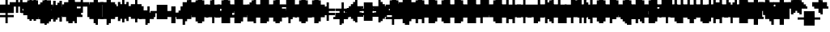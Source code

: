 SplineFontDB: 3.0
FontName: Strobrod-Regular
FullName: Strobrod
FamilyName: Strobrod
Weight: Book
Copyright: CC, Aaron Christianson, Nicolas Mercier
UComments: "2017-3-27: Created with FontForge (http://fontforge.org)"
Version: 001.000
StrokeWidth: 600
ItalicAngle: 0
UnderlinePosition: -100
UnderlineWidth: 0
Ascent: 800
Descent: 736
InvalidEm: 0
LayerCount: 2
Layer: 0 0 "Back" 1
Layer: 1 0 "Fore" 0
StrokedFont: 1
XUID: [1021 68 1269985762 15680502]
StyleMap: 0x0040
FSType: 0
OS2Version: 3
OS2_WeightWidthSlopeOnly: 0
OS2_UseTypoMetrics: 1
CreationTime: 1490615230
ModificationTime: 1495914602
PfmFamily: 49
TTFWeight: 400
TTFWidth: 5
LineGap: -536
VLineGap: 0
Panose: 2 11 5 9 0 0 0 0 0 0
OS2TypoAscent: 800
OS2TypoAOffset: 0
OS2TypoDescent: -200
OS2TypoDOffset: 0
OS2TypoLinegap: 0
OS2WinAscent: 800
OS2WinAOffset: 0
OS2WinDescent: 200
OS2WinDOffset: 0
HheadAscent: 800
HheadAOffset: 0
HheadDescent: -200
HheadDOffset: 0
OS2Vendor: 'PfEd'
MarkAttachClasses: 1
DEI: 91125
LangName: 1033
GaspTable: 2 0 1 65535 1 1
DesignSize: 100
Encoding: iso8859-15
UnicodeInterp: none
NameList: AGL For New Fonts
DisplaySize: 10
AntiAlias: 1
FitToEm: 0
WinInfo: 0 61 19
BeginPrivate: 0
EndPrivate
TeXData: 1 10485760 0 524288 262144 174762 524288 1048576 174762 783286 444596 497025 792723 393216 433062 380633 303038 157286 324010 404750 52429 2506097 1059062 262144
BeginChars: 546 546

StartChar: space
Encoding: 32 32 0
Width: 620
VWidth: 0
Flags: W
LayerCount: 2
Back
Image: 1 1 0 1 2 0 520.833 -104.167 104.167 104.167 0
mHj.hJ:IV"
EndImage
Image: 1 1 0 1 2 0 520.833 -104.167 104.167 104.167 0
mHj.hJ:IV"
EndImage
Image: 1 1 0 1 2 0 520.833 -104.167 104.167 104.167 0
mHj.hJ:IV"
EndImage
EndChar

StartChar: exclam
Encoding: 33 33 1
Width: 620
VWidth: 0
Flags: W
HStem: 0 100<291 397> 600 0G<291 397>
VStem: 279 100<0 104 209 625>
LayerCount: 2
Back
Image: 1 6 0 1 2 0 312.5 625 104.167 104.167 0
mHj.hJ:N0#J:IWM
EndImage
Image: 1 6 0 1 2 0 312.5 625 104.167 104.167 0
mHj.hJ:N0#J:IWM
EndImage
Image: 1 6 0 1 2 0 312.5 625 104.167 104.167 0
mHj.hJ:N0#J:IWM
EndImage
SplineSet
312.5 625 m 29
 416.69921875 625 l 25
 416.69921875 208.30078125 l 25
 312.5 208.30078125 l 25
 312.5 625 l 29
312.5 104.19921875 m 25
 416.69921875 104.19921875 l 25
 416.69921875 0 l 25
 312.5 0 l 25
 312.5 104.19921875 l 25
EndSplineSet
Fore
SplineSet
279 600 m 25
 379 600 l 25
 379 200 l 25
 279 200 l 25
 279 600 l 25
279 100 m 25
 379 100 l 25
 379 0 l 25
 279 0 l 25
 279 100 l 25
EndSplineSet
EndChar

StartChar: quotedbl
Encoding: 34 34 2
Width: 620
VWidth: 0
Flags: W
HStem: 500 200<188 291 397 500>
VStem: 179 100<521 729> 379 100<521 729>
LayerCount: 2
Back
Image: 3 2 0 1 2 0 208.333 729.167 104.167 104.167 0
mHj.hJ:O;c
EndImage
Image: 3 2 0 1 2 0 208.333 729.167 104.167 104.167 0
mHj.hJ:O;c
EndImage
Image: 3 2 0 1 2 0 208.333 729.167 104.167 104.167 0
mHj.hJ:O;c
EndImage
SplineSet
416.69921875 729.19921875 m 29
 520.80078125 729.19921875 l 25
 520.80078125 520.80078125 l 25
 416.69921875 520.80078125 l 25
 416.69921875 729.19921875 l 29
208.30078125 729.19921875 m 25
 312.5 729.19921875 l 25
 312.5 520.80078125 l 25
 208.30078125 520.80078125 l 25
 208.30078125 729.19921875 l 25
EndSplineSet
Fore
SplineSet
379 700 m 25
 479 700 l 25
 479 500 l 25
 379 500 l 25
 379 700 l 25
179 700 m 25
 279 700 l 25
 279 500 l 25
 179 500 l 25
 179 700 l 25
EndSplineSet
EndChar

StartChar: numbersign
Encoding: 35 35 3
Width: 620
VWidth: 0
Flags: W
HStem: 200 100<83 188 291 397 500 604> 400 100<83 188 291 397 500 604> 600 0G<188 291 397 500>
VStem: 179 100<104 209 312 418 521 625> 379 100<104 209 312 418 521 625>
LayerCount: 2
Back
Image: 5 5 0 1 2 0 104.167 625 104.167 104.167 0
mHj.hJ:LJk;#!ie
EndImage
Image: 5 5 0 1 2 0 104.167 625 104.167 104.167 0
mHj.hJ:LJk;#!ie
EndImage
Image: 5 5 0 1 2 0 104.167 625 104.167 104.167 0
mHj.hJ:LJk;#!ie
EndImage
SplineSet
312.5 416.69921875 m 29
 312.5 312.5 l 25
 416.69921875 312.5 l 25
 416.69921875 416.69921875 l 25
 312.5 416.69921875 l 29
104.19921875 520.80078125 m 25
 208.30078125 520.80078125 l 25
 208.30078125 625 l 25
 312.5 625 l 25
 312.5 520.80078125 l 25
 416.69921875 520.80078125 l 25
 416.69921875 625 l 25
 520.80078125 625 l 25
 520.80078125 520.80078125 l 25
 625 520.80078125 l 25
 625 416.69921875 l 25
 520.80078125 416.69921875 l 25
 520.80078125 312.5 l 25
 625 312.5 l 25
 625 208.30078125 l 25
 520.80078125 208.30078125 l 25
 520.80078125 104.19921875 l 25
 416.69921875 104.19921875 l 25
 416.69921875 208.30078125 l 25
 312.5 208.30078125 l 25
 312.5 104.19921875 l 25
 208.30078125 104.19921875 l 25
 208.30078125 208.30078125 l 25
 104.19921875 208.30078125 l 25
 104.19921875 312.5 l 25
 208.30078125 312.5 l 25
 208.30078125 416.69921875 l 25
 104.19921875 416.69921875 l 25
 104.19921875 520.80078125 l 25
EndSplineSet
Fore
SplineSet
279 400 m 25
 279 300 l 25
 379 300 l 25
 379 400 l 25
 279 400 l 25
79 500 m 25
 179 500 l 25
 179 600 l 25
 279 600 l 25
 279 500 l 25
 379 500 l 25
 379 600 l 25
 479 600 l 25
 479 500 l 25
 579 500 l 25
 579 400 l 25
 479 400 l 25
 479 300 l 25
 579 300 l 25
 579 200 l 25
 479 200 l 25
 479 100 l 25
 379 100 l 25
 379 200 l 25
 279 200 l 25
 279 100 l 25
 179 100 l 25
 179 200 l 25
 79 200 l 25
 79 300 l 25
 179 300 l 25
 179 400 l 25
 79 400 l 25
 79 500 l 25
EndSplineSet
EndChar

StartChar: dollar
Encoding: 36 36 4
Width: 620
VWidth: 0
Flags: W
HStem: -100 0G<291 397> 0 100<83 291 397 500> 100 100<500 604> 200 100<188 500> 300 100<83 188> 400 100<188 291 397 604> 600 0G<291 397>
VStem: 79 100<312 418> 279 100<-104 0 521 625> 479 100<104 209>
CounterMasks: 1 01c0
LayerCount: 2
Back
Image: 5 7 0 1 2 0 104.167 625 104.167 104.167 0
mHj.hJ:JbeJ8be`+92BA
EndImage
Image: 5 7 0 1 2 0 104.167 625 104.167 104.167 0
mHj.hJ:JbeJ8be`+92BA
EndImage
Image: 5 7 0 1 2 0 104.167 625 104.167 104.167 0
mHj.hJ:JbeJ8be`+92BA
EndImage
SplineSet
104.19921875 104.19921875 m 29
 520.80078125 104.19921875 l 25
 520.80078125 0 l 25
 416.69921875 0 l 25
 416.69921875 -104.19921875 l 25
 312.5 -104.19921875 l 25
 312.5 0 l 25
 104.19921875 0 l 25
 104.19921875 104.19921875 l 29
520.80078125 208.30078125 m 25
 625 208.30078125 l 25
 625 104.19921875 l 25
 520.80078125 104.19921875 l 25
 520.80078125 208.30078125 l 25
208.30078125 312.5 m 25
 520.80078125 312.5 l 25
 520.80078125 208.30078125 l 25
 208.30078125 208.30078125 l 25
 208.30078125 312.5 l 25
104.19921875 416.69921875 m 25
 208.30078125 416.69921875 l 25
 208.30078125 312.5 l 25
 104.19921875 312.5 l 25
 104.19921875 416.69921875 l 25
208.30078125 520.80078125 m 25
 312.5 520.80078125 l 25
 312.5 625 l 25
 416.69921875 625 l 25
 416.69921875 520.80078125 l 25
 625 520.80078125 l 25
 625 416.69921875 l 25
 208.30078125 416.69921875 l 25
 208.30078125 520.80078125 l 25
EndSplineSet
Fore
SplineSet
79 100 m 25xc3c0
 479 100 l 25
 479 0 l 25
 379 0 l 25
 379 -100 l 25
 279 -100 l 25
 279 0 l 25
 79 0 l 25
 79 100 l 25xc3c0
479 200 m 25xa3c0
 579 200 l 25
 579 100 l 25xa3c0
 479 100 l 25xc3c0
 479 200 l 25xa3c0
179 300 m 25x93c0
 479 300 l 25x93c0
 479 200 l 25xa3c0
 179 200 l 25
 179 300 l 25x93c0
79 400 m 25x8bc0
 179 400 l 25x8bc0
 179 300 l 25x93c0
 79 300 l 25
 79 400 l 25x8bc0
179 500 m 25x87c0
 279 500 l 25
 279 600 l 25
 379 600 l 25
 379 500 l 25
 579 500 l 25
 579 400 l 25x87c0
 179 400 l 25x8bc0
 179 500 l 25x87c0
EndSplineSet
EndChar

StartChar: percent
Encoding: 37 37 5
Width: 620
VWidth: 0
Flags: W
HStem: 100 100<83 188 397 500> 200 100<188 291> 300 100<291 397> 400 100<83 188 397 500>
VStem: 79 100<104 209 418 521> 179 100<209 312> 279 100<312 418> 379 100<104 209 418 521>
LayerCount: 2
Back
Image: 4 4 0 1 2 0 104.167 520.833 104.167 104.167 0
mHj.hJ:N_(5`bsG
EndImage
Image: 4 4 0 1 2 0 104.167 520.833 104.167 104.167 0
mHj.hJ:N_(5`bsG
EndImage
Image: 4 4 0 1 2 0 104.167 520.833 104.167 104.167 0
mHj.hJ:N_(5`bsG
EndImage
SplineSet
416.69921875 208.30078125 m 29
 520.80078125 208.30078125 l 25
 520.80078125 104.19921875 l 25
 416.69921875 104.19921875 l 25
 416.69921875 208.30078125 l 29
104.19921875 208.30078125 m 25
 208.30078125 208.30078125 l 25
 208.30078125 312.5 l 25
 312.5 312.5 l 25
 312.5 416.69921875 l 25
 416.69921875 416.69921875 l 25
 416.69921875 520.80078125 l 25
 520.80078125 520.80078125 l 25
 520.80078125 416.69921875 l 25
 416.69921875 416.69921875 l 25
 416.69921875 312.5 l 25
 312.5 312.5 l 25
 312.5 208.30078125 l 25
 208.30078125 208.30078125 l 25
 208.30078125 104.19921875 l 25
 104.19921875 104.19921875 l 25
 104.19921875 208.30078125 l 25
104.19921875 520.80078125 m 25
 208.30078125 520.80078125 l 25
 208.30078125 416.69921875 l 25
 104.19921875 416.69921875 l 25
 104.19921875 520.80078125 l 25
EndSplineSet
Fore
SplineSet
379 200 m 25x81
 479 200 l 25
 479 100 l 25
 379 100 l 25
 379 200 l 25x81
79 200 m 25x88
 179 200 l 25x88
 179 300 l 25
 279 300 l 25x44
 279 400 l 25
 379 400 l 25x22
 379 500 l 25
 479 500 l 25
 479 400 l 25x11
 379 400 l 25
 379 300 l 25x22
 279 300 l 25
 279 200 l 25x44
 179 200 l 25
 179 100 l 25
 79 100 l 25
 79 200 l 25x88
79 500 m 25x18
 179 500 l 25
 179 400 l 25
 79 400 l 25
 79 500 l 25x18
EndSplineSet
EndChar

StartChar: ampersand
Encoding: 38 38 6
Width: 620
VWidth: 0
Flags: W
HStem: 0 100<188 397 500 604> 100 200<83 188 397 500> 300 100<291 397 500 604> 600 100<291 500>
VStem: 79 100<104 312> 179 200<0 104 312 418> 179 100<418 625> 379 100<104 312> 479 100<0 104 312 418>
LayerCount: 2
Back
Image: 5 7 0 1 2 0 104.167 729.167 104.167 104.167 0
mHj.hJ:K==5\Q7@BE/#4
EndImage
Image: 5 7 0 1 2 0 104.167 729.167 104.167 104.167 0
mHj.hJ:K==5\Q7@BE/#4
EndImage
Image: 5 7 0 1 2 0 104.167 729.167 104.167 104.167 0
mHj.hJ:K==5\Q7@BE/#4
EndImage
SplineSet
208.30078125 312.5 m 29
 208.30078125 104.19921875 l 25
 416.69921875 104.19921875 l 25
 416.69921875 312.5 l 25
 208.30078125 312.5 l 29
104.19921875 312.5 m 25
 208.30078125 312.5 l 25
 208.30078125 625 l 25
 312.5 625 l 25
 312.5 729.19921875 l 25
 520.80078125 729.19921875 l 25
 520.80078125 625 l 25
 312.5 625 l 25
 312.5 416.69921875 l 25
 416.69921875 416.69921875 l 25
 416.69921875 312.5 l 25
 520.80078125 312.5 l 25
 520.80078125 416.69921875 l 25
 625 416.69921875 l 25
 625 312.5 l 25
 520.80078125 312.5 l 25
 520.80078125 104.19921875 l 25
 625 104.19921875 l 25
 625 0 l 25
 520.80078125 0 l 25
 520.80078125 104.19921875 l 25
 416.69921875 104.19921875 l 25
 416.69921875 0 l 25
 208.30078125 0 l 25
 208.30078125 104.19921875 l 25
 104.19921875 104.19921875 l 25
 104.19921875 312.5 l 25
EndSplineSet
Fore
SplineSet
179 300 m 25x58
 179 100 l 25x98
 379 100 l 25x94
 379 300 l 25x54
 179 300 l 25x58
79 300 m 25x58
 179 300 l 25x58
 179 600 l 25
 279 600 l 25
 279 700 l 25
 479 700 l 25
 479 600 l 25
 279 600 l 25
 279 400 l 25x3280
 379 400 l 25x34
 379 300 l 25x54
 479 300 l 25x51
 479 400 l 25
 579 400 l 25
 579 300 l 25x3080
 479 300 l 25x51
 479 100 l 25x91
 579 100 l 25
 579 0 l 25
 479 0 l 25x9080
 479 100 l 25x91
 379 100 l 25
 379 0 l 25
 179 0 l 25x94
 179 100 l 25x98
 79 100 l 25
 79 300 l 25x58
EndSplineSet
EndChar

StartChar: quotesingle
Encoding: 39 39 7
Width: 620
VWidth: 0
Flags: W
HStem: 500 200<188 291>
VStem: 179 100<521 729>
LayerCount: 2
Back
Image: 1 2 0 1 2 0 208.333 729.167 104.167 104.167 0
mHj.hJ:N0#
EndImage
Image: 1 2 0 1 2 0 208.333 729.167 104.167 104.167 0
mHj.hJ:N0#
EndImage
Image: 1 2 0 1 2 0 208.333 729.167 104.167 104.167 0
mHj.hJ:N0#
EndImage
SplineSet
208.30078125 729.19921875 m 29
 312.5 729.19921875 l 25
 312.5 520.80078125 l 25
 208.30078125 520.80078125 l 25
 208.30078125 729.19921875 l 29
EndSplineSet
Fore
SplineSet
179 700 m 25
 279 700 l 25
 279 500 l 25
 179 500 l 25
 179 700 l 25
EndSplineSet
EndChar

StartChar: parenleft
Encoding: 40 40 8
Width: 620
VWidth: 0
Flags: W
HStem: -100 100<291 397> 600 100<291 397>
VStem: 179 100<0 625> 279 100<-104 0 625 729>
LayerCount: 2
Back
Image: 2 8 0 1 2 0 208.333 729.167 104.167 104.167 0
mHj.hJ:Kn8J:N0#J3X)7
EndImage
Image: 2 8 0 1 2 0 208.333 729.167 104.167 104.167 0
mHj.hJ:Kn8J:N0#J3X)7
EndImage
Image: 2 8 0 1 2 0 208.333 729.167 104.167 104.167 0
mHj.hJ:Kn8J:N0#J3X)7
EndImage
SplineSet
208.30078125 625 m 29
 312.5 625 l 25
 312.5 729.19921875 l 25
 416.69921875 729.19921875 l 25
 416.69921875 625 l 25
 312.5 625 l 25
 312.5 0 l 25
 416.69921875 0 l 25
 416.69921875 -104.19921875 l 25
 312.5 -104.19921875 l 25
 312.5 0 l 25
 208.30078125 0 l 25
 208.30078125 625 l 29
EndSplineSet
Fore
SplineSet
179 600 m 25xe0
 279 600 l 25xe0
 279 700 l 25
 379 700 l 25
 379 600 l 25xd0
 279 600 l 25
 279 0 l 25xe0
 379 0 l 25
 379 -100 l 25
 279 -100 l 25xd0
 279 0 l 25
 179 0 l 25
 179 600 l 25xe0
EndSplineSet
EndChar

StartChar: parenright
Encoding: 41 41 9
Width: 620
VWidth: 0
Flags: W
HStem: -100 100<188 291> 600 100<188 291>
VStem: 179 100<-104 0 625 729> 279 100<0 625>
LayerCount: 2
Back
Image: 2 8 0 1 2 0 208.333 729.167 104.167 104.167 0
mHj.hJ:N/85X7S"5_&h7
EndImage
Image: 2 8 0 1 2 0 208.333 729.167 104.167 104.167 0
mHj.hJ:N/85X7S"5_&h7
EndImage
Image: 2 8 0 1 2 0 208.333 729.167 104.167 104.167 0
mHj.hJ:N/85X7S"5_&h7
EndImage
SplineSet
208.30078125 729.19921875 m 29
 312.5 729.19921875 l 25
 312.5 625 l 25
 416.69921875 625 l 25
 416.69921875 0 l 25
 312.5 0 l 25
 312.5 -104.19921875 l 25
 208.30078125 -104.19921875 l 25
 208.30078125 0 l 25
 312.5 0 l 25
 312.5 625 l 25
 208.30078125 625 l 25
 208.30078125 729.19921875 l 29
EndSplineSet
Fore
SplineSet
179 700 m 25xe0
 279 700 l 25
 279 600 l 25xe0
 379 600 l 25
 379 0 l 25xd0
 279 0 l 25
 279 -100 l 25
 179 -100 l 25
 179 0 l 25
 279 0 l 25
 279 600 l 25
 179 600 l 25
 179 700 l 25xe0
EndSplineSet
EndChar

StartChar: asterisk
Encoding: 42 42 10
Width: 620
VWidth: 0
Flags: W
HStem: 0 0G<291 397> 100 100<83 188 500 604> 200 100<188 291 397 500> 300 100<83 188 500 604> 500 0G<291 397>
VStem: 79 100<104 209 312 418> 279 100<0 209 312 521> 479 100<104 209 312 418>
CounterMasks: 1 07
LayerCount: 2
Back
Image: 5 5 0 1 2 0 104.167 520.833 104.167 104.167 0
mHj.hJ:Jc@E2XlZ
EndImage
Image: 5 5 0 1 2 0 104.167 520.833 104.167 104.167 0
mHj.hJ:Jc@E2XlZ
EndImage
Image: 5 5 0 1 2 0 104.167 520.833 104.167 104.167 0
mHj.hJ:Jc@E2XlZ
EndImage
SplineSet
104.19921875 416.69921875 m 29
 208.30078125 416.69921875 l 25
 208.30078125 312.5 l 25
 312.5 312.5 l 25
 312.5 520.80078125 l 25
 416.69921875 520.80078125 l 25
 416.69921875 312.5 l 25
 520.80078125 312.5 l 25
 520.80078125 416.69921875 l 25
 625 416.69921875 l 25
 625 312.5 l 25
 520.80078125 312.5 l 25
 520.80078125 208.30078125 l 25
 625 208.30078125 l 25
 625 104.19921875 l 25
 520.80078125 104.19921875 l 25
 520.80078125 208.30078125 l 25
 416.69921875 208.30078125 l 25
 416.69921875 0 l 25
 312.5 0 l 25
 312.5 208.30078125 l 25
 208.30078125 208.30078125 l 25
 208.30078125 104.19921875 l 25
 104.19921875 104.19921875 l 25
 104.19921875 208.30078125 l 25
 208.30078125 208.30078125 l 25
 208.30078125 312.5 l 25
 104.19921875 312.5 l 25
 104.19921875 416.69921875 l 29
EndSplineSet
Fore
SplineSet
79 400 m 25x9f
 179 400 l 25x9f
 179 300 l 25
 279 300 l 25
 279 500 l 25
 379 500 l 25
 379 300 l 25
 479 300 l 25xaf
 479 400 l 25
 579 400 l 25
 579 300 l 25x9f
 479 300 l 25xaf
 479 200 l 25
 579 200 l 25
 579 100 l 25
 479 100 l 25
 479 200 l 25xcf
 379 200 l 25
 379 0 l 25
 279 0 l 25
 279 200 l 25xaf
 179 200 l 25
 179 100 l 25
 79 100 l 25
 79 200 l 25
 179 200 l 25xcf
 179 300 l 25xaf
 79 300 l 25
 79 400 l 25x9f
EndSplineSet
EndChar

StartChar: plus
Encoding: 43 43 11
Width: 620
VWidth: 0
Flags: W
HStem: 0 0G<291 397> 200 100<83 291 397 604> 500 0G<291 397>
VStem: 279 100<0 209 312 521>
LayerCount: 2
Back
Image: 5 5 0 1 2 0 104.167 520.833 104.167 104.167 0
mHj.hJ:Jabp`L[Z
EndImage
Image: 5 5 0 1 2 0 104.167 520.833 104.167 104.167 0
mHj.hJ:Jabp`L[Z
EndImage
Image: 5 5 0 1 2 0 104.167 520.833 104.167 104.167 0
mHj.hJ:Jabp`L[Z
EndImage
SplineSet
104.19921875 312.5 m 29
 312.5 312.5 l 25
 312.5 520.80078125 l 25
 416.69921875 520.80078125 l 25
 416.69921875 312.5 l 25
 625 312.5 l 25
 625 208.30078125 l 25
 416.69921875 208.30078125 l 25
 416.69921875 0 l 25
 312.5 0 l 25
 312.5 208.30078125 l 25
 104.19921875 208.30078125 l 25
 104.19921875 312.5 l 29
EndSplineSet
Fore
SplineSet
79 300 m 25
 279 300 l 25
 279 500 l 25
 379 500 l 25
 379 300 l 25
 579 300 l 25
 579 200 l 25
 379 200 l 25
 379 0 l 25
 279 0 l 25
 279 200 l 25
 79 200 l 25
 79 300 l 25
EndSplineSet
EndChar

StartChar: comma
Encoding: 44 44 12
Width: 620
VWidth: 0
Flags: W
HStem: -100 100<188 291>
VStem: 179 100<-104 0> 279 100<0 209>
LayerCount: 2
Back
Image: 2 3 0 1 2 0 208.333 208.333 104.167 104.167 0
mHj.hJ:KmMJ,fQL
EndImage
Image: 2 3 0 1 2 0 208.333 208.333 104.167 104.167 0
mHj.hJ:KmMJ,fQL
EndImage
Image: 2 3 0 1 2 0 208.333 208.333 104.167 104.167 0
mHj.hJ:KmMJ,fQL
EndImage
SplineSet
208.30078125 0 m 29
 312.5 0 l 25
 312.5 208.30078125 l 25
 416.69921875 208.30078125 l 25
 416.69921875 0 l 25
 312.5 0 l 25
 312.5 -104.19921875 l 25
 208.30078125 -104.19921875 l 25
 208.30078125 0 l 29
EndSplineSet
Fore
SplineSet
179 0 m 25xc0
 279 0 l 25xc0
 279 200 l 25
 379 200 l 25
 379 0 l 25xa0
 279 0 l 25
 279 -100 l 25
 179 -100 l 25
 179 0 l 25xc0
EndSplineSet
EndChar

StartChar: hyphen
Encoding: 45 45 13
Width: 620
VWidth: 0
Flags: W
HStem: 200 100<83 604>
LayerCount: 2
Back
Image: 5 1 0 1 2 0 104.167 312.5 104.167 104.167 0
mHj.hJ:RCp
EndImage
Image: 5 1 0 1 2 0 104.167 312.5 104.167 104.167 0
mHj.hJ:RCp
EndImage
Image: 5 1 0 1 2 0 104.167 312.5 104.167 104.167 0
mHj.hJ:RCp
EndImage
SplineSet
104.19921875 312.5 m 29
 625 312.5 l 25
 625 208.30078125 l 25
 104.19921875 208.30078125 l 25
 104.19921875 312.5 l 29
EndSplineSet
Fore
SplineSet
79 300 m 25
 579 300 l 25
 579 200 l 25
 79 200 l 25
 79 300 l 25
EndSplineSet
EndChar

StartChar: period
Encoding: 46 46 14
Width: 620
VWidth: 0
Flags: W
HStem: 0 200<188 397>
VStem: 179 200<0 209>
LayerCount: 2
Back
Image: 2 2 0 1 2 0 208.333 208.333 104.167 104.167 0
mHj.hJ:PGN
EndImage
Image: 2 2 0 1 2 0 208.333 208.333 104.167 104.167 0
mHj.hJ:PGN
EndImage
Image: 2 2 0 1 2 0 208.333 208.333 104.167 104.167 0
mHj.hJ:PGN
EndImage
SplineSet
208.30078125 208.30078125 m 29
 416.69921875 208.30078125 l 25
 416.69921875 0 l 25
 208.30078125 0 l 25
 208.30078125 208.30078125 l 29
EndSplineSet
Fore
SplineSet
179 200 m 25
 379 200 l 25
 379 0 l 25
 179 0 l 25
 179 200 l 25
EndSplineSet
EndChar

StartChar: slash
Encoding: 47 47 15
Width: 620
VWidth: 0
Flags: W
HStem: -100 0G<83 188> 700 0G<397 500>
VStem: 79 100<-104 104> 179 100<104 312> 279 100<312 521> 379 100<521 729>
LayerCount: 2
Back
Image: 4 8 0 1 2 0 104.167 729.167 104.167 104.167 0
mHj.hJ:J1B+<Wp7J:IV"
EndImage
Image: 4 8 0 1 2 0 104.167 729.167 104.167 104.167 0
mHj.hJ:J1B+<Wp7J:IV"
EndImage
Image: 4 8 0 1 2 0 104.167 729.167 104.167 104.167 0
mHj.hJ:J1B+<Wp7J:IV"
EndImage
SplineSet
104.19921875 104.19921875 m 29
 208.30078125 104.19921875 l 25
 208.30078125 312.5 l 25
 312.5 312.5 l 25
 312.5 520.80078125 l 25
 416.69921875 520.80078125 l 25
 416.69921875 729.19921875 l 25
 520.80078125 729.19921875 l 25
 520.80078125 520.80078125 l 25
 416.69921875 520.80078125 l 25
 416.69921875 312.5 l 25
 312.5 312.5 l 25
 312.5 104.19921875 l 25
 208.30078125 104.19921875 l 25
 208.30078125 -104.19921875 l 25
 104.19921875 -104.19921875 l 25
 104.19921875 104.19921875 l 29
EndSplineSet
Fore
SplineSet
79 100 m 25xe0
 179 100 l 25xe0
 179 300 l 25
 279 300 l 25xd0
 279 500 l 25
 379 500 l 25xc8
 379 700 l 25
 479 700 l 25
 479 500 l 25xc4
 379 500 l 25
 379 300 l 25xc8
 279 300 l 25
 279 100 l 25xd0
 179 100 l 25
 179 -100 l 25
 79 -100 l 25
 79 100 l 25xe0
EndSplineSet
EndChar

StartChar: zero
Encoding: 48 48 16
Width: 620
VWidth: 0
Flags: W
HStem: 0 100<188 397> 200 100<188 291> 300 100<291 397> 500 100<188 397>
VStem: 79 100<104 209 312 521> 179 200<0 104 521 625> 379 100<104 312 418 521>
LayerCount: 2
Back
Image: 4 6 0 1 2 0 104.167 625 104.167 104.167 0
mHj.hJ:M$hYgAJ>
EndImage
Image: 4 6 0 1 2 0 104.167 625 104.167 104.167 0
mHj.hJ:M$hYgAJ>
EndImage
Image: 4 6 0 1 2 0 104.167 625 104.167 104.167 0
mHj.hJ:M$hYgAJ>
EndImage
SplineSet
312.5 312.5 m 29
 312.5 208.30078125 l 25
 208.30078125 208.30078125 l 25
 208.30078125 104.19921875 l 25
 416.69921875 104.19921875 l 25
 416.69921875 312.5 l 25
 312.5 312.5 l 29
208.30078125 520.80078125 m 25
 208.30078125 312.5 l 25
 312.5 312.5 l 25
 312.5 416.69921875 l 25
 416.69921875 416.69921875 l 25
 416.69921875 520.80078125 l 25
 208.30078125 520.80078125 l 25
104.19921875 520.80078125 m 25
 208.30078125 520.80078125 l 25
 208.30078125 625 l 25
 416.69921875 625 l 25
 416.69921875 520.80078125 l 25
 520.80078125 520.80078125 l 25
 520.80078125 104.19921875 l 25
 416.69921875 104.19921875 l 25
 416.69921875 0 l 25
 208.30078125 0 l 25
 208.30078125 104.19921875 l 25
 104.19921875 104.19921875 l 25
 104.19921875 520.80078125 l 25
EndSplineSet
Fore
SplineSet
279 300 m 25xd2
 279 200 l 25
 179 200 l 25
 179 100 l 25xda
 379 100 l 25xd4
 379 300 l 25xb2
 279 300 l 25xd2
179 500 m 25
 179 300 l 25
 279 300 l 25xd8
 279 400 l 25
 379 400 l 25xba
 379 500 l 25xb4
 179 500 l 25
79 500 m 25
 179 500 l 25x98
 179 600 l 25
 379 600 l 25
 379 500 l 25x94
 479 500 l 25
 479 100 l 25x92
 379 100 l 25
 379 0 l 25
 179 0 l 25x94
 179 100 l 25
 79 100 l 25
 79 500 l 25
EndSplineSet
EndChar

StartChar: one
Encoding: 49 49 17
Width: 620
VWidth: 0
Flags: W
HStem: 0 0G<291 397> 400 100<188 291> 600 0G<291 397>
VStem: 279 100<0 418 521 625>
LayerCount: 2
Back
Image: 2 6 0 1 2 0 208.333 625 104.167 104.167 0
mHj.hJ:Ko#5X7S"
EndImage
Image: 2 6 0 1 2 0 208.333 625 104.167 104.167 0
mHj.hJ:Ko#5X7S"
EndImage
Image: 2 6 0 1 2 0 208.333 625 104.167 104.167 0
mHj.hJ:Ko#5X7S"
EndImage
SplineSet
208.30078125 520.80078125 m 29
 312.5 520.80078125 l 25
 312.5 625 l 25
 416.69921875 625 l 25
 416.69921875 0 l 25
 312.5 0 l 25
 312.5 416.69921875 l 25
 208.30078125 416.69921875 l 25
 208.30078125 520.80078125 l 29
EndSplineSet
Fore
SplineSet
179 500 m 25
 279 500 l 25
 279 600 l 25
 379 600 l 25
 379 0 l 25
 279 0 l 25
 279 400 l 25
 179 400 l 25
 179 500 l 25
EndSplineSet
EndChar

StartChar: two
Encoding: 50 50 18
Width: 620
VWidth: 0
Flags: W
HStem: 0 100<83 188 291 500> 200 100<291 397> 400 100<83 188> 500 100<188 397>
VStem: 79 100<418 521> 179 100<104 209> 279 100<209 312> 379 100<312 521>
LayerCount: 2
Back
Image: 4 6 0 1 2 0 104.167 625 104.167 104.167 0
mHj.hJ:M$h&0O7-
EndImage
Image: 4 6 0 1 2 0 104.167 625 104.167 104.167 0
mHj.hJ:M$h&0O7-
EndImage
Image: 4 6 0 1 2 0 104.167 625 104.167 104.167 0
mHj.hJ:M$h&0O7-
EndImage
SplineSet
104.19921875 416.69921875 m 29
 104.19921875 520.80078125 l 25
 208.30078125 520.80078125 l 25
 208.30078125 625 l 25
 416.69921875 625 l 25
 416.69921875 520.80078125 l 25
 520.80078125 520.80078125 l 25
 520.80078125 312.5 l 25
 416.69921875 312.5 l 25
 416.69921875 208.30078125 l 25
 312.5 208.30078125 l 25
 312.5 104.19921875 l 25
 520.80078125 104.19921875 l 25
 520.80078125 0 l 25
 104.19921875 0 l 25
 104.19921875 104.19921875 l 25
 208.30078125 104.19921875 l 25
 208.30078125 208.30078125 l 25
 312.5 208.30078125 l 25
 312.5 312.5 l 25
 416.69921875 312.5 l 25
 416.69921875 416.69921875 l 25
 416.69921875 520.80078125 l 25
 208.30078125 520.80078125 l 25
 208.30078125 416.69921875 l 25
 104.19921875 416.69921875 l 29
EndSplineSet
Fore
SplineSet
79 400 m 25xe9
 79 500 l 25
 179 500 l 25xe9
 179 600 l 25
 379 600 l 25
 379 500 l 25
 479 500 l 25
 479 300 l 25xd5
 379 300 l 25
 379 200 l 25xd2
 279 200 l 25
 279 100 l 25xd4
 479 100 l 25
 479 0 l 25
 79 0 l 25
 79 100 l 25xd9
 179 100 l 25
 179 200 l 25
 279 200 l 25xd4
 279 300 l 25
 379 300 l 25xd2
 379 400 l 25xe1
 379 500 l 25xd1
 179 500 l 25
 179 400 l 25
 79 400 l 25xe9
EndSplineSet
EndChar

StartChar: three
Encoding: 51 51 19
Width: 620
VWidth: 0
Flags: W
HStem: 0 100<83 397> 300 100<188 397> 500 100<83 397>
VStem: 379 100<104 312 418 521>
LayerCount: 2
Back
Image: 4 6 0 1 2 0 104.167 625 104.167 104.167 0
mHj.hJ:R,#?k<n-
EndImage
Image: 4 6 0 1 2 0 104.167 625 104.167 104.167 0
mHj.hJ:R,#?k<n-
EndImage
Image: 4 6 0 1 2 0 104.167 625 104.167 104.167 0
mHj.hJ:R,#?k<n-
EndImage
SplineSet
104.19921875 625 m 29
 520.80078125 625 l 25
 520.80078125 416.69921875 l 25
 416.69921875 416.69921875 l 25
 416.69921875 312.5 l 25
 520.80078125 312.5 l 25
 520.80078125 104.19921875 l 25
 416.69921875 104.19921875 l 25
 416.69921875 0 l 25
 104.19921875 0 l 25
 104.19921875 104.19921875 l 25
 416.69921875 104.19921875 l 25
 416.69921875 312.5 l 25
 208.30078125 312.5 l 25
 208.30078125 416.69921875 l 25
 416.69921875 416.69921875 l 25
 416.69921875 520.80078125 l 25
 104.19921875 520.80078125 l 25
 104.19921875 625 l 29
EndSplineSet
Fore
SplineSet
79 600 m 25
 479 600 l 25
 479 400 l 25
 379 400 l 25
 379 300 l 25
 479 300 l 25
 479 100 l 25
 379 100 l 25
 379 0 l 25
 79 0 l 25
 79 100 l 25
 379 100 l 25
 379 300 l 25
 179 300 l 25
 179 400 l 25
 379 400 l 25
 379 500 l 25
 79 500 l 25
 79 600 l 25
EndSplineSet
EndChar

StartChar: four
Encoding: 52 52 20
Width: 620
VWidth: 0
Flags: W
HStem: 0 0G<397 500> 100 100<188 397> 300 100<188 291> 400 100<291 397> 600 0G<397 500>
VStem: 79 100<209 312> 179 100<312 418> 379 100<0 104 209 418 521 625>
LayerCount: 2
Back
Image: 4 6 0 1 2 0 104.167 625 104.167 104.167 0
mHj.hJ:J1b:lt/X
EndImage
Image: 4 6 0 1 2 0 104.167 625 104.167 104.167 0
mHj.hJ:J1b:lt/X
EndImage
Image: 4 6 0 1 2 0 104.167 625 104.167 104.167 0
mHj.hJ:J1b:lt/X
EndImage
SplineSet
208.30078125 312.5 m 29
 208.30078125 208.30078125 l 25
 416.69921875 208.30078125 l 25
 416.69921875 416.69921875 l 25
 312.5 416.69921875 l 25
 312.5 312.5 l 25
 208.30078125 312.5 l 29
104.19921875 312.5 m 25
 208.30078125 312.5 l 25
 208.30078125 416.69921875 l 25
 312.5 416.69921875 l 25
 312.5 520.80078125 l 25
 416.69921875 520.80078125 l 25
 416.69921875 625 l 25
 520.80078125 625 l 25
 520.80078125 0 l 25
 416.69921875 0 l 25
 416.69921875 104.19921875 l 25
 104.19921875 104.19921875 l 25
 104.19921875 312.5 l 25
EndSplineSet
Fore
SplineSet
179 300 m 25xed
 179 200 l 25
 379 200 l 25
 379 400 l 25xdd
 279 400 l 25
 279 300 l 25xeb
 179 300 l 25xed
79 300 m 25xed
 179 300 l 25xed
 179 400 l 25
 279 400 l 25xeb
 279 500 l 25
 379 500 l 25xdb
 379 600 l 25
 479 600 l 25
 479 0 l 25
 379 0 l 25
 379 100 l 25
 79 100 l 25
 79 300 l 25xed
EndSplineSet
EndChar

StartChar: five
Encoding: 53 53 21
Width: 620
VWidth: 0
Flags: W
HStem: 0 100<83 397> 300 100<188 397> 500 100<188 500>
VStem: 79 300<0 104 312 418> 79 100<418 521> 379 100<104 312>
LayerCount: 2
Back
Image: 4 6 0 1 2 0 104.167 625 104.167 104.167 0
mHj.hJ:R->i"-IX
EndImage
Image: 4 6 0 1 2 0 104.167 625 104.167 104.167 0
mHj.hJ:R->i"-IX
EndImage
Image: 4 6 0 1 2 0 104.167 625 104.167 104.167 0
mHj.hJ:R->i"-IX
EndImage
SplineSet
104.19921875 625 m 29
 520.80078125 625 l 25
 520.80078125 520.80078125 l 25
 208.30078125 520.80078125 l 25
 208.30078125 416.69921875 l 25
 416.69921875 416.69921875 l 25
 416.69921875 312.5 l 25
 520.80078125 312.5 l 25
 520.80078125 104.19921875 l 25
 416.69921875 104.19921875 l 25
 416.69921875 0 l 25
 104.19921875 0 l 25
 104.19921875 104.19921875 l 25
 416.69921875 104.19921875 l 25
 416.69921875 312.5 l 25
 104.19921875 312.5 l 25
 104.19921875 625 l 29
EndSplineSet
Fore
SplineSet
79 600 m 25xe8
 479 600 l 25
 479 500 l 25
 179 500 l 25
 179 400 l 25xec
 379 400 l 25
 379 300 l 25xf0
 479 300 l 25
 479 100 l 25xe4
 379 100 l 25
 379 0 l 25
 79 0 l 25
 79 100 l 25
 379 100 l 25
 379 300 l 25
 79 300 l 25xf0
 79 600 l 25xe8
EndSplineSet
EndChar

StartChar: six
Encoding: 54 54 22
Width: 620
VWidth: 0
Flags: W
HStem: 0 100<188 397> 300 100<188 397> 500 100<188 397>
VStem: 79 100<104 312 418 521> 179 200<0 104 521 625> 379 100<104 312>
LayerCount: 2
Back
Image: 4 6 0 1 2 0 104.167 625 104.167 104.167 0
mHj.hJ:M$Xi/j%.
EndImage
Image: 4 6 0 1 2 0 104.167 625 104.167 104.167 0
mHj.hJ:M$Xi/j%.
EndImage
Image: 4 6 0 1 2 0 104.167 625 104.167 104.167 0
mHj.hJ:M$Xi/j%.
EndImage
SplineSet
208.30078125 312.5 m 29
 208.30078125 104.19921875 l 25
 416.69921875 104.19921875 l 25
 416.69921875 312.5 l 25
 208.30078125 312.5 l 29
208.30078125 625 m 25
 416.69921875 625 l 25
 416.69921875 520.80078125 l 25
 208.30078125 520.80078125 l 25
 208.30078125 416.69921875 l 25
 416.69921875 416.69921875 l 25
 416.69921875 312.5 l 25
 520.80078125 312.5 l 25
 520.80078125 104.19921875 l 25
 416.69921875 104.19921875 l 25
 416.69921875 0 l 25
 208.30078125 0 l 25
 208.30078125 104.19921875 l 25
 104.19921875 104.19921875 l 25
 104.19921875 520.80078125 l 25
 208.30078125 520.80078125 l 25
 208.30078125 625 l 25
EndSplineSet
Fore
SplineSet
179 300 m 25xf4
 179 100 l 25xf4
 379 100 l 25xe8
 379 300 l 25
 179 300 l 25xf4
179 600 m 25xe8
 379 600 l 25
 379 500 l 25xe8
 179 500 l 25
 179 400 l 25
 379 400 l 25
 379 300 l 25
 479 300 l 25
 479 100 l 25xf4
 379 100 l 25
 379 0 l 25
 179 0 l 25xe8
 179 100 l 25
 79 100 l 25
 79 500 l 25
 179 500 l 25xf0
 179 600 l 25xe8
EndSplineSet
EndChar

StartChar: seven
Encoding: 55 55 23
Width: 620
VWidth: 0
Flags: W
HStem: 0 0G<188 291> 200 100<291 397> 500 100<83 397>
VStem: 179 100<0 209> 279 100<209 312> 379 100<312 521>
LayerCount: 2
Back
Image: 4 6 0 1 2 0 104.167 625 104.167 104.167 0
mHj.hJ:R,#&0O5'
EndImage
Image: 4 6 0 1 2 0 104.167 625 104.167 104.167 0
mHj.hJ:R,#&0O5'
EndImage
Image: 4 6 0 1 2 0 104.167 625 104.167 104.167 0
mHj.hJ:R,#&0O5'
EndImage
SplineSet
104.19921875 625 m 29
 520.80078125 625 l 25
 520.80078125 312.5 l 25
 416.69921875 312.5 l 25
 416.69921875 208.30078125 l 25
 312.5 208.30078125 l 25
 312.5 0 l 25
 208.30078125 0 l 25
 208.30078125 208.30078125 l 25
 312.5 208.30078125 l 25
 312.5 312.5 l 25
 416.69921875 312.5 l 25
 416.69921875 520.80078125 l 25
 104.19921875 520.80078125 l 25
 104.19921875 625 l 29
EndSplineSet
Fore
SplineSet
79 600 m 25xe4
 479 600 l 25
 479 300 l 25xe4
 379 300 l 25
 379 200 l 25xe8
 279 200 l 25
 279 0 l 25
 179 0 l 25
 179 200 l 25
 279 200 l 25xf0
 279 300 l 25
 379 300 l 25xe8
 379 500 l 25
 79 500 l 25
 79 600 l 25xe4
EndSplineSet
EndChar

StartChar: eight
Encoding: 56 56 24
Width: 620
VWidth: 0
Flags: W
HStem: 0 100<188 397> 100 200<83 188 397 500> 400 100<83 188 397 500> 500 100<188 397>
VStem: 79 100<104 312 418 521> 179 200<0 104 312 418 521 625> 379 100<104 312 418 521>
LayerCount: 2
Back
Image: 4 6 0 1 2 0 104.167 625 104.167 104.167 0
mHj.hJ:M$h@$$IX
EndImage
Image: 4 6 0 1 2 0 104.167 625 104.167 104.167 0
mHj.hJ:M$h@$$IX
EndImage
Image: 4 6 0 1 2 0 104.167 625 104.167 104.167 0
mHj.hJ:M$h@$$IX
EndImage
SplineSet
208.30078125 312.5 m 29
 208.30078125 104.19921875 l 25
 416.69921875 104.19921875 l 25
 416.69921875 312.5 l 25
 208.30078125 312.5 l 29
208.30078125 520.80078125 m 25
 208.30078125 416.69921875 l 25
 416.69921875 416.69921875 l 25
 416.69921875 520.80078125 l 25
 208.30078125 520.80078125 l 25
208.30078125 625 m 25
 416.69921875 625 l 25
 416.69921875 520.80078125 l 25
 520.80078125 520.80078125 l 25
 520.80078125 416.69921875 l 25
 416.69921875 416.69921875 l 25
 416.69921875 312.5 l 25
 520.80078125 312.5 l 25
 520.80078125 104.19921875 l 25
 416.69921875 104.19921875 l 25
 416.69921875 0 l 25
 208.30078125 0 l 25
 208.30078125 104.19921875 l 25
 104.19921875 104.19921875 l 25
 104.19921875 312.5 l 25
 208.30078125 312.5 l 25
 208.30078125 416.69921875 l 25
 104.19921875 416.69921875 l 25
 104.19921875 520.80078125 l 25
 208.30078125 520.80078125 l 25
 208.30078125 625 l 25
EndSplineSet
Fore
SplineSet
179 300 m 25x48
 179 100 l 25x88
 379 100 l 25x84
 379 300 l 25x44
 179 300 l 25x48
179 500 m 25x28
 179 400 l 25x28
 379 400 l 25
 379 500 l 25x24
 179 500 l 25x28
179 600 m 25x14
 379 600 l 25x14
 379 500 l 25x24
 479 500 l 25
 479 400 l 25x22
 379 400 l 25
 379 300 l 25x64
 479 300 l 25
 479 100 l 25x62
 379 100 l 25
 379 0 l 25
 179 0 l 25x84
 179 100 l 25x88
 79 100 l 25
 79 300 l 25
 179 300 l 25
 179 400 l 25
 79 400 l 25
 79 500 l 25
 179 500 l 25x68
 179 600 l 25x14
EndSplineSet
EndChar

StartChar: nine
Encoding: 57 57 25
Width: 620
VWidth: 0
Flags: W
HStem: 0 100<188 397> 200 100<188 397> 500 100<188 397>
VStem: 79 100<312 521> 179 200<0 104 521 625> 379 100<104 209 312 521>
LayerCount: 2
Back
Image: 4 6 0 1 2 0 104.167 625 104.167 104.167 0
mHj.hJ:M$hODkb=
EndImage
Image: 4 6 0 1 2 0 104.167 625 104.167 104.167 0
mHj.hJ:M$hODkb=
EndImage
Image: 4 6 0 1 2 0 104.167 625 104.167 104.167 0
mHj.hJ:M$hODkb=
EndImage
SplineSet
208.30078125 520.80078125 m 29
 208.30078125 312.5 l 25
 416.69921875 312.5 l 25
 416.69921875 520.80078125 l 25
 208.30078125 520.80078125 l 29
208.30078125 625 m 25
 416.69921875 625 l 25
 416.69921875 520.80078125 l 25
 520.80078125 520.80078125 l 25
 520.80078125 104.19921875 l 25
 416.69921875 104.19921875 l 25
 416.69921875 0 l 25
 208.30078125 0 l 25
 208.30078125 104.19921875 l 25
 416.69921875 104.19921875 l 25
 416.69921875 208.30078125 l 25
 208.30078125 208.30078125 l 25
 208.30078125 312.5 l 25
 104.19921875 312.5 l 25
 104.19921875 520.80078125 l 25
 208.30078125 520.80078125 l 25
 208.30078125 625 l 25
EndSplineSet
Fore
SplineSet
179 500 m 25xf0
 179 300 l 25
 379 300 l 25xf4
 379 500 l 25xe8
 179 500 l 25xf0
179 600 m 25xe8
 379 600 l 25
 379 500 l 25xe8
 479 500 l 25
 479 100 l 25xe4
 379 100 l 25
 379 0 l 25
 179 0 l 25
 179 100 l 25
 379 100 l 25xe8
 379 200 l 25xe4
 179 200 l 25xe8
 179 300 l 25
 79 300 l 25
 79 500 l 25
 179 500 l 25xf0
 179 600 l 25xe8
EndSplineSet
EndChar

StartChar: colon
Encoding: 58 58 26
Width: 620
VWidth: 0
Flags: W
HStem: 100 100<188 291> 300 100<188 291>
VStem: 179 100<104 209 312 418>
LayerCount: 2
Back
Image: 1 3 0 1 2 0 208.333 416.667 104.167 104.167 0
mHj.hJ:N.MJ,fQL
EndImage
Image: 1 3 0 1 2 0 208.333 416.667 104.167 104.167 0
mHj.hJ:N.MJ,fQL
EndImage
Image: 1 3 0 1 2 0 208.333 416.667 104.167 104.167 0
mHj.hJ:N.MJ,fQL
EndImage
SplineSet
208.30078125 208.30078125 m 29
 312.5 208.30078125 l 25
 312.5 104.19921875 l 25
 208.30078125 104.19921875 l 25
 208.30078125 208.30078125 l 29
208.30078125 416.69921875 m 25
 312.5 416.69921875 l 25
 312.5 312.5 l 25
 208.30078125 312.5 l 25
 208.30078125 416.69921875 l 25
EndSplineSet
Fore
SplineSet
179 200 m 25
 279 200 l 25
 279 100 l 25
 179 100 l 25
 179 200 l 25
179 400 m 25
 279 400 l 25
 279 300 l 25
 179 300 l 25
 179 400 l 25
EndSplineSet
EndChar

StartChar: semicolon
Encoding: 59 59 27
Width: 620
VWidth: 0
Flags: W
HStem: -100 100<188 291> 300 100<291 397>
VStem: 179 100<-104 0> 279 100<0 209 312 418>
LayerCount: 2
Back
Image: 2 5 0 1 2 0 208.333 416.667 104.167 104.167 0
mHj.hJ:Klb5X9i"
EndImage
Image: 2 5 0 1 2 0 208.333 416.667 104.167 104.167 0
mHj.hJ:Klb5X9i"
EndImage
Image: 2 5 0 1 2 0 208.333 416.667 104.167 104.167 0
mHj.hJ:Klb5X9i"
EndImage
SplineSet
312.5 208.30078125 m 29
 416.69921875 208.30078125 l 25
 416.69921875 0 l 25
 312.5 0 l 25
 312.5 -104.19921875 l 25
 208.30078125 -104.19921875 l 25
 208.30078125 0 l 25
 312.5 0 l 25
 312.5 208.30078125 l 29
312.5 416.69921875 m 25
 416.69921875 416.69921875 l 25
 416.69921875 312.5 l 25
 312.5 312.5 l 25
 312.5 416.69921875 l 25
EndSplineSet
Fore
SplineSet
279 200 m 25xd0
 379 200 l 25
 379 0 l 25xd0
 279 0 l 25
 279 -100 l 25
 179 -100 l 25
 179 0 l 25
 279 0 l 25xe0
 279 200 l 25xd0
279 400 m 25
 379 400 l 25
 379 300 l 25
 279 300 l 25
 279 400 l 25
EndSplineSet
EndChar

StartChar: less
Encoding: 60 60 28
Width: 620
VWidth: 0
Flags: W
HStem: 0 100<291 397> 100 100<188 291> 300 100<188 291> 400 100<291 397>
VStem: 79 100<209 312> 179 100<104 209 312 418> 279 100<0 104 418 521>
LayerCount: 2
Back
Image: 3 5 0 1 2 0 104.167 520.833 104.167 104.167 0
mHj.hJ:Jb-J3Y4W
EndImage
Image: 3 5 0 1 2 0 104.167 520.833 104.167 104.167 0
mHj.hJ:Jb-J3Y4W
EndImage
Image: 3 5 0 1 2 0 104.167 520.833 104.167 104.167 0
mHj.hJ:Jb-J3Y4W
EndImage
SplineSet
312.5 520.80078125 m 29
 416.69921875 520.80078125 l 25
 416.69921875 416.69921875 l 25
 312.5 416.69921875 l 25
 312.5 312.5 l 25
 208.30078125 312.5 l 25
 208.30078125 208.30078125 l 25
 312.5 208.30078125 l 25
 312.5 104.19921875 l 25
 416.69921875 104.19921875 l 25
 416.69921875 0 l 25
 312.5 0 l 25
 312.5 104.19921875 l 25
 208.30078125 104.19921875 l 25
 208.30078125 208.30078125 l 25
 104.19921875 208.30078125 l 25
 104.19921875 312.5 l 25
 208.30078125 312.5 l 25
 208.30078125 416.69921875 l 25
 312.5 416.69921875 l 25
 312.5 520.80078125 l 29
EndSplineSet
Fore
SplineSet
279 500 m 25x12
 379 500 l 25
 379 400 l 25x12
 279 400 l 25
 279 300 l 25x24
 179 300 l 25
 179 200 l 25x68
 279 200 l 25x64
 279 100 l 25x84
 379 100 l 25
 379 0 l 25
 279 0 l 25x82
 279 100 l 25x84
 179 100 l 25x44
 179 200 l 25
 79 200 l 25
 79 300 l 25
 179 300 l 25x68
 179 400 l 25
 279 400 l 25x64
 279 500 l 25x12
EndSplineSet
EndChar

StartChar: equal
Encoding: 61 61 29
Width: 620
VWidth: 0
Flags: W
HStem: 100 100<83 500> 300 100<83 500>
LayerCount: 2
Back
Image: 4 3 0 1 2 0 104.167 416.667 104.167 104.167 0
mHj.hJ:R+hn,NFg
EndImage
Image: 4 3 0 1 2 0 104.167 416.667 104.167 104.167 0
mHj.hJ:R+hn,NFg
EndImage
Image: 4 3 0 1 2 0 104.167 416.667 104.167 104.167 0
mHj.hJ:R+hn,NFg
EndImage
SplineSet
104.19921875 208.30078125 m 29
 520.80078125 208.30078125 l 25
 520.80078125 104.19921875 l 25
 104.19921875 104.19921875 l 25
 104.19921875 208.30078125 l 29
104.19921875 416.69921875 m 25
 520.80078125 416.69921875 l 25
 520.80078125 312.5 l 25
 104.19921875 312.5 l 25
 104.19921875 416.69921875 l 25
EndSplineSet
Fore
SplineSet
79 200 m 25
 479 200 l 25
 479 100 l 25
 79 100 l 25
 79 200 l 25
79 400 m 25
 479 400 l 25
 479 300 l 25
 79 300 l 25
 79 400 l 25
EndSplineSet
EndChar

StartChar: greater
Encoding: 62 62 30
Width: 620
VWidth: 0
Flags: W
HStem: 0 100<188 291> 100 100<291 397> 300 100<291 397> 400 100<188 291>
VStem: 179 100<0 104 418 521> 279 100<104 209 312 418> 379 100<209 312>
LayerCount: 2
Back
Image: 3 5 0 1 2 0 208.333 520.833 104.167 104.167 0
mHj.hJ:N/8+@(GW
EndImage
Image: 3 5 0 1 2 0 208.333 520.833 104.167 104.167 0
mHj.hJ:N/8+@(GW
EndImage
Image: 3 5 0 1 2 0 208.333 520.833 104.167 104.167 0
mHj.hJ:N/8+@(GW
EndImage
SplineSet
208.30078125 520.80078125 m 29
 312.5 520.80078125 l 25
 312.5 416.69921875 l 25
 416.69921875 416.69921875 l 25
 416.69921875 312.5 l 25
 520.80078125 312.5 l 25
 520.80078125 208.30078125 l 25
 416.69921875 208.30078125 l 25
 416.69921875 104.19921875 l 25
 312.5 104.19921875 l 25
 312.5 0 l 25
 208.30078125 0 l 25
 208.30078125 104.19921875 l 25
 312.5 104.19921875 l 25
 312.5 208.30078125 l 25
 416.69921875 208.30078125 l 25
 416.69921875 312.5 l 25
 312.5 312.5 l 25
 312.5 416.69921875 l 25
 208.30078125 416.69921875 l 25
 208.30078125 520.80078125 l 29
EndSplineSet
Fore
SplineSet
179 500 m 25x18
 279 500 l 25x18
 279 400 l 25x28
 379 400 l 25
 379 300 l 25x24
 479 300 l 25
 479 200 l 25x62
 379 200 l 25
 379 100 l 25x64
 279 100 l 25
 279 0 l 25
 179 0 l 25
 179 100 l 25
 279 100 l 25x88
 279 200 l 25
 379 200 l 25
 379 300 l 25
 279 300 l 25x64
 279 400 l 25x68
 179 400 l 25
 179 500 l 25x18
EndSplineSet
EndChar

StartChar: question
Encoding: 63 63 31
Width: 620
VWidth: 0
Flags: W
HStem: -100 100<188 291> 100 100<188 291> 200 100<291 397> 400 100<83 188> 500 100<188 397>
VStem: 79 100<418 521> 179 100<-104 0 104 209> 279 100<209 312> 379 100<312 521>
LayerCount: 2
Back
Image: 4 7 0 1 2 0 104.167 625 104.167 104.167 0
mHj.hJ:M$h&0O4<5QCca
EndImage
Image: 4 7 0 1 2 0 104.167 625 104.167 104.167 0
mHj.hJ:M$h&0O4<5QCca
EndImage
Image: 4 7 0 1 2 0 104.167 625 104.167 104.167 0
mHj.hJ:M$h&0O4<5QCca
EndImage
SplineSet
208.30078125 0 m 29
 312.5 0 l 25
 312.5 -104.19921875 l 25
 208.30078125 -104.19921875 l 25
 208.30078125 0 l 29
104.19921875 520.80078125 m 25
 208.30078125 520.80078125 l 25
 208.30078125 625 l 25
 416.69921875 625 l 25
 416.69921875 520.80078125 l 25
 520.80078125 520.80078125 l 25
 520.80078125 312.5 l 25
 416.69921875 312.5 l 25
 416.69921875 208.30078125 l 25
 312.5 208.30078125 l 25
 312.5 104.19921875 l 25
 208.30078125 104.19921875 l 25
 208.30078125 208.30078125 l 25
 312.5 208.30078125 l 25
 312.5 312.5 l 25
 416.69921875 312.5 l 25
 416.69921875 520.80078125 l 25
 208.30078125 520.80078125 l 25
 208.30078125 416.69921875 l 25
 104.19921875 416.69921875 l 25
 104.19921875 520.80078125 l 25
EndSplineSet
Fore
SplineSet
179 0 m 25x82
 279 0 l 25
 279 -100 l 25
 179 -100 l 25
 179 0 l 25x82
79 500 m 25x9480
 179 500 l 25x9480
 179 600 l 25
 379 600 l 25
 379 500 l 25
 479 500 l 25
 479 300 l 25xaa80
 379 300 l 25
 379 200 l 25xa9
 279 200 l 25
 279 100 l 25
 179 100 l 25
 179 200 l 25
 279 200 l 25xc2
 279 300 l 25
 379 300 l 25xa1
 379 500 l 25xa880
 179 500 l 25
 179 400 l 25
 79 400 l 25
 79 500 l 25x9480
EndSplineSet
EndChar

StartChar: at
Encoding: 64 64 32
Width: 620
VWidth: 0
Flags: W
HStem: -100 100<189 398> 100 100<292 398> 400 100<292 398> 600 100<189 398>
VStem: 80 200<209 418> 80 100<0 209 418 625> 180 200<-104 0 625 729> 280 200<104 209 418 521> 380 100<209 418 521 625>
LayerCount: 2
Back
Image: 4 8 0 1 2 0 104.167 729.167 104.167 104.167 0
mHj.hJ:M$hYgCb$J7&?W
EndImage
Image: 4 8 0 1 2 0 104.167 729.167 104.167 104.167 0
mHj.hJ:M$hYgCb$J7&?W
EndImage
Image: 4 8 0 1 2 0 104.167 729.167 104.167 104.167 0
mHj.hJ:M$hYgCb$J7&?W
EndImage
SplineSet
208.30078125 625 m 29
 208.30078125 416.69921875 l 25
 312.5 416.69921875 l 25
 312.5 208.30078125 l 25
 416.69921875 208.30078125 l 25
 416.69921875 416.69921875 l 25
 312.5 416.69921875 l 25
 312.5 520.80078125 l 25
 416.69921875 520.80078125 l 25
 416.69921875 625 l 25
 208.30078125 625 l 29
104.19921875 625 m 25
 208.30078125 625 l 25
 208.30078125 729.19921875 l 25
 416.69921875 729.19921875 l 25
 416.69921875 625 l 25
 520.80078125 625 l 25
 520.80078125 104.19921875 l 25
 312.5 104.19921875 l 25
 312.5 208.30078125 l 25
 208.30078125 208.30078125 l 25
 208.30078125 0 l 25
 416.69921875 0 l 25
 416.69921875 -104.19921875 l 25
 208.30078125 -104.19921875 l 25
 208.30078125 0 l 25
 104.19921875 0 l 25
 104.19921875 625 l 25
EndSplineSet
Fore
SplineSet
180 600 m 25xf4
 180 400 l 25xf4
 280 400 l 25
 280 200 l 25
 380 200 l 25
 380 400 l 25
 280 400 l 25xf880
 280 500 l 25xf1
 380 500 l 25xf080
 380 600 l 25xf2
 180 600 l 25xf4
80 600 m 25
 180 600 l 25xf4
 180 700 l 25
 380 700 l 29
 380 600 l 25xf2
 480 600 l 25xf080
 480 100 l 25
 280 100 l 25xf1
 280 200 l 25xf8
 180 200 l 25
 180 0 l 25xf4
 380 0 l 25
 380 -100 l 25
 180 -100 l 25xf2
 180 0 l 25
 80 0 l 25
 80 600 l 25
EndSplineSet
EndChar

StartChar: A
Encoding: 65 65 33
Width: 620
VWidth: 0
Flags: W
HStem: 0 0G<83 188 397 500> 200 100<188 397> 500 100<188 397>
VStem: 79 100<0 209 312 521> 379 100<0 209 312 521>
LayerCount: 2
Back
Image: 4 6 0 1 2 0 104.167 625 104.167 104.167 0
mHj.hJ:M$hORS?n
EndImage
Image: 4 6 0 1 2 0 104.167 625 104.167 104.167 0
mHj.hJ:M$hORS?n
EndImage
Image: 4 6 0 1 2 0 104.167 625 104.167 104.167 0
mHj.hJ:M$hORS?n
EndImage
SplineSet
208.30078125 520.80078125 m 29
 208.30078125 312.5 l 25
 416.69921875 312.5 l 25
 416.69921875 520.80078125 l 25
 208.30078125 520.80078125 l 29
104.19921875 520.80078125 m 25
 208.30078125 520.80078125 l 25
 208.30078125 625 l 25
 416.69921875 625 l 25
 416.69921875 520.80078125 l 25
 520.80078125 520.80078125 l 25
 520.80078125 0 l 25
 416.69921875 0 l 25
 416.69921875 208.30078125 l 25
 208.30078125 208.30078125 l 25
 208.30078125 0 l 25
 104.19921875 0 l 25
 104.19921875 520.80078125 l 25
EndSplineSet
Fore
SplineSet
179 500 m 25
 179 300 l 25
 379 300 l 25
 379 500 l 25
 179 500 l 25
79 500 m 25
 179 500 l 25
 179 600 l 25
 379 600 l 25
 379 500 l 25
 479 500 l 25
 479 0 l 25
 379 0 l 25
 379 200 l 25
 179 200 l 25
 179 0 l 25
 79 0 l 25
 79 500 l 25
EndSplineSet
EndChar

StartChar: B
Encoding: 66 66 34
Width: 620
VWidth: 0
Flags: W
HStem: 0 100<188 397> 500 100<188 397>
VStem: 79 300<0 104 312 418 521 625> 79 100<104 312 418 521> 379 100<104 312 418 521>
LayerCount: 2
Back
Image: 4 6 0 1 2 0 104.167 625 104.167 104.167 0
mHj.hJ:QR>i/j&Y
EndImage
Image: 4 6 0 1 2 0 104.167 625 104.167 104.167 0
mHj.hJ:QR>i/j&Y
EndImage
Image: 4 6 0 1 2 0 104.167 625 104.167 104.167 0
mHj.hJ:QR>i/j&Y
EndImage
SplineSet
208.30078125 312.5 m 29
 208.30078125 104.19921875 l 25
 416.69921875 104.19921875 l 25
 416.69921875 312.5 l 25
 208.30078125 312.5 l 29
208.30078125 520.80078125 m 25
 208.30078125 416.69921875 l 25
 416.69921875 416.69921875 l 25
 416.69921875 520.80078125 l 25
 208.30078125 520.80078125 l 25
104.19921875 625 m 25
 416.69921875 625 l 25
 416.69921875 520.80078125 l 25
 520.80078125 520.80078125 l 25
 520.80078125 416.69921875 l 25
 416.69921875 416.69921875 l 25
 416.69921875 312.5 l 25
 520.80078125 312.5 l 25
 520.80078125 104.19921875 l 25
 416.69921875 104.19921875 l 25
 416.69921875 0 l 25
 104.19921875 0 l 25
 104.19921875 625 l 25
EndSplineSet
Fore
SplineSet
179 300 m 25xd0
 179 100 l 25xd0
 379 100 l 25
 379 300 l 25xe0
 179 300 l 25xd0
179 500 m 25
 179 400 l 25xd0
 379 400 l 25
 379 500 l 25xe0
 179 500 l 25
79 600 m 25xe0
 379 600 l 25
 379 500 l 25xe0
 479 500 l 25
 479 400 l 25xc8
 379 400 l 25
 379 300 l 25xe0
 479 300 l 25
 479 100 l 25xc8
 379 100 l 25
 379 0 l 25
 79 0 l 25
 79 600 l 25xe0
EndSplineSet
EndChar

StartChar: C
Encoding: 67 67 35
Width: 620
VWidth: 0
Flags: W
HStem: 0 100<188 500> 500 100<188 500>
VStem: 79 100<104 521> 179 300<0 104 521 625>
LayerCount: 2
Back
Image: 4 6 0 1 2 0 104.167 625 104.167 104.167 0
mHj.hJ:MThJ:N/h
EndImage
Image: 4 6 0 1 2 0 104.167 625 104.167 104.167 0
mHj.hJ:MThJ:N/h
EndImage
Image: 4 6 0 1 2 0 104.167 625 104.167 104.167 0
mHj.hJ:MThJ:N/h
EndImage
SplineSet
104.19921875 520.80078125 m 29
 208.30078125 520.80078125 l 25
 208.30078125 625 l 25
 520.80078125 625 l 25
 520.80078125 520.80078125 l 25
 208.30078125 520.80078125 l 25
 208.30078125 104.19921875 l 25
 520.80078125 104.19921875 l 25
 520.80078125 0 l 25
 208.30078125 0 l 25
 208.30078125 104.19921875 l 25
 104.19921875 104.19921875 l 25
 104.19921875 520.80078125 l 29
EndSplineSet
Fore
SplineSet
79 500 m 25xe0
 179 500 l 25xe0
 179 600 l 25
 479 600 l 25
 479 500 l 25xd0
 179 500 l 25
 179 100 l 25xe0
 479 100 l 25
 479 0 l 25
 179 0 l 25xd0
 179 100 l 25
 79 100 l 25
 79 500 l 25xe0
EndSplineSet
EndChar

StartChar: D
Encoding: 68 68 36
Width: 620
VWidth: 0
Flags: W
HStem: 0 100<188 397> 500 0G<397 500> 500 100<188 397>
VStem: 79 300<0 104 521 625> 79 100<104 521> 379 100<104 521>
LayerCount: 2
Back
Image: 4 6 0 1 2 0 104.167 625 104.167 104.167 0
mHj.hJ:QR>OH>R^
EndImage
Image: 4 6 0 1 2 0 104.167 625 104.167 104.167 0
mHj.hJ:QR>OH>R^
EndImage
Image: 4 6 0 1 2 0 104.167 625 104.167 104.167 0
mHj.hJ:QR>OH>R^
EndImage
SplineSet
104.19921875 625 m 29
 416.69921875 625 l 25
 416.69921875 520.80078125 l 25
 208.30078125 520.80078125 l 25
 208.30078125 104.19921875 l 25
 416.69921875 104.19921875 l 25
 416.69921875 520.80078125 l 25
 520.80078125 520.80078125 l 25
 520.80078125 104.19921875 l 25
 416.69921875 104.19921875 l 25
 416.69921875 0 l 25
 104.19921875 0 l 25
 104.19921875 625 l 29
EndSplineSet
Fore
SplineSet
79 600 m 25xb0
 379 600 l 25xb0
 379 500 l 25xd0
 179 500 l 25
 179 100 l 25xa8
 379 100 l 25
 379 500 l 25xd0
 479 500 l 25
 479 100 l 25xc4
 379 100 l 25
 379 0 l 25
 79 0 l 25
 79 600 l 25xb0
EndSplineSet
EndChar

StartChar: E
Encoding: 69 69 37
Width: 620
VWidth: 0
Flags: W
HStem: 0 100<188 500> 300 100<188 397> 500 100<188 500>
VStem: 79 100<104 312 418 521>
LayerCount: 2
Back
Image: 4 6 0 1 2 0 104.167 625 104.167 104.167 0
mHj.hJ:R->i.-@I
EndImage
Image: 4 6 0 1 2 0 104.167 625 104.167 104.167 0
mHj.hJ:R->i.-@I
EndImage
Image: 4 6 0 1 2 0 104.167 625 104.167 104.167 0
mHj.hJ:R->i.-@I
EndImage
SplineSet
104.19921875 625 m 29
 520.80078125 625 l 25
 520.80078125 520.80078125 l 25
 208.30078125 520.80078125 l 25
 208.30078125 416.69921875 l 25
 416.69921875 416.69921875 l 25
 416.69921875 312.5 l 25
 208.30078125 312.5 l 25
 208.30078125 104.19921875 l 25
 520.80078125 104.19921875 l 25
 520.80078125 0 l 25
 104.19921875 0 l 25
 104.19921875 625 l 29
EndSplineSet
Fore
SplineSet
79 600 m 25
 479 600 l 25
 479 500 l 25
 179 500 l 25
 179 400 l 25
 379 400 l 25
 379 300 l 25
 179 300 l 25
 179 100 l 25
 479 100 l 25
 479 0 l 25
 79 0 l 25
 79 600 l 25
EndSplineSet
EndChar

StartChar: F
Encoding: 70 70 38
Width: 620
VWidth: 0
Flags: W
HStem: 0 0G<83 188> 300 100<188 397> 500 100<188 500>
VStem: 79 100<0 312 418 521>
LayerCount: 2
Back
Image: 4 6 0 1 2 0 104.167 625 104.167 104.167 0
mHj.hJ:R->i.-?.
EndImage
Image: 4 6 0 1 2 0 104.167 625 104.167 104.167 0
mHj.hJ:R->i.-?.
EndImage
Image: 4 6 0 1 2 0 104.167 625 104.167 104.167 0
mHj.hJ:R->i.-?.
EndImage
SplineSet
104.19921875 625 m 29
 520.80078125 625 l 25
 520.80078125 520.80078125 l 25
 208.30078125 520.80078125 l 25
 208.30078125 416.69921875 l 25
 416.69921875 416.69921875 l 25
 416.69921875 312.5 l 25
 208.30078125 312.5 l 25
 208.30078125 0 l 25
 104.19921875 0 l 25
 104.19921875 625 l 29
EndSplineSet
Fore
SplineSet
79 600 m 25
 479 600 l 25
 479 500 l 25
 179 500 l 25
 179 400 l 25
 379 400 l 25
 379 300 l 25
 179 300 l 25
 179 0 l 25
 79 0 l 25
 79 600 l 25
EndSplineSet
EndChar

StartChar: G
Encoding: 71 71 39
Width: 620
VWidth: 0
Flags: W
HStem: 0 100<188 397> 500 100<188 500>
VStem: 79 100<104 521> 179 300<0 104 521 625> 379 100<104 312>
LayerCount: 2
Back
Image: 4 6 0 1 2 0 104.167 625 104.167 104.167 0
mHj.hJ:MThJ<5k3
EndImage
Image: 4 6 0 1 2 0 104.167 625 104.167 104.167 0
mHj.hJ:MThJ<5k3
EndImage
Image: 4 6 0 1 2 0 104.167 625 104.167 104.167 0
mHj.hJ:MThJ<5k3
EndImage
SplineSet
208.30078125 625 m 29
 520.80078125 625 l 25
 520.80078125 520.80078125 l 25
 208.30078125 520.80078125 l 25
 208.30078125 104.19921875 l 25
 416.69921875 104.19921875 l 25
 416.69921875 312.5 l 25
 520.80078125 312.5 l 25
 520.80078125 0 l 25
 208.30078125 0 l 25
 208.30078125 104.19921875 l 25
 104.19921875 104.19921875 l 25
 104.19921875 520.80078125 l 25
 208.30078125 520.80078125 l 25
 208.30078125 625 l 29
EndSplineSet
Fore
SplineSet
179 600 m 25xd0
 479 600 l 25
 479 500 l 25xd0
 179 500 l 25
 179 100 l 25
 379 100 l 25
 379 300 l 25
 479 300 l 25xe8
 479 0 l 25
 179 0 l 25xd0
 179 100 l 25
 79 100 l 25
 79 500 l 25
 179 500 l 25xe0
 179 600 l 25xd0
EndSplineSet
EndChar

StartChar: H
Encoding: 72 72 40
Width: 620
VWidth: 0
Flags: W
HStem: 0 0G<83 188 397 500> 200 100<188 397> 600 0G<83 188 397 500>
VStem: 79 100<0 209 312 625> 379 100<0 209 312 625>
LayerCount: 2
Back
Image: 4 6 0 1 2 0 104.167 625 104.167 104.167 0
mHj.hJ:N`CORS?n
EndImage
Image: 4 6 0 1 2 0 104.167 625 104.167 104.167 0
mHj.hJ:N`CORS?n
EndImage
Image: 4 6 0 1 2 0 104.167 625 104.167 104.167 0
mHj.hJ:N`CORS?n
EndImage
SplineSet
104.19921875 625 m 29
 208.30078125 625 l 25
 208.30078125 312.5 l 25
 416.69921875 312.5 l 25
 416.69921875 625 l 25
 520.80078125 625 l 25
 520.80078125 0 l 25
 416.69921875 0 l 25
 416.69921875 208.30078125 l 25
 208.30078125 208.30078125 l 25
 208.30078125 0 l 25
 104.19921875 0 l 25
 104.19921875 625 l 29
EndSplineSet
Fore
SplineSet
79 600 m 25
 179 600 l 25
 179 300 l 25
 379 300 l 25
 379 600 l 25
 479 600 l 25
 479 0 l 25
 379 0 l 25
 379 200 l 25
 179 200 l 25
 179 0 l 25
 79 0 l 25
 79 600 l 25
EndSplineSet
EndChar

StartChar: I
Encoding: 73 73 41
Width: 620
VWidth: 0
Flags: W
HStem: -1500 2100G<291 397> -1500 2100G<291 397> 0 2200G<291 397>
VStem: 279 100<0 625>
LayerCount: 2
Back
Image: 1 6 0 1 2 0 312.5 625 104.167 104.167 0
mHj.hJ:N0#J:N0#
EndImage
Image: 1 6 0 1 2 0 312.5 625 104.167 104.167 0
mHj.hJ:N0#J:N0#
EndImage
Image: 1 6 0 1 2 0 312.5 625 104.167 104.167 0
mHj.hJ:N0#J:N0#
EndImage
SplineSet
312.5 625 m 29x88
 416.69921875 625 l 25x88
 416.69921875 0 l 25
 312.5 0 l 25x28
 312.5 625 l 29x88
EndSplineSet
Fore
SplineSet
279 600 m 25x90
 379 600 l 25x90
 379 0 l 25
 279 0 l 25x30
 279 600 l 25x90
EndSplineSet
EndChar

StartChar: J
Encoding: 74 74 42
Width: 620
VWidth: 0
Flags: W
HStem: 0 100<188 397> 600 0G<397 500>
VStem: 379 100<104 625>
LayerCount: 2
Back
Image: 3 6 0 1 2 0 208.333 625 104.167 104.167 0
mHj.hJ:Jab+<VfB
EndImage
Image: 3 6 0 1 2 0 208.333 625 104.167 104.167 0
mHj.hJ:Jab+<VfB
EndImage
Image: 3 6 0 1 2 0 208.333 625 104.167 104.167 0
mHj.hJ:Jab+<VfB
EndImage
SplineSet
416.69921875 625 m 29
 520.80078125 625 l 25
 520.80078125 104.19921875 l 25
 416.69921875 104.19921875 l 25
 416.69921875 0 l 25
 208.30078125 0 l 25
 208.30078125 104.19921875 l 25
 416.69921875 104.19921875 l 25
 416.69921875 625 l 29
EndSplineSet
Fore
SplineSet
379 600 m 25
 479 600 l 25
 479 100 l 25
 379 100 l 25
 379 0 l 25
 179 0 l 25
 179 100 l 25
 379 100 l 25
 379 600 l 25
EndSplineSet
EndChar

StartChar: K
Encoding: 75 75 43
Width: 620
VWidth: 0
Flags: W
HStem: 0 100<398 501> 100 100<292 398> 400 100<292 398> 500 100<398 501>
VStem: 80 200<209 418> 80 100<0 209 418 625> 280 100<104 209 418 521> 380 100<0 104 521 625>
LayerCount: 2
Back
Image: 4 6 0 1 2 0 104.167 625 104.167 104.167 0
mHj.hJ:N`S^qcV)
EndImage
Image: 4 6 0 1 2 0 104.167 625 104.167 104.167 0
mHj.hJ:N`S^qcV)
EndImage
Image: 4 6 0 1 2 0 104.167 625 104.167 104.167 0
mHj.hJ:N`S^qcV)
EndImage
SplineSet
104.19921875 625 m 29
 208.30078125 625 l 25
 208.30078125 416.69921875 l 25
 312.5 416.69921875 l 25
 312.5 520.80078125 l 25
 416.69921875 520.80078125 l 25
 416.69921875 625 l 25
 520.80078125 625 l 25
 520.80078125 520.80078125 l 25
 416.69921875 520.80078125 l 25
 416.69921875 416.69921875 l 25
 312.5 416.69921875 l 25
 312.5 208.30078125 l 25
 416.69921875 208.30078125 l 25
 416.69921875 104.19921875 l 25
 520.80078125 104.19921875 l 25
 520.80078125 0 l 25
 416.69921875 0 l 25
 416.69921875 104.19921875 l 25
 312.5 104.19921875 l 25
 312.5 208.30078125 l 25
 208.30078125 208.30078125 l 25
 208.30078125 0 l 25
 104.19921875 0 l 25
 104.19921875 625 l 29
EndSplineSet
Fore
SplineSet
80 600 m 25x94
 180 600 l 25x94
 180 400 l 25x24
 280 400 l 25x28
 280 500 l 25
 380 500 l 25x22
 380 600 l 25
 480 600 l 25
 480 500 l 25x11
 380 500 l 25
 380 400 l 25x22
 280 400 l 25
 280 200 l 25x68
 380 200 l 25x62
 380 100 l 25x82
 480 100 l 25
 480 0 l 25
 380 0 l 25x81
 380 100 l 25x82
 280 100 l 25x42
 280 200 l 25x48
 180 200 l 25x44
 180 0 l 25
 80 0 l 25
 80 600 l 25x94
EndSplineSet
EndChar

StartChar: L
Encoding: 76 76 44
Width: 620
VWidth: 0
Flags: W
HStem: 0 100<188 500> 600 0G<83 188>
VStem: 79 100<104 625>
LayerCount: 2
Back
Image: 4 6 0 1 2 0 104.167 625 104.167 104.167 0
mHj.hJ:N0#J:N1>
EndImage
Image: 4 6 0 1 2 0 104.167 625 104.167 104.167 0
mHj.hJ:N0#J:N1>
EndImage
Image: 4 6 0 1 2 0 104.167 625 104.167 104.167 0
mHj.hJ:N0#J:N1>
EndImage
SplineSet
104.19921875 625 m 29
 208.30078125 625 l 25
 208.30078125 104.19921875 l 25
 520.80078125 104.19921875 l 25
 520.80078125 0 l 25
 104.19921875 0 l 25
 104.19921875 625 l 29
EndSplineSet
Fore
SplineSet
79 600 m 25
 179 600 l 25
 179 100 l 25
 479 100 l 25
 479 0 l 25
 79 0 l 25
 79 600 l 25
EndSplineSet
EndChar

StartChar: M
Encoding: 77 77 45
Width: 620
VWidth: 0
Flags: W
HStem: 0 0G<83 188 500 604> 500 100<188 291 397 500>
VStem: 79 100<0 521> 279 100<312 521> 479 100<0 521>
CounterMasks: 1 38
LayerCount: 2
Back
Image: 5 6 0 1 2 0 104.167 625 104.167 104.167 0
mHj.hJ:Q:NW/-7c
EndImage
Image: 5 6 0 1 2 0 104.167 625 104.167 104.167 0
mHj.hJ:Q:NW/-7c
EndImage
Image: 5 6 0 1 2 0 104.167 625 104.167 104.167 0
mHj.hJ:Q:NW/-7c
EndImage
SplineSet
104.19921875 625 m 29
 312.5 625 l 25
 312.5 520.80078125 l 25
 416.69921875 520.80078125 l 25
 416.69921875 625 l 25
 625 625 l 25
 625 0 l 25
 520.80078125 0 l 25
 520.80078125 520.80078125 l 25
 416.69921875 520.80078125 l 25
 416.69921875 312.5 l 25
 312.5 312.5 l 25
 312.5 520.80078125 l 25
 208.30078125 520.80078125 l 25
 208.30078125 0 l 25
 104.19921875 0 l 25
 104.19921875 625 l 29
EndSplineSet
Fore
SplineSet
79 600 m 25
 279 600 l 25
 279 500 l 25
 379 500 l 25
 379 600 l 25
 579 600 l 25
 579 0 l 25
 479 0 l 25
 479 500 l 25
 379 500 l 25
 379 300 l 25
 279 300 l 25
 279 500 l 25
 179 500 l 25
 179 0 l 25
 79 0 l 25
 79 600 l 25
EndSplineSet
EndChar

StartChar: N
Encoding: 78 78 46
Width: 620
VWidth: 0
Flags: W
HStem: 0 0G<83 188 397 500> 200 100<291 397> 300 100<188 291> 600 0G<83 188 397 500>
VStem: 79 100<0 312 418 625> 379 100<0 209 312 625>
LayerCount: 2
Back
Image: 4 6 0 1 2 0 104.167 625 104.167 104.167 0
mHj.hJ:N`Cd'/Un
EndImage
Image: 4 6 0 1 2 0 104.167 625 104.167 104.167 0
mHj.hJ:N`Cd'/Un
EndImage
Image: 4 6 0 1 2 0 104.167 625 104.167 104.167 0
mHj.hJ:N`Cd'/Un
EndImage
SplineSet
104.19921875 625 m 29
 208.30078125 625 l 25
 208.30078125 416.69921875 l 25
 312.5 416.69921875 l 25
 312.5 312.5 l 25
 416.69921875 312.5 l 25
 416.69921875 625 l 25
 520.80078125 625 l 25
 520.80078125 0 l 25
 416.69921875 0 l 25
 416.69921875 208.30078125 l 25
 312.5 208.30078125 l 25
 312.5 312.5 l 25
 208.30078125 312.5 l 25
 208.30078125 0 l 25
 104.19921875 0 l 25
 104.19921875 625 l 29
EndSplineSet
Fore
SplineSet
79 600 m 25xbc
 179 600 l 25
 179 400 l 25
 279 400 l 25xbc
 279 300 l 25
 379 300 l 25
 379 600 l 25
 479 600 l 25
 479 0 l 25
 379 0 l 25
 379 200 l 25
 279 200 l 25
 279 300 l 25xdc
 179 300 l 25
 179 0 l 25
 79 0 l 25
 79 600 l 25xbc
EndSplineSet
EndChar

StartChar: O
Encoding: 79 79 47
Width: 620
VWidth: 0
Flags: W
HStem: -1600 2100G<397 500> -1600 2100G<397 500> 0 100<188 397> 500 100<188 397>
VStem: 79 100<104 521> 179 200<0 104 521 625>
LayerCount: 2
Back
Image: 4 6 0 1 2 0 104.167 625 104.167 104.167 0
mHj.hJ:M$hOH>Q3
EndImage
Image: 4 6 0 1 2 0 104.167 625 104.167 104.167 0
mHj.hJ:M$hOH>Q3
EndImage
Image: 4 6 0 1 2 0 104.167 625 104.167 104.167 0
mHj.hJ:M$hOH>Q3
EndImage
SplineSet
208.30078125 625 m 29x0a
 416.69921875 625 l 25x0a
 416.69921875 520.80078125 l 25x82
 208.30078125 520.80078125 l 25
 208.30078125 104.19921875 l 25x0c
 416.69921875 104.19921875 l 25
 416.69921875 520.80078125 l 25
 520.80078125 520.80078125 l 25x82
 520.80078125 104.19921875 l 25
 416.69921875 104.19921875 l 25
 416.69921875 0 l 25
 208.30078125 0 l 25x22
 208.30078125 104.19921875 l 25
 104.19921875 104.19921875 l 25
 104.19921875 520.80078125 l 25
 208.30078125 520.80078125 l 25x0c
 208.30078125 625 l 29x0a
EndSplineSet
Fore
SplineSet
179 600 m 25x34
 379 600 l 25x34
 379 500 l 25x84
 179 500 l 25
 179 100 l 25x38
 379 100 l 25x34
 379 500 l 25
 479 500 l 25x84
 479 100 l 25
 379 100 l 25
 379 0 l 25
 179 0 l 25x24
 179 100 l 25
 79 100 l 25
 79 500 l 25
 179 500 l 25x38
 179 600 l 25x34
EndSplineSet
EndChar

StartChar: P
Encoding: 80 80 48
Width: 620
VWidth: 0
Flags: W
HStem: 0 0G<83 188> 200 100<188 397> 500 0G<397 500> 500 100<188 397>
VStem: 79 300<209 312 521 625> 79 100<0 209 312 521> 379 100<312 521>
LayerCount: 2
Back
Image: 4 6 0 1 2 0 208.333 625 104.167 104.167 0
mHj.hJ:QR>OPkY>
EndImage
Image: 4 6 0 1 2 0 208.333 625 104.167 104.167 0
mHj.hJ:QR>OPkY>
EndImage
Image: 4 6 0 1 2 0 208.333 625 104.167 104.167 0
mHj.hJ:QR>OPkY>
EndImage
SplineSet
104.19921875 625 m 29x06
 416.69921875 625 l 29x06
 416.69921875 520.80078125 l 29x82
 208.30078125 520.80078125 l 29
 208.30078125 312.5 l 29x0d
 416.69921875 312.5 l 29x0e
 416.69921875 520.80078125 l 29
 520.80078125 520.80078125 l 29x82
 520.80078125 312.5 l 29
 416.69921875 312.5 l 29
 416.69921875 208.30078125 l 29x0a
 208.30078125 208.30078125 l 29x09
 208.30078125 0 l 29
 104.19921875 0 l 29x21
 104.19921875 625 l 29x06
EndSplineSet
Fore
SplineSet
79 600 m 25xd8
 379 600 l 25xd8
 379 500 l 25xe8
 179 500 l 25
 179 300 l 25xd4
 379 300 l 25
 379 500 l 25xe8
 479 500 l 25
 479 300 l 25xe2
 379 300 l 25
 379 200 l 25xe8
 179 200 l 25
 179 0 l 25
 79 0 l 25xe4
 79 600 l 25xd8
EndSplineSet
EndChar

StartChar: Q
Encoding: 81 81 49
Width: 620
VWidth: 0
Flags: W
HStem: -100 100<397 500> 0 100<188 291> 500 0G<397 500> 500 100<188 397>
VStem: 79 100<104 521> 179 200<0 104 521 625> 379 100<104 521>
LayerCount: 2
Back
Image: 4 7 0 1 2 0 104.167 625 104.167 104.167 0
mHj.hJ:M$hOH>Q30E;(Q
EndImage
Image: 4 7 0 1 2 0 104.167 625 104.167 104.167 0
mHj.hJ:M$hOH>Q30E;(Q
EndImage
Image: 4 7 0 1 2 0 104.167 625 104.167 104.167 0
mHj.hJ:M$hOH>Q30E;(Q
EndImage
SplineSet
104.19921875 520.80078125 m 29
 208.30078125 520.80078125 l 25
 208.30078125 625 l 25
 416.69921875 625 l 25
 416.69921875 520.80078125 l 25
 208.30078125 520.80078125 l 25
 208.30078125 104.19921875 l 25
 416.69921875 104.19921875 l 25
 416.69921875 520.80078125 l 25
 520.80078125 520.80078125 l 25
 520.80078125 104.19921875 l 25
 416.69921875 104.19921875 l 25
 416.69921875 0 l 25
 520.80078125 0 l 25
 520.80078125 -104.19921875 l 25
 312.5 -104.19921875 l 25
 312.5 0 l 25
 208.30078125 0 l 25
 208.30078125 104.19921875 l 25
 104.19921875 104.19921875 l 25
 104.19921875 520.80078125 l 29
EndSplineSet
Fore
SplineSet
79 500 m 25x58
 179 500 l 25x58
 179 600 l 25
 379 600 l 25x54
 379 500 l 25x24
 179 500 l 25
 179 100 l 25x58
 379 100 l 25
 379 500 l 25x64
 479 500 l 25
 479 100 l 25x62
 379 100 l 25x64
 379 0 l 25x84
 479 0 l 25
 479 -100 l 25
 279 -100 l 25x82
 279 0 l 25
 179 0 l 25x44
 179 100 l 25
 79 100 l 25
 79 500 l 25x58
EndSplineSet
EndChar

StartChar: R
Encoding: 82 82 50
Width: 620
VWidth: 0
Flags: W
HStem: 0 100<397 500> 200 100<188 291> 500 0G<397 500> 500 100<188 397>
VStem: 79 100<0 209 312 521> 279 100<104 209> 379 100<0 104 312 521>
LayerCount: 2
Back
Image: 4 6 0 1 2 0 104.167 625 104.167 104.167 0
mHj.hJ:QR>OPldn
EndImage
Image: 4 6 0 1 2 0 104.167 625 104.167 104.167 0
mHj.hJ:QR>OPldn
EndImage
Image: 4 6 0 1 2 0 104.167 625 104.167 104.167 0
mHj.hJ:QR>OPldn
EndImage
SplineSet
104.19921875 625 m 29
 416.69921875 625 l 25
 416.69921875 520.80078125 l 25
 208.30078125 520.80078125 l 25
 208.30078125 312.5 l 25
 416.69921875 312.5 l 25
 416.69921875 520.80078125 l 25
 520.80078125 520.80078125 l 25
 520.80078125 312.5 l 25
 416.69921875 312.5 l 25
 416.69921875 104.19921875 l 25
 520.80078125 104.19921875 l 25
 520.80078125 0 l 25
 416.69921875 0 l 25
 416.69921875 104.19921875 l 25
 312.5 104.19921875 l 25
 312.5 208.30078125 l 25
 208.30078125 208.30078125 l 25
 208.30078125 0 l 25
 104.19921875 0 l 25
 104.19921875 625 l 29
EndSplineSet
Fore
SplineSet
79 600 m 25xdc
 379 600 l 25xda
 379 500 l 25xea
 179 500 l 25xda
 179 300 l 25
 379 300 l 25
 379 500 l 25
 479 500 l 25
 479 300 l 25
 379 300 l 25xea
 379 100 l 25xec
 479 100 l 25
 479 0 l 25
 379 0 l 25xea
 379 100 l 25
 279 100 l 25
 279 200 l 25
 179 200 l 25
 179 0 l 25
 79 0 l 25
 79 600 l 25xdc
EndSplineSet
EndChar

StartChar: S
Encoding: 83 83 51
Width: 620
VWidth: 0
Flags: W
HStem: 0 100<83 397> 300 100<188 397> 500 100<188 500>
VStem: 79 100<418 521> 379 100<104 312>
LayerCount: 2
Back
Image: 4 6 0 1 2 0 104.167 625 104.167 104.167 0
mHj.hJ:MTh?k<n-
EndImage
Image: 4 6 0 1 2 0 104.167 625 104.167 104.167 0
mHj.hJ:MTh?k<n-
EndImage
Image: 4 6 0 1 2 0 104.167 625 104.167 104.167 0
mHj.hJ:MTh?k<n-
EndImage
SplineSet
208.30078125 625 m 29
 520.80078125 625 l 25
 520.80078125 520.80078125 l 25
 208.30078125 520.80078125 l 25
 208.30078125 416.69921875 l 25
 416.69921875 416.69921875 l 25
 416.69921875 312.5 l 25
 520.80078125 312.5 l 25
 520.80078125 104.19921875 l 25
 416.69921875 104.19921875 l 25
 416.69921875 0 l 25
 104.19921875 0 l 25
 104.19921875 104.19921875 l 25
 416.69921875 104.19921875 l 25
 416.69921875 312.5 l 25
 208.30078125 312.5 l 25
 208.30078125 416.69921875 l 25
 104.19921875 416.69921875 l 25
 104.19921875 520.80078125 l 25
 208.30078125 520.80078125 l 25
 208.30078125 625 l 29
EndSplineSet
Fore
SplineSet
179 600 m 25
 479 600 l 25
 479 500 l 25
 179 500 l 25
 179 400 l 25
 379 400 l 25
 379 300 l 25
 479 300 l 25
 479 100 l 25
 379 100 l 25
 379 0 l 25
 79 0 l 25
 79 100 l 25
 379 100 l 25
 379 300 l 25
 179 300 l 25
 179 400 l 25
 79 400 l 25
 79 500 l 25
 179 500 l 25
 179 600 l 25
EndSplineSet
EndChar

StartChar: T
Encoding: 84 84 52
Width: 620
VWidth: 0
Flags: W
HStem: 0 0G<291 397> 500 100<83 291 397 604>
VStem: 279 100<0 521>
LayerCount: 2
Back
Image: 5 6 0 1 2 0 104.167 625 104.167 104.167 0
mHj.hJ:RD;+<VdL
EndImage
Image: 5 6 0 1 2 0 104.167 625 104.167 104.167 0
mHj.hJ:RD;+<VdL
EndImage
Image: 5 6 0 1 2 0 104.167 625 104.167 104.167 0
mHj.hJ:RD;+<VdL
EndImage
SplineSet
104.19921875 625 m 29
 625 625 l 25
 625 520.80078125 l 25
 416.69921875 520.80078125 l 25
 416.69921875 0 l 25
 312.5 0 l 25
 312.5 520.80078125 l 25
 104.19921875 520.80078125 l 25
 104.19921875 625 l 29
EndSplineSet
Fore
SplineSet
79 600 m 25
 579 600 l 25
 579 500 l 25
 379 500 l 25
 379 0 l 25
 279 0 l 25
 279 500 l 25
 79 500 l 25
 79 600 l 25
EndSplineSet
EndChar

StartChar: U
Encoding: 85 85 53
Width: 620
VWidth: 0
Flags: W
HStem: 0 100<188 397> 600 0G<83 188 397 500>
VStem: 79 100<104 625> 379 100<104 625>
LayerCount: 2
Back
Image: 4 6 0 1 2 0 104.167 625 104.167 104.167 0
mHj.hJ:N`COH>QC
EndImage
Image: 4 6 0 1 2 0 104.167 625 104.167 104.167 0
mHj.hJ:N`COH>QC
EndImage
Image: 4 6 0 1 2 0 104.167 625 104.167 104.167 0
mHj.hJ:N`COH>QC
EndImage
SplineSet
104.19921875 625 m 29
 208.30078125 625 l 25
 208.30078125 104.19921875 l 25
 416.69921875 104.19921875 l 25
 416.69921875 625 l 25
 520.80078125 625 l 25
 520.80078125 0 l 25
 208.30078125 0 l 25
 208.30078125 104.19921875 l 25
 104.19921875 104.19921875 l 25
 104.19921875 625 l 29
EndSplineSet
Fore
SplineSet
79 600 m 25
 179 600 l 25
 179 100 l 25
 379 100 l 25
 379 600 l 25
 479 600 l 25
 479 0 l 25
 179 0 l 25
 179 100 l 25
 79 100 l 25
 79 600 l 25
EndSplineSet
EndChar

StartChar: V
Encoding: 86 86 54
Width: 620
VWidth: 0
Flags: W
HStem: 0 200<188 397> 600 0G<83 188 397 500>
VStem: 79 100<209 625> 379 100<209 625>
LayerCount: 2
Back
Image: 4 6 0 1 2 0 104.167 625 104.167 104.167 0
mHj.hJ:N`COH<jX
EndImage
Image: 4 6 0 1 2 0 104.167 625 104.167 104.167 0
mHj.hJ:N`COH<jX
EndImage
Image: 4 6 0 1 2 0 104.167 625 104.167 104.167 0
mHj.hJ:N`COH<jX
EndImage
SplineSet
104.19921875 625 m 29
 208.30078125 625 l 25
 208.30078125 208.30078125 l 25
 416.69921875 208.30078125 l 25
 416.69921875 625 l 25
 520.80078125 625 l 25
 520.80078125 208.30078125 l 25
 416.69921875 208.30078125 l 25
 416.69921875 0 l 25
 208.30078125 0 l 25
 208.30078125 208.30078125 l 25
 104.19921875 208.30078125 l 25
 104.19921875 625 l 29
EndSplineSet
Fore
SplineSet
79 600 m 25
 179 600 l 25
 179 200 l 25
 379 200 l 25
 379 600 l 25
 479 600 l 25
 479 200 l 25
 379 200 l 25
 379 0 l 25
 179 0 l 25
 179 200 l 25
 79 200 l 25
 79 600 l 25
EndSplineSet
EndChar

StartChar: W
Encoding: 87 87 55
Width: 620
VWidth: 0
Flags: W
HStem: 0 100<188 291 397 500> 600 0G<83 188 500 604>
VStem: 79 100<104 625> 279 100<104 312> 479 100<104 625>
CounterMasks: 1 38
LayerCount: 2
Back
Image: 5 6 0 1 2 0 104.167 625 104.167 104.167 0
mHj.hJ:NH3Lo@7k
EndImage
Image: 5 6 0 1 2 0 104.167 625 104.167 104.167 0
mHj.hJ:NH3Lo@7k
EndImage
Image: 5 6 0 1 2 0 104.167 625 104.167 104.167 0
mHj.hJ:NH3Lo@7k
EndImage
SplineSet
104.19921875 625 m 29
 208.30078125 625 l 25
 208.30078125 104.19921875 l 25
 312.5 104.19921875 l 25
 312.5 312.5 l 25
 416.69921875 312.5 l 25
 416.69921875 104.19921875 l 25
 520.80078125 104.19921875 l 25
 520.80078125 625 l 25
 625 625 l 25
 625 104.19921875 l 25
 520.80078125 104.19921875 l 25
 520.80078125 0 l 25
 208.30078125 0 l 25
 208.30078125 104.19921875 l 25
 104.19921875 104.19921875 l 25
 104.19921875 625 l 29
EndSplineSet
Fore
SplineSet
79 600 m 25
 179 600 l 25
 179 100 l 25
 279 100 l 25
 279 300 l 25
 379 300 l 25
 379 100 l 25
 479 100 l 25
 479 600 l 25
 579 600 l 25
 579 100 l 25
 479 100 l 25
 479 0 l 25
 179 0 l 25
 179 100 l 25
 79 100 l 25
 79 600 l 25
EndSplineSet
EndChar

StartChar: X
Encoding: 88 88 56
Width: 620
VWidth: 0
Flags: W
HStem: 0 200<83 188 397 500> 400 200<83 188 397 500>
VStem: 79 100<0 209 418 625> 379 100<0 209 418 625>
LayerCount: 2
Back
Image: 4 6 0 1 2 0 104.167 625 104.167 104.167 0
mHj.hJ:N`C?so(X
EndImage
Image: 4 6 0 1 2 0 104.167 625 104.167 104.167 0
mHj.hJ:N`C?so(X
EndImage
Image: 4 6 0 1 2 0 104.167 625 104.167 104.167 0
mHj.hJ:N`C?so(X
EndImage
SplineSet
104.19921875 625 m 29
 208.30078125 625 l 25
 208.30078125 416.69921875 l 25
 416.69921875 416.69921875 l 25
 416.69921875 625 l 25
 520.80078125 625 l 25
 520.80078125 416.69921875 l 25
 416.69921875 416.69921875 l 25
 416.69921875 208.30078125 l 25
 520.80078125 208.30078125 l 25
 520.80078125 0 l 25
 416.69921875 0 l 25
 416.69921875 208.30078125 l 25
 208.30078125 208.30078125 l 25
 208.30078125 0 l 25
 104.19921875 0 l 25
 104.19921875 208.30078125 l 25
 208.30078125 208.30078125 l 25
 208.30078125 416.69921875 l 25
 104.19921875 416.69921875 l 25
 104.19921875 625 l 29
EndSplineSet
Fore
SplineSet
79 600 m 25
 179 600 l 25
 179 400 l 25
 379 400 l 25
 379 600 l 25
 479 600 l 25
 479 400 l 25
 379 400 l 25
 379 200 l 25
 479 200 l 25
 479 0 l 25
 379 0 l 25
 379 200 l 25
 179 200 l 25
 179 0 l 25
 79 0 l 25
 79 200 l 25
 179 200 l 25
 179 400 l 25
 79 400 l 25
 79 600 l 25
EndSplineSet
EndChar

StartChar: Y
Encoding: 89 89 57
Width: 620
VWidth: 0
Flags: W
HStem: 0 0G<291 397> 300 100<188 291 397 500> 400 200<83 188 500 604>
VStem: 79 100<418 625> 179 100<312 418> 379 100<312 418> 479 100<418 625>
LayerCount: 2
Back
Image: 5 6 0 1 2 0 104.167 625 104.167 104.167 0
mHj.hJ:NH3:`pl'
EndImage
Image: 5 6 0 1 2 0 104.167 625 104.167 104.167 0
mHj.hJ:NH3:`pl'
EndImage
Image: 5 6 0 1 2 0 104.167 625 104.167 104.167 0
mHj.hJ:NH3:`pl'
EndImage
SplineSet
104.19921875 625 m 29
 208.30078125 625 l 25
 208.30078125 416.69921875 l 25
 312.5 416.69921875 l 25
 312.5 312.5 l 25
 416.69921875 312.5 l 25
 416.69921875 416.69921875 l 25
 520.80078125 416.69921875 l 25
 520.80078125 625 l 25
 625 625 l 25
 625 520.80078125 l 25
 625 416.69921875 l 25
 520.80078125 416.69921875 l 25
 520.80078125 312.5 l 25
 416.69921875 312.5 l 25
 416.69921875 0 l 25
 312.5 0 l 25
 312.5 312.5 l 25
 208.30078125 312.5 l 25
 208.30078125 416.69921875 l 25
 104.19921875 416.69921875 l 25
 104.19921875 625 l 29
EndSplineSet
Fore
SplineSet
79 600 m 25xb0
 179 600 l 25xb0
 179 400 l 25xd0
 279 400 l 25
 279 300 l 25
 379 300 l 25
 379 400 l 25
 479 400 l 25xcc
 479 600 l 25
 579 600 l 25
 579 500 l 25
 579 400 l 25xa2
 479 400 l 25
 479 300 l 25
 379 300 l 25
 379 0 l 25
 279 0 l 25
 279 300 l 25
 179 300 l 25xcc
 179 400 l 25xd0
 79 400 l 25
 79 600 l 25xb0
EndSplineSet
EndChar

StartChar: Z
Encoding: 90 90 58
Width: 620
VWidth: 0
Flags: W
HStem: 0 100<188 500> 200 100<188 291> 300 100<291 397> 500 100<83 397>
VStem: 79 100<104 209> 179 100<209 312> 279 100<312 418> 379 100<418 521>
LayerCount: 2
Back
Image: 4 6 0 1 2 0 104.167 625 104.167 104.167 0
mHj.hJ:R,#+@(JH
EndImage
Image: 4 6 0 1 2 0 104.167 625 104.167 104.167 0
mHj.hJ:R,#+@(JH
EndImage
Image: 4 6 0 1 2 0 104.167 625 104.167 104.167 0
mHj.hJ:R,#+@(JH
EndImage
SplineSet
104.19921875 625 m 29
 520.80078125 625 l 25
 520.80078125 416.69921875 l 25
 416.69921875 416.69921875 l 25
 416.69921875 312.5 l 25
 312.5 312.5 l 25
 312.5 208.30078125 l 25
 208.30078125 208.30078125 l 25
 208.30078125 104.19921875 l 25
 520.80078125 104.19921875 l 25
 520.80078125 0 l 25
 104.19921875 0 l 25
 104.19921875 208.30078125 l 25
 208.30078125 208.30078125 l 25
 208.30078125 312.5 l 25
 312.5 312.5 l 25
 312.5 416.69921875 l 25
 416.69921875 416.69921875 l 25
 416.69921875 520.80078125 l 25
 104.19921875 520.80078125 l 25
 104.19921875 625 l 29
EndSplineSet
Fore
SplineSet
79 600 m 25xb9
 479 600 l 25
 479 400 l 25xb9
 379 400 l 25
 379 300 l 25xb2
 279 300 l 25
 279 200 l 25xd4
 179 200 l 25
 179 100 l 25
 479 100 l 25
 479 0 l 25
 79 0 l 25
 79 200 l 25
 179 200 l 25xd9
 179 300 l 25
 279 300 l 25xd4
 279 400 l 25
 379 400 l 25xb2
 379 500 l 25
 79 500 l 25
 79 600 l 25xb9
EndSplineSet
EndChar

StartChar: bracketleft
Encoding: 91 91 59
Width: 620
VWidth: 0
Flags: W
HStem: -100 100<291 397> 600 100<291 397>
VStem: 179 200<-104 0 625 729> 179 100<0 625>
LayerCount: 2
Back
Image: 2 9 0 1 2 0 208.333 833.333 104.167 104.167 0
mHj.hJ:PFcJ:N0#J:PE8
EndImage
Image: 2 9 0 1 2 0 208.333 833.333 104.167 104.167 0
mHj.hJ:PFcJ:N0#J:PE8
EndImage
Image: 2 9 0 1 2 0 208.333 833.333 104.167 104.167 0
mHj.hJ:PFcJ:N0#J:PE8
EndImage
SplineSet
208.30078125 729.19921875 m 29
 416.69921875 729.19921875 l 25
 416.69921875 625 l 25
 312.5 625 l 25
 312.5 0 l 25
 416.69921875 0 l 25
 416.69921875 -104.19921875 l 25
 208.30078125 -104.19921875 l 25
 208.30078125 729.19921875 l 29
EndSplineSet
Fore
SplineSet
179 700 m 25xe0
 379 700 l 25
 379 600 l 25xe0
 279 600 l 25
 279 0 l 25xd0
 379 0 l 25
 379 -100 l 25
 179 -100 l 25
 179 700 l 25xe0
EndSplineSet
EndChar

StartChar: backslash
Encoding: 92 92 60
Width: 620
VWidth: 0
Flags: W
HStem: -100 0G<397 500> 700 0G<83 188>
VStem: 79 100<521 729> 179 100<312 521> 279 100<104 312> 379 100<-104 104>
LayerCount: 2
Back
Image: 4 8 0 1 2 0 104.167 729.167 104.167 104.167 0
mHj.hJ:N0#5X6G7&.egA
EndImage
Image: 4 8 0 1 2 0 104.167 729.167 104.167 104.167 0
mHj.hJ:N0#5X6G7&.egA
EndImage
Image: 4 8 0 1 2 0 104.167 729.167 104.167 104.167 0
mHj.hJ:N0#5X6G7&.egA
EndImage
SplineSet
104.19921875 729.19921875 m 29
 208.30078125 729.19921875 l 25
 208.30078125 520.80078125 l 25
 312.5 520.80078125 l 25
 312.5 312.5 l 25
 416.69921875 312.5 l 25
 416.69921875 104.19921875 l 25
 520.80078125 104.19921875 l 25
 520.80078125 -104.19921875 l 25
 416.69921875 -104.19921875 l 25
 416.69921875 104.19921875 l 25
 312.5 104.19921875 l 25
 312.5 312.5 l 25
 208.30078125 312.5 l 25
 208.30078125 520.80078125 l 25
 104.19921875 520.80078125 l 25
 104.19921875 729.19921875 l 29
EndSplineSet
Fore
SplineSet
79 700 m 25xe0
 179 700 l 25
 179 500 l 25xe0
 279 500 l 25
 279 300 l 25xd0
 379 300 l 25
 379 100 l 25xc8
 479 100 l 25
 479 -100 l 25
 379 -100 l 25xc4
 379 100 l 25
 279 100 l 25xc8
 279 300 l 25
 179 300 l 25xd0
 179 500 l 25
 79 500 l 25
 79 700 l 25xe0
EndSplineSet
EndChar

StartChar: bracketright
Encoding: 93 93 61
Width: 620
VWidth: 0
Flags: W
HStem: -100 100<188 291> 600 100<188 291>
VStem: 179 200<-104 0 625 729> 279 100<0 625>
LayerCount: 2
Back
Image: 2 9 0 1 2 0 208.333 833.333 104.167 104.167 0
mHj.hJ:PF#5X7S"5X<*b
EndImage
Image: 2 9 0 1 2 0 208.333 833.333 104.167 104.167 0
mHj.hJ:PF#5X7S"5X<*b
EndImage
Image: 2 9 0 1 2 0 208.333 833.333 104.167 104.167 0
mHj.hJ:PF#5X7S"5X<*b
EndImage
SplineSet
208.30078125 729.19921875 m 29
 416.69921875 729.19921875 l 25
 416.69921875 -104.19921875 l 25
 208.30078125 -104.19921875 l 25
 208.30078125 0 l 25
 312.5 0 l 25
 312.5 625 l 25
 208.30078125 625 l 25
 208.30078125 729.19921875 l 29
EndSplineSet
Fore
SplineSet
179 700 m 25xe0
 379 700 l 25
 379 -100 l 25
 179 -100 l 25
 179 0 l 25xe0
 279 0 l 25
 279 600 l 25xd0
 179 600 l 25
 179 700 l 25xe0
EndSplineSet
EndChar

StartChar: asciicircum
Encoding: 94 94 62
Width: 620
VWidth: 0
Flags: W
HStem: 400 100<83 188 500 604> 500 100<188 291 397 500> 600 100<291 397>
VStem: 79 100<418 521> 179 100<521 625> 379 100<521 625> 479 100<418 521>
LayerCount: 2
Back
Image: 5 3 0 1 2 0 104.167 729.167 104.167 104.167 0
mHj.hJ:Jb=L]@DT
EndImage
Image: 5 3 0 1 2 0 104.167 729.167 104.167 104.167 0
mHj.hJ:Jb=L]@DT
EndImage
Image: 5 3 0 1 2 0 104.167 729.167 104.167 104.167 0
mHj.hJ:Jb=L]@DT
EndImage
SplineSet
104.19921875 520.80078125 m 29
 208.30078125 520.80078125 l 25
 208.30078125 625 l 25
 312.5 625 l 25
 312.5 729.19921875 l 25
 416.69921875 729.19921875 l 25
 416.69921875 625 l 25
 520.80078125 625 l 25
 520.80078125 520.80078125 l 25
 625 520.80078125 l 25
 625 416.69921875 l 25
 520.80078125 416.69921875 l 25
 520.80078125 520.80078125 l 25
 416.69921875 520.80078125 l 25
 416.69921875 625 l 25
 312.5 625 l 25
 312.5 520.80078125 l 25
 208.30078125 520.80078125 l 25
 208.30078125 416.69921875 l 25
 104.19921875 416.69921875 l 25
 104.19921875 520.80078125 l 29
EndSplineSet
Fore
SplineSet
79 500 m 25x90
 179 500 l 25x90
 179 600 l 25
 279 600 l 25x48
 279 700 l 25
 379 700 l 25x2c
 379 600 l 25
 479 600 l 25x4c
 479 500 l 25x8c
 579 500 l 25
 579 400 l 25
 479 400 l 25x82
 479 500 l 25x84
 379 500 l 25
 379 600 l 25
 279 600 l 25
 279 500 l 25x4c
 179 500 l 25
 179 400 l 25
 79 400 l 25
 79 500 l 25x90
EndSplineSet
EndChar

StartChar: underscore
Encoding: 95 95 63
Width: 620
VWidth: 0
Flags: W
HStem: -100 100<83 604>
LayerCount: 2
Back
Image: 5 1 0 1 2 0 104.167 0 104.167 104.167 0
mHj.hJ:RCp
EndImage
Image: 5 1 0 1 2 0 104.167 0 104.167 104.167 0
mHj.hJ:RCp
EndImage
Image: 5 1 0 1 2 0 104.167 0 104.167 104.167 0
mHj.hJ:RCp
EndImage
SplineSet
104.19921875 0 m 29
 625 0 l 25
 625 -104.19921875 l 25
 104.19921875 -104.19921875 l 25
 104.19921875 0 l 29
EndSplineSet
Fore
SplineSet
79 0 m 25
 579 0 l 25
 579 -100 l 25
 79 -100 l 25
 79 0 l 25
EndSplineSet
EndChar

StartChar: grave
Encoding: 96 96 64
Width: 620
VWidth: 0
Flags: W
LayerCount: 2
Back
Image: 2 3 0 1 2 0 208.333 729.167 104.167 104.167 0
mHj.hJ:N0#5QCca
EndImage
Image: 2 3 0 1 2 0 208.333 729.167 104.167 104.167 0
mHj.hJ:N0#5QCca
EndImage
Image: 2 3 0 1 2 0 208.333 729.167 104.167 104.167 0
mHj.hJ:N0#5QCca
EndImage
SplineSet
208.30078125 729.19921875 m 29
 208.30078125 520.80078125 l 25
 312.5 520.80078125 l 25
 312.5 416.69921875 l 25
 416.69921875 416.69921875 l 25
 416.69921875 520.80078125 l 25
 312.5 520.80078125 l 25
 312.5 729.19921875 l 25
 208.30078125 729.19921875 l 29
EndSplineSet
Fore
SplineSet
179 700 m 25
 179 500 l 25
 279 500 l 25
 279 400 l 25
 379 400 l 25
 379 500 l 25
 279 500 l 25
 279 700 l 25
 179 700 l 25
EndSplineSet
EndChar

StartChar: a
Encoding: 97 97 65
Width: 620
VWidth: 0
Flags: W
LayerCount: 2
Back
Image: 5 5 0 1 2 0 104.167 520.833 104.167 104.167 0
mHj.hJ:MU#OH=,U
EndImage
Image: 5 5 0 1 2 0 104.167 520.833 104.167 104.167 0
mHj.hJ:MU#OH=,U
EndImage
Image: 5 5 0 1 2 0 104.167 520.833 104.167 104.167 0
mHj.hJ:MU#OH=,U
EndImage
SplineSet
520.80078125 104.19921875 m 29
 520.80078125 0 l 25
 625 0 l 25
 625 104.19921875 l 25
 520.80078125 104.19921875 l 29
208.30078125 104.19921875 m 25
 208.30078125 0 l 25
 416.69921875 0 l 25
 416.69921875 104.19921875 l 25
 208.30078125 104.19921875 l 25
208.30078125 520.80078125 m 25
 208.30078125 416.69921875 l 25
 416.69921875 416.69921875 l 25
 416.69921875 104.19921875 l 25
 520.80078125 104.19921875 l 25
 520.80078125 520.80078125 l 25
 208.30078125 520.80078125 l 25
104.19921875 416.69921875 m 25
 104.19921875 104.19921875 l 25
 208.30078125 104.19921875 l 25
 208.30078125 416.69921875 l 25
 104.19921875 416.69921875 l 25
EndSplineSet
Fore
SplineSet
479 100 m 25
 479 0 l 25
 579 0 l 25
 579 100 l 25
 479 100 l 25
179 100 m 25
 179 0 l 25
 379 0 l 25
 379 100 l 25
 179 100 l 25
179 500 m 25
 179 400 l 25
 379 400 l 25
 379 100 l 25
 479 100 l 25
 479 500 l 25
 179 500 l 25
79 400 m 25
 79 100 l 25
 179 100 l 25
 179 400 l 25
 79 400 l 25
EndSplineSet
EndChar

StartChar: b
Encoding: 98 98 66
Width: 620
VWidth: 0
Flags: W
HStem: 0 100<188 397> 400 100<188 397> 700 0G<83 188>
VStem: 79 300<0 104 418 521> 79 100<104 418 521 729> 379 100<104 418>
LayerCount: 2
Back
Image: 4 7 0 1 2 0 104.167 729.167 104.167 104.167 0
mHj.hJ:N0#i/j%^huE`W
EndImage
Image: 4 7 0 1 2 0 104.167 729.167 104.167 104.167 0
mHj.hJ:N0#i/j%^huE`W
EndImage
Image: 4 7 0 1 2 0 104.167 729.167 104.167 104.167 0
mHj.hJ:N0#i/j%^huE`W
EndImage
SplineSet
416.69921875 104.19921875 m 29
 416.69921875 416.69921875 l 25
 520.80078125 416.69921875 l 25
 520.80078125 104.19921875 l 25
 416.69921875 104.19921875 l 29
104.19921875 0 m 25
 104.19921875 729.19921875 l 25
 208.30078125 729.19921875 l 25
 208.30078125 520.80078125 l 25
 416.69921875 520.80078125 l 25
 416.69921875 416.69921875 l 25
 208.30078125 416.69921875 l 25
 208.30078125 104.19921875 l 25
 416.69921875 104.19921875 l 25
 416.69921875 0 l 25
 104.19921875 0 l 25
EndSplineSet
Fore
SplineSet
379 100 m 25xf0
 379 400 l 25xf0
 479 400 l 25
 479 100 l 25xe4
 379 100 l 25xf0
79 0 m 25
 79 700 l 25
 179 700 l 25
 179 500 l 25xe8
 379 500 l 25
 379 400 l 25xf0
 179 400 l 25
 179 100 l 25xe8
 379 100 l 25
 379 0 l 25
 79 0 l 25
EndSplineSet
EndChar

StartChar: c
Encoding: 99 99 67
Width: 620
VWidth: 0
Flags: W
HStem: 0 100<188 500> 400 100<188 500>
VStem: 79 100<104 418> 179 300<0 104 418 521>
LayerCount: 2
Back
Image: 4 5 0 1 2 0 104.167 520.833 104.167 104.167 0
mHj.hJ:MThJ:MS=
EndImage
Image: 4 5 0 1 2 0 104.167 520.833 104.167 104.167 0
mHj.hJ:MThJ:MS=
EndImage
Image: 4 5 0 1 2 0 104.167 520.833 104.167 104.167 0
mHj.hJ:MThJ:MS=
EndImage
SplineSet
208.30078125 520.80078125 m 29
 520.80078125 520.80078125 l 25
 520.80078125 416.69921875 l 25
 208.30078125 416.69921875 l 25
 208.30078125 104.19921875 l 25
 520.80078125 104.19921875 l 25
 520.80078125 0 l 25
 208.30078125 0 l 25
 208.30078125 104.19921875 l 25
 104.19921875 104.19921875 l 25
 104.19921875 416.69921875 l 25
 208.30078125 416.69921875 l 25
 208.30078125 520.80078125 l 29
EndSplineSet
Fore
SplineSet
179 500 m 25xd0
 479 500 l 25
 479 400 l 25xd0
 179 400 l 25
 179 100 l 25xe0
 479 100 l 25
 479 0 l 25
 179 0 l 25xd0
 179 100 l 25
 79 100 l 25
 79 400 l 25
 179 400 l 25xe0
 179 500 l 25xd0
EndSplineSet
EndChar

StartChar: d
Encoding: 100 100 68
Width: 620
VWidth: 0
Flags: W
HStem: 0 100<188 397> 400 100<188 397> 700 0G<397 500>
VStem: 79 100<104 418> 179 300<0 104 418 521> 379 100<104 418 521 729>
LayerCount: 2
Back
Image: 4 7 0 1 2 0 104.167 729.167 104.167 104.167 0
mHj.hJ:J1BE0-0CDu]k<
EndImage
Image: 4 7 0 1 2 0 104.167 729.167 104.167 104.167 0
mHj.hJ:J1BE0-0CDu]k<
EndImage
Image: 4 7 0 1 2 0 104.167 729.167 104.167 104.167 0
mHj.hJ:J1BE0-0CDu]k<
EndImage
SplineSet
208.30078125 520.80078125 m 29
 416.69921875 520.80078125 l 25
 416.69921875 729.19921875 l 25
 520.80078125 729.19921875 l 25
 520.80078125 0 l 25
 208.30078125 0 l 25
 208.30078125 104.19921875 l 25
 416.69921875 104.19921875 l 25
 416.69921875 416.69921875 l 25
 208.30078125 416.69921875 l 25
 208.30078125 104.19921875 l 25
 104.19921875 104.19921875 l 25
 104.19921875 416.69921875 l 25
 208.30078125 416.69921875 l 25
 208.30078125 520.80078125 l 29
EndSplineSet
Fore
SplineSet
179 500 m 25xe8
 379 500 l 25
 379 700 l 25
 479 700 l 25xe4
 479 0 l 25
 179 0 l 25xe8
 179 100 l 25
 379 100 l 25
 379 400 l 25
 179 400 l 25
 179 100 l 25
 79 100 l 25
 79 400 l 25
 179 400 l 25xf4
 179 500 l 25xe8
EndSplineSet
EndChar

StartChar: e
Encoding: 101 101 69
Width: 620
VWidth: 0
Flags: W
HStem: 0 100<188 500> 200 100<188 397> 400 100<188 397>
VStem: 79 100<104 209 312 418> 379 100<312 418>
CounterMasks: 1 e0
LayerCount: 2
Back
Image: 4 5 0 1 2 0 104.167 520.833 104.167 104.167 0
mHj.hJ:M$hn:5HX
EndImage
Image: 4 5 0 1 2 0 104.167 520.833 104.167 104.167 0
mHj.hJ:M$hn:5HX
EndImage
Image: 4 5 0 1 2 0 104.167 520.833 104.167 104.167 0
mHj.hJ:M$hn:5HX
EndImage
SplineSet
208.30078125 520.80078125 m 29
 416.69921875 520.80078125 l 25
 416.69921875 416.69921875 l 25
 208.30078125 416.69921875 l 25
 208.30078125 312.5 l 25
 416.69921875 312.5 l 25
 416.69921875 416.69921875 l 25
 520.80078125 416.69921875 l 25
 520.80078125 208.30078125 l 25
 208.30078125 208.30078125 l 25
 208.30078125 104.19921875 l 25
 520.80078125 104.19921875 l 25
 520.80078125 0 l 25
 208.30078125 0 l 25
 208.30078125 104.19921875 l 25
 104.19921875 104.19921875 l 25
 104.19921875 416.69921875 l 25
 208.30078125 416.69921875 l 25
 208.30078125 520.80078125 l 29
EndSplineSet
Fore
SplineSet
179 500 m 25
 379 500 l 25
 379 400 l 25
 179 400 l 25
 179 300 l 25
 379 300 l 25
 379 400 l 25
 479 400 l 25
 479 200 l 25
 179 200 l 25
 179 100 l 25
 479 100 l 25
 479 0 l 25
 179 0 l 25
 179 100 l 25
 79 100 l 25
 79 400 l 25
 179 400 l 25
 179 500 l 25
EndSplineSet
EndChar

StartChar: f
Encoding: 102 102 70
Width: 620
VWidth: 0
Flags: W
HStem: 0 0G<188 291> 400 100<291 500> 600 100<291 500>
VStem: 179 100<0 418 521 625>
LayerCount: 2
Back
Image: 3 7 0 1 2 0 208.333 729.167 104.167 104.167 0
mHj.hJ:M$Xi.-?.J,fQL
EndImage
Image: 3 7 0 1 2 0 208.333 729.167 104.167 104.167 0
mHj.hJ:M$Xi.-?.J,fQL
EndImage
Image: 3 7 0 1 2 0 208.333 729.167 104.167 104.167 0
mHj.hJ:M$Xi.-?.J,fQL
EndImage
SplineSet
208.30078125 625 m 29
 312.5 625 l 25
 312.5 729.19921875 l 25
 520.80078125 729.19921875 l 25
 520.80078125 625 l 25
 312.5 625 l 25
 312.5 520.80078125 l 25
 520.80078125 520.80078125 l 25
 520.80078125 416.69921875 l 25
 312.5 416.69921875 l 25
 312.5 0 l 25
 208.30078125 0 l 25
 208.30078125 625 l 29
EndSplineSet
Fore
SplineSet
179 600 m 25
 279 600 l 25
 279 700 l 25
 479 700 l 25
 479 600 l 25
 279 600 l 25
 279 500 l 25
 479 500 l 25
 479 400 l 25
 279 400 l 25
 279 0 l 25
 179 0 l 25
 179 600 l 25
EndSplineSet
EndChar

StartChar: g
Encoding: 103 103 71
Width: 620
VWidth: 0
Flags: W
HStem: -100 100<188 397> 100 100<188 397> 400 100<188 397>
VStem: 79 100<209 418> 179 300<104 209 418 521> 379 100<0 104 209 418>
LayerCount: 2
Back
Image: 4 6 0 1 2 0 104.167 520.833 104.167 104.167 0
mHj.hJ:MU#ODkb=
EndImage
Image: 4 6 0 1 2 0 104.167 520.833 104.167 104.167 0
mHj.hJ:MU#ODkb=
EndImage
Image: 4 6 0 1 2 0 104.167 520.833 104.167 104.167 0
mHj.hJ:MU#ODkb=
EndImage
SplineSet
104.19921875 416.69921875 m 29
 208.30078125 416.69921875 l 25
 208.30078125 520.80078125 l 25
 520.80078125 520.80078125 l 25
 520.80078125 0 l 25
 416.69921875 0 l 25
 416.69921875 -104.19921875 l 25
 208.30078125 -104.19921875 l 25
 208.30078125 0 l 25
 416.69921875 0 l 25
 416.69921875 104.19921875 l 25
 208.30078125 104.19921875 l 25
 208.30078125 208.30078125 l 25
 416.69921875 208.30078125 l 25
 416.69921875 416.69921875 l 25
 208.30078125 416.69921875 l 25
 208.30078125 208.30078125 l 25
 104.19921875 208.30078125 l 25
 104.19921875 416.69921875 l 29
EndSplineSet
Fore
SplineSet
79 400 m 25
 179 400 l 25
 179 100 l 25
 379 100 l 25
 379 400 l 25
 179 400 l 25
 179 500 l 25
 479 500 l 25
 479 -100 l 25
 379 -100 l 25
 379 -200 l 25
 179 -200 l 25
 179 -100 l 25
 379 -100 l 25
 379 0 l 25
 179 0 l 25
 179 100 l 25
 79 100 l 25
 79 400 l 25
EndSplineSet
EndChar

StartChar: h
Encoding: 104 104 72
Width: 620
VWidth: 0
Flags: W
HStem: 0 0G<83 188 397 500> 400 100<188 397> 700 0G<83 188>
VStem: 79 100<0 418 521 729> 379 100<0 418>
LayerCount: 2
Back
Image: 4 7 0 1 2 0 104.167 729.167 104.167 104.167 0
mHj.hJ:N0#i/j%^O8o7\
EndImage
Image: 4 7 0 1 2 0 104.167 729.167 104.167 104.167 0
mHj.hJ:N0#i/j%^O8o7\
EndImage
Image: 4 7 0 1 2 0 104.167 729.167 104.167 104.167 0
mHj.hJ:N0#i/j%^O8o7\
EndImage
SplineSet
104.19921875 729.19921875 m 29
 208.30078125 729.19921875 l 25
 208.30078125 520.80078125 l 25
 416.69921875 520.80078125 l 25
 416.69921875 416.69921875 l 25
 520.80078125 416.69921875 l 25
 520.80078125 0 l 25
 416.69921875 0 l 25
 416.69921875 416.69921875 l 25
 208.30078125 416.69921875 l 25
 208.30078125 0 l 25
 104.19921875 0 l 25
 104.19921875 729.19921875 l 29
EndSplineSet
Fore
SplineSet
79 700 m 25
 179 700 l 25
 179 500 l 25
 379 500 l 25
 379 400 l 25
 479 400 l 25
 479 0 l 25
 379 0 l 25
 379 400 l 25
 179 400 l 25
 179 0 l 25
 79 0 l 25
 79 700 l 25
EndSplineSet
EndChar

StartChar: i
Encoding: 105 105 73
Width: 620
VWidth: 0
Flags: W
HStem: 0 0G<291 397> 500 0G<291 397> 600 100<291 397>
VStem: 279 100<0 521 625 729>
LayerCount: 2
Back
Image: 1 7 0 1 2 0 312.5 729.167 104.167 104.167 0
mHj.hJ:N.MJ:N0#J,fQL
EndImage
Image: 1 7 0 1 2 0 312.5 729.167 104.167 104.167 0
mHj.hJ:N.MJ:N0#J,fQL
EndImage
Image: 1 7 0 1 2 0 312.5 729.167 104.167 104.167 0
mHj.hJ:N.MJ:N0#J,fQL
EndImage
SplineSet
312.5 520.80078125 m 29
 416.69921875 520.80078125 l 25
 416.69921875 0 l 25
 312.5 0 l 25
 312.5 520.80078125 l 29
312.5 729.19921875 m 25
 416.69921875 729.19921875 l 25
 416.69921875 625 l 25
 312.5 625 l 25
 312.5 729.19921875 l 25
EndSplineSet
Fore
SplineSet
279 500 m 25
 379 500 l 25
 379 0 l 25
 279 0 l 25
 279 500 l 25
279 700 m 25
 379 700 l 25
 379 600 l 25
 279 600 l 25
 279 700 l 25
EndSplineSet
EndChar

StartChar: j
Encoding: 106 106 74
Width: 620
VWidth: 0
Flags: W
HStem: -100 100<188 291> 500 0G<291 397> 600 100<291 397>
VStem: 179 100<-104 0> 279 100<0 521 625 729>
LayerCount: 2
Back
Image: 2 8 0 1 2 0 208.333 729.167 104.167 104.167 0
mHj.hJ:Klb5X7S"5_&h7
EndImage
Image: 2 8 0 1 2 0 208.333 729.167 104.167 104.167 0
mHj.hJ:Klb5X7S"5_&h7
EndImage
Image: 2 8 0 1 2 0 208.333 729.167 104.167 104.167 0
mHj.hJ:Klb5X7S"5_&h7
EndImage
SplineSet
312.5 520.80078125 m 29
 416.69921875 520.80078125 l 25
 416.69921875 0 l 25
 312.5 0 l 25
 312.5 -104.19921875 l 25
 208.30078125 -104.19921875 l 25
 208.30078125 0 l 25
 312.5 0 l 25
 312.5 520.80078125 l 29
312.5 729.19921875 m 25
 416.69921875 729.19921875 l 25
 416.69921875 625 l 25
 312.5 625 l 25
 312.5 729.19921875 l 25
EndSplineSet
Fore
SplineSet
279 500 m 25xe8
 379 500 l 25
 379 0 l 25xe8
 279 0 l 25
 279 -100 l 25
 179 -100 l 25
 179 0 l 25
 279 0 l 25xf0
 279 500 l 25xe8
279 700 m 25
 379 700 l 25
 379 600 l 25
 279 600 l 25
 279 700 l 25
EndSplineSet
EndChar

StartChar: k
Encoding: 107 107 75
Width: 620
VWidth: 0
Flags: W
LayerCount: 2
Back
Image: 4 7 0 1 2 0 104.167 729.167 104.167 104.167 0
mHj.hJ:N0#OJ'C^O8o7\
EndImage
Image: 4 7 0 1 2 0 104.167 729.167 104.167 104.167 0
mHj.hJ:N0#OJ'C^O8o7\
EndImage
Image: 4 7 0 1 2 0 104.167 729.167 104.167 104.167 0
mHj.hJ:N0#OJ'C^O8o7\
EndImage
SplineSet
104.19921875 729.19921875 m 29
 208.30078125 729.19921875 l 25
 208.30078125 312.5 l 25
 312.5 312.5 l 25
 312.5 416.69921875 l 25
 416.69921875 416.69921875 l 25
 416.69921875 520.80078125 l 25
 520.80078125 520.80078125 l 25
 520.80078125 416.69921875 l 25
 416.69921875 416.69921875 l 25
 416.69921875 312.5 l 25
 312.5 312.5 l 25
 312.5 208.30078125 l 25
 416.69921875 208.30078125 l 25
 416.69921875 104.19921875 l 25
 520.80078125 104.19921875 l 25
 520.80078125 0 l 25
 416.69921875 0 l 25
 416.69921875 104.19921875 l 25
 312.5 104.19921875 l 25
 312.5 208.30078125 l 25
 208.30078125 208.30078125 l 25
 208.30078125 0 l 25
 104.19921875 0 l 25
 104.19921875 729.19921875 l 29
EndSplineSet
Fore
SplineSet
80 700 m 25x8e
 180 700 l 29
 180 300 l 25
 280 300 l 25
 280 400 l 25
 380 400 l 25xae
 380 500 l 25
 480 500 l 25
 480 400 l 25x1d
 380 400 l 25
 380 300 l 25
 280 300 l 25
 280 200 l 25
 380 200 l 25x6e
 380 100 l 25x8e
 480 100 l 25
 480 0 l 25
 380 0 l 25x8d
 380 100 l 25x8e
 280 100 l 25
 280 200 l 25
 180 200 l 25x4e
 180 0 l 25
 80 0 l 25
 80 700 l 25x8e
EndSplineSet
EndChar

StartChar: l
Encoding: 108 108 76
Width: 620
VWidth: 0
Flags: W
HStem: 0 100<291 500> 700 0G<188 291>
VStem: 179 100<104 729>
LayerCount: 2
Back
Image: 3 7 0 1 2 0 208.333 729.167 104.167 104.167 0
mHj.hJ:N0#J:N0#?iU0,
EndImage
Image: 3 7 0 1 2 0 208.333 729.167 104.167 104.167 0
mHj.hJ:N0#J:N0#?iU0,
EndImage
Image: 3 7 0 1 2 0 208.333 729.167 104.167 104.167 0
mHj.hJ:N0#J:N0#?iU0,
EndImage
SplineSet
208.30078125 729.19921875 m 29
 312.5 729.19921875 l 25
 312.5 104.19921875 l 25
 520.80078125 104.19921875 l 25
 520.80078125 0 l 25
 312.5 0 l 25
 312.5 104.19921875 l 25
 208.30078125 104.19921875 l 25
 208.30078125 729.19921875 l 29
EndSplineSet
Fore
SplineSet
179 700 m 25
 279 700 l 25
 279 100 l 25
 479 100 l 25
 479 0 l 25
 279 0 l 25
 279 100 l 25
 179 100 l 25
 179 700 l 25
EndSplineSet
EndChar

StartChar: m
Encoding: 109 109 77
Width: 620
VWidth: 0
Flags: W
HStem: 0 0G<83 188 500 604> 400 100<188 291 397 500>
VStem: 79 100<0 418> 279 100<104 418> 479 100<0 418>
CounterMasks: 1 38
LayerCount: 2
Back
Image: 5 5 0 1 2 0 104.167 520.833 104.167 104.167 0
mHj.hJ:R-fW2PLP
EndImage
Image: 5 5 0 1 2 0 104.167 520.833 104.167 104.167 0
mHj.hJ:R-fW2PLP
EndImage
Image: 5 5 0 1 2 0 104.167 520.833 104.167 104.167 0
mHj.hJ:R-fW2PLP
EndImage
SplineSet
104.19921875 0 m 29
 104.19921875 520.80078125 l 25
 520.80078125 520.80078125 l 25
 520.80078125 416.69921875 l 25
 625 416.69921875 l 25
 625 0 l 25
 520.80078125 0 l 25
 520.80078125 416.69921875 l 25
 416.69921875 416.69921875 l 25
 416.69921875 104.19921875 l 25
 312.5 104.19921875 l 25
 312.5 416.69921875 l 25
 208.30078125 416.69921875 l 25
 208.30078125 0 l 25
 104.19921875 0 l 29
EndSplineSet
Fore
SplineSet
79 0 m 25
 79 500 l 25
 479 500 l 25
 479 400 l 25
 579 400 l 25
 579 0 l 25
 479 0 l 25
 479 400 l 25
 379 400 l 25
 379 100 l 25
 279 100 l 25
 279 400 l 25
 179 400 l 25
 179 0 l 25
 79 0 l 25
EndSplineSet
EndChar

StartChar: n
Encoding: 110 110 78
Width: 620
VWidth: 0
Flags: W
HStem: 0 0G<83 188 397 500> 400 100<188 397>
VStem: 79 100<0 418> 379 100<0 418>
LayerCount: 2
Back
Image: 4 5 0 1 2 0 104.167 520.833 104.167 104.167 0
mHj.hJ:QR>OH>P(
EndImage
Image: 4 5 0 1 2 0 104.167 520.833 104.167 104.167 0
mHj.hJ:QR>OH>P(
EndImage
Image: 4 5 0 1 2 0 104.167 520.833 104.167 104.167 0
mHj.hJ:QR>OH>P(
EndImage
SplineSet
104.19921875 520.80078125 m 29
 416.69921875 520.80078125 l 25
 416.69921875 416.69921875 l 25
 520.80078125 416.69921875 l 25
 520.80078125 0 l 25
 416.69921875 0 l 25
 416.69921875 416.69921875 l 25
 208.30078125 416.69921875 l 25
 208.30078125 0 l 25
 104.19921875 0 l 25
 104.19921875 520.80078125 l 29
EndSplineSet
Fore
SplineSet
79 500 m 25
 379 500 l 25
 379 400 l 25
 479 400 l 25
 479 0 l 25
 379 0 l 25
 379 400 l 25
 179 400 l 25
 179 0 l 25
 79 0 l 25
 79 500 l 25
EndSplineSet
EndChar

StartChar: o
Encoding: 111 111 79
Width: 620
VWidth: 0
Flags: W
HStem: 0 100<188 397> 100 300<83 188 397 500>
VStem: 79 100<104 418> 179 200<0 104 418 521>
LayerCount: 2
Back
Image: 4 5 0 1 2 0 104.167 520.833 104.167 104.167 0
mHj.hJ:M$hOH<iM
EndImage
Image: 4 5 0 1 2 0 104.167 520.833 104.167 104.167 0
mHj.hJ:M$hOH<iM
EndImage
Image: 4 5 0 1 2 0 104.167 520.833 104.167 104.167 0
mHj.hJ:M$hOH<iM
EndImage
SplineSet
208.30078125 520.80078125 m 29x28
 416.69921875 520.80078125 l 25
 416.69921875 416.69921875 l 25
 520.80078125 416.69921875 l 25
 520.80078125 104.19921875 l 25
 416.69921875 104.19921875 l 25x28
 416.69921875 0 l 25
 208.30078125 0 l 25x88
 208.30078125 104.19921875 l 25
 104.19921875 104.19921875 l 25
 104.19921875 416.69921875 l 25
 208.30078125 416.69921875 l 25
 208.30078125 104.19921875 l 25x30
 416.69921875 104.19921875 l 25
 416.69921875 416.69921875 l 25x28
 208.30078125 416.69921875 l 25x30
 208.30078125 520.80078125 l 29x28
EndSplineSet
Fore
SplineSet
179 500 m 25x50
 379 500 l 25
 379 400 l 25
 479 400 l 25
 479 100 l 25x50
 379 100 l 25
 379 0 l 25
 179 0 l 25x90
 179 100 l 25xa0
 79 100 l 25
 79 400 l 25
 179 400 l 25x60
 179 100 l 25xa0
 379 100 l 25x90
 379 400 l 25x50
 179 400 l 25x60
 179 500 l 25x50
EndSplineSet
EndChar

StartChar: p
Encoding: 112 112 80
Width: 620
VWidth: 0
Flags: W
HStem: -100 0G<83 188> 100 100<188 397> 400 100<188 397>
VStem: 79 300<104 209 418 521> 79 100<-104 104 209 418> 379 100<209 418>
LayerCount: 2
Back
Image: 4 6 0 1 2 0 104.167 520.833 104.167 104.167 0
mHj.hJ:QR>OPkY>
EndImage
Image: 4 6 0 1 2 0 104.167 520.833 104.167 104.167 0
mHj.hJ:QR>OPkY>
EndImage
Image: 4 6 0 1 2 0 104.167 520.833 104.167 104.167 0
mHj.hJ:QR>OPkY>
EndImage
SplineSet
104.19921875 520.80078125 m 29
 416.69921875 520.80078125 l 25
 416.69921875 416.69921875 l 25
 520.80078125 416.69921875 l 25
 520.80078125 208.30078125 l 25
 416.69921875 208.30078125 l 25
 416.69921875 416.69921875 l 25
 208.30078125 416.69921875 l 25
 208.30078125 208.30078125 l 25
 416.69921875 208.30078125 l 25
 416.69921875 104.19921875 l 25
 208.30078125 104.19921875 l 25
 208.30078125 -104.19921875 l 25
 104.19921875 -104.19921875 l 25
 104.19921875 520.80078125 l 29
EndSplineSet
Fore
SplineSet
79 500 m 25
 379 500 l 25
 379 400 l 25
 179 400 l 25
 179 100 l 25
 379 100 l 25
 379 400 l 25
 479 400 l 25
 479 100 l 25
 379 100 l 25
 379 0 l 25
 179 0 l 25
 179 -200 l 25
 79 -200 l 25
 79 500 l 25
EndSplineSet
EndChar

StartChar: q
Encoding: 113 113 81
Width: 620
VWidth: 0
Flags: W
HStem: -100 0G<397 500> 100 100<188 397> 400 100<188 397>
VStem: 79 100<209 418> 179 300<104 209 418 521> 379 100<-104 104 209 418>
LayerCount: 2
Back
Image: 4 6 0 1 2 0 104.167 520.833 104.167 104.167 0
mHj.hJ:MU#ODkaB
EndImage
Image: 4 6 0 1 2 0 104.167 520.833 104.167 104.167 0
mHj.hJ:MU#ODkaB
EndImage
Image: 4 6 0 1 2 0 104.167 520.833 104.167 104.167 0
mHj.hJ:MU#ODkaB
EndImage
SplineSet
208.30078125 520.80078125 m 29
 520.80078125 520.80078125 l 25
 520.80078125 -104.19921875 l 25
 416.69921875 -104.19921875 l 25
 416.69921875 104.19921875 l 25
 208.30078125 104.19921875 l 25
 208.30078125 208.30078125 l 25
 104.19921875 208.30078125 l 25
 104.19921875 416.69921875 l 25
 208.30078125 416.69921875 l 25
 208.30078125 208.30078125 l 25
 416.69921875 208.30078125 l 25
 416.69921875 416.69921875 l 25
 208.30078125 416.69921875 l 25
 208.30078125 520.80078125 l 29
EndSplineSet
Fore
SplineSet
79 400 m 25
 179 400 l 25
 179 100 l 25
 379 100 l 25
 379 400 l 25
 179 400 l 25
 179 500 l 25
 479 500 l 25
 479 -200 l 25
 379 -200 l 25
 379 0 l 25
 179 0 l 25
 179 100 l 25
 79 100 l 25
 79 400 l 25
EndSplineSet
EndChar

StartChar: r
Encoding: 114 114 82
Width: 620
VWidth: 0
Flags: W
HStem: 0 0G<188 291> 400 100<291 500>
VStem: 179 100<0 418>
LayerCount: 2
Back
Image: 3 5 0 1 2 0 208.333 520.833 104.167 104.167 0
mHj.hJ:M$XJ:N.M
EndImage
Image: 3 5 0 1 2 0 208.333 520.833 104.167 104.167 0
mHj.hJ:M$XJ:N.M
EndImage
Image: 3 5 0 1 2 0 208.333 520.833 104.167 104.167 0
mHj.hJ:M$XJ:N.M
EndImage
SplineSet
312.5 520.80078125 m 29
 520.80078125 520.80078125 l 25
 520.80078125 416.69921875 l 25
 312.5 416.69921875 l 25
 312.5 0 l 25
 208.30078125 0 l 25
 208.30078125 416.69921875 l 25
 312.5 416.69921875 l 25
 312.5 520.80078125 l 29
EndSplineSet
Fore
SplineSet
279 500 m 25
 479 500 l 25
 479 400 l 25
 279 400 l 25
 279 0 l 25
 179 0 l 25
 179 400 l 25
 279 400 l 25
 279 500 l 25
EndSplineSet
EndChar

StartChar: s
Encoding: 115 115 83
Width: 620
VWidth: 0
Flags: W
HStem: 0 100<83 397> 200 100<188 397> 400 100<188 500>
VStem: 79 100<312 418> 379 100<104 209>
CounterMasks: 1 e0
LayerCount: 2
Back
Image: 4 5 0 1 2 0 104.167 520.833 104.167 104.167 0
mHj.hJ:MTh?kD5r
EndImage
Image: 4 5 0 1 2 0 104.167 520.833 104.167 104.167 0
mHj.hJ:MTh?kD5r
EndImage
Image: 4 5 0 1 2 0 104.167 520.833 104.167 104.167 0
mHj.hJ:MTh?kD5r
EndImage
SplineSet
208.30078125 520.80078125 m 29
 520.80078125 520.80078125 l 25
 520.80078125 416.69921875 l 25
 208.30078125 416.69921875 l 25
 208.30078125 312.5 l 25
 416.69921875 312.5 l 25
 416.69921875 208.30078125 l 25
 520.80078125 208.30078125 l 25
 520.80078125 104.19921875 l 25
 416.69921875 104.19921875 l 25
 416.69921875 0 l 25
 104.19921875 0 l 25
 104.19921875 104.19921875 l 25
 416.69921875 104.19921875 l 25
 416.69921875 208.30078125 l 25
 208.30078125 208.30078125 l 25
 208.30078125 312.5 l 25
 104.19921875 312.5 l 25
 104.19921875 416.69921875 l 25
 208.30078125 416.69921875 l 25
 208.30078125 520.80078125 l 29
EndSplineSet
Fore
SplineSet
179 500 m 25
 479 500 l 25
 479 400 l 25
 179 400 l 25
 179 300 l 25
 379 300 l 25
 379 200 l 25
 479 200 l 25
 479 100 l 25
 379 100 l 25
 379 0 l 25
 79 0 l 25
 79 100 l 25
 379 100 l 25
 379 200 l 25
 179 200 l 25
 179 300 l 25
 79 300 l 25
 79 400 l 25
 179 400 l 25
 179 500 l 25
EndSplineSet
EndChar

StartChar: t
Encoding: 116 116 84
Width: 620
VWidth: 0
Flags: W
HStem: 0 100<291 500> 400 100<291 500> 700 0G<188 291>
VStem: 179 100<104 418 521 729>
LayerCount: 2
Back
Image: 3 7 0 1 2 0 208.333 729.167 104.167 104.167 0
mHj.hJ:N0#i.-?.?iU0,
EndImage
Image: 3 7 0 1 2 0 208.333 729.167 104.167 104.167 0
mHj.hJ:N0#i.-?.?iU0,
EndImage
Image: 3 7 0 1 2 0 208.333 729.167 104.167 104.167 0
mHj.hJ:N0#i.-?.?iU0,
EndImage
SplineSet
208.30078125 729.19921875 m 29
 312.5 729.19921875 l 25
 312.5 520.80078125 l 25
 520.80078125 520.80078125 l 25
 520.80078125 416.69921875 l 25
 312.5 416.69921875 l 25
 312.5 104.19921875 l 25
 520.80078125 104.19921875 l 25
 520.80078125 0 l 25
 312.5 0 l 25
 312.5 104.19921875 l 25
 208.30078125 104.19921875 l 25
 208.30078125 729.19921875 l 29
EndSplineSet
Fore
SplineSet
179 700 m 25
 279 700 l 25
 279 500 l 25
 479 500 l 25
 479 400 l 25
 279 400 l 25
 279 100 l 25
 479 100 l 25
 479 0 l 25
 279 0 l 25
 279 100 l 25
 179 100 l 25
 179 700 l 25
EndSplineSet
EndChar

StartChar: u
Encoding: 117 117 85
Width: 620
VWidth: 0
Flags: W
HStem: 0 100<188 397> 500 0G<83 188 397 500>
VStem: 79 100<104 521> 379 100<104 521>
LayerCount: 2
Back
Image: 4 5 0 1 2 0 104.167 520.833 104.167 104.167 0
mHj.hJ:N`COH=D]
EndImage
SplineSet
104.19921875 520.80078125 m 29
 208.30078125 520.80078125 l 25
 208.30078125 104.19921875 l 25
 416.69921875 104.19921875 l 25
 416.69921875 520.80078125 l 25
 520.80078125 520.80078125 l 25
 520.80078125 0 l 25
 208.30078125 0 l 25
 208.30078125 104.19921875 l 25
 104.19921875 104.19921875 l 25
 104.19921875 520.80078125 l 29
EndSplineSet
Fore
SplineSet
79 500 m 25
 179 500 l 25
 179 100 l 25
 379 100 l 25
 379 500 l 25
 479 500 l 25
 479 0 l 25
 179 0 l 25
 179 100 l 25
 79 100 l 25
 79 500 l 25
EndSplineSet
EndChar

StartChar: v
Encoding: 118 118 86
Width: 620
VWidth: 0
Flags: W
HStem: 0 200<188 397> 200 300<83 188 397 500>
VStem: 79 100<209 521> 379 100<209 521>
LayerCount: 2
Back
Image: 4 5 0 1 2 0 104.167 520.833 104.167 104.167 0
mHj.hJ:N`COC2Gr
EndImage
Image: 4 5 0 1 2 0 104.167 520.833 104.167 104.167 0
mHj.hJ:N`COC2Gr
EndImage
Image: 4 5 0 1 2 0 104.167 520.833 104.167 104.167 0
mHj.hJ:N`COC2Gr
EndImage
SplineSet
104.19921875 520.80078125 m 29
 208.30078125 520.80078125 l 25
 208.30078125 208.30078125 l 25
 416.69921875 208.30078125 l 25
 416.69921875 520.80078125 l 25
 520.80078125 520.80078125 l 25
 520.80078125 208.30078125 l 25
 416.69921875 208.30078125 l 25
 416.69921875 0 l 25
 208.30078125 0 l 25
 208.30078125 208.30078125 l 25
 104.19921875 208.30078125 l 25
 104.19921875 520.80078125 l 29
EndSplineSet
Fore
SplineSet
79 500 m 25x70
 179 500 l 25x70
 179 200 l 25
 379 200 l 25xb0
 379 500 l 25
 479 500 l 25
 479 200 l 25x70
 379 200 l 25
 379 0 l 25
 179 0 l 25
 179 200 l 25xb0
 79 200 l 25
 79 500 l 25x70
EndSplineSet
EndChar

StartChar: w
Encoding: 119 119 87
Width: 620
VWidth: 0
Flags: W
HStem: 0 100<188 291 397 500> 500 0G<83 188 500 604>
VStem: 79 100<104 521> 279 100<104 418> 479 100<104 521>
CounterMasks: 1 38
LayerCount: 2
Back
Image: 5 5 0 1 2 0 104.167 520.833 104.167 104.167 0
mHj.hJ:NHSW2Oq@
EndImage
Image: 5 5 0 1 2 0 104.167 520.833 104.167 104.167 0
mHj.hJ:NHSW2Oq@
EndImage
Image: 5 5 0 1 2 0 104.167 520.833 104.167 104.167 0
mHj.hJ:NHSW2Oq@
EndImage
SplineSet
104.19921875 520.80078125 m 29
 208.30078125 520.80078125 l 25
 208.30078125 104.19921875 l 25
 312.5 104.19921875 l 25
 312.5 416.69921875 l 25
 416.69921875 416.69921875 l 25
 416.69921875 104.19921875 l 25
 520.80078125 104.19921875 l 25
 520.80078125 520.80078125 l 25
 625 520.80078125 l 25
 625 0 l 25
 208.30078125 0 l 25
 208.30078125 104.19921875 l 25
 104.19921875 104.19921875 l 25
 104.19921875 520.80078125 l 29
EndSplineSet
Fore
SplineSet
79 500 m 25
 179 500 l 25
 179 100 l 25
 279 100 l 25
 279 400 l 25
 379 400 l 25
 379 100 l 25
 479 100 l 25
 479 500 l 25
 579 500 l 25
 579 0 l 25
 179 0 l 25
 179 100 l 25
 79 100 l 25
 79 500 l 25
EndSplineSet
EndChar

StartChar: x
Encoding: 120 120 88
Width: 620
VWidth: 0
Flags: W
HStem: 0 200<83 188 397 500> 300 200<83 188 397 500>
VStem: 79 100<0 209 312 521> 379 100<0 209 312 521>
LayerCount: 2
Back
Image: 4 5 0 1 2 0 104.167 520.833 104.167 104.167 0
mHj.hJ:N`C@$$HM
EndImage
Image: 4 5 0 1 2 0 104.167 520.833 104.167 104.167 0
mHj.hJ:N`C@$$HM
EndImage
Image: 4 5 0 1 2 0 104.167 520.833 104.167 104.167 0
mHj.hJ:N`C@$$HM
EndImage
SplineSet
104.19921875 520.80078125 m 29
 208.30078125 520.80078125 l 25
 208.30078125 312.5 l 25
 416.69921875 312.5 l 25
 416.69921875 520.80078125 l 25
 520.80078125 520.80078125 l 25
 520.80078125 312.5 l 25
 416.69921875 312.5 l 25
 416.69921875 208.30078125 l 25
 520.80078125 208.30078125 l 25
 520.80078125 0 l 25
 416.69921875 0 l 25
 416.69921875 208.30078125 l 25
 208.30078125 208.30078125 l 25
 208.30078125 0 l 25
 104.19921875 0 l 25
 104.19921875 208.30078125 l 25
 208.30078125 208.30078125 l 25
 208.30078125 312.5 l 25
 104.19921875 312.5 l 25
 104.19921875 520.80078125 l 29
EndSplineSet
Fore
SplineSet
79 500 m 25
 179 500 l 25
 179 300 l 25
 379 300 l 25
 379 500 l 25
 479 500 l 25
 479 300 l 25
 379 300 l 25
 379 200 l 25
 479 200 l 25
 479 0 l 25
 379 0 l 25
 379 200 l 25
 179 200 l 25
 179 0 l 25
 79 0 l 25
 79 200 l 25
 179 200 l 25
 179 300 l 25
 79 300 l 25
 79 500 l 25
EndSplineSet
EndChar

StartChar: y
Encoding: 121 121 89
Width: 620
VWidth: 0
Flags: W
HStem: -100 100<188 397> 100 100<188 397> 500 0G<83 188 397 500>
VStem: 79 100<209 521> 379 100<0 104 209 521>
LayerCount: 2
Back
Image: 4 6 0 1 2 0 104.167 520.833 104.167 104.167 0
mHj.hJ:N`CODkb=
EndImage
Image: 4 6 0 1 2 0 104.167 520.833 104.167 104.167 0
mHj.hJ:N`CODkb=
EndImage
Image: 4 6 0 1 2 0 104.167 520.833 104.167 104.167 0
mHj.hJ:N`CODkb=
EndImage
SplineSet
104.19921875 520.80078125 m 29
 208.30078125 520.80078125 l 25
 208.30078125 208.30078125 l 25
 416.69921875 208.30078125 l 25
 416.69921875 520.80078125 l 25
 520.80078125 520.80078125 l 25
 520.80078125 0 l 25
 416.69921875 0 l 25
 416.69921875 -104.19921875 l 25
 208.30078125 -104.19921875 l 25
 208.30078125 0 l 25
 416.69921875 0 l 25
 416.69921875 104.19921875 l 25
 208.30078125 104.19921875 l 25
 208.30078125 208.30078125 l 25
 104.19921875 208.30078125 l 25
 104.19921875 520.80078125 l 29
EndSplineSet
Fore
SplineSet
79 500 m 25
 179 500 l 25
 179 200 l 25
 379 200 l 25
 379 500 l 25
 479 500 l 25
 479 0 l 25
 379 0 l 25
 379 -100 l 25
 179 -100 l 25
 179 0 l 25
 379 0 l 25
 379 100 l 25
 179 100 l 25
 179 200 l 25
 79 200 l 25
 79 500 l 25
EndSplineSet
EndChar

StartChar: z
Encoding: 122 122 90
Width: 620
VWidth: 0
Flags: W
HStem: 0 100<188 500> 200 100<188 397> 400 100<83 397>
VStem: 79 100<104 209> 379 100<312 418>
CounterMasks: 1 e0
LayerCount: 2
Back
Image: 4 5 0 1 2 0 104.167 520.833 104.167 104.167 0
mHj.hJ:R,#@"@_H
EndImage
Image: 4 5 0 1 2 0 104.167 520.833 104.167 104.167 0
mHj.hJ:R,#@"@_H
EndImage
Image: 4 5 0 1 2 0 104.167 520.833 104.167 104.167 0
mHj.hJ:R,#@"@_H
EndImage
SplineSet
104.19921875 520.80078125 m 29
 520.80078125 520.80078125 l 25
 520.80078125 312.5 l 25
 416.69921875 312.5 l 25
 416.69921875 208.30078125 l 25
 208.30078125 208.30078125 l 25
 208.30078125 104.19921875 l 25
 520.80078125 104.19921875 l 25
 520.80078125 0 l 25
 104.19921875 0 l 25
 104.19921875 208.30078125 l 25
 208.30078125 208.30078125 l 25
 208.30078125 312.5 l 25
 416.69921875 312.5 l 25
 416.69921875 416.69921875 l 25
 104.19921875 416.69921875 l 25
 104.19921875 520.80078125 l 29
EndSplineSet
Fore
SplineSet
79 500 m 25
 479 500 l 25
 479 300 l 25
 379 300 l 25
 379 200 l 25
 179 200 l 25
 179 100 l 25
 479 100 l 25
 479 0 l 25
 79 0 l 25
 79 200 l 25
 179 200 l 25
 179 300 l 25
 379 300 l 25
 379 400 l 25
 79 400 l 25
 79 500 l 25
EndSplineSet
EndChar

StartChar: braceleft
Encoding: 123 123 91
Width: 620
VWidth: 0
Flags: W
HStem: 0 100<397 500> 300 100<188 291> 600 100<397 500>
VStem: 179 100<312 418> 279 100<104 312 418 625> 379 100<0 104 625 729>
CounterMasks: 1 e0
LayerCount: 2
Back
Image: 3 7 0 1 2 0 208.333 729.167 104.167 104.167 0
mHj.hJ:Jb-5_)*b+92BA
EndImage
Image: 3 7 0 1 2 0 208.333 729.167 104.167 104.167 0
mHj.hJ:Jb-5_)*b+92BA
EndImage
Image: 3 7 0 1 2 0 208.333 729.167 104.167 104.167 0
mHj.hJ:Jb-5_)*b+92BA
EndImage
SplineSet
416.69921875 729.19921875 m 29
 520.80078125 729.19921875 l 25
 520.80078125 625 l 25
 416.69921875 625 l 25
 416.69921875 416.69921875 l 25
 312.5 416.69921875 l 25
 312.5 312.5 l 25
 416.69921875 312.5 l 25
 416.69921875 104.19921875 l 25
 520.80078125 104.19921875 l 25
 520.80078125 0 l 25
 416.69921875 0 l 25
 416.69921875 104.19921875 l 25
 312.5 104.19921875 l 25
 312.5 312.5 l 25
 208.30078125 312.5 l 25
 208.30078125 416.69921875 l 25
 312.5 416.69921875 l 25
 312.5 625 l 25
 416.69921875 625 l 25
 416.69921875 729.19921875 l 29
EndSplineSet
Fore
SplineSet
379 700 m 25xe4
 479 700 l 25
 479 600 l 25xe4
 379 600 l 25
 379 400 l 25xe8
 279 400 l 25
 279 300 l 25xf0
 379 300 l 25
 379 100 l 25xe8
 479 100 l 25
 479 0 l 25
 379 0 l 25xe4
 379 100 l 25
 279 100 l 25xe8
 279 300 l 25
 179 300 l 25
 179 400 l 25
 279 400 l 25xf0
 279 600 l 25
 379 600 l 25xe8
 379 700 l 25xe4
EndSplineSet
EndChar

StartChar: bar
Encoding: 124 124 92
Width: 620
VWidth: 0
Flags: W
HStem: -100 0G<291 397> 600 0G<291 397>
VStem: 279 100<-104 625>
LayerCount: 2
Back
Image: 1 7 0 1 2 0 312.5 625 104.167 104.167 0
mHj.hJ:N0#J:N0#J,fQL
EndImage
Image: 1 7 0 1 2 0 312.5 625 104.167 104.167 0
mHj.hJ:N0#J:N0#J,fQL
EndImage
Image: 1 7 0 1 2 0 312.5 625 104.167 104.167 0
mHj.hJ:N0#J:N0#J,fQL
EndImage
SplineSet
312.5 625 m 29
 416.69921875 625 l 25
 416.69921875 -104.19921875 l 25
 312.5 -104.19921875 l 25
 312.5 625 l 29
EndSplineSet
Fore
SplineSet
279 600 m 25
 379 600 l 25
 379 -100 l 25
 279 -100 l 25
 279 600 l 25
EndSplineSet
EndChar

StartChar: braceright
Encoding: 125 125 93
Width: 620
VWidth: 0
Flags: W
HStem: 0 100<83 188> 300 100<291 397> 600 100<83 188>
VStem: 79 100<0 104 625 729> 179 100<104 312 418 625> 279 100<312 418>
CounterMasks: 1 e0
LayerCount: 2
Back
Image: 3 7 0 1 2 0 104.167 729.167 104.167 104.167 0
mHj.hJ:N/85Ti<WJ,fQL
EndImage
Image: 3 7 0 1 2 0 104.167 729.167 104.167 104.167 0
mHj.hJ:N/85Ti<WJ,fQL
EndImage
Image: 3 7 0 1 2 0 104.167 729.167 104.167 104.167 0
mHj.hJ:N/85Ti<WJ,fQL
EndImage
SplineSet
104.19921875 729.19921875 m 29
 208.30078125 729.19921875 l 25
 208.30078125 625 l 25
 312.5 625 l 25
 312.5 416.69921875 l 25
 416.69921875 416.69921875 l 25
 416.69921875 312.5 l 25
 312.5 312.5 l 25
 312.5 104.19921875 l 25
 208.30078125 104.19921875 l 25
 208.30078125 0 l 25
 104.19921875 0 l 25
 104.19921875 104.19921875 l 25
 208.30078125 104.19921875 l 25
 208.30078125 312.5 l 25
 312.5 312.5 l 25
 312.5 416.69921875 l 25
 208.30078125 416.69921875 l 25
 208.30078125 625 l 25
 104.19921875 625 l 25
 104.19921875 729.19921875 l 29
EndSplineSet
Fore
SplineSet
79 700 m 25xf0
 179 700 l 25
 179 600 l 25xf0
 279 600 l 25
 279 400 l 25xe8
 379 400 l 25
 379 300 l 25xe4
 279 300 l 25
 279 100 l 25xe8
 179 100 l 25
 179 0 l 25
 79 0 l 25
 79 100 l 25
 179 100 l 25xf0
 179 300 l 25
 279 300 l 25
 279 400 l 25
 179 400 l 25xe8
 179 600 l 25
 79 600 l 25
 79 700 l 25xf0
EndSplineSet
EndChar

StartChar: asciitilde
Encoding: 126 126 94
Width: 620
VWidth: 0
Flags: W
HStem: 200 100<83 188 291 500> 300 100<188 291 500 604>
VStem: 79 100<209 312> 479 100<312 418>
LayerCount: 2
Back
Image: 5 2 0 1 2 0 104.167 416.667 104.167 104.167 0
mHj.hJ:L1p
EndImage
Image: 5 2 0 1 2 0 104.167 416.667 104.167 104.167 0
mHj.hJ:L1p
EndImage
Image: 5 2 0 1 2 0 104.167 416.667 104.167 104.167 0
mHj.hJ:L1p
EndImage
SplineSet
104.19921875 312.5 m 29
 208.30078125 312.5 l 25
 208.30078125 416.69921875 l 25
 312.5 416.69921875 l 25
 312.5 312.5 l 25
 520.80078125 312.5 l 25
 520.80078125 416.69921875 l 25
 625 416.69921875 l 25
 625 312.5 l 25
 520.80078125 312.5 l 25
 520.80078125 208.30078125 l 25
 312.5 208.30078125 l 25
 312.5 312.5 l 25
 208.30078125 312.5 l 25
 208.30078125 208.30078125 l 25
 104.19921875 208.30078125 l 25
 104.19921875 312.5 l 29
EndSplineSet
Fore
SplineSet
79 300 m 25xb0
 179 300 l 25xb0
 179 400 l 25
 279 400 l 25x70
 279 300 l 25
 479 300 l 25xb0
 479 400 l 25
 579 400 l 25
 579 300 l 25x70
 479 300 l 25
 479 200 l 25
 279 200 l 25
 279 300 l 25
 179 300 l 25
 179 200 l 25
 79 200 l 25
 79 300 l 25xb0
EndSplineSet
EndChar

StartChar: uni0080
Encoding: 128 128 95
Width: 620
VWidth: 0
Flags: W
LayerCount: 2
Back
Image: 1 1 0 1 2 0 0 104.167 104.167 104.167 0
mHj.hJ:IV"
EndImage
Image: 1 1 0 1 2 0 0 104.167 104.167 104.167 0
mHj.hJ:IV"
EndImage
Image: 1 1 0 1 2 0 0 104.167 104.167 104.167 0
mHj.hJ:IV"
EndImage
EndChar

StartChar: exclamdown
Encoding: 161 161 96
Width: 620
VWidth: 0
Flags: W
HStem: -100 0G<291 397> 500 100<291 397>
VStem: 279 100<-104 418 521 625>
LayerCount: 2
Back
Image: 1 7 0 1 2 0 416.667 625 104.167 104.167 0
mHj.hJ:N.MJ:N0#J,fQL
EndImage
Image: 1 7 0 1 2 0 416.667 625 104.167 104.167 0
mHj.hJ:N.MJ:N0#J,fQL
EndImage
Image: 1 7 0 1 2 0 416.667 625 104.167 104.167 0
mHj.hJ:N.MJ:N0#J,fQL
EndImage
SplineSet
312.5 416.69921875 m 29
 416.69921875 416.69921875 l 25
 416.69921875 -104.19921875 l 25
 312.5 -104.19921875 l 25
 312.5 416.69921875 l 29
416.69921875 625 m 25
 416.69921875 520.80078125 l 25
 312.5 520.80078125 l 25
 312.5 625 l 25
 416.69921875 625 l 25
EndSplineSet
Fore
SplineSet
279 400 m 25
 379 400 l 25
 379 -100 l 25
 279 -100 l 25
 279 400 l 25
379 600 m 25
 379 500 l 25
 279 500 l 25
 279 600 l 25
 379 600 l 25
EndSplineSet
EndChar

StartChar: cent
Encoding: 162 162 97
Width: 620
VWidth: 0
Flags: W
LayerCount: 2
Back
Image: 5 7 0 1 2 0 104.167 625 104.167 104.167 0
mHj.hJ:J2MW1_4N5QCca
EndImage
Image: 5 7 0 1 2 0 104.167 625 104.167 104.167 0
mHj.hJ:J2MW1_4N5QCca
EndImage
Image: 5 7 0 1 2 0 104.167 625 104.167 104.167 0
mHj.hJ:J2MW1_4N5QCca
EndImage
EndChar

StartChar: sterling
Encoding: 163 163 98
Width: 620
VWidth: 0
Flags: W
HStem: 0 100<83 188 291 604> 200 100<83 188 291 500> 500 100<291 604>
VStem: 179 100<104 209 312 521>
LayerCount: 2
Back
Image: 5 6 0 1 2 0 104.167 625 104.167 104.167 0
mHj.hJ:KUE5k%&6
EndImage
Image: 5 6 0 1 2 0 104.167 625 104.167 104.167 0
mHj.hJ:KUE5k%&6
EndImage
Image: 5 6 0 1 2 0 104.167 625 104.167 104.167 0
mHj.hJ:KUE5k%&6
EndImage
Fore
SplineSet
279 600 m 25
 579 600 l 25
 579 500 l 25
 279 500 l 25
 279 300 l 25
 479 300 l 25
 479 200 l 25
 279 200 l 25
 279 100 l 25
 579 100 l 25
 579 0 l 25
 79 0 l 25
 79 100 l 25
 179 100 l 25
 179 200 l 25
 79 200 l 25
 79 300 l 25
 179 300 l 25
 179 500 l 25
 279 500 l 25
 279 600 l 25
EndSplineSet
EndChar

StartChar: currency
Encoding: 256 164 99
Width: 620
VWidth: 0
Flags: W
HStem: 0 100<-21 83 500 604> 500 100<-21 83 500 604>
VStem: -21 100<0 104 521 625> 479 100<0 104 521 625>
LayerCount: 2
Back
Image: 6 6 0 1 2 0 0 625 104.167 104.167 0
mHj.hJ:N;t84[uY
EndImage
Image: 6 6 0 1 2 0 0 625 104.167 104.167 0
mHj.hJ:N;t84[uY
EndImage
Image: 6 6 0 1 2 0 0 625 104.167 104.167 0
mHj.hJ:N;t84[uY
EndImage
Fore
SplineSet
179 400 m 25
 179 200 l 25
 379 200 l 25
 379 400 l 25
 179 400 l 25
-21 600 m 25
 79 600 l 25
 79 500 l 25
 479 500 l 25
 479 600 l 25
 579 600 l 25
 579 500 l 25
 479 500 l 25
 479 100 l 25
 579 100 l 25
 579 0 l 25
 479 0 l 25
 479 100 l 25
 79 100 l 25
 79 0 l 25
 -21 0 l 25
 -21 100 l 25
 79 100 l 25
 79 500 l 25
 -21 500 l 25
 -21 600 l 25
EndSplineSet
EndChar

StartChar: yen
Encoding: 165 165 100
Width: 620
VWidth: 0
Flags: W
HStem: -100 0G<291 397> 0 100<188 291 397 500> 200 100<188 291 397 500> 400 100<188 291 397 500> 500 100<83 188 500 604>
VStem: 79 100<521 625> 179 100<418 521> 279 100<-104 0 104 209 312 418> 379 100<418 521> 479 100<521 625>
LayerCount: 2
Back
Image: 5 7 0 1 2 0 104.167 625 104.167 104.167 0
mHj.hJ:NGP+E/HB+92BA
EndImage
Image: 5 7 0 1 2 0 104.167 625 104.167 104.167 0
mHj.hJ:NGP+E/HB+92BA
EndImage
Image: 5 7 0 1 2 0 104.167 625 104.167 104.167 0
mHj.hJ:NGP+E/HB+92BA
EndImage
Fore
SplineSet
79 600 m 25xec
 179 600 l 25xec
 179 500 l 25xf4
 279 500 l 25
 279 400 l 25xf2
 379 400 l 25xf1
 379 500 l 25
 479 500 l 25xf080
 479 600 l 25
 579 600 l 25
 579 500 l 25xe840
 479 500 l 25
 479 400 l 25xf080
 379 400 l 25
 379 300 l 25
 479 300 l 25
 479 200 l 25
 379 200 l 25
 379 100 l 25
 479 100 l 25
 479 0 l 25
 379 0 l 25
 379 -100 l 25
 279 -100 l 25
 279 0 l 25xf140
 179 0 l 25
 179 100 l 25xf2
 279 100 l 25
 279 200 l 25xf1
 179 200 l 25
 179 300 l 25xf2
 279 300 l 25xf1
 279 400 l 25
 179 400 l 25xf2
 179 500 l 25xf4
 79 500 l 25
 79 600 l 25xec
EndSplineSet
EndChar

StartChar: brokenbar
Encoding: 257 166 101
Width: 620
VWidth: 0
Flags: W
HStem: -100 0G<291 397> 600 0G<291 397>
VStem: 279 100<-104 625>
LayerCount: 2
Back
Image: 1 7 0 1 2 0 312.5 625 104.167 104.167 0
mHj.hJ:N0#J:N0#J,fQL
EndImage
Image: 1 7 0 1 2 0 312.5 625 104.167 104.167 0
mHj.hJ:N0#J:N0#J,fQL
EndImage
Image: 1 7 0 1 2 0 312.5 625 104.167 104.167 0
mHj.hJ:N0#J:N0#J,fQL
EndImage
Fore
SplineSet
279 600 m 25
 379 600 l 25
 379 -100 l 25
 279 -100 l 25
 279 600 l 25
EndSplineSet
EndChar

StartChar: section
Encoding: 167 167 102
Width: 620
VWidth: 0
Flags: W
HStem: -100 100<83 291> 100 100<188 291 397 500> 200 100<83 188 291 397> 400 100<291 500>
VStem: 79 100<209 312> 179 100<104 209 312 418> 279 100<0 104 209 312> 379 100<104 209>
LayerCount: 2
Back
Image: 4 6 0 1 2 0 104.167 520.833 104.167 104.167 0
mHj.hJ:MT(TMQch
EndImage
Image: 4 6 0 1 2 0 104.167 520.833 104.167 104.167 0
mHj.hJ:MT(TMQch
EndImage
Image: 4 6 0 1 2 0 104.167 520.833 104.167 104.167 0
mHj.hJ:MT(TMQch
EndImage
Fore
SplineSet
179 500 m 25xb4
 479 500 l 25
 479 400 l 25
 279 400 l 25
 279 300 l 25xb5
 379 300 l 25xb2
 379 200 l 25xd2
 479 200 l 25
 479 100 l 25xd1
 379 100 l 25
 379 200 l 25xd2
 279 200 l 25xd4
 279 300 l 25xb4
 179 300 l 25xb8
 179 200 l 25xd8
 279 200 l 25
 279 100 l 25xd4
 379 100 l 25xd2
 379 -100 l 25xd1
 79 -100 l 25
 79 0 l 25
 279 0 l 25xda
 279 100 l 25
 179 100 l 25xd4
 179 200 l 25xd8
 79 200 l 25
 79 300 l 25
 179 300 l 25xb8
 179 500 l 25xb4
EndSplineSet
EndChar

StartChar: dieresis
Encoding: 258 168 103
Width: 620
VWidth: 0
Flags: W
HStem: 500 100<188 291 500 604>
VStem: 179 100<521 625> 479 100<521 625>
LayerCount: 2
Back
Image: 4 1 0 1 2 0 208.333 625 104.167 104.167 0
mHj.hJ:N^]
EndImage
Image: 4 1 0 1 2 0 208.333 625 104.167 104.167 0
mHj.hJ:N^]
EndImage
Image: 4 1 0 1 2 0 208.333 625 104.167 104.167 0
mHj.hJ:N^]
EndImage
Fore
SplineSet
479 600 m 25
 579 600 l 25
 579 500 l 25
 479 500 l 25
 479 600 l 25
179 600 m 25
 279 600 l 25
 279 500 l 25
 179 500 l 25
 179 600 l 25
EndSplineSet
EndChar

StartChar: copyright
Encoding: 169 169 104
Width: 620
VWidth: 0
Flags: W
HStem: 0 100<188 397> 100 100<83 188 397 500> 200 100<188 397> 400 100<188 397> 500 100<83 188 397 500> 600 100<188 397>
VStem: -21 100<209 312 418 521> 79 100<104 209 521 625> 179 200<0 104 209 312 418 521 625 729> 379 100<104 209 521 625> 479 100<209 521>
LayerCount: 2
Back
Image: 6 7 0 1 2 0 0 729.167 104.167 104.167 0
mHj.hJ:K=E[)B=B0E;(Q
EndImage
Image: 6 7 0 1 2 0 0 729.167 104.167 104.167 0
mHj.hJ:K=E[)B=B0E;(Q
EndImage
Image: 6 7 0 1 2 0 0 729.167 104.167 104.167 0
mHj.hJ:K=E[)B=B0E;(Q
EndImage
Fore
SplineSet
179 700 m 25x0480
 379 700 l 25x0480
 379 600 l 25x0880
 179 600 l 25x09
 179 500 l 25x11
 79 500 l 25x0a
 79 400 l 25
 179 400 l 25
 179 300 l 25
 79 300 l 25x3280
 79 200 l 25x4280
 179 200 l 25x41
 179 100 l 25x81
 379 100 l 25x8080
 379 200 l 25x4080
 179 200 l 25x41
 179 300 l 25
 379 300 l 25x2080
 379 200 l 25x4080
 479 200 l 25
 479 500 l 25x4840
 379 500 l 25
 379 400 l 25
 179 400 l 25x1080
 179 500 l 25x11
 379 500 l 25x1080
 379 600 l 25x0880
 479 600 l 25
 479 500 l 25x0840
 579 500 l 25
 579 200 l 25x2820
 479 200 l 25
 479 100 l 25x4040
 379 100 l 25
 379 0 l 25
 179 0 l 25x8080
 179 100 l 25x81
 79 100 l 25x41
 79 200 l 25x42
 -21 200 l 25
 -21 500 l 25
 79 500 l 25x2a
 79 600 l 25
 179 600 l 25x29
 179 700 l 25x0480
EndSplineSet
EndChar

StartChar: ordfeminine
Encoding: 170 170 105
Width: 620
VWidth: 0
Flags: W
HStem: 100 100<188 291> 200 100<83 188> 300 100<188 291> 500 100<188 291>
VStem: 79 100<209 312> 179 100<521 625> 279 100<209 312 418 521>
LayerCount: 2
Back
Image: 3 5 0 1 2 0 104.167 625 104.167 104.167 0
mHj.hJ:Km-@%^m-
EndImage
Image: 3 5 0 1 2 0 104.167 625 104.167 104.167 0
mHj.hJ:Km-@%^m-
EndImage
Image: 3 5 0 1 2 0 104.167 625 104.167 104.167 0
mHj.hJ:Km-@%^m-
EndImage
Fore
SplineSet
179 600 m 25x34
 279 600 l 25
 279 500 l 25x34
 379 500 l 25
 379 100 l 25xb2
 179 100 l 25xb4
 179 200 l 25
 279 200 l 25
 279 300 l 25xba
 179 300 l 25x5a
 179 200 l 25x9a
 79 200 l 25
 79 300 l 25
 179 300 l 25x5a
 179 400 l 25x34
 279 400 l 25x32
 279 500 l 25
 179 500 l 25
 179 600 l 25x34
EndSplineSet
EndChar

StartChar: guillemotleft
Encoding: 171 171 106
Width: 620
VWidth: 0
Flags: W
HStem: 0 100<188 291 500 604> 100 100<83 188 397 500> 200 100<-21 83 291 397> 300 100<83 188 397 500> 400 100<188 291 500 604>
VStem: -21 100<209 312> 79 100<104 209 312 418> 179 100<0 104 418 521> 279 100<209 312> 379 100<104 209 312 418> 479 100<0 104 418 521>
LayerCount: 2
Back
Image: 6 5 0 1 2 0 0 520.833 104.167 104.167 0
mHj.hJ:Jn9O@UVs
EndImage
Image: 6 5 0 1 2 0 0 520.833 104.167 104.167 0
mHj.hJ:Jn9O@UVs
EndImage
Image: 6 5 0 1 2 0 0 520.833 104.167 104.167 0
mHj.hJ:Jn9O@UVs
EndImage
Fore
SplineSet
479 500 m 25x0820
 579 500 l 25
 579 400 l 25x0820
 479 400 l 25
 479 300 l 25x1040
 379 300 l 25x2080
 379 200 l 25x4080
 479 200 l 25x4040
 479 100 l 25x8040
 579 100 l 25
 579 0 l 25
 479 0 l 25x8020
 479 100 l 25x8040
 379 100 l 25x4040
 379 200 l 25x4080
 279 200 l 25
 279 300 l 25
 379 300 l 25x2080
 379 400 l 25
 479 400 l 25x1040
 479 500 l 25x0820
179 500 m 25x09
 279 500 l 25
 279 400 l 25x09
 179 400 l 25
 179 300 l 25x12
 79 300 l 25x24
 79 200 l 25x44
 179 200 l 25x42
 179 100 l 25x82
 279 100 l 25
 279 0 l 25
 179 0 l 25x81
 179 100 l 25x82
 79 100 l 25x42
 79 200 l 25x44
 -21 200 l 25
 -21 300 l 25
 79 300 l 25x24
 79 400 l 25
 179 400 l 25x12
 179 500 l 25x09
EndSplineSet
EndChar

StartChar: logicalnot
Encoding: 172 172 107
Width: 620
VWidth: 0
Flags: W
HStem: 0 0G<500 604> 200 100<83 500>
VStem: 479 100<0 209>
LayerCount: 2
Back
Image: 5 3 0 1 2 0 104.167 312.5 104.167 104.167 0
mHj.hJ:RD##QOi)
EndImage
Image: 5 3 0 1 2 0 104.167 312.5 104.167 104.167 0
mHj.hJ:RD##QOi)
EndImage
Image: 5 3 0 1 2 0 104.167 312.5 104.167 104.167 0
mHj.hJ:RD##QOi)
EndImage
Fore
SplineSet
79 300 m 25
 579 300 l 25
 579 0 l 25
 479 0 l 25
 479 200 l 25
 79 200 l 25
 79 300 l 25
EndSplineSet
EndChar

StartChar: registered
Encoding: 174 174 108
Width: 620
VWidth: 0
Flags: W
HStem: 0 100<188 397> 100 100<83 188> 200 300<-21 83 188 291 500 604> 500 100<83 188> 600 100<188 397>
VStem: -21 100<209 521> 79 100<104 209 521 625> 179 200<0 104 312 418 625 729> 179 100<209 312> 379 100<104 209 521 625> 479 100<312 418>
LayerCount: 2
Back
Image: 6 7 0 1 2 0 0 729.167 104.167 104.167 0
mHj.hJ:K=E]X4b20E;(Q
EndImage
Image: 6 7 0 1 2 0 0 729.167 104.167 104.167 0
mHj.hJ:K=E]X4b20E;(Q
EndImage
Image: 6 7 0 1 2 0 0 729.167 104.167 104.167 0
mHj.hJ:K=E]X4b20E;(Q
EndImage
Fore
SplineSet
179 700 m 25x09
 379 700 l 25
 379 600 l 25x09
 179 600 l 25x12
 179 500 l 25x22
 79 500 l 25x24
 79 200 l 25x44
 179 200 l 25x42
 179 100 l 25x82
 379 100 l 25
 379 300 l 25
 479 300 l 25
 479 400 l 25
 379 400 l 25
 379 300 l 25x8120
 279 300 l 25
 279 200 l 25xa080
 179 200 l 25x42
 179 500 l 25x22
 379 500 l 25x1240
 379 600 l 25x09
 479 600 l 25
 479 500 l 25x2840
 579 500 l 25
 579 200 l 25x2820
 479 200 l 25x2840
 479 100 l 25x4040
 379 100 l 25
 379 0 l 25
 179 0 l 25x81
 179 100 l 25x82
 79 100 l 25x42
 79 200 l 25x44
 -21 200 l 25
 -21 500 l 25
 79 500 l 25x24
 79 600 l 25
 179 600 l 25x12
 179 700 l 25x09
EndSplineSet
EndChar

StartChar: macron
Encoding: 175 175 109
Width: 620
VWidth: 0
Flags: W
HStem: 500 100<188 500>
VStem: 179 300<521 625>
LayerCount: 2
Back
Image: 3 1 0 1 2 0 208.333 625 104.167 104.167 0
mHj.hJ:QPX
EndImage
Image: 3 1 0 1 2 0 208.333 625 104.167 104.167 0
mHj.hJ:QPX
EndImage
Image: 3 1 0 1 2 0 208.333 625 104.167 104.167 0
mHj.hJ:QPX
EndImage
Fore
SplineSet
179 600 m 25
 479 600 l 25
 479 500 l 25
 179 500 l 25
 179 600 l 25
EndSplineSet
EndChar

StartChar: degree
Encoding: 176 176 110
Width: 620
VWidth: 0
Flags: W
HStem: 300 100<188 291> 400 100<83 188 291 397> 500 100<188 291>
VStem: 79 100<418 521> 179 100<312 418 521 625> 279 100<418 521>
LayerCount: 2
Back
Image: 3 3 0 1 2 0 104.167 625 104.167 104.167 0
mHj.hJ:KnX5QCca
EndImage
Image: 3 3 0 1 2 0 104.167 625 104.167 104.167 0
mHj.hJ:KnX5QCca
EndImage
Image: 3 3 0 1 2 0 104.167 625 104.167 104.167 0
mHj.hJ:KnX5QCca
EndImage
Fore
SplineSet
179 600 m 25x28
 279 600 l 25x28
 279 500 l 25x48
 179 500 l 25x50
 179 400 l 25x90
 279 400 l 25x88
 279 500 l 25x48
 379 500 l 25
 379 400 l 25x44
 279 400 l 25
 279 300 l 25
 179 300 l 25x88
 179 400 l 25x90
 79 400 l 25
 79 500 l 25
 179 500 l 25x50
 179 600 l 25x28
EndSplineSet
EndChar

StartChar: plusminus
Encoding: 177 177 111
Width: 620
VWidth: 0
Flags: W
HStem: 100 100<188 500> 400 100<188 291 397 500> 600 0G<291 397>
VStem: 179 300<104 209 418 521> 279 100<312 418 521 625>
LayerCount: 2
Back
Image: 3 5 0 1 2 0 208.333 625 104.167 104.167 0
mHj.hJ:KoC5QK^B
EndImage
Image: 3 5 0 1 2 0 208.333 625 104.167 104.167 0
mHj.hJ:KoC5QK^B
EndImage
Image: 3 5 0 1 2 0 208.333 625 104.167 104.167 0
mHj.hJ:KoC5QK^B
EndImage
Fore
SplineSet
179 200 m 25xf0
 479 200 l 25
 479 100 l 25
 179 100 l 25
 179 200 l 25xf0
279 600 m 25xe8
 379 600 l 25
 379 500 l 25xe8
 479 500 l 25
 479 400 l 25xf0
 379 400 l 25
 379 300 l 25
 279 300 l 25
 279 400 l 25xe8
 179 400 l 25
 179 500 l 25xf0
 279 500 l 25
 279 600 l 25xe8
EndSplineSet
EndChar

StartChar: uni00B2
Encoding: 178 178 112
Width: 620
VWidth: 0
Flags: W
HStem: 300 100<83 188 291 397> 600 100<83 188> 700 100<188 291>
VStem: 79 100<625 729> 179 100<418 521 729 834> 279 100<521 729>
LayerCount: 2
Back
Image: 3 5 0 1 2 0 104.167 833.333 104.167 104.167 0
mHj.hJ:KnX+@+ib
EndImage
Image: 3 5 0 1 2 0 104.167 833.333 104.167 104.167 0
mHj.hJ:KnX+@+ib
EndImage
Image: 3 5 0 1 2 0 104.167 833.333 104.167 104.167 0
mHj.hJ:KnX+@+ib
EndImage
Fore
SplineSet
79 600 m 25xd0
 79 700 l 25
 179 700 l 25xd0
 179 800 l 25
 279 800 l 25
 279 700 l 25xa8
 379 700 l 25
 379 500 l 25xa4
 279 500 l 25
 279 400 l 25xa8
 379 400 l 25
 379 300 l 25
 79 300 l 25
 79 400 l 25xb4
 179 400 l 25
 179 500 l 25
 279 500 l 25
 279 700 l 25xa8
 179 700 l 25
 179 600 l 25
 79 600 l 25xd0
EndSplineSet
EndChar

StartChar: uni00B3
Encoding: 179 179 113
Width: 620
VWidth: 0
Flags: W
HStem: 300 100<83 291> 500 100<83 291> 700 100<83 291>
VStem: 79 200<312 418 521 625 729 834> 279 100<418 521 625 729>
CounterMasks: 1 e0
LayerCount: 2
Back
Image: 3 5 0 1 2 0 104.167 833.333 104.167 104.167 0
mHj.hJ:PEX^`^Dm
EndImage
Image: 3 5 0 1 2 0 104.167 833.333 104.167 104.167 0
mHj.hJ:PEX^`^Dm
EndImage
Image: 3 5 0 1 2 0 104.167 833.333 104.167 104.167 0
mHj.hJ:PEX^`^Dm
EndImage
Fore
SplineSet
79 800 m 25xf0
 279 800 l 25
 279 700 l 25xf0
 379 700 l 25
 379 600 l 25xe8
 279 600 l 25
 279 500 l 25xf0
 379 500 l 25
 379 400 l 25xe8
 279 400 l 25
 279 300 l 25
 79 300 l 25
 79 400 l 25
 279 400 l 25
 279 500 l 25
 79 500 l 25
 79 600 l 25
 279 600 l 25
 279 700 l 25
 79 700 l 25
 79 800 l 25xf0
EndSplineSet
EndChar

StartChar: acute
Encoding: 259 180 114
Width: 620
VWidth: 0
Flags: W
HStem: 400 100<188 291> 700 0G<291 397>
VStem: 179 100<418 521> 279 100<521 729>
LayerCount: 2
Back
Image: 2 3 0 1 2 0 208.333 729.167 104.167 104.167 0
mHj.hJ:KmMJ,fQL
EndImage
Image: 2 3 0 1 2 0 208.333 729.167 104.167 104.167 0
mHj.hJ:KmMJ,fQL
EndImage
Image: 2 3 0 1 2 0 208.333 729.167 104.167 104.167 0
mHj.hJ:KmMJ,fQL
EndImage
Fore
SplineSet
279 700 m 25xd0
 379 700 l 25
 379 500 l 25xd0
 279 500 l 25
 279 400 l 25
 179 400 l 25
 179 500 l 25
 279 500 l 25xe0
 279 700 l 25xd0
EndSplineSet
EndChar

StartChar: mu
Encoding: 181 181 115
Width: 620
VWidth: 0
Flags: W
HStem: 0 100<188 291> 100 100<291 397> 500 0G<83 188 397 500>
VStem: 79 100<-209 0 104 521> 379 100<0 104 209 521>
LayerCount: 2
Back
Image: 4 7 0 1 2 0 104.167 520.833 104.167 104.167 0
mHj.hJ:N`COKd)^J,fQL
EndImage
Image: 4 7 0 1 2 0 104.167 520.833 104.167 104.167 0
mHj.hJ:N`COKd)^J,fQL
EndImage
Image: 4 7 0 1 2 0 104.167 520.833 104.167 104.167 0
mHj.hJ:N`COKd)^J,fQL
EndImage
Fore
SplineSet
79 500 m 25xb8
 179 500 l 25
 179 100 l 25
 279 100 l 25xb8
 279 200 l 25
 379 200 l 25x78
 379 500 l 25
 479 500 l 25
 479 0 l 25
 379 0 l 25xb8
 379 100 l 25x78
 279 100 l 25
 279 0 l 25
 179 0 l 25
 179 -200 l 25
 79 -200 l 25
 79 500 l 25xb8
EndSplineSet
EndChar

StartChar: paragraph
Encoding: 182 182 116
Width: 620
VWidth: 0
Flags: W
HStem: -100 0G<188 291 397 500> 500 100<291 397>
VStem: -21 300<312 521> 179 100<-104 209> 379 100<-104 521>
LayerCount: 2
Back
Image: 5 7 0 1 2 0 0 625 104.167 104.167 0
mHj.hJ:Mn.k\)@m-ia5I
EndImage
Image: 5 7 0 1 2 0 0 625 104.167 104.167 0
mHj.hJ:Mn.k\)@m-ia5I
EndImage
Image: 5 7 0 1 2 0 0 625 104.167 104.167 0
mHj.hJ:Mn.k\)@m-ia5I
EndImage
Fore
SplineSet
-21 500 m 25xe8
 79 500 l 25
 79 600 l 25
 479 600 l 25
 479 -100 l 25
 379 -100 l 25
 379 500 l 25
 279 500 l 25xe8
 279 -100 l 25
 179 -100 l 25
 179 200 l 25xd8
 79 200 l 25
 79 300 l 25
 -21 300 l 25
 -21 500 l 25xe8
EndSplineSet
EndChar

StartChar: periodcentered
Encoding: 183 183 117
Width: 620
VWidth: 0
Flags: W
HStem: 100 200<188 397>
VStem: 179 200<104 312>
LayerCount: 2
Back
Image: 2 2 0 1 2 0 208.333 312.5 104.167 104.167 0
mHj.hJ:PGN
EndImage
Image: 2 2 0 1 2 0 208.333 312.5 104.167 104.167 0
mHj.hJ:PGN
EndImage
Image: 2 2 0 1 2 0 208.333 312.5 104.167 104.167 0
mHj.hJ:PGN
EndImage
Fore
SplineSet
179 300 m 25
 379 300 l 25
 379 100 l 25
 179 100 l 25
 179 300 l 25
EndSplineSet
EndChar

StartChar: cedilla
Encoding: 260 184 118
Width: 620
VWidth: 0
Flags: W
HStem: -200 100<188 397> 0 100<291 397>
VStem: 279 100<0 104> 379 100<-104 0>
LayerCount: 2
Back
Image: 3 3 0 1 2 0 208.333 104.167 104.167 104.167 0
mHj.hJ:Km-huE`W
EndImage
Image: 3 3 0 1 2 0 208.333 104.167 104.167 104.167 0
mHj.hJ:Km-huE`W
EndImage
Image: 3 3 0 1 2 0 208.333 104.167 104.167 104.167 0
mHj.hJ:Km-huE`W
EndImage
Fore
SplineSet
279 100 m 25xe0
 379 100 l 25
 379 0 l 25xe0
 479 0 l 25
 479 -200 l 25
 179 -200 l 25
 179 -100 l 25
 379 -100 l 25xd0
 379 0 l 25
 279 0 l 25
 279 100 l 25xe0
EndSplineSet
EndChar

StartChar: uni00B9
Encoding: 185 185 119
Width: 620
VWidth: 0
Flags: W
HStem: 400 100<83 188> 600 0G<188 291>
VStem: 179 100<104 418 521 625>
LayerCount: 2
Back
Image: 2 5 0 1 2 0 104.167 625 104.167 104.167 0
mHj.hJ:Ko#5X7R7
EndImage
Image: 2 5 0 1 2 0 104.167 625 104.167 104.167 0
mHj.hJ:Ko#5X7R7
EndImage
Image: 2 5 0 1 2 0 104.167 625 104.167 104.167 0
mHj.hJ:Ko#5X7R7
EndImage
Fore
SplineSet
79 500 m 25
 179 500 l 25
 179 600 l 25
 279 600 l 25
 279 100 l 25
 179 100 l 25
 179 400 l 25
 79 400 l 25
 79 500 l 25
EndSplineSet
EndChar

StartChar: ordmasculine
Encoding: 186 186 120
Width: 620
VWidth: 0
Flags: W
HStem: 200 100<188 397> 300 200<83 188 397 500> 500 100<188 397>
VStem: 79 100<312 521> 179 200<209 312 521 625> 379 100<312 521>
LayerCount: 2
Back
Image: 4 4 0 1 2 0 104.167 625 104.167 104.167 0
mHj.hJ:M$hOC/%g
EndImage
Image: 4 4 0 1 2 0 104.167 625 104.167 104.167 0
mHj.hJ:M$hOC/%g
EndImage
Image: 4 4 0 1 2 0 104.167 625 104.167 104.167 0
mHj.hJ:M$hOC/%g
EndImage
Fore
SplineSet
179 600 m 25x28
 379 600 l 25x28
 379 500 l 25x48
 479 500 l 25
 479 300 l 25x44
 379 300 l 25
 379 200 l 25
 179 200 l 25x88
 179 300 l 25x90
 379 300 l 25x88
 379 500 l 25x48
 179 500 l 25x50
 179 300 l 25x90
 79 300 l 25
 79 500 l 25
 179 500 l 25x50
 179 600 l 25x28
EndSplineSet
EndChar

StartChar: guillemotright
Encoding: 187 187 121
Width: 620
VWidth: 0
Flags: W
HStem: 0 100<-21 83 291 397> 100 100<83 188 397 500> 200 100<188 291 500 604> 300 100<83 188 397 500> 400 100<-21 83 291 397>
VStem: -21 100<0 104 418 521> 79 100<104 209 312 418> 179 100<209 312> 279 100<0 104 418 521> 379 100<104 209 312 418> 479 100<209 312>
LayerCount: 2
Back
Image: 6 5 0 1 2 0 0 520.833 104.167 104.167 0
mHj.hJ:N_P,Y4!s
EndImage
Image: 6 5 0 1 2 0 0 520.833 104.167 104.167 0
mHj.hJ:N_P,Y4!s
EndImage
Image: 6 5 0 1 2 0 0 520.833 104.167 104.167 0
mHj.hJ:N_P,Y4!s
EndImage
Fore
SplineSet
279 500 m 25x0880
 379 500 l 25x0880
 379 400 l 25x1080
 479 400 l 25x1040
 479 300 l 25x2040
 579 300 l 25
 579 200 l 25x2020
 479 200 l 25
 479 100 l 25x4040
 379 100 l 25
 379 0 l 25
 279 0 l 25
 279 100 l 25
 379 100 l 25x8080
 379 200 l 25
 479 200 l 25x4040
 479 300 l 25x2040
 379 300 l 25x1040
 379 400 l 25x1080
 279 400 l 25
 279 500 l 25x0880
-21 500 m 25x0c
 79 500 l 25x0c
 79 400 l 25x14
 179 400 l 25x12
 179 300 l 25x22
 279 300 l 25
 279 200 l 25x21
 179 200 l 25
 179 100 l 25x42
 79 100 l 25
 79 0 l 25
 -21 0 l 25
 -21 100 l 25
 79 100 l 25x84
 79 200 l 25
 179 200 l 25x42
 179 300 l 25x22
 79 300 l 25x12
 79 400 l 25x14
 -21 400 l 25
 -21 500 l 25x0c
EndSplineSet
EndChar

StartChar: onequarter
Encoding: 261 188 122
Width: 620
VWidth: 0
Flags: W
HStem: -100 0G<497 600> 0 100<391 497 600 704> 100 100<79 182> 200 100<182 288 391 497> 300 100<288 391> 400 100<391 497> 500 100<497 600> 600 100<79 182>
VStem: 79 100<104 209> 179 100<209 312 418 625 729 834> 279 100<104 209 312 418> 379 100<418 521> 479 100<-104 0 104 209 312 418 521 625>
LayerCount: 2
Back
Image: 6 9 0 1 2 0 100 833.333 104.167 104.167 0
mHj.hJ:Ko#85L^:W&t=c
EndImage
Image: 6 9 0 1 2 0 100 833.333 104.167 104.167 0
mHj.hJ:Ko#85L^:W&t=c
EndImage
Image: 6 9 0 1 2 0 100 833.333 104.167 104.167 0
mHj.hJ:Ko#85L^:W&t=c
EndImage
Fore
SplineSet
79 700 m 25x8580
 179 700 l 1
 179 800 l 5
 279 800 l 1
 279 400 l 1x8940
 379 400 l 25x8920
 379 500 l 25
 479 500 l 25x8410
 479 600 l 25
 579 600 l 25
 579 500 l 25x8208
 479 500 l 25
 479 400 l 25x8410
 579 400 l 25
 579 100 l 25
 679 100 l 25
 679 0 l 25
 579 0 l 25
 579 -100 l 25
 479 -100 l 25
 479 0 l 25
 279 0 l 25xc428
 279 200 l 25xd440
 379 200 l 25
 379 100 l 25
 479 100 l 25
 479 200 l 25
 379 200 l 25
 379 300 l 25
 479 300 l 25xd428
 479 400 l 25xd410
 379 400 l 25x8820
 379 300 l 25x9020
 279 300 l 25
 279 200 l 25x9040
 179 200 l 25
 179 100 l 25
 79 100 l 25
 79 200 l 25
 179 200 l 25xa080
 179 300 l 25
 279 300 l 25x9040
 279 400 l 25x8840
 179 400 l 25
 179 600 l 25x8540
 79 600 l 25
 79 700 l 25x8580
EndSplineSet
EndChar

StartChar: onehalf
Encoding: 262 189 123
Width: 620
VWidth: 0
Flags: W
HStem: 0 100<291 397 500 604> 100 100<-21 83> 200 100<83 188 500 604> 300 100<188 291 397 500> 500 100<397 500> 600 100<-21 83>
VStem: -21 100<104 209> 79 100<209 312 418 625 729 834> 279 100<418 521> 379 100<104 209 521 625> 479 100<209 312>
LayerCount: 2
Back
Image: 6 8 0 1 2 0 0 833.333 104.167 104.167 0
mHj.hJ:Ko#85M96L`?Bp
EndImage
Image: 6 8 0 1 2 0 0 833.333 104.167 104.167 0
mHj.hJ:Ko#85M96L`?Bp
EndImage
Image: 6 8 0 1 2 0 0 833.333 104.167 104.167 0
mHj.hJ:Ko#85M96L`?Bp
EndImage
Fore
SplineSet
-21 700 m 25x16
 79 700 l 1x15
 79 800 l 1
 179 800 l 5
 179 400 l 1
 279 400 l 25
 279 500 l 25
 379 500 l 25x1980
 379 600 l 25
 479 600 l 25
 479 500 l 25x1840
 379 500 l 25
 379 400 l 25
 479 400 l 25x18a0
 479 300 l 25
 579 300 l 25
 579 200 l 25x20a0
 479 200 l 25
 479 100 l 25xa040
 579 100 l 25
 579 0 l 25
 279 0 l 25
 279 100 l 25xa0a0
 379 100 l 25
 379 200 l 25
 479 200 l 25xa040
 479 300 l 25
 179 300 l 25
 179 200 l 25xa120
 79 200 l 25
 79 100 l 25
 -21 100 l 25
 -21 200 l 25
 79 200 l 25x42
 79 300 l 25
 179 300 l 25x21
 179 400 l 25
 79 400 l 25
 79 600 l 25x15
 -21 600 l 25
 -21 700 l 25x16
EndSplineSet
EndChar

StartChar: threequarters
Encoding: 263 190 124
Width: 620
VWidth: 0
Flags: W
HStem: -100 0G<397 500> 0 100<291 397 500 604> 100 100<-21 83> 200 100<83 188 291 397> 400 100<-21 188 291 397> 500 100<397 500> 700 100<-21 83>
VStem: -21 100<104 209> 79 100<209 312> 179 100<104 209 312 418 521 625> 379 100<-104 0 104 209 312 418 521 625>
LayerCount: 2
Back
Image: 6 9 0 1 2 0 0 833.333 104.167 104.167 0
mHj.hJ:QQc..AWeW&t=c
EndImage
Image: 6 9 0 1 2 0 0 833.333 104.167 104.167 0
mHj.hJ:QQc..AWeW&t=c
EndImage
Image: 6 9 0 1 2 0 0 833.333 104.167 104.167 0
mHj.hJ:QQc..AWeW&t=c
EndImage
Fore
SplineSet
-21 800 m 25x8720
 279 800 l 25
 279 500 l 25
 379 500 l 25x8b60
 379 600 l 25
 479 600 l 25
 479 500 l 25x8760
 379 500 l 25
 379 400 l 25
 479 400 l 25
 479 100 l 25
 579 100 l 25
 579 0 l 25
 479 0 l 25
 479 -100 l 25
 379 -100 l 25
 379 0 l 25
 179 0 l 25xcb60
 179 200 l 25xdaa0
 279 200 l 25
 279 100 l 25
 379 100 l 25
 379 200 l 25
 279 200 l 25
 279 300 l 25
 379 300 l 25
 379 400 l 25
 279 400 l 25
 279 300 l 25xda60
 179 300 l 25
 179 200 l 25xdaa0
 79 200 l 25
 79 100 l 25
 -21 100 l 25
 -21 200 l 25
 79 200 l 25xa320
 79 300 l 25
 179 300 l 25x92a0
 179 400 l 25
 -21 400 l 25
 -21 500 l 25
 179 500 l 25x9b60
 179 600 l 25x8760
 79 600 l 25
 79 700 l 25x86a0
 -21 700 l 25
 -21 800 l 25x8720
EndSplineSet
EndChar

StartChar: questiondown
Encoding: 191 191 125
Width: 620
VWidth: 0
Flags: W
HStem: -100 100<188 397> 0 100<397 500> 200 100<188 291> 300 100<291 397> 500 100<291 397>
VStem: 79 100<0 209> 179 100<209 312> 279 100<312 418 521 625> 379 100<0 104>
LayerCount: 2
Back
Image: 4 7 0 1 2 0 104.167 625 104.167 104.167 0
mHj.hJ:JaB+@(I=?iU0,
EndImage
Image: 4 7 0 1 2 0 104.167 625 104.167 104.167 0
mHj.hJ:JaB+@(I=?iU0,
EndImage
Image: 4 7 0 1 2 0 104.167 625 104.167 104.167 0
mHj.hJ:JaB+@(I=?iU0,
EndImage
Fore
SplineSet
279 400 m 25x19
 379 400 l 25
 379 300 l 25x19
 279 300 l 25
 279 200 l 25x2a
 179 200 l 25
 179 0 l 25
 379 0 l 25xac80
 379 100 l 25
 479 100 l 25
 479 0 l 25x4c80
 379 0 l 25
 379 -100 l 25
 179 -100 l 25x8a80
 179 0 l 25x8c
 79 0 l 25
 79 200 l 25
 179 200 l 25x6c
 179 300 l 25
 279 300 l 25x6a
 279 400 l 25x19
279 600 m 25
 379 600 l 25
 379 500 l 25
 279 500 l 25
 279 600 l 25
EndSplineSet
EndChar

StartChar: Agrave
Encoding: 192 192 126
Width: 620
VWidth: 0
Flags: W
HStem: 0 0G<83 188 397 500> 200 100<188 397> 500 0G<83 188> 500 100<188 291> 700 100<188 291>
VStem: 79 100<0 209 312 521> 179 100<729 834> 279 100<625 729> 379 100<0 209 312 521>
LayerCount: 2
Back
Image: 4 8 0 1 2 0 104.167 833.333 104.167 104.167 0
mHj.hJ:Km-@$$K>OH9GB
EndImage
Image: 4 8 0 1 2 0 104.167 833.333 104.167 104.167 0
mHj.hJ:Km-@$$K>OH9GB
EndImage
Image: 4 8 0 1 2 0 104.167 833.333 104.167 104.167 0
mHj.hJ:Km-@$$K>OH9GB
EndImage
Fore
SplineSet
179 800 m 25xda
 279 800 l 25
 279 700 l 25xda
 379 700 l 25xd9
 379 500 l 25
 479 500 l 25xd880
 479 0 l 25
 379 0 l 25
 379 200 l 25
 179 200 l 25
 179 0 l 25
 79 0 l 25
 79 500 l 25
 179 500 l 25xec80
 179 300 l 25
 379 300 l 25
 379 500 l 25xdc80
 179 500 l 25xec80
 179 600 l 25xda
 279 600 l 25xd9
 279 700 l 25
 179 700 l 25
 179 800 l 25xda
EndSplineSet
EndChar

StartChar: Aacute
Encoding: 193 193 127
Width: 620
VWidth: 0
Flags: W
HStem: 0 0G<83 188 397 500> 200 100<188 397> 500 0G<83 188> 500 100<188 291> 700 100<397 500>
VStem: 79 100<0 209 312 521> 279 100<625 729> 379 100<0 209 312 521 729 834>
LayerCount: 2
Back
Image: 4 8 0 1 2 0 104.167 833.333 104.167 104.167 0
mHj.hJ:J1R@$$K>OH9GB
EndImage
Image: 4 8 0 1 2 0 104.167 833.333 104.167 104.167 0
mHj.hJ:J1R@$$K>OH9GB
EndImage
Image: 4 8 0 1 2 0 104.167 833.333 104.167 104.167 0
mHj.hJ:J1R@$$K>OH9GB
EndImage
Fore
SplineSet
379 800 m 25xdd
 479 800 l 25
 479 700 l 25xdd
 379 700 l 25xde
 379 500 l 25
 479 500 l 25xdd
 479 0 l 25
 379 0 l 25
 379 200 l 25
 179 200 l 25
 179 0 l 25
 79 0 l 25
 79 500 l 25
 179 500 l 25xed
 179 300 l 25
 379 300 l 25
 379 500 l 25xdd
 179 500 l 25xed
 179 600 l 25
 279 600 l 25
 279 700 l 25
 379 700 l 25xde
 379 800 l 25xdd
EndSplineSet
EndChar

StartChar: Acircumflex
Encoding: 194 194 128
Width: 620
VWidth: 0
Flags: W
HStem: 0 0G<83 188 397 500> 200 100<188 397> 500 0G<397 500> 500 100<188 397> 600 100<83 188 397 500> 700 100<188 397>
VStem: 79 100<0 209 312 521 625 729> 179 200<521 625 729 834> 379 100<0 209 312 521 625 729>
LayerCount: 2
Back
Image: 4 8 0 1 2 0 104.167 833.333 104.167 104.167 0
mHj.hJ:M$h@$$K>OH9GB
EndImage
Image: 4 8 0 1 2 0 104.167 833.333 104.167 104.167 0
mHj.hJ:M$h@$$K>OH9GB
EndImage
Image: 4 8 0 1 2 0 104.167 833.333 104.167 104.167 0
mHj.hJ:M$h@$$K>OH9GB
EndImage
Fore
SplineSet
79 600 m 25xca80
 79 700 l 25
 179 700 l 25xca80
 179 800 l 25
 379 800 l 25xc5
 379 700 l 25xc9
 179 700 l 25xca
 179 600 l 25xd2
 379 600 l 25xd1
 379 700 l 25xc9
 479 700 l 25
 479 600 l 25xc880
 379 600 l 25xd1
 379 500 l 25xe1
 179 500 l 25
 179 300 l 25
 379 300 l 25xd280
 379 500 l 25xe1
 479 500 l 25xe080
 479 0 l 25
 379 0 l 25
 379 200 l 25
 179 200 l 25
 179 0 l 25
 79 0 l 25
 79 500 l 25
 179 500 l 25
 179 600 l 25xd280
 79 600 l 25xca80
EndSplineSet
EndChar

StartChar: Atilde
Encoding: 195 195 129
Width: 620
VWidth: 0
Flags: W
HStem: 0 0G<83 188 397 500> 200 100<188 397> 500 0G<397 500> 500 100<188 291> 600 100<83 188> 700 100<188 291 397 500>
VStem: 79 100<0 209 312 521 625 729> 179 100<729 834> 279 100<625 729> 379 100<0 209 312 521 729 834>
LayerCount: 2
Back
Image: 4 8 0 1 2 0 104.167 833.333 104.167 104.167 0
mHj.hJ:LIh@$$K>OH9GB
EndImage
Image: 4 8 0 1 2 0 104.167 833.333 104.167 104.167 0
mHj.hJ:LIh@$$K>OH9GB
EndImage
Image: 4 8 0 1 2 0 104.167 833.333 104.167 104.167 0
mHj.hJ:LIh@$$K>OH9GB
EndImage
Fore
SplineSet
79 600 m 25xca40
 79 700 l 25
 179 700 l 25xca40
 179 600 l 25
 279 600 l 25xd280
 279 700 l 25xd5
 179 700 l 25xca
 179 800 l 25
 279 800 l 25
 279 700 l 25xc5
 379 700 l 25xc480
 379 800 l 25
 479 800 l 25
 479 700 l 25xc440
 379 700 l 25xc480
 379 500 l 25xe440
 179 500 l 25xd240
 179 300 l 25
 379 300 l 25
 379 500 l 25
 479 500 l 25xe240
 479 0 l 25
 379 0 l 25
 379 200 l 25
 179 200 l 25
 179 0 l 25
 79 0 l 25
 79 500 l 25
 179 500 l 25
 179 600 l 25xd240
 79 600 l 25xca40
EndSplineSet
EndChar

StartChar: Adieresis
Encoding: 196 196 130
Width: 620
VWidth: 0
Flags: W
HStem: 0 0G<83 188 397 500> 200 100<188 397> 500 0G<83 188> 500 100<188 397> 700 100<83 188 397 500>
VStem: 79 100<0 209 312 521 729 834> 379 100<0 209 312 521 729 834>
LayerCount: 2
Back
Image: 4 8 0 1 2 0 104.167 833.333 104.167 104.167 0
mHj.hJ:N^]@$$K>OH9GB
EndImage
Fore
SplineSet
179 600 m 25xde
 379 600 l 25
 379 500 l 25
 479 500 l 25xde
 479 0 l 25
 379 0 l 25
 379 200 l 25
 179 200 l 25
 179 0 l 25
 79 0 l 25
 79 500 l 25
 179 500 l 25xee
 179 300 l 25
 379 300 l 25
 379 500 l 25xde
 179 500 l 25xee
 179 600 l 25xde
379 800 m 25
 479 800 l 25
 479 700 l 25
 379 700 l 25
 379 800 l 25
79 800 m 25
 179 800 l 25
 179 700 l 25
 79 700 l 25
 79 800 l 25
EndSplineSet
EndChar

StartChar: Aring
Encoding: 197 197 131
Width: 620
VWidth: 0
Flags: W
HStem: 0 0G<83 188 397 500> 200 100<188 397> 500 0G<397 500> 500 100<188 291> 700 100<188 291 397 500> 900 100<291 397>
VStem: 79 100<0 209 312 521> 179 100<729 834> 279 100<625 729 834 938> 379 100<0 209 312 521 729 834>
LayerCount: 2
Back
Image: 4 9 0 1 2 0 504.167 937.5 104.167 104.167 0
mHj.hJ:Jb=+CL:mn;r_3
EndImage
Image: 4 9 0 1 2 0 504.167 937.5 104.167 104.167 0
mHj.hJ:Jb=+CL:mn;r_3
EndImage
Image: 4 9 0 1 2 0 504.167 937.5 104.167 104.167 0
mHj.hJ:Jb=+CL:mn;r_3
EndImage
Fore
SplineSet
179 700 m 29xd9
 279 700 l 5xd9
 279 800 l 5
 379 800 l 5xc480
 379 700 l 5xc880
 279 700 l 29
 279 600 l 29xc9
 379 600 l 29
 379 700 l 29xc880
 479 700 l 29
 479 600 l 29xc840
 379 600 l 5xc880
 379 400 l 5xe840
 179 400 l 5xd240
 179 300 l 1
 379 300 l 1
 379 400 l 5
 479 400 l 5xe240
 479 0 l 1
 379 0 l 25
 379 200 l 25
 179 200 l 25
 179 0 l 25
 79 0 l 1
 79 400 l 5
 179 400 l 5xd240
 179 500 l 5xd1
 279 500 l 29xd080
 279 600 l 29
 179 600 l 29
 179 700 l 29xd9
EndSplineSet
EndChar

StartChar: AE
Encoding: 198 198 132
Width: 620
VWidth: 0
Flags: W
HStem: 0 100<397 604> 200 100<83 291> 300 100<397 500> 500 100<83 291 397 604>
VStem: -21 100<0 209 312 521> 279 100<104 209 418 521>
LayerCount: 2
Back
Image: 6 6 0 1 2 0 0 625 104.167 104.167 0
mHj.hJ:MHtR.-3-
EndImage
Image: 6 6 0 1 2 0 0 625 104.167 104.167 0
mHj.hJ:MHtR.-3-
EndImage
Image: 6 6 0 1 2 0 0 625 104.167 104.167 0
mHj.hJ:MHtR.-3-
EndImage
Fore
SplineSet
-21 500 m 25xdc
 79 500 l 25
 79 600 l 25
 279 600 l 25
 279 500 l 25
 79 500 l 25
 79 300 l 25
 279 300 l 25xdc
 279 500 l 25
 379 500 l 25
 379 600 l 25
 579 600 l 25
 579 500 l 25
 379 500 l 25
 379 400 l 25
 479 400 l 25
 479 300 l 25
 379 300 l 25xbc
 379 100 l 25
 579 100 l 25
 579 0 l 25
 279 0 l 25
 279 200 l 25
 79 200 l 25
 79 0 l 25
 -21 0 l 25
 -21 500 l 25xdc
EndSplineSet
EndChar

StartChar: Ccedilla
Encoding: 199 199 133
Width: 620
VWidth: 0
Flags: W
HStem: -200 100<188 291> 0 100<188 291 397 500> 500 100<188 500>
VStem: 79 100<104 521> 179 300<0 104 521 625> 179 100<-209 -104> 279 100<-104 0>
LayerCount: 2
Back
Image: 4 8 0 1 2 0 104.167 625 104.167 104.167 0
mHj.hJ:MThJ:N/h+@#o,
EndImage
Image: 4 8 0 1 2 0 104.167 625 104.167 104.167 0
mHj.hJ:MThJ:N/h+@#o,
EndImage
Image: 4 8 0 1 2 0 104.167 625 104.167 104.167 0
mHj.hJ:MThJ:N/h+@#o,
EndImage
Fore
SplineSet
179 600 m 25xe8
 479 600 l 25
 479 500 l 25xe8
 179 500 l 25
 179 100 l 25xf0
 479 100 l 25
 479 0 l 25xe8
 379 0 l 25
 379 -100 l 25xe2
 279 -100 l 25
 279 -200 l 25
 179 -200 l 25
 179 -100 l 25
 279 -100 l 25xe4
 279 0 l 25xe2
 179 0 l 25xe8
 179 100 l 25
 79 100 l 25
 79 500 l 25
 179 500 l 25xf0
 179 600 l 25xe8
EndSplineSet
EndChar

StartChar: Egrave
Encoding: 200 200 134
Width: 620
VWidth: 0
Flags: W
HStem: 0 100<188 500> 300 100<188 397> 500 100<188 291 397 500> 700 100<188 291>
VStem: 79 100<104 312 418 521> 179 100<729 834> 279 100<625 729>
LayerCount: 2
Back
Image: 4 8 0 1 2 0 104.167 833.333 104.167 104.167 0
mHj.hJ:Km-n:9GIJFEO=
EndImage
Image: 4 8 0 1 2 0 104.167 833.333 104.167 104.167 0
mHj.hJ:Km-n:9GIJFEO=
EndImage
Image: 4 8 0 1 2 0 104.167 833.333 104.167 104.167 0
mHj.hJ:Km-n:9GIJFEO=
EndImage
Fore
SplineSet
179 800 m 25xf4
 279 800 l 25
 279 700 l 25xf4
 379 700 l 25
 379 600 l 25
 479 600 l 25
 479 500 l 25
 179 500 l 25
 179 400 l 25
 379 400 l 25
 379 300 l 25
 179 300 l 25
 179 100 l 25
 479 100 l 25
 479 0 l 25
 79 0 l 25
 79 600 l 25
 279 600 l 25xfa
 279 700 l 25
 179 700 l 25
 179 800 l 25xf4
EndSplineSet
EndChar

StartChar: Eacute
Encoding: 201 201 135
Width: 620
VWidth: 0
Flags: W
HStem: 0 100<188 500> 300 100<188 397> 500 100<291 500> 700 100<291 397>
VStem: 79 100<104 312 418 521> 179 100<625 729> 279 100<729 834>
LayerCount: 2
Back
Image: 4 8 0 1 2 0 104.167 833.333 104.167 104.167 0
mHj.hJ:Jb-n:9GIJFEO=
EndImage
Image: 4 8 0 1 2 0 104.167 833.333 104.167 104.167 0
mHj.hJ:Jb-n:9GIJFEO=
EndImage
Image: 4 8 0 1 2 0 104.167 833.333 104.167 104.167 0
mHj.hJ:Jb-n:9GIJFEO=
EndImage
Fore
SplineSet
279 800 m 25xf2
 379 800 l 25
 379 700 l 25xf2
 279 700 l 25
 279 600 l 25xf4
 479 600 l 25
 479 500 l 25
 179 500 l 25
 179 400 l 25
 379 400 l 25
 379 300 l 25
 179 300 l 25
 179 100 l 25
 479 100 l 25
 479 0 l 25
 79 0 l 25
 79 600 l 25xfa
 179 600 l 25
 179 700 l 25
 279 700 l 25xf4
 279 800 l 25xf2
EndSplineSet
EndChar

StartChar: Ecircumflex
Encoding: 202 202 136
Width: 620
VWidth: 0
Flags: W
HStem: 0 100<188 500> 300 100<188 397> 500 100<188 397> 600 100<83 188> 700 100<188 397>
VStem: 79 100<104 312 418 521 625 729> 379 100<625 729>
LayerCount: 2
Back
Image: 4 8 0 1 2 0 104.167 833.333 104.167 104.167 0
mHj.hJ:M$hE.EJsJFEO=
EndImage
Image: 4 8 0 1 2 0 104.167 833.333 104.167 104.167 0
mHj.hJ:M$hE.EJsJFEO=
EndImage
Image: 4 8 0 1 2 0 104.167 833.333 104.167 104.167 0
mHj.hJ:M$hE.EJsJFEO=
EndImage
Fore
SplineSet
79 700 m 25xd6
 179 700 l 25xd6
 179 800 l 25
 379 800 l 25
 379 700 l 25xce
 179 700 l 25xd6
 179 600 l 25
 379 600 l 25
 379 700 l 25
 479 700 l 25
 479 500 l 25
 179 500 l 25
 179 400 l 25
 379 400 l 25
 379 300 l 25
 179 300 l 25
 179 100 l 25
 479 100 l 25
 479 0 l 25
 79 0 l 25
 79 500 l 25
 179 500 l 25
 179 600 l 25xee
 79 600 l 25
 79 700 l 25xd6
EndSplineSet
EndChar

StartChar: Edieresis
Encoding: 203 203 137
Width: 620
VWidth: 0
Flags: W
HStem: 0 100<188 500> 300 100<188 397> 500 100<188 500> 700 100<83 188 397 500>
VStem: 79 100<104 312 418 521 729 834> 379 100<729 834>
LayerCount: 2
Back
Image: 4 8 0 1 2 0 104.167 833.333 104.167 104.167 0
mHj.hJ:N^]n:9GIJFEO=
EndImage
Image: 4 8 0 1 2 0 104.167 833.333 104.167 104.167 0
mHj.hJ:N^]n:9GIJFEO=
EndImage
Image: 4 8 0 1 2 0 104.167 833.333 104.167 104.167 0
mHj.hJ:N^]n:9GIJFEO=
EndImage
Fore
SplineSet
79 600 m 25
 479 600 l 25
 479 500 l 25
 179 500 l 25
 179 400 l 25
 379 400 l 25
 379 300 l 25
 179 300 l 25
 179 100 l 25
 479 100 l 25
 479 0 l 25
 79 0 l 25
 79 600 l 25
379 800 m 25
 479 800 l 25
 479 700 l 25
 379 700 l 25
 379 800 l 25
79 800 m 25
 179 800 l 25
 179 700 l 25
 79 700 l 25
 79 800 l 25
EndSplineSet
EndChar

StartChar: Igrave
Encoding: 204 204 138
Width: 620
VWidth: 0
Flags: W
HStem: 0 100<188 291 397 500> 500 100<188 291 397 500> 700 100<188 291>
VStem: 179 300<0 104 521 625> 179 100<729 834> 279 100<104 521 625 729>
LayerCount: 2
Back
Image: 3 8 0 1 2 0 208.333 833.333 104.167 104.167 0
mHj.hJ:N/8i'9Om5i;VB
EndImage
Image: 3 8 0 1 2 0 208.333 833.333 104.167 104.167 0
mHj.hJ:N/8i'9Om5i;VB
EndImage
Image: 3 8 0 1 2 0 208.333 833.333 104.167 104.167 0
mHj.hJ:N/8i'9Om5i;VB
EndImage
Fore
SplineSet
179 800 m 25xe8
 279 800 l 25
 279 700 l 25xe8
 379 700 l 25
 379 600 l 25xe4
 479 600 l 25
 479 500 l 25xf0
 379 500 l 25
 379 100 l 25xe4
 479 100 l 25
 479 0 l 25
 179 0 l 25
 179 100 l 25xf0
 279 100 l 25
 279 500 l 25xe4
 179 500 l 25
 179 600 l 25xf0
 279 600 l 25xe4
 279 700 l 25
 179 700 l 25
 179 800 l 25xe8
EndSplineSet
EndChar

StartChar: Iacute
Encoding: 205 205 139
Width: 620
VWidth: 0
Flags: W
HStem: 0 100<188 291 397 500> 500 100<188 291 397 500> 700 100<397 500>
VStem: 179 300<0 104 521 625> 279 100<104 521 625 729> 379 100<729 834>
LayerCount: 2
Back
Image: 3 8 0 1 2 0 208.333 833.333 104.167 104.167 0
mHj.hJ:Jb-i'9Om5i;VB
EndImage
Image: 3 8 0 1 2 0 208.333 833.333 104.167 104.167 0
mHj.hJ:Jb-i'9Om5i;VB
EndImage
Image: 3 8 0 1 2 0 208.333 833.333 104.167 104.167 0
mHj.hJ:Jb-i'9Om5i;VB
EndImage
Fore
SplineSet
379 800 m 25xe4
 479 800 l 25
 479 700 l 25xe4
 379 700 l 25
 379 600 l 25xe8
 479 600 l 25
 479 500 l 25xf0
 379 500 l 25
 379 100 l 25xe8
 479 100 l 25
 479 0 l 25
 179 0 l 25
 179 100 l 25xf0
 279 100 l 25
 279 500 l 25xe8
 179 500 l 25
 179 600 l 25xf0
 279 600 l 25
 279 700 l 25
 379 700 l 25xe8
 379 800 l 25xe4
EndSplineSet
EndChar

StartChar: Icircumflex
Encoding: 206 206 140
Width: 620
VWidth: 0
Flags: W
HStem: 0 100<188 291 397 500> 400 100<188 291 397 500> 600 100<188 291 397 500> 700 100<291 397>
VStem: 179 100<625 729> 279 100<104 418 729 834> 379 100<625 729>
LayerCount: 2
Back
Image: 3 8 0 1 2 0 208.333 833.333 104.167 104.167 0
mHj.hJ:KnX!8p+-5i;VB
EndImage
Image: 3 8 0 1 2 0 208.333 833.333 104.167 104.167 0
mHj.hJ:KnX!8p+-5i;VB
EndImage
Image: 3 8 0 1 2 0 208.333 833.333 104.167 104.167 0
mHj.hJ:KnX!8p+-5i;VB
EndImage
Fore
SplineSet
179 500 m 25xc8
 479 500 l 25
 479 400 l 25xca
 379 400 l 25
 379 100 l 25xc4
 479 100 l 25
 479 0 l 25
 179 0 l 25
 179 100 l 25xca
 279 100 l 25
 279 400 l 25xc4
 179 400 l 25
 179 500 l 25xc8
179 700 m 25xe8
 279 700 l 25xe8
 279 800 l 25
 379 800 l 25xd4
 379 700 l 25xe4
 479 700 l 25
 479 600 l 25
 379 600 l 25xe2
 379 700 l 25xe4
 279 700 l 25
 279 600 l 25
 179 600 l 25
 179 700 l 25xe8
EndSplineSet
EndChar

StartChar: Idieresis
Encoding: 207 207 141
Width: 620
VWidth: 0
Flags: W
HStem: 0 100<188 291 397 500> 500 100<188 291 397 500> 700 100<188 291 397 500>
VStem: 179 100<729 834> 379 100<729 834>
LayerCount: 2
Back
Image: 3 8 0 1 2 0 208.333 833.333 104.167 104.167 0
mHj.hJ:O9mi'9Om5i;VB
EndImage
Image: 3 8 0 1 2 0 208.333 833.333 104.167 104.167 0
mHj.hJ:O9mi'9Om5i;VB
EndImage
Image: 3 8 0 1 2 0 208.333 833.333 104.167 104.167 0
mHj.hJ:O9mi'9Om5i;VB
EndImage
Fore
SplineSet
179 600 m 25
 479 600 l 25
 479 500 l 25
 379 500 l 25
 379 100 l 25
 479 100 l 25
 479 0 l 25
 179 0 l 25
 179 100 l 25
 279 100 l 25
 279 500 l 25
 179 500 l 25
 179 600 l 25
379 800 m 25
 479 800 l 25
 479 700 l 25
 379 700 l 25
 379 800 l 25
179 800 m 25
 279 800 l 25
 279 700 l 25
 179 700 l 25
 179 800 l 25
EndSplineSet
EndChar

StartChar: Eth
Encoding: 208 208 142
Width: 620
VWidth: 0
Flags: W
HStem: 0 100<291 500> 300 100<83 188 291 397> 500 0G<500 604> 500 100<291 500>
VStem: 179 300<0 104 521 625> 179 100<104 312 418 521> 479 100<104 521>
LayerCount: 2
Back
Image: 5 6 0 1 2 0 104.167 625 104.167 104.167 0
mHj.hJ:MT0kX\6`
EndImage
Image: 5 6 0 1 2 0 104.167 625 104.167 104.167 0
mHj.hJ:MT0kX\6`
EndImage
Image: 5 6 0 1 2 0 104.167 625 104.167 104.167 0
mHj.hJ:MT0kX\6`
EndImage
Fore
SplineSet
79 400 m 25xe4
 179 400 l 25xe4
 179 600 l 25
 479 600 l 25xd8
 479 500 l 25xe8
 279 500 l 25
 279 400 l 25
 379 400 l 25
 379 300 l 25
 279 300 l 25
 279 100 l 25xd4
 479 100 l 25
 479 500 l 25xe8
 579 500 l 25
 579 100 l 25xe2
 479 100 l 25
 479 0 l 25
 179 0 l 25xe8
 179 300 l 25
 79 300 l 25
 79 400 l 25xe4
EndSplineSet
EndChar

StartChar: Ntilde
Encoding: 209 209 143
Width: 620
VWidth: 0
Flags: W
HStem: 0 0G<83 188 397 500> 200 100<291 397> 300 100<188 291> 600 0G<397 500> 600 100<291 397> 700 100<188 291 397 500>
VStem: 79 100<0 312 418 729> 179 100<729 834> 279 100<625 729> 379 100<0 209 312 625 729 834>
LayerCount: 2
Back
Image: 4 8 0 1 2 0 104.167 833.333 104.167 104.167 0
mHj.hJ:LIhOH@hnOH9GB
EndImage
Image: 4 8 0 1 2 0 104.167 833.333 104.167 104.167 0
mHj.hJ:LIhOH@hnOH9GB
EndImage
Image: 4 8 0 1 2 0 104.167 833.333 104.167 104.167 0
mHj.hJ:LIhOH@hnOH9GB
EndImage
Fore
SplineSet
79 0 m 25xa280
 79 700 l 25
 179 700 l 25xa680
 179 800 l 25
 279 800 l 25xa5
 279 700 l 25x89
 379 700 l 25x8880
 379 800 l 25
 479 800 l 25
 479 700 l 25x8440
 379 700 l 25x8880
 379 600 l 25x9080
 279 600 l 25x8880
 279 700 l 25x89
 179 700 l 25
 179 400 l 25
 279 400 l 25xa680
 279 300 l 25xc280
 379 300 l 25xc040
 379 600 l 25xd080
 479 600 l 25
 479 0 l 25
 379 0 l 25
 379 200 l 25xd040
 279 200 l 25
 279 300 l 25xd080
 179 300 l 25
 179 0 l 25
 79 0 l 25xa280
EndSplineSet
EndChar

StartChar: Ograve
Encoding: 210 210 144
Width: 620
VWidth: 0
Flags: W
HStem: 0 100<188 397> 500 0G<397 500> 500 100<188 291> 700 100<188 291>
VStem: 79 100<104 521> 179 100<729 834> 279 100<625 729> 379 100<104 521>
LayerCount: 2
Back
Image: 4 8 0 1 2 0 104.167 833.333 104.167 104.167 0
mHj.hJ:Km-@$$J3OC/%g
EndImage
Image: 4 8 0 1 2 0 104.167 833.333 104.167 104.167 0
mHj.hJ:Km-@$$J3OC/%g
EndImage
Image: 4 8 0 1 2 0 104.167 833.333 104.167 104.167 0
mHj.hJ:Km-@$$J3OC/%g
EndImage
Fore
SplineSet
179 800 m 25xb4
 279 800 l 25
 279 700 l 25xb4
 379 700 l 25xb2
 379 500 l 25xd1
 179 500 l 25
 179 100 l 25xb9
 379 100 l 25
 379 500 l 25
 479 500 l 25
 479 100 l 25
 379 100 l 25
 379 0 l 25
 179 0 l 25xd5
 179 100 l 25
 79 100 l 25
 79 500 l 25
 179 500 l 25xb8
 179 600 l 25xb4
 279 600 l 25xb2
 279 700 l 25
 179 700 l 25
 179 800 l 25xb4
EndSplineSet
EndChar

StartChar: Oacute
Encoding: 211 211 145
Width: 620
VWidth: 0
Flags: W
HStem: 0 100<188 397> 500 0G<397 500> 500 100<291 397> 700 100<291 397>
VStem: 79 100<104 521> 179 100<625 729> 279 100<729 834> 379 100<104 521>
LayerCount: 2
Back
Image: 4 8 0 1 2 0 104.167 833.333 104.167 104.167 0
mHj.hJ:Jb-@$$J3OC/%g
EndImage
Image: 4 8 0 1 2 0 104.167 833.333 104.167 104.167 0
mHj.hJ:Jb-@$$J3OC/%g
EndImage
Image: 4 8 0 1 2 0 104.167 833.333 104.167 104.167 0
mHj.hJ:Jb-@$$J3OC/%g
EndImage
Fore
SplineSet
279 800 m 25xb2
 379 800 l 25
 379 700 l 25xb2
 279 700 l 25
 279 600 l 25
 379 600 l 25xb5
 379 500 l 25xd5
 179 500 l 25
 179 100 l 25xb9
 379 100 l 25
 379 500 l 25
 479 500 l 25
 479 100 l 25
 379 100 l 25
 379 0 l 25
 179 0 l 25xd5
 179 100 l 25
 79 100 l 25
 79 500 l 25
 179 500 l 25xb8
 179 700 l 25
 279 700 l 25xb4
 279 800 l 25xb2
EndSplineSet
EndChar

StartChar: Ocircumflex
Encoding: 212 212 146
Width: 620
VWidth: 0
Flags: W
HStem: 0 100<188 397> 500 0G<397 500> 500 100<188 397> 600 100<83 188 397 500> 700 100<188 397>
VStem: 79 100<104 521 625 729> 179 200<0 104 521 625 729 834> 379 100<104 521 625 729>
LayerCount: 2
Back
Image: 4 8 0 1 2 0 104.167 833.333 104.167 104.167 0
mHj.hJ:M$h@$$J3OC/%g
EndImage
Image: 4 8 0 1 2 0 104.167 833.333 104.167 104.167 0
mHj.hJ:M$h@$$J3OC/%g
EndImage
Image: 4 8 0 1 2 0 104.167 833.333 104.167 104.167 0
mHj.hJ:M$h@$$J3OC/%g
EndImage
Fore
SplineSet
179 800 m 25x8a
 379 800 l 25x8a
 379 700 l 25x92
 179 700 l 25x94
 179 600 l 25xa4
 379 600 l 25xa2
 379 700 l 25x92
 479 700 l 25
 479 600 l 25x91
 379 600 l 25xa2
 379 500 l 25xc2
 179 500 l 25
 179 100 l 25xa4
 379 100 l 25
 379 500 l 25xc2
 479 500 l 25
 479 100 l 25xc1
 379 100 l 25
 379 0 l 25
 179 0 l 25xc2
 179 100 l 25
 79 100 l 25
 79 500 l 25
 179 500 l 25
 179 600 l 25xa4
 79 600 l 25
 79 700 l 25
 179 700 l 25x94
 179 800 l 25x8a
EndSplineSet
EndChar

StartChar: Otilde
Encoding: 213 213 147
Width: 620
VWidth: 0
Flags: W
HStem: 0 100<188 397> 500 0G<397 500> 500 100<188 291> 600 100<83 188> 700 100<188 291 397 500>
VStem: 79 100<104 521 625 729> 179 100<729 834> 279 100<625 729> 379 100<104 521 729 834>
LayerCount: 2
Back
Image: 4 8 0 1 2 0 104.167 833.333 104.167 104.167 0
mHj.hJ:LIh@$$J3OC/%g
EndImage
Image: 4 8 0 1 2 0 104.167 833.333 104.167 104.167 0
mHj.hJ:LIh@$$J3OC/%g
EndImage
Image: 4 8 0 1 2 0 104.167 833.333 104.167 104.167 0
mHj.hJ:LIh@$$J3OC/%g
EndImage
Fore
SplineSet
79 700 m 25x94
 179 700 l 25x94
 179 600 l 25
 279 600 l 25xa5
 279 700 l 25xaa
 179 700 l 25x94
 179 800 l 25
 279 800 l 25
 279 700 l 25x8a
 379 700 l 25x89
 379 800 l 25
 479 800 l 25
 479 700 l 25x8880
 379 700 l 25x89
 379 500 l 25xc880
 179 500 l 25
 179 100 l 25xa480
 379 100 l 25
 379 500 l 25
 479 500 l 25
 479 100 l 25
 379 100 l 25
 379 0 l 25
 179 0 l 25xc280
 179 100 l 25
 79 100 l 25
 79 500 l 25
 179 500 l 25
 179 600 l 25xa4
 79 600 l 25
 79 700 l 25x94
EndSplineSet
EndChar

StartChar: Odieresis
Encoding: 214 214 148
Width: 620
VWidth: 0
Flags: W
HStem: 0 100<188 397> 500 0G<397 500> 500 100<188 397> 700 100<83 188 397 500>
VStem: 79 100<104 521 729 834> 179 200<0 104 521 625> 379 100<104 521 729 834>
LayerCount: 2
Back
Image: 4 8 0 1 2 0 104.167 833.333 104.167 104.167 0
mHj.hJ:N^]@$$J3OC/%g
EndImage
Image: 4 8 0 1 2 0 104.167 833.333 104.167 104.167 0
mHj.hJ:N^]@$$J3OC/%g
EndImage
Image: 4 8 0 1 2 0 104.167 833.333 104.167 104.167 0
mHj.hJ:N^]@$$J3OC/%g
EndImage
Fore
SplineSet
179 600 m 25xb4
 379 600 l 25xb4
 379 500 l 25xd4
 179 500 l 25
 179 100 l 25xb8
 379 100 l 25
 379 500 l 25xd4
 479 500 l 25
 479 100 l 25xd2
 379 100 l 25
 379 0 l 25
 179 0 l 25xd4
 179 100 l 25
 79 100 l 25
 79 500 l 25
 179 500 l 25xb8
 179 600 l 25xb4
379 800 m 25x92
 479 800 l 25
 479 700 l 25
 379 700 l 25
 379 800 l 25x92
79 800 m 25x98
 179 800 l 25
 179 700 l 25
 79 700 l 25
 79 800 l 25x98
EndSplineSet
EndChar

StartChar: multiply
Encoding: 215 215 149
Width: 620
VWidth: 0
Flags: W
HStem: 200 100<188 291 397 500> 400 100<188 291 397 500>
VStem: 179 100<209 312 418 521> 379 100<209 312 418 521>
LayerCount: 2
Back
Image: 3 3 0 1 2 0 208.333 520.833 104.167 104.167 0
mHj.hJ:O:XTE"rl
EndImage
Image: 3 3 0 1 2 0 208.333 520.833 104.167 104.167 0
mHj.hJ:O:XTE"rl
EndImage
Image: 3 3 0 1 2 0 208.333 520.833 104.167 104.167 0
mHj.hJ:O:XTE"rl
EndImage
Fore
SplineSet
179 500 m 25
 279 500 l 25
 279 400 l 25
 379 400 l 25
 379 500 l 25
 479 500 l 25
 479 400 l 25
 379 400 l 25
 379 300 l 25
 479 300 l 25
 479 200 l 25
 379 200 l 25
 379 300 l 25
 279 300 l 25
 279 200 l 25
 179 200 l 25
 179 300 l 25
 279 300 l 25
 279 400 l 25
 179 400 l 25
 179 500 l 25
EndSplineSet
EndChar

StartChar: Oslash
Encoding: 216 216 150
Width: 620
VWidth: 0
Flags: W
HStem: 0 100<-21 83 188 397> 300 100<291 397> 500 100<188 397 500 604>
VStem: -21 100<0 104> 79 100<104 209 312 521> 179 200<0 104 521 625> 379 100<104 312 418 521> 479 100<521 625>
LayerCount: 2
Back
Image: 6 6 0 1 2 0 0 625 104.167 104.167 0
mHj.hJ:KII=D170
EndImage
Image: 6 6 0 1 2 0 0 625 104.167 104.167 0
mHj.hJ:KII=D170
EndImage
Image: 6 6 0 1 2 0 0 625 104.167 104.167 0
mHj.hJ:KII=D170
EndImage
Fore
SplineSet
179 600 m 25xe4
 379 600 l 25
 379 500 l 25xe4
 179 500 l 25
 179 300 l 25
 279 300 l 25
 279 200 l 25
 179 200 l 25
 179 100 l 25xe8
 379 100 l 25xe4
 379 300 l 25
 279 300 l 25
 279 400 l 25
 379 400 l 25xe2
 379 500 l 25xe4
 479 500 l 25xe2
 479 600 l 25
 579 600 l 25
 579 500 l 25xe1
 479 500 l 25
 479 100 l 25xe2
 379 100 l 25
 379 0 l 25
 179 0 l 25xe4
 179 100 l 25xe8
 79 100 l 25
 79 0 l 25
 -21 0 l 25
 -21 100 l 25
 79 100 l 25xf0
 79 500 l 25
 179 500 l 25xe8
 179 600 l 25xe4
EndSplineSet
EndChar

StartChar: Ugrave
Encoding: 217 217 151
Width: 620
VWidth: 0
Flags: W
HStem: 0 100<188 397> 600 0G<83 188> 600 100<291 397> 700 100<188 291>
VStem: 79 100<104 625> 179 100<729 834> 279 100<625 729> 379 100<104 625>
LayerCount: 2
Back
Image: 4 8 0 1 2 0 104.167 833.333 104.167 104.167 0
mHj.hJ:Km-OH>QcODk1"
EndImage
Image: 4 8 0 1 2 0 104.167 833.333 104.167 104.167 0
mHj.hJ:Km-OH>QcODk1"
EndImage
Image: 4 8 0 1 2 0 104.167 833.333 104.167 104.167 0
mHj.hJ:Km-OH>QcODk1"
EndImage
Fore
SplineSet
179 800 m 25x94
 279 800 l 25x94
 279 700 l 25xa4
 379 700 l 25
 379 600 l 25xa2
 479 600 l 25
 479 0 l 25
 179 0 l 25xa5
 179 100 l 25
 79 100 l 25
 79 600 l 25
 179 600 l 25
 179 100 l 25
 379 100 l 25xc9
 379 600 l 25
 279 600 l 25xa2
 279 700 l 25xa4
 179 700 l 25
 179 800 l 25x94
EndSplineSet
EndChar

StartChar: Uacute
Encoding: 218 218 152
Width: 620
VWidth: 0
Flags: W
HStem: 0 100<188 397> 600 0G<397 500> 600 100<188 291> 700 100<291 397>
VStem: 79 100<104 625> 179 100<625 729> 279 100<729 834> 379 100<104 625>
LayerCount: 2
Back
Image: 4 8 0 1 2 0 104.167 833.333 104.167 104.167 0
mHj.hJ:Jb-OH>QcODk1"
EndImage
Image: 4 8 0 1 2 0 104.167 833.333 104.167 104.167 0
mHj.hJ:Jb-OH>QcODk1"
EndImage
Image: 4 8 0 1 2 0 104.167 833.333 104.167 104.167 0
mHj.hJ:Jb-OH>QcODk1"
EndImage
Fore
SplineSet
279 800 m 25x92
 379 800 l 25
 379 700 l 25x92
 279 700 l 25
 279 600 l 25xa4
 179 600 l 25
 179 100 l 25xa8
 379 100 l 25
 379 600 l 25
 479 600 l 25
 479 0 l 25
 179 0 l 25xc5
 179 100 l 25
 79 100 l 25
 79 600 l 25
 179 600 l 25xa8
 179 700 l 25
 279 700 l 25xa4
 279 800 l 25x92
EndSplineSet
EndChar

StartChar: Ucircumflex
Encoding: 219 219 153
Width: 620
VWidth: 0
Flags: W
HStem: 0 100<188 397> 500 0G<83 188 397 500> 600 100<83 188 397 500> 700 100<188 397>
VStem: 79 100<104 521 625 729> 379 100<104 521 625 729>
LayerCount: 2
Back
Image: 4 8 0 1 2 0 104.167 833.333 104.167 104.167 0
mHj.hJ:M$h!0E;(ODk1"
EndImage
Image: 4 8 0 1 2 0 104.167 833.333 104.167 104.167 0
mHj.hJ:M$h!0E;(ODk1"
EndImage
Image: 4 8 0 1 2 0 104.167 833.333 104.167 104.167 0
mHj.hJ:M$h!0E;(ODk1"
EndImage
Fore
SplineSet
79 500 m 25xcc
 179 500 l 25
 179 100 l 25
 379 100 l 25
 379 500 l 25
 479 500 l 25
 479 0 l 25
 179 0 l 25
 179 100 l 25
 79 100 l 25
 79 500 l 25xcc
79 700 m 25xec
 179 700 l 25xec
 179 800 l 25
 379 800 l 25xdc
 379 700 l 25
 479 700 l 25
 479 600 l 25
 379 600 l 25
 379 700 l 25
 179 700 l 25
 179 600 l 25
 79 600 l 25
 79 700 l 25xec
EndSplineSet
EndChar

StartChar: Udieresis
Encoding: 220 220 154
Width: 620
VWidth: 0
Flags: W
HStem: 0 100<188 397> 600 0G<83 188 397 500> 700 100<83 188 397 500>
VStem: 79 100<104 625 729 834> 379 100<104 625 729 834>
LayerCount: 2
Back
Image: 4 8 0 1 2 0 104.167 833.333 104.167 104.167 0
mHj.hJ:N^]OH>QcODk1"
EndImage
Image: 4 8 0 1 2 0 104.167 833.333 104.167 104.167 0
mHj.hJ:N^]OH>QcODk1"
EndImage
Image: 4 8 0 1 2 0 104.167 833.333 104.167 104.167 0
mHj.hJ:N^]OH>QcODk1"
EndImage
Fore
SplineSet
79 600 m 25
 179 600 l 25
 179 100 l 25
 379 100 l 25
 379 600 l 25
 479 600 l 25
 479 0 l 25
 179 0 l 25
 179 100 l 25
 79 100 l 25
 79 600 l 25
379 800 m 25
 479 800 l 25
 479 700 l 25
 379 700 l 25
 379 800 l 25
79 800 m 25
 179 800 l 25
 179 700 l 25
 79 700 l 25
 79 800 l 25
EndSplineSet
EndChar

StartChar: Yacute
Encoding: 221 221 155
Width: 620
VWidth: 0
Flags: W
HStem: 0 0G<291 397> 300 100<188 291 397 500> 400 200<83 188 500 604> 600 100<291 397> 700 100<397 500>
VStem: 79 100<418 625> 179 100<312 418> 279 100<0 312 625 729> 379 100<312 418 729 834> 479 100<418 625>
LayerCount: 2
Back
Image: 5 8 0 1 2 0 104.167 833.333 104.167 104.167 0
mHj.hJ:J1RLknkM+<UXa
EndImage
Image: 5 8 0 1 2 0 104.167 833.333 104.167 104.167 0
mHj.hJ:J1RLknkM+<UXa
EndImage
Image: 5 8 0 1 2 0 104.167 833.333 104.167 104.167 0
mHj.hJ:J1RLknkM+<UXa
EndImage
Fore
SplineSet
79 600 m 25xa4
 179 600 l 25xa4
 179 400 l 25xc4
 279 400 l 25
 279 300 l 25xc2
 379 300 l 25xc1
 379 400 l 25
 479 400 l 25xc080
 479 600 l 25
 579 600 l 25
 579 400 l 25xa040
 479 400 l 25
 479 300 l 25xc080
 379 300 l 25
 379 0 l 25
 279 0 l 25xc1
 279 300 l 25
 179 300 l 25xc2
 179 400 l 25xc4
 79 400 l 25
 79 600 l 25xa4
379 800 m 25x8880
 479 800 l 25
 479 700 l 25x8880
 379 700 l 25
 379 600 l 25
 279 600 l 25
 279 700 l 25
 379 700 l 25x91
 379 800 l 25x8880
EndSplineSet
EndChar

StartChar: Thorn
Encoding: 222 222 156
Width: 620
VWidth: 0
Flags: W
HStem: -100 0G<83 188> 100 100<188 397> 400 100<188 397> 700 0G<83 188>
VStem: 79 300<104 209 418 521> 79 100<-104 104 209 418 521 729> 379 100<209 418>
LayerCount: 2
Back
Image: 4 8 0 1 2 0 104.167 729.167 104.167 104.167 0
mHj.hJ:N0#i/j&YJ:IV"
EndImage
Image: 4 8 0 1 2 0 104.167 729.167 104.167 104.167 0
mHj.hJ:N0#i/j&YJ:IV"
EndImage
Image: 4 8 0 1 2 0 104.167 729.167 104.167 104.167 0
mHj.hJ:N0#i/j&YJ:IV"
EndImage
Fore
SplineSet
79 700 m 25xf4
 179 700 l 25
 179 500 l 25xf4
 379 500 l 25
 379 400 l 25xf8
 179 400 l 25
 179 200 l 25xf4
 379 200 l 25
 379 400 l 25xf8
 479 400 l 25
 479 200 l 25xf2
 379 200 l 25
 379 100 l 25xf8
 179 100 l 25
 179 -100 l 25
 79 -100 l 25
 79 700 l 25xf4
EndSplineSet
EndChar

StartChar: germandbls
Encoding: 223 223 157
Width: 620
VWidth: 0
Flags: W
HStem: -100 0G<83 188> 0 100<291 397> 600 100<188 291>
VStem: 79 100<-104 625> 279 100<0 104 418 625> 379 100<104 418>
LayerCount: 2
Back
Image: 4 8 0 1 2 0 104.167 729.167 104.167 104.167 0
mHj.hJ:M%#TTG7sTR["B
EndImage
Image: 4 8 0 1 2 0 104.167 729.167 104.167 104.167 0
mHj.hJ:M%#TTG7sTR["B
EndImage
Image: 4 8 0 1 2 0 104.167 729.167 104.167 104.167 0
mHj.hJ:M%#TTG7sTR["B
EndImage
Fore
SplineSet
79 600 m 25xf8
 179 600 l 25
 179 700 l 25
 379 700 l 25xf4
 379 400 l 25xf8
 479 400 l 25
 479 100 l 25xf4
 379 100 l 25
 379 0 l 25
 279 0 l 25
 279 100 l 25
 379 100 l 25
 379 400 l 25
 279 400 l 25
 279 600 l 25
 179 600 l 25
 179 -100 l 25
 79 -100 l 25
 79 600 l 25xf8
EndSplineSet
EndChar

StartChar: agrave
Encoding: 224 224 158
Width: 620
VWidth: 0
Flags: W
HStem: 0 100<188 397 500 604> 400 100<188 397> 600 100<291 397> 700 100<188 291>
VStem: 79 100<104 418> 179 100<729 834> 279 100<625 729> 379 100<104 418> 479 100<0 104>
LayerCount: 2
Back
Image: 5 8 0 1 2 0 104.167 833.333 104.167 104.167 0
mHj.hJ:Km-!-"$]OD"Uo
EndImage
Image: 5 8 0 1 2 0 104.167 833.333 104.167 104.167 0
mHj.hJ:Km-!-"$]OD"Uo
EndImage
Image: 5 8 0 1 2 0 104.167 833.333 104.167 104.167 0
mHj.hJ:Km-!-"$]OD"Uo
EndImage
Fore
SplineSet
79 400 m 25xc8
 179 400 l 25xc8
 179 500 l 25
 479 500 l 25xc480
 479 100 l 25xc1
 579 100 l 25
 579 0 l 25
 479 0 l 25xc080
 479 100 l 25
 379 100 l 25
 379 400 l 25
 179 400 l 25
 179 100 l 25xc9
 379 100 l 25
 379 0 l 25
 179 0 l 25xc5
 179 100 l 25
 79 100 l 25
 79 400 l 25xc8
179 800 m 25xd4
 279 800 l 25xd4
 279 700 l 25xe4
 379 700 l 25
 379 600 l 25
 279 600 l 25xe2
 279 700 l 25xe4
 179 700 l 25
 179 800 l 25xd4
EndSplineSet
EndChar

StartChar: aacute
Encoding: 225 225 159
Width: 620
VWidth: 0
Flags: W
HStem: 0 100<188 397 500 604> 400 100<188 397> 600 100<291 397> 700 100<397 500>
VStem: 79 100<104 418> 279 100<625 729> 379 100<104 418 729 834> 479 100<0 104>
LayerCount: 2
Back
Image: 5 8 0 1 2 0 104.167 833.333 104.167 104.167 0
mHj.hJ:J1R!-"$]OD"Uo
EndImage
Image: 5 8 0 1 2 0 104.167 833.333 104.167 104.167 0
mHj.hJ:J1R!-"$]OD"Uo
EndImage
Image: 5 8 0 1 2 0 104.167 833.333 104.167 104.167 0
mHj.hJ:J1R!-"$]OD"Uo
EndImage
Fore
SplineSet
179 500 m 25xca
 479 500 l 25xc9
 479 100 l 25xca
 579 100 l 25
 579 0 l 25
 479 0 l 25xc9
 479 100 l 25
 379 100 l 25
 379 400 l 25
 179 400 l 25
 179 100 l 25
 379 100 l 25
 379 0 l 25
 179 0 l 25
 179 100 l 25
 79 100 l 25
 79 400 l 25
 179 400 l 25
 179 500 l 25xca
279 700 m 25xec
 379 700 l 25xec
 379 800 l 25
 479 800 l 25
 479 700 l 25xda
 379 700 l 25
 379 600 l 25
 279 600 l 25
 279 700 l 25xec
EndSplineSet
EndChar

StartChar: acircumflex
Encoding: 226 226 160
Width: 620
VWidth: 0
Flags: W
HStem: 0 100<188 397 500 604> 400 100<188 397> 600 100<188 291 397 500> 700 100<291 397>
VStem: 79 100<104 418> 179 100<625 729> 279 100<729 834> 379 100<104 418 625 729> 479 100<0 104>
LayerCount: 2
Back
Image: 5 8 0 1 2 0 104.167 833.333 104.167 104.167 0
mHj.hJ:Jb=!-"$]OD"Uo
EndImage
Image: 5 8 0 1 2 0 104.167 833.333 104.167 104.167 0
mHj.hJ:Jb=!-"$]OD"Uo
EndImage
Image: 5 8 0 1 2 0 104.167 833.333 104.167 104.167 0
mHj.hJ:Jb=!-"$]OD"Uo
EndImage
Fore
SplineSet
79 400 m 25xc8
 179 400 l 25xc8
 179 500 l 25
 479 500 l 25xc480
 479 100 l 25xc1
 579 100 l 25
 579 0 l 25
 479 0 l 25xc080
 479 100 l 25
 379 100 l 25
 379 400 l 25
 179 400 l 25
 179 100 l 25xc9
 379 100 l 25
 379 0 l 25
 179 0 l 25xc5
 179 100 l 25
 79 100 l 25
 79 400 l 25xc8
179 700 m 25xe4
 279 700 l 25xe4
 279 800 l 25
 379 800 l 25xd2
 379 700 l 25xe2
 479 700 l 25
 479 600 l 25
 379 600 l 25xe1
 379 700 l 25xe2
 279 700 l 25
 279 600 l 25
 179 600 l 25
 179 700 l 25xe4
EndSplineSet
EndChar

StartChar: atilde
Encoding: 227 227 161
Width: 620
VWidth: 0
Flags: W
HStem: 0 100<188 397 500 604> 400 100<188 397> 600 100<83 188 291 397> 700 100<188 291 397 500>
VStem: 79 100<104 418 625 729> 179 100<729 834> 279 100<625 729> 379 100<104 418 729 834> 479 100<0 104>
LayerCount: 2
Back
Image: 5 8 0 1 2 0 104.167 833.333 104.167 104.167 0
mHj.hJ:LIh!-"$]OD"Uo
EndImage
Image: 5 8 0 1 2 0 104.167 833.333 104.167 104.167 0
mHj.hJ:LIh!-"$]OD"Uo
EndImage
Image: 5 8 0 1 2 0 104.167 833.333 104.167 104.167 0
mHj.hJ:LIh!-"$]OD"Uo
EndImage
Fore
SplineSet
79 400 m 25xc8
 179 400 l 25xc8
 179 500 l 25
 479 500 l 25xc480
 479 100 l 25xc1
 579 100 l 25
 579 0 l 25
 479 0 l 25xc080
 479 100 l 25
 379 100 l 25
 379 400 l 25
 179 400 l 25
 179 100 l 25xc9
 379 100 l 25
 379 0 l 25
 179 0 l 25xc5
 179 100 l 25
 79 100 l 25
 79 400 l 25xc8
79 700 m 25xe8
 179 700 l 25xe8
 179 800 l 25
 279 800 l 25xd4
 279 700 l 25xe4
 379 700 l 25xe2
 379 800 l 25
 479 800 l 25
 479 700 l 25xd1
 379 700 l 25
 379 600 l 25
 279 600 l 25xe2
 279 700 l 25xe4
 179 700 l 25
 179 600 l 25
 79 600 l 25
 79 700 l 25xe8
EndSplineSet
EndChar

StartChar: adieresis
Encoding: 228 228 162
Width: 620
VWidth: 0
Flags: W
HStem: 0 100<188 397 500 604> 400 100<188 397> 600 100<188 291 397 500>
VStem: 79 100<104 418> 179 100<625 729> 379 100<104 418 625 729> 479 100<0 104>
LayerCount: 2
Back
Image: 5 7 0 1 2 0 104.167 729.167 104.167 104.167 0
mHj.hJ:LGrE0-0CBE/#4
EndImage
Image: 5 7 0 1 2 0 104.167 729.167 104.167 104.167 0
mHj.hJ:LGrE0-0CBE/#4
EndImage
Image: 5 7 0 1 2 0 104.167 729.167 104.167 104.167 0
mHj.hJ:LGrE0-0CBE/#4
EndImage
Fore
SplineSet
79 400 m 25xf0
 179 400 l 25xf0
 179 500 l 25
 479 500 l 25xea
 479 100 l 25xe4
 579 100 l 25
 579 0 l 25
 479 0 l 25xe2
 479 100 l 25
 379 100 l 25
 379 400 l 25
 179 400 l 25
 179 100 l 25xf4
 379 100 l 25
 379 0 l 25
 179 0 l 25xec
 179 100 l 25
 79 100 l 25
 79 400 l 25xf0
379 700 m 25xe4
 479 700 l 25
 479 600 l 25
 379 600 l 25
 379 700 l 25xe4
179 700 m 25xe8
 279 700 l 25
 279 600 l 25
 179 600 l 25
 179 700 l 25xe8
EndSplineSet
EndChar

StartChar: aring
Encoding: 229 229 163
Width: 620
VWidth: 0
Flags: W
HStem: 0 100<188 397 500 604> 400 100<188 291> 600 100<188 291 397 500> 700 100<291 397>
VStem: 79 100<104 418> 179 100<625 729> 279 100<521 625 729 834> 379 100<104 418 625 729> 479 100<0 104>
LayerCount: 2
Back
Image: 5 8 0 1 2 0 104.167 833.333 104.167 104.167 0
mHj.hJ:Jb=+E3F(OD"Uo
EndImage
Image: 5 8 0 1 2 0 104.167 833.333 104.167 104.167 0
mHj.hJ:Jb=+E3F(OD"Uo
EndImage
Image: 5 8 0 1 2 0 104.167 833.333 104.167 104.167 0
mHj.hJ:Jb=+E3F(OD"Uo
EndImage
Fore
SplineSet
179 700 m 25xe4
 279 700 l 25xe4
 279 800 l 25
 379 800 l 25xd2
 379 700 l 25xe2
 279 700 l 25
 279 600 l 25xe4
 379 600 l 25
 379 700 l 25xe2
 479 700 l 25
 479 600 l 25xe1
 379 600 l 25
 379 500 l 25
 479 500 l 25xe280
 479 100 l 25xe1
 579 100 l 25
 579 0 l 25
 479 0 l 25xe080
 479 100 l 25
 379 100 l 25
 379 400 l 25
 179 400 l 25
 179 100 l 25xe9
 379 100 l 25
 379 0 l 25
 179 0 l 25xe5
 179 100 l 25
 79 100 l 25
 79 400 l 25
 179 400 l 25xe8
 179 500 l 25xe4
 279 500 l 25xe2
 279 600 l 25
 179 600 l 25
 179 700 l 25xe4
EndSplineSet
EndChar

StartChar: ae
Encoding: 230 230 164
Width: 620
VWidth: 0
Flags: W
HStem: 0 100<83 291 397 604> 100 100<-21 83> 200 100<83 291 397 500> 400 100<83 291 397 500>
VStem: -21 100<104 209> 279 100<104 209 312 418> 479 100<312 418>
LayerCount: 2
Back
Image: 6 5 0 1 2 0 0 520.833 104.167 104.167 0
mHj.hJ:MkYI#r.E
EndImage
Image: 6 5 0 1 2 0 0 520.833 104.167 104.167 0
mHj.hJ:MkYI#r.E
EndImage
Image: 6 5 0 1 2 0 0 520.833 104.167 104.167 0
mHj.hJ:MkYI#r.E
EndImage
Fore
SplineSet
79 500 m 25x3e
 479 500 l 25
 479 400 l 25
 379 400 l 25
 379 300 l 25
 479 300 l 25
 479 400 l 25
 579 400 l 25
 579 200 l 25
 379 200 l 25
 379 100 l 25
 579 100 l 25
 579 0 l 25
 379 0 l 25
 379 100 l 25
 279 100 l 25
 279 0 l 25
 79 0 l 25
 79 100 l 25
 279 100 l 25
 279 200 l 25xbe
 79 200 l 25x5e
 79 100 l 25x9e
 -21 100 l 25
 -21 200 l 25
 79 200 l 25x5e
 79 300 l 25
 279 300 l 25
 279 400 l 25
 79 400 l 25
 79 500 l 25x3e
EndSplineSet
EndChar

StartChar: ccedilla
Encoding: 231 231 165
Width: 620
VWidth: 0
Flags: W
HStem: -200 100<188 291> 0 100<188 291 397 500> 400 100<188 500>
VStem: 79 100<104 418> 179 300<0 104 418 521> 179 100<-209 -104> 279 100<-104 0>
LayerCount: 2
Back
Image: 4 7 0 1 2 0 104.167 520.833 104.167 104.167 0
mHj.hJ:MThJ:MS]5QCca
EndImage
Image: 4 7 0 1 2 0 104.167 520.833 104.167 104.167 0
mHj.hJ:MThJ:MS]5QCca
EndImage
Image: 4 7 0 1 2 0 104.167 520.833 104.167 104.167 0
mHj.hJ:MThJ:MS]5QCca
EndImage
Fore
SplineSet
179 500 m 25xe8
 479 500 l 25
 479 400 l 25xe8
 179 400 l 25
 179 100 l 25xf0
 479 100 l 25
 479 0 l 25xe8
 379 0 l 25
 379 -100 l 25xe2
 279 -100 l 25
 279 -200 l 25
 179 -200 l 25
 179 -100 l 25
 279 -100 l 25xe4
 279 0 l 25xe2
 179 0 l 25xe8
 179 100 l 25
 79 100 l 25
 79 400 l 25
 179 400 l 25xf0
 179 500 l 25xe8
EndSplineSet
EndChar

StartChar: egrave
Encoding: 232 232 166
Width: 620
VWidth: 0
Flags: W
HStem: 0 100<188 500> 200 100<188 397> 400 100<188 397> 600 100<291 397> 700 100<188 291>
VStem: 79 100<104 209 312 418> 179 100<729 834> 279 100<625 729> 379 100<312 418>
LayerCount: 2
Back
Image: 4 8 0 1 2 0 104.167 833.333 104.167 104.167 0
mHj.hJ:Km-!+:oXJ8bJg
EndImage
Image: 4 8 0 1 2 0 104.167 833.333 104.167 104.167 0
mHj.hJ:Km-!+:oXJ8bJg
EndImage
Image: 4 8 0 1 2 0 104.167 833.333 104.167 104.167 0
mHj.hJ:Km-!+:oXJ8bJg
EndImage
Fore
SplineSet
179 500 m 25xe2
 379 500 l 25
 379 400 l 25
 179 400 l 25
 179 300 l 25
 379 300 l 25
 379 400 l 25
 479 400 l 25
 479 200 l 25
 179 200 l 25
 179 100 l 25xe480
 479 100 l 25
 479 0 l 25
 179 0 l 25xe280
 179 100 l 25
 79 100 l 25
 79 400 l 25
 179 400 l 25xe4
 179 500 l 25xe2
179 800 m 25xea
 279 800 l 25xea
 279 700 l 25xf2
 379 700 l 25
 379 600 l 25
 279 600 l 25xf1
 279 700 l 25xf2
 179 700 l 25
 179 800 l 25xea
EndSplineSet
EndChar

StartChar: eacute
Encoding: 233 233 167
Width: 620
VWidth: 0
Flags: W
HStem: 0 100<188 500> 200 100<188 397> 400 100<188 397> 600 100<188 291> 700 100<291 397>
VStem: 79 100<104 209 312 418> 179 100<625 729> 279 100<729 834> 379 100<312 418>
LayerCount: 2
Back
Image: 4 8 0 1 2 0 104.167 833.333 104.167 104.167 0
mHj.hJ:Jb-!+:oXJ8bJg
EndImage
Image: 4 8 0 1 2 0 104.167 833.333 104.167 104.167 0
mHj.hJ:Jb-!+:oXJ8bJg
EndImage
Image: 4 8 0 1 2 0 104.167 833.333 104.167 104.167 0
mHj.hJ:Jb-!+:oXJ8bJg
EndImage
Fore
SplineSet
179 500 m 25xe2
 379 500 l 25
 379 400 l 25
 179 400 l 25
 179 300 l 25
 379 300 l 25
 379 400 l 25
 479 400 l 25
 479 200 l 25
 179 200 l 25
 179 100 l 25xe480
 479 100 l 25
 479 0 l 25
 179 0 l 25xe280
 179 100 l 25
 79 100 l 25
 79 400 l 25
 179 400 l 25xe4
 179 500 l 25xe2
179 700 m 25xf2
 279 700 l 25xf2
 279 800 l 25
 379 800 l 25
 379 700 l 25xe9
 279 700 l 25
 279 600 l 25
 179 600 l 25
 179 700 l 25xf2
EndSplineSet
EndChar

StartChar: ecircumflex
Encoding: 234 234 168
Width: 620
VWidth: 0
Flags: W
HStem: 0 100<188 500> 200 100<188 397> 400 100<188 397> 600 100<83 188 397 500> 700 100<188 397>
VStem: 79 100<104 209 312 418 625 729> 179 200<418 521 729 834> 379 100<312 418 625 729>
LayerCount: 2
Back
Image: 4 8 0 1 2 0 104.167 833.333 104.167 104.167 0
mHj.hJ:M$h!+:oXJ8bJg
EndImage
Image: 4 8 0 1 2 0 104.167 833.333 104.167 104.167 0
mHj.hJ:M$h!+:oXJ8bJg
EndImage
Image: 4 8 0 1 2 0 104.167 833.333 104.167 104.167 0
mHj.hJ:M$h!+:oXJ8bJg
EndImage
Fore
SplineSet
179 500 m 25xe2
 379 500 l 25
 379 400 l 25xe2
 179 400 l 25
 179 300 l 25
 379 300 l 25xe5
 379 400 l 25xe2
 479 400 l 25
 479 200 l 25
 179 200 l 25
 179 100 l 25
 479 100 l 25
 479 0 l 25xe5
 179 0 l 25xe2
 179 100 l 25
 79 100 l 25
 79 400 l 25
 179 400 l 25xe4
 179 500 l 25xe2
79 700 m 25xf4
 179 700 l 25xf4
 179 800 l 25
 379 800 l 25xea
 379 700 l 25xf2
 479 700 l 25
 479 600 l 25
 379 600 l 25xf1
 379 700 l 25xf2
 179 700 l 25
 179 600 l 25
 79 600 l 25
 79 700 l 25xf4
EndSplineSet
EndChar

StartChar: edieresis
Encoding: 235 235 169
Width: 620
VWidth: 0
Flags: W
HStem: 0 100<188 500> 200 100<188 397> 400 100<188 397> 600 100<83 188 397 500>
VStem: 79 100<104 209 312 418 625 729> 379 100<312 418 625 729>
LayerCount: 2
Back
Image: 4 7 0 1 2 0 104.167 729.167 104.167 104.167 0
mHj.hJ:N^]@$'l.Du]k<
EndImage
Image: 4 7 0 1 2 0 104.167 729.167 104.167 104.167 0
mHj.hJ:N^]@$'l.Du]k<
EndImage
Image: 4 7 0 1 2 0 104.167 729.167 104.167 104.167 0
mHj.hJ:N^]@$'l.Du]k<
EndImage
Fore
SplineSet
179 500 m 25
 379 500 l 25
 379 400 l 25
 179 400 l 25
 179 300 l 25
 379 300 l 25
 379 400 l 25
 479 400 l 25
 479 200 l 25
 179 200 l 25
 179 100 l 25
 479 100 l 25
 479 0 l 25
 179 0 l 25
 179 100 l 25
 79 100 l 25
 79 400 l 25
 179 400 l 25
 179 500 l 25
379 700 m 25
 479 700 l 25
 479 600 l 25
 379 600 l 25
 379 700 l 25
79 700 m 25
 179 700 l 25
 179 600 l 25
 79 600 l 25
 79 700 l 25
EndSplineSet
EndChar

StartChar: igrave
Encoding: 236 236 170
Width: 620
VWidth: 0
Flags: W
HStem: 0 0G<291 397> 500 0G<291 397> 600 100<291 397> 700 100<188 291>
VStem: 179 100<729 834> 279 100<0 521 625 729>
LayerCount: 2
Back
Image: 2 8 0 1 2 0 208.333 833.333 104.167 104.167 0
mHj.hJ:N/8!'ie75X5;L
EndImage
Image: 2 8 0 1 2 0 208.333 833.333 104.167 104.167 0
mHj.hJ:N/8!'ie75X5;L
EndImage
Image: 2 8 0 1 2 0 208.333 833.333 104.167 104.167 0
mHj.hJ:N/8!'ie75X5;L
EndImage
Fore
SplineSet
279 500 m 25xc4
 379 500 l 25
 379 0 l 25
 279 0 l 25
 279 500 l 25xc4
179 800 m 25xd8
 279 800 l 25xd8
 279 700 l 25xe8
 379 700 l 25
 379 600 l 25
 279 600 l 25xe4
 279 700 l 25xe8
 179 700 l 25
 179 800 l 25xd8
EndSplineSet
EndChar

StartChar: iacute
Encoding: 237 237 171
Width: 620
VWidth: 0
Flags: W
HStem: 0 0G<291 397> 500 0G<291 397> 600 100<291 397> 700 100<397 500>
VStem: 279 100<0 521 625 729> 379 100<729 834>
LayerCount: 2
Back
Image: 2 8 0 1 2 0 312.5 833.333 104.167 104.167 0
mHj.hJ:Kn8!.]TMJ:IV"
EndImage
Image: 2 8 0 1 2 0 312.5 833.333 104.167 104.167 0
mHj.hJ:Kn8!.]TMJ:IV"
EndImage
Image: 2 8 0 1 2 0 312.5 833.333 104.167 104.167 0
mHj.hJ:Kn8!.]TMJ:IV"
EndImage
Fore
SplineSet
279 500 m 25xc8
 379 500 l 25
 379 0 l 25
 279 0 l 25
 279 500 l 25xc8
379 800 m 25xd4
 479 800 l 25
 479 700 l 25xd4
 379 700 l 25
 379 600 l 25
 279 600 l 25
 279 700 l 25
 379 700 l 25xe8
 379 800 l 25xd4
EndSplineSet
EndChar

StartChar: icircumflex
Encoding: 238 238 172
Width: 620
VWidth: 0
Flags: W
HStem: 0 0G<291 397> 500 0G<291 397> 600 100<188 291 397 500> 700 100<291 397>
VStem: 179 100<625 729> 279 100<0 521 729 834> 379 100<625 729>
LayerCount: 2
Back
Image: 3 8 0 1 2 0 208.333 833.333 104.167 104.167 0
mHj.hJ:KnX!'ie75X5;L
EndImage
Image: 3 8 0 1 2 0 208.333 833.333 104.167 104.167 0
mHj.hJ:KnX!'ie75X5;L
EndImage
Image: 3 8 0 1 2 0 208.333 833.333 104.167 104.167 0
mHj.hJ:KnX!'ie75X5;L
EndImage
Fore
SplineSet
279 500 m 25xc4
 379 500 l 25
 379 0 l 25
 279 0 l 25
 279 500 l 25xc4
179 700 m 25xe8
 279 700 l 25xe8
 279 800 l 25
 379 800 l 25xd4
 379 700 l 25xe4
 479 700 l 25
 479 600 l 25
 379 600 l 25xe2
 379 700 l 25xe4
 279 700 l 25
 279 600 l 25
 179 600 l 25
 179 700 l 25xe8
EndSplineSet
EndChar

StartChar: idieresis
Encoding: 239 239 173
Width: 620
VWidth: 0
Flags: W
HStem: 0 0G<291 397> 500 0G<291 397> 600 100<188 291 397 500>
VStem: 179 100<625 729> 279 100<0 521> 379 100<625 729>
LayerCount: 2
Back
Image: 3 7 0 1 2 0 208.333 729.167 104.167 104.167 0
mHj.hJ:O9m5X7S"5QCca
EndImage
Image: 3 7 0 1 2 0 208.333 729.167 104.167 104.167 0
mHj.hJ:O9m5X7S"5QCca
EndImage
Image: 3 7 0 1 2 0 208.333 729.167 104.167 104.167 0
mHj.hJ:O9m5X7S"5QCca
EndImage
Fore
SplineSet
279 500 m 25xe8
 379 500 l 25
 379 0 l 25
 279 0 l 25
 279 500 l 25xe8
379 700 m 25xe4
 479 700 l 25
 479 600 l 25
 379 600 l 25
 379 700 l 25xe4
179 700 m 25xf0
 279 700 l 25
 279 600 l 25
 179 600 l 25
 179 700 l 25xf0
EndSplineSet
EndChar

StartChar: eth
Encoding: 240 240 174
Width: 620
VWidth: 0
Flags: W
HStem: 0 100<188 397> 100 100<83 188> 200 100<188 397> 400 100<291 397> 500 100<500 604> 600 100<291 397>
VStem: 79 100<104 209> 279 100<625 729> 379 100<104 209 312 418>
LayerCount: 2
Back
Image: 5 7 0 1 2 0 104.167 729.167 104.167 104.167 0
mHj.hJ:JaZ0G&2b?iU0,
EndImage
Image: 5 7 0 1 2 0 104.167 729.167 104.167 104.167 0
mHj.hJ:JaZ0G&2b?iU0,
EndImage
Image: 5 7 0 1 2 0 104.167 729.167 104.167 104.167 0
mHj.hJ:JaZ0G&2b?iU0,
EndImage
Fore
SplineSet
279 700 m 25x37
 379 700 l 25
 379 600 l 25x37
 579 600 l 25
 579 500 l 25
 479 500 l 25
 479 100 l 25x4a80
 379 100 l 25
 379 200 l 25xa280
 179 200 l 25x4280
 179 100 l 25
 379 100 l 25
 379 0 l 25
 179 0 l 25
 179 100 l 25x8280
 79 100 l 25
 79 200 l 25
 179 200 l 25x4280
 179 300 l 25
 379 300 l 25
 379 400 l 25x3280
 279 400 l 25
 279 500 l 25x33
 379 500 l 25x3280
 379 600 l 25
 279 600 l 25
 279 700 l 25x37
EndSplineSet
EndChar

StartChar: ntilde
Encoding: 241 241 175
Width: 620
VWidth: 0
Flags: W
HStem: 0 0G<83 188 397 500> 400 100<188 397> 600 100<83 188 291 397> 700 100<188 291 397 500>
VStem: 79 100<0 418 625 729> 279 100<625 729> 379 100<0 418 729 834>
LayerCount: 2
Back
Image: 4 8 0 1 2 0 104.167 833.333 104.167 104.167 0
mHj.hJ:LIh!8rs#OH9GB
EndImage
Image: 4 8 0 1 2 0 104.167 833.333 104.167 104.167 0
mHj.hJ:LIh!8rs#OH9GB
EndImage
Image: 4 8 0 1 2 0 104.167 833.333 104.167 104.167 0
mHj.hJ:LIh!8rs#OH9GB
EndImage
Fore
SplineSet
79 500 m 25xca
 379 500 l 25
 379 400 l 25
 479 400 l 25
 479 0 l 25
 379 0 l 25
 379 400 l 25
 179 400 l 25
 179 0 l 25
 79 0 l 25
 79 500 l 25xca
79 700 m 25xec
 179 700 l 25xec
 179 800 l 25
 279 800 l 25xdc
 279 700 l 25
 379 700 l 25xec
 379 800 l 25
 479 800 l 25
 479 700 l 25xda
 379 700 l 25
 379 600 l 25
 279 600 l 25
 279 700 l 25
 179 700 l 25
 179 600 l 25
 79 600 l 25
 79 700 l 25xec
EndSplineSet
EndChar

StartChar: ograve
Encoding: 242 242 176
Width: 620
VWidth: 0
Flags: W
HStem: 0 100<188 397> 100 300<83 188 397 500> 400 100<188 291> 600 100<188 291>
VStem: 79 100<104 418> 179 100<625 729> 279 100<521 625> 379 100<104 418>
LayerCount: 2
Back
Image: 4 7 0 1 2 0 104.167 729.167 104.167 104.167 0
mHj.hJ:Km-@$$J3?iU0,
EndImage
Image: 4 7 0 1 2 0 104.167 729.167 104.167 104.167 0
mHj.hJ:Km-@$$J3?iU0,
EndImage
Image: 4 7 0 1 2 0 104.167 729.167 104.167 104.167 0
mHj.hJ:Km-@$$J3?iU0,
EndImage
Fore
SplineSet
179 700 m 25x34
 279 700 l 25
 279 600 l 25x34
 379 600 l 25x32
 379 400 l 25
 179 400 l 25x59
 179 100 l 25
 379 100 l 25x99
 379 400 l 25
 479 400 l 25
 479 100 l 25x59
 379 100 l 25
 379 0 l 25
 179 0 l 25x95
 179 100 l 25x98
 79 100 l 25
 79 400 l 25
 179 400 l 25x58
 179 500 l 25x34
 279 500 l 25x32
 279 600 l 25
 179 600 l 25
 179 700 l 25x34
EndSplineSet
EndChar

StartChar: oacute
Encoding: 243 243 177
Width: 620
VWidth: 0
Flags: W
HStem: 0 100<188 397> 100 300<83 188 397 500> 400 100<291 397> 600 100<291 397>
VStem: 79 100<104 418> 179 100<521 625> 279 100<625 729> 379 100<104 418>
LayerCount: 2
Back
Image: 4 7 0 1 2 0 104.167 729.167 104.167 104.167 0
mHj.hJ:Jb-@$$J3?iU0,
EndImage
Image: 4 7 0 1 2 0 104.167 729.167 104.167 104.167 0
mHj.hJ:Jb-@$$J3?iU0,
EndImage
Image: 4 7 0 1 2 0 104.167 729.167 104.167 104.167 0
mHj.hJ:Jb-@$$J3?iU0,
EndImage
Fore
SplineSet
379 700 m 25x52
 379 600 l 25x52
 279 600 l 25
 279 500 l 25
 379 500 l 25x35
 379 400 l 25
 179 400 l 25x59
 179 100 l 25
 379 100 l 25x99
 379 400 l 25
 479 400 l 25
 479 100 l 25x59
 379 100 l 25
 379 0 l 25
 179 0 l 25x95
 179 100 l 25x98
 79 100 l 25
 79 400 l 25
 179 400 l 25x58
 179 600 l 25
 279 600 l 25x54
 279 700 l 25
 379 700 l 25x52
EndSplineSet
EndChar

StartChar: ocircumflex
Encoding: 244 244 178
Width: 620
VWidth: 0
Flags: W
HStem: 0 100<188 397> 100 300<83 188 397 500> 400 100<188 397> 600 100<83 188 397 500> 700 100<188 397>
VStem: 79 100<104 418 625 729> 179 200<0 104 418 521 729 834> 379 100<104 418 625 729>
LayerCount: 2
Back
Image: 4 8 0 1 2 0 104.167 833.333 104.167 104.167 0
mHj.hJ:M$h!+:nMOC/%g
EndImage
Image: 4 8 0 1 2 0 104.167 833.333 104.167 104.167 0
mHj.hJ:M$h!+:nMOC/%g
EndImage
Image: 4 8 0 1 2 0 104.167 833.333 104.167 104.167 0
mHj.hJ:M$h!+:nMOC/%g
EndImage
Fore
SplineSet
179 500 m 25x22
 379 500 l 25x22
 379 400 l 25x42
 179 400 l 25x44
 179 100 l 25x84
 379 100 l 25x82
 379 400 l 25x42
 479 400 l 25
 479 100 l 25x41
 379 100 l 25
 379 0 l 25
 179 0 l 25x82
 179 100 l 25x84
 79 100 l 25
 79 400 l 25
 179 400 l 25x44
 179 500 l 25x22
79 700 m 25x14
 179 700 l 25x14
 179 800 l 25
 379 800 l 25x0a
 379 700 l 25x12
 479 700 l 25
 479 600 l 25
 379 600 l 25x11
 379 700 l 25x12
 179 700 l 25
 179 600 l 25
 79 600 l 25
 79 700 l 25x14
EndSplineSet
EndChar

StartChar: otilde
Encoding: 245 245 179
Width: 620
VWidth: 0
Flags: W
HStem: 0 100<188 397> 100 300<83 188 397 500> 400 100<188 397> 600 100<83 188 291 397> 700 100<188 291 397 500>
VStem: 79 100<104 418 625 729> 179 100<729 834> 279 100<625 729> 379 100<104 418 729 834>
LayerCount: 2
Back
Image: 4 8 0 1 2 0 104.167 833.333 104.167 104.167 0
mHj.hJ:LIh!+:nMOC/%g
EndImage
Image: 4 8 0 1 2 0 104.167 833.333 104.167 104.167 0
mHj.hJ:LIh!+:nMOC/%g
EndImage
Image: 4 8 0 1 2 0 104.167 833.333 104.167 104.167 0
mHj.hJ:LIh!+:nMOC/%g
EndImage
Fore
SplineSet
179 500 m 25x22
 379 500 l 25x2280
 379 400 l 25
 179 400 l 25x4480
 179 100 l 25
 379 100 l 25x8480
 379 400 l 25
 479 400 l 25
 479 100 l 25x4480
 379 100 l 25
 379 0 l 25
 179 0 l 25x8280
 179 100 l 25x84
 79 100 l 25
 79 400 l 25
 179 400 l 25x44
 179 500 l 25x22
79 700 m 25x14
 179 700 l 25x14
 179 800 l 25
 279 800 l 25x0a
 279 700 l 25x12
 379 700 l 25x11
 379 800 l 25
 479 800 l 25
 479 700 l 25x0880
 379 700 l 25
 379 600 l 25
 279 600 l 25x11
 279 700 l 25x12
 179 700 l 25
 179 600 l 25
 79 600 l 25
 79 700 l 25x14
EndSplineSet
EndChar

StartChar: odieresis
Encoding: 246 246 180
Width: 620
VWidth: 0
Flags: W
HStem: 0 100<188 397> 100 300<83 188 397 500> 400 100<188 397> 600 100<83 188 397 500>
VStem: 79 100<104 418 625 729> 179 200<0 104 418 521> 379 100<104 418 625 729>
LayerCount: 2
Back
Image: 4 7 0 1 2 0 104.167 729.167 104.167 104.167 0
mHj.hJ:N^]@$$J3?iU0,
EndImage
Image: 4 7 0 1 2 0 104.167 729.167 104.167 104.167 0
mHj.hJ:N^]@$$J3?iU0,
EndImage
Image: 4 7 0 1 2 0 104.167 729.167 104.167 104.167 0
mHj.hJ:N^]@$$J3?iU0,
EndImage
Fore
SplineSet
179 500 m 25x34
 379 500 l 25x34
 379 400 l 25x54
 179 400 l 25x58
 179 100 l 25x98
 379 100 l 25x94
 379 400 l 25x54
 479 400 l 25
 479 100 l 25x52
 379 100 l 25
 379 0 l 25
 179 0 l 25x94
 179 100 l 25x98
 79 100 l 25
 79 400 l 25
 179 400 l 25x58
 179 500 l 25x34
379 700 m 25x12
 479 700 l 25
 479 600 l 25
 379 600 l 25
 379 700 l 25x12
79 700 m 25x18
 179 700 l 25
 179 600 l 25
 79 600 l 25
 79 700 l 25x18
EndSplineSet
EndChar

StartChar: divide
Encoding: 247 247 181
Width: 620
VWidth: 0
Flags: W
HStem: 100 100<291 397> 300 100<83 604> 500 100<291 397>
VStem: 279 100<104 209 521 625>
CounterMasks: 1 e0
LayerCount: 2
Back
Image: 5 5 0 1 2 0 104.167 625 104.167 104.167 0
mHj.hJ:JaBp])E:
EndImage
Image: 5 5 0 1 2 0 104.167 625 104.167 104.167 0
mHj.hJ:JaBp])E:
EndImage
Image: 5 5 0 1 2 0 104.167 625 104.167 104.167 0
mHj.hJ:JaBp])E:
EndImage
Fore
SplineSet
279 200 m 25
 379 200 l 25
 379 100 l 25
 279 100 l 25
 279 200 l 25
79 400 m 25
 579 400 l 25
 579 300 l 25
 79 300 l 25
 79 400 l 25
279 600 m 25
 379 600 l 25
 379 500 l 25
 279 500 l 25
 279 600 l 25
EndSplineSet
EndChar

StartChar: oslash
Encoding: 248 248 182
Width: 620
VWidth: 0
Flags: W
HStem: -100 100<-21 83> 0 100<188 397> 200 100<188 397> 400 100<188 397> 500 100<500 604>
VStem: -21 100<-104 0> 79 100<104 209 312 418> 379 100<104 209 312 418> 479 100<521 625>
LayerCount: 2
Back
Image: 6 7 0 1 2 0 0 625 104.167 104.167 0
mHj.hJ:Ib^89d[EJ,fQL
EndImage
Image: 6 7 0 1 2 0 0 625 104.167 104.167 0
mHj.hJ:Ib^89d[EJ,fQL
EndImage
Image: 6 7 0 1 2 0 0 625 104.167 104.167 0
mHj.hJ:Ib^89d[EJ,fQL
EndImage
Fore
SplineSet
179 500 m 25xb3
 479 500 l 25
 479 600 l 25
 579 600 l 25
 579 500 l 25
 479 500 l 25x2a80
 479 100 l 25
 379 100 l 25
 379 200 l 25
 179 200 l 25
 179 100 l 25
 379 100 l 25
 379 0 l 25x6b
 79 0 l 25
 79 -100 l 25
 -21 -100 l 25
 -21 0 l 25
 79 0 l 25xa5
 79 400 l 25
 179 400 l 25
 179 300 l 25
 379 300 l 25
 379 400 l 25
 179 400 l 25
 179 500 l 25xb3
EndSplineSet
EndChar

StartChar: ugrave
Encoding: 249 249 183
Width: 620
VWidth: 0
Flags: W
HStem: 0 100<188 397> 500 0G<83 188 397 500> 600 100<291 397> 700 100<188 291>
VStem: 79 100<104 521> 179 100<729 834> 279 100<625 729> 379 100<104 521>
LayerCount: 2
Back
Image: 4 8 0 1 2 0 104.167 833.333 104.167 104.167 0
mHj.hJ:Km-!0E;(ODk1"
EndImage
Image: 4 8 0 1 2 0 104.167 833.333 104.167 104.167 0
mHj.hJ:Km-!0E;(ODk1"
EndImage
Image: 4 8 0 1 2 0 104.167 833.333 104.167 104.167 0
mHj.hJ:Km-!0E;(ODk1"
EndImage
Fore
SplineSet
379 500 m 25xc9
 479 500 l 25
 479 0 l 25
 179 0 l 25xc5
 179 100 l 25
 79 100 l 25
 79 500 l 25
 179 500 l 25
 179 100 l 25
 379 100 l 25
 379 500 l 25xc9
179 800 m 25xd4
 279 800 l 25xd4
 279 700 l 25xe4
 379 700 l 25
 379 600 l 25
 279 600 l 25xe2
 279 700 l 25xe4
 179 700 l 25
 179 800 l 25xd4
EndSplineSet
EndChar

StartChar: uacute
Encoding: 250 250 184
Width: 620
VWidth: 0
Flags: W
HStem: 0 100<188 397> 500 0G<83 188 397 500> 600 100<188 291> 700 100<291 397>
VStem: 79 100<104 521> 179 100<625 729> 279 100<729 834> 379 100<104 521>
LayerCount: 2
Back
Image: 4 8 0 1 2 0 104.167 833.333 104.167 104.167 0
mHj.hJ:Jb-!0E;(ODk1"
EndImage
Image: 4 8 0 1 2 0 104.167 833.333 104.167 104.167 0
mHj.hJ:Jb-!0E;(ODk1"
EndImage
Image: 4 8 0 1 2 0 104.167 833.333 104.167 104.167 0
mHj.hJ:Jb-!0E;(ODk1"
EndImage
Fore
SplineSet
379 500 m 25xc9
 479 500 l 25
 479 0 l 25
 179 0 l 25xc5
 179 100 l 25
 79 100 l 25
 79 500 l 25
 179 500 l 25
 179 100 l 25
 379 100 l 25
 379 500 l 25xc9
179 700 m 25xe4
 279 700 l 25xe4
 279 800 l 25
 379 800 l 25
 379 700 l 25xd2
 279 700 l 25
 279 600 l 25
 179 600 l 25
 179 700 l 25xe4
EndSplineSet
EndChar

StartChar: ucircumflex
Encoding: 251 251 185
Width: 620
VWidth: 0
Flags: W
HStem: 0 100<188 397> 500 0G<83 188 397 500> 600 100<83 188 397 500> 700 100<188 397>
VStem: 79 100<104 521 625 729> 379 100<104 521 625 729>
LayerCount: 2
Back
Image: 4 8 0 1 2 0 104.167 833.333 104.167 104.167 0
mHj.hJ:M$h!0E;(ODk1"
EndImage
Image: 4 8 0 1 2 0 104.167 833.333 104.167 104.167 0
mHj.hJ:M$h!0E;(ODk1"
EndImage
Image: 4 8 0 1 2 0 104.167 833.333 104.167 104.167 0
mHj.hJ:M$h!0E;(ODk1"
EndImage
Fore
SplineSet
379 500 m 25xcc
 479 500 l 25
 479 0 l 25
 179 0 l 25
 179 100 l 25
 79 100 l 25
 79 500 l 25
 179 500 l 25
 179 100 l 25
 379 100 l 25
 379 500 l 25xcc
79 700 m 25xec
 179 700 l 25xec
 179 800 l 25
 379 800 l 25xdc
 379 700 l 25
 479 700 l 25
 479 600 l 25
 379 600 l 25
 379 700 l 25
 179 700 l 25
 179 600 l 25
 79 600 l 25
 79 700 l 25xec
EndSplineSet
EndChar

StartChar: udieresis
Encoding: 252 252 186
Width: 620
VWidth: 0
Flags: W
HStem: 0 100<188 397> 500 0G<83 188 397 500> 600 100<83 188 397 500>
VStem: 79 100<104 521 625 729> 379 100<104 521 625 729>
LayerCount: 2
Back
Image: 4 7 0 1 2 0 104.167 729.167 104.167 104.167 0
mHj.hJ:N^]OH>QcDu]k<
EndImage
Image: 4 7 0 1 2 0 104.167 729.167 104.167 104.167 0
mHj.hJ:N^]OH>QcDu]k<
EndImage
Image: 4 7 0 1 2 0 104.167 729.167 104.167 104.167 0
mHj.hJ:N^]OH>QcDu]k<
EndImage
Fore
SplineSet
379 500 m 25
 479 500 l 25
 479 0 l 25
 179 0 l 25
 179 100 l 25
 79 100 l 25
 79 500 l 25
 179 500 l 25
 179 100 l 25
 379 100 l 25
 379 500 l 25
379 700 m 25
 479 700 l 25
 479 600 l 25
 379 600 l 25
 379 700 l 25
79 700 m 25
 179 700 l 25
 179 600 l 25
 79 600 l 25
 79 700 l 25
EndSplineSet
EndChar

StartChar: yacute
Encoding: 253 253 187
Width: 620
VWidth: 0
Flags: W
HStem: -100 100<188 397> 100 100<188 397> 500 0G<397 500> 500 100<188 291> 600 100<291 397>
VStem: 79 100<209 521> 179 100<521 625> 279 100<625 729> 379 100<0 104 209 521>
LayerCount: 2
Back
Image: 4 8 0 1 2 0 104.167 729.167 104.167 104.167 0
mHj.hJ:Jb-OH>QC&7>J<
EndImage
Image: 4 8 0 1 2 0 104.167 729.167 104.167 104.167 0
mHj.hJ:Jb-OH>QC&7>J<
EndImage
Image: 4 8 0 1 2 0 104.167 729.167 104.167 104.167 0
mHj.hJ:Jb-OH>QC&7>J<
EndImage
Fore
SplineSet
279 700 m 25xc9
 379 700 l 25
 379 600 l 25xc9
 279 600 l 25
 279 500 l 25xd2
 179 500 l 25
 179 200 l 25xd4
 379 200 l 25
 379 500 l 25
 479 500 l 25
 479 0 l 25
 379 0 l 25
 379 -100 l 25
 179 -100 l 25
 179 0 l 25
 379 0 l 25
 379 100 l 25
 179 100 l 25xe280
 179 200 l 25
 79 200 l 25
 79 500 l 25
 179 500 l 25xd4
 179 600 l 25
 279 600 l 25xd2
 279 700 l 25xc9
EndSplineSet
EndChar

StartChar: thorn
Encoding: 254 254 188
Width: 620
VWidth: 0
Flags: W
HStem: -100 0G<83 188> 100 100<188 397> 200 100<397 500> 600 0G<83 188>
VStem: 79 300<104 209 312 418> 79 100<-104 104 209 312 418 625> 379 100<209 312>
LayerCount: 2
Back
Image: 4 7 0 1 2 0 104.167 625 104.167 104.167 0
mHj.hJ:N0#i/llIJ,fQL
EndImage
Image: 4 7 0 1 2 0 104.167 625 104.167 104.167 0
mHj.hJ:N0#i/llIJ,fQL
EndImage
Image: 4 7 0 1 2 0 104.167 625 104.167 104.167 0
mHj.hJ:N0#i/llIJ,fQL
EndImage
Fore
SplineSet
79 600 m 25xd4
 179 600 l 25
 179 400 l 25xd4
 379 400 l 25
 379 300 l 25xb8
 179 300 l 25xb4
 179 200 l 25xd4
 379 200 l 25xd8
 379 300 l 25xb8
 479 300 l 25
 479 200 l 25xb2
 379 200 l 25
 379 100 l 25xd8
 179 100 l 25
 179 -100 l 25
 79 -100 l 25
 79 600 l 25xd4
EndSplineSet
EndChar

StartChar: ydieresis
Encoding: 255 255 189
Width: 620
VWidth: 0
Flags: W
HStem: -100 100<188 397> 100 100<188 397> 500 0G<83 188 397 500> 600 100<83 188 397 500>
VStem: 79 100<209 521 625 729> 379 100<0 104 209 521 625 729>
LayerCount: 2
Back
Image: 4 8 0 1 2 0 104.167 729.167 104.167 104.167 0
mHj.hJ:N^]OH>QC&7>J<
EndImage
Image: 4 8 0 1 2 0 104.167 729.167 104.167 104.167 0
mHj.hJ:N^]OH>QC&7>J<
EndImage
Image: 4 8 0 1 2 0 104.167 729.167 104.167 104.167 0
mHj.hJ:N^]OH>QC&7>J<
EndImage
Fore
SplineSet
79 500 m 25
 179 500 l 25
 179 200 l 25
 379 200 l 25
 379 500 l 25
 479 500 l 25
 479 0 l 25
 379 0 l 25
 379 -100 l 25
 179 -100 l 25
 179 0 l 25
 379 0 l 25
 379 100 l 25
 179 100 l 25
 179 200 l 25
 79 200 l 25
 79 500 l 25
379 700 m 25
 479 700 l 25
 479 600 l 25
 379 600 l 25
 379 700 l 25
79 700 m 25
 179 700 l 25
 179 600 l 25
 79 600 l 25
 79 700 l 25
EndSplineSet
EndChar

StartChar: uni007F
Encoding: 127 127 190
Width: 620
VWidth: 0
Flags: W
LayerCount: 2
Back
Image: 1 1 0 1 2 0 0 104.167 104.167 104.167 0
mHj.hJ:IV"
EndImage
Image: 1 1 0 1 2 0 0 104.167 104.167 104.167 0
mHj.hJ:IV"
EndImage
Image: 1 1 0 1 2 0 0 104.167 104.167 104.167 0
mHj.hJ:IV"
EndImage
EndChar

StartChar: uni0000
Encoding: 0 0 191
Width: 620
VWidth: 0
Flags: W
LayerCount: 2
Back
Image: 1 1 0 1 2 0 520.833 -104.167 104.167 104.167 0
mHj.hJ:IV"
EndImage
Image: 1 1 0 1 2 0 520.833 -104.167 104.167 104.167 0
mHj.hJ:IV"
EndImage
Image: 1 1 0 1 2 0 520.833 -104.167 104.167 104.167 0
mHj.hJ:IV"
EndImage
EndChar

StartChar: uni0001
Encoding: 1 1 192
Width: 620
VWidth: 0
Flags: W
LayerCount: 2
Back
Image: 1 1 0 1 2 0 520.833 -104.167 104.167 104.167 0
mHj.hJ:IV"
EndImage
Image: 1 1 0 1 2 0 520.833 -104.167 104.167 104.167 0
mHj.hJ:IV"
EndImage
Image: 1 1 0 1 2 0 520.833 -104.167 104.167 104.167 0
mHj.hJ:IV"
EndImage
EndChar

StartChar: uni0002
Encoding: 2 2 193
Width: 620
VWidth: 0
Flags: W
LayerCount: 2
Back
Image: 1 1 0 1 2 0 520.833 -104.167 104.167 104.167 0
mHj.hJ:IV"
EndImage
Image: 1 1 0 1 2 0 520.833 -104.167 104.167 104.167 0
mHj.hJ:IV"
EndImage
Image: 1 1 0 1 2 0 520.833 -104.167 104.167 104.167 0
mHj.hJ:IV"
EndImage
EndChar

StartChar: uni0003
Encoding: 3 3 194
Width: 620
VWidth: 0
Flags: W
LayerCount: 2
Back
Image: 1 1 0 1 2 0 520.833 -104.167 104.167 104.167 0
mHj.hJ:IV"
EndImage
Image: 1 1 0 1 2 0 520.833 -104.167 104.167 104.167 0
mHj.hJ:IV"
EndImage
Image: 1 1 0 1 2 0 520.833 -104.167 104.167 104.167 0
mHj.hJ:IV"
EndImage
EndChar

StartChar: uni0004
Encoding: 4 4 195
Width: 620
VWidth: 0
Flags: W
LayerCount: 2
Back
Image: 1 1 0 1 2 0 520.833 -104.167 104.167 104.167 0
mHj.hJ:IV"
EndImage
Image: 1 1 0 1 2 0 520.833 -104.167 104.167 104.167 0
mHj.hJ:IV"
EndImage
Image: 1 1 0 1 2 0 520.833 -104.167 104.167 104.167 0
mHj.hJ:IV"
EndImage
EndChar

StartChar: uni0005
Encoding: 5 5 196
Width: 620
VWidth: 0
Flags: W
LayerCount: 2
Back
Image: 1 1 0 1 2 0 520.833 -104.167 104.167 104.167 0
mHj.hJ:IV"
EndImage
Image: 1 1 0 1 2 0 520.833 -104.167 104.167 104.167 0
mHj.hJ:IV"
EndImage
Image: 1 1 0 1 2 0 520.833 -104.167 104.167 104.167 0
mHj.hJ:IV"
EndImage
EndChar

StartChar: uni0006
Encoding: 6 6 197
Width: 620
VWidth: 0
Flags: W
LayerCount: 2
Back
Image: 1 1 0 1 2 0 520.833 -104.167 104.167 104.167 0
mHj.hJ:IV"
EndImage
Image: 1 1 0 1 2 0 520.833 -104.167 104.167 104.167 0
mHj.hJ:IV"
EndImage
Image: 1 1 0 1 2 0 520.833 -104.167 104.167 104.167 0
mHj.hJ:IV"
EndImage
EndChar

StartChar: uni0007
Encoding: 7 7 198
Width: 620
VWidth: 0
Flags: W
LayerCount: 2
Back
Image: 1 1 0 1 2 0 520.833 -104.167 104.167 104.167 0
mHj.hJ:IV"
EndImage
Image: 1 1 0 1 2 0 520.833 -104.167 104.167 104.167 0
mHj.hJ:IV"
EndImage
Image: 1 1 0 1 2 0 520.833 -104.167 104.167 104.167 0
mHj.hJ:IV"
EndImage
EndChar

StartChar: uni0008
Encoding: 8 8 199
Width: 620
VWidth: 0
Flags: W
LayerCount: 2
Back
Image: 1 1 0 1 2 0 520.833 -104.167 104.167 104.167 0
mHj.hJ:IV"
EndImage
Image: 1 1 0 1 2 0 520.833 -104.167 104.167 104.167 0
mHj.hJ:IV"
EndImage
Image: 1 1 0 1 2 0 520.833 -104.167 104.167 104.167 0
mHj.hJ:IV"
EndImage
EndChar

StartChar: uni0009
Encoding: 9 9 200
Width: 620
VWidth: 0
Flags: W
LayerCount: 2
Back
Image: 1 1 0 1 2 0 520.833 -104.167 104.167 104.167 0
mHj.hJ:IV"
EndImage
Image: 1 1 0 1 2 0 520.833 -104.167 104.167 104.167 0
mHj.hJ:IV"
EndImage
Image: 1 1 0 1 2 0 520.833 -104.167 104.167 104.167 0
mHj.hJ:IV"
EndImage
EndChar

StartChar: uni000A
Encoding: 10 10 201
Width: 620
VWidth: 0
Flags: W
LayerCount: 2
Back
Image: 1 1 0 1 2 0 520.833 -104.167 104.167 104.167 0
mHj.hJ:IV"
EndImage
Image: 1 1 0 1 2 0 520.833 -104.167 104.167 104.167 0
mHj.hJ:IV"
EndImage
Image: 1 1 0 1 2 0 520.833 -104.167 104.167 104.167 0
mHj.hJ:IV"
EndImage
EndChar

StartChar: uni000B
Encoding: 11 11 202
Width: 620
VWidth: 0
Flags: W
LayerCount: 2
Back
Image: 1 1 0 1 2 0 520.833 -104.167 104.167 104.167 0
mHj.hJ:IV"
EndImage
Image: 1 1 0 1 2 0 520.833 -104.167 104.167 104.167 0
mHj.hJ:IV"
EndImage
Image: 1 1 0 1 2 0 520.833 -104.167 104.167 104.167 0
mHj.hJ:IV"
EndImage
EndChar

StartChar: uni000C
Encoding: 12 12 203
Width: 620
VWidth: 0
Flags: W
LayerCount: 2
Back
Image: 1 1 0 1 2 0 520.833 -104.167 104.167 104.167 0
mHj.hJ:IV"
EndImage
Image: 1 1 0 1 2 0 520.833 -104.167 104.167 104.167 0
mHj.hJ:IV"
EndImage
Image: 1 1 0 1 2 0 520.833 -104.167 104.167 104.167 0
mHj.hJ:IV"
EndImage
EndChar

StartChar: uni000D
Encoding: 13 13 204
Width: 620
VWidth: 0
Flags: W
LayerCount: 2
Back
Image: 1 1 0 1 2 0 0 104.167 104.167 104.167 0
mHj.hJ:IV"
EndImage
Image: 1 1 0 1 2 0 0 104.167 104.167 104.167 0
mHj.hJ:IV"
EndImage
Image: 1 1 0 1 2 0 0 104.167 104.167 104.167 0
mHj.hJ:IV"
EndImage
EndChar

StartChar: uni000E
Encoding: 14 14 205
Width: 620
VWidth: 0
Flags: W
LayerCount: 2
Back
Image: 1 1 0 1 2 0 0 104.167 104.167 104.167 0
mHj.hJ:IV"
EndImage
Image: 1 1 0 1 2 0 0 104.167 104.167 104.167 0
mHj.hJ:IV"
EndImage
Image: 1 1 0 1 2 0 0 104.167 104.167 104.167 0
mHj.hJ:IV"
EndImage
EndChar

StartChar: uni000F
Encoding: 15 15 206
Width: 620
VWidth: 0
Flags: W
LayerCount: 2
Back
Image: 1 1 0 1 2 0 0 104.167 104.167 104.167 0
mHj.hJ:IV"
EndImage
Image: 1 1 0 1 2 0 0 104.167 104.167 104.167 0
mHj.hJ:IV"
EndImage
Image: 1 1 0 1 2 0 0 104.167 104.167 104.167 0
mHj.hJ:IV"
EndImage
EndChar

StartChar: uni0010
Encoding: 16 16 207
Width: 620
VWidth: 0
Flags: W
LayerCount: 2
Back
Image: 1 1 0 1 2 0 0 104.167 104.167 104.167 0
mHj.hJ:IV"
EndImage
Image: 1 1 0 1 2 0 0 104.167 104.167 104.167 0
mHj.hJ:IV"
EndImage
Image: 1 1 0 1 2 0 0 104.167 104.167 104.167 0
mHj.hJ:IV"
EndImage
EndChar

StartChar: uni0011
Encoding: 17 17 208
Width: 620
VWidth: 0
Flags: W
LayerCount: 2
Back
Image: 1 1 0 1 2 0 0 104.167 104.167 104.167 0
mHj.hJ:IV"
EndImage
Image: 1 1 0 1 2 0 0 104.167 104.167 104.167 0
mHj.hJ:IV"
EndImage
Image: 1 1 0 1 2 0 0 104.167 104.167 104.167 0
mHj.hJ:IV"
EndImage
EndChar

StartChar: uni0012
Encoding: 18 18 209
Width: 620
VWidth: 0
Flags: W
LayerCount: 2
Back
Image: 1 1 0 1 2 0 0 104.167 104.167 104.167 0
mHj.hJ:IV"
EndImage
Image: 1 1 0 1 2 0 0 104.167 104.167 104.167 0
mHj.hJ:IV"
EndImage
Image: 1 1 0 1 2 0 0 104.167 104.167 104.167 0
mHj.hJ:IV"
EndImage
EndChar

StartChar: uni0013
Encoding: 19 19 210
Width: 620
VWidth: 0
Flags: W
LayerCount: 2
Back
Image: 1 1 0 1 2 0 0 104.167 104.167 104.167 0
mHj.hJ:IV"
EndImage
Image: 1 1 0 1 2 0 0 104.167 104.167 104.167 0
mHj.hJ:IV"
EndImage
Image: 1 1 0 1 2 0 0 104.167 104.167 104.167 0
mHj.hJ:IV"
EndImage
EndChar

StartChar: uni0014
Encoding: 20 20 211
Width: 620
VWidth: 0
Flags: W
LayerCount: 2
Back
Image: 1 1 0 1 2 0 0 104.167 104.167 104.167 0
mHj.hJ:IV"
EndImage
Image: 1 1 0 1 2 0 0 104.167 104.167 104.167 0
mHj.hJ:IV"
EndImage
Image: 1 1 0 1 2 0 0 104.167 104.167 104.167 0
mHj.hJ:IV"
EndImage
EndChar

StartChar: uni0015
Encoding: 21 21 212
Width: 620
VWidth: 0
Flags: W
LayerCount: 2
Back
Image: 1 1 0 1 2 0 0 104.167 104.167 104.167 0
mHj.hJ:IV"
EndImage
Image: 1 1 0 1 2 0 0 104.167 104.167 104.167 0
mHj.hJ:IV"
EndImage
Image: 1 1 0 1 2 0 0 104.167 104.167 104.167 0
mHj.hJ:IV"
EndImage
EndChar

StartChar: uni0016
Encoding: 22 22 213
Width: 620
VWidth: 0
Flags: W
LayerCount: 2
Back
Image: 1 1 0 1 2 0 104.167 104.167 104.167 104.167 0
mHj.hJ:IV"
EndImage
Image: 1 1 0 1 2 0 104.167 104.167 104.167 104.167 0
mHj.hJ:IV"
EndImage
Image: 1 1 0 1 2 0 104.167 104.167 104.167 104.167 0
mHj.hJ:IV"
EndImage
EndChar

StartChar: uni0017
Encoding: 23 23 214
Width: 620
VWidth: 0
Flags: W
LayerCount: 2
Back
Image: 1 1 0 1 2 0 520.833 104.167 104.167 104.167 0
mHj.hJ:IV"
EndImage
Image: 1 1 0 1 2 0 520.833 104.167 104.167 104.167 0
mHj.hJ:IV"
EndImage
Image: 1 1 0 1 2 0 520.833 104.167 104.167 104.167 0
mHj.hJ:IV"
EndImage
EndChar

StartChar: uni0018
Encoding: 24 24 215
Width: 620
VWidth: 0
Flags: W
LayerCount: 2
Back
Image: 1 1 0 1 2 0 208.333 104.167 104.167 104.167 0
mHj.hJ:IV"
EndImage
Image: 1 1 0 1 2 0 208.333 104.167 104.167 104.167 0
mHj.hJ:IV"
EndImage
Image: 1 1 0 1 2 0 208.333 104.167 104.167 104.167 0
mHj.hJ:IV"
EndImage
EndChar

StartChar: uni0019
Encoding: 25 25 216
Width: 620
VWidth: 0
Flags: W
LayerCount: 2
Back
Image: 1 1 0 1 2 0 833.333 104.167 104.167 104.167 0
mHj.hJ:IV"
EndImage
Image: 1 1 0 1 2 0 833.333 104.167 104.167 104.167 0
mHj.hJ:IV"
EndImage
Image: 1 1 0 1 2 0 833.333 104.167 104.167 104.167 0
mHj.hJ:IV"
EndImage
EndChar

StartChar: uni001A
Encoding: 26 26 217
Width: 620
VWidth: 0
Flags: W
LayerCount: 2
Back
Image: 1 1 0 1 2 0 416.667 104.167 104.167 104.167 0
mHj.hJ:IV"
EndImage
Image: 1 1 0 1 2 0 416.667 104.167 104.167 104.167 0
mHj.hJ:IV"
EndImage
Image: 1 1 0 1 2 0 416.667 104.167 104.167 104.167 0
mHj.hJ:IV"
EndImage
EndChar

StartChar: uni001B
Encoding: 27 27 218
Width: 620
VWidth: 0
Flags: W
LayerCount: 2
Back
Image: 1 1 0 1 2 0 104.167 104.167 104.167 104.167 0
mHj.hJ:IV"
EndImage
Image: 1 1 0 1 2 0 104.167 104.167 104.167 104.167 0
mHj.hJ:IV"
EndImage
Image: 1 1 0 1 2 0 104.167 104.167 104.167 104.167 0
mHj.hJ:IV"
EndImage
EndChar

StartChar: uni001C
Encoding: 28 28 219
Width: 620
VWidth: 0
Flags: W
LayerCount: 2
Back
Image: 1 1 0 1 2 0 208.333 104.167 104.167 104.167 0
mHj.hJ:IV"
EndImage
Image: 1 1 0 1 2 0 208.333 104.167 104.167 104.167 0
mHj.hJ:IV"
EndImage
Image: 1 1 0 1 2 0 208.333 104.167 104.167 104.167 0
mHj.hJ:IV"
EndImage
EndChar

StartChar: uni001D
Encoding: 29 29 220
Width: 620
VWidth: 0
Flags: W
LayerCount: 2
Back
Image: 1 1 0 1 2 0 104.167 104.167 104.167 104.167 0
mHj.hJ:IV"
EndImage
Image: 1 1 0 1 2 0 104.167 104.167 104.167 104.167 0
mHj.hJ:IV"
EndImage
Image: 1 1 0 1 2 0 104.167 104.167 104.167 104.167 0
mHj.hJ:IV"
EndImage
EndChar

StartChar: uni001E
Encoding: 30 30 221
Width: 620
VWidth: 0
Flags: W
LayerCount: 2
Back
Image: 1 1 0 1 2 0 520.833 -104.167 104.167 104.167 0
mHj.hJ:IV"
EndImage
Image: 1 1 0 1 2 0 520.833 -104.167 104.167 104.167 0
mHj.hJ:IV"
EndImage
Image: 1 1 0 1 2 0 520.833 -104.167 104.167 104.167 0
mHj.hJ:IV"
EndImage
EndChar

StartChar: uni001F
Encoding: 31 31 222
Width: 620
VWidth: 0
Flags: W
LayerCount: 2
Back
Image: 1 1 0 1 2 0 520.833 -104.167 104.167 104.167 0
mHj.hJ:IV"
EndImage
Image: 1 1 0 1 2 0 520.833 -104.167 104.167 104.167 0
mHj.hJ:IV"
EndImage
Image: 1 1 0 1 2 0 520.833 -104.167 104.167 104.167 0
mHj.hJ:IV"
EndImage
EndChar

StartChar: uni0081
Encoding: 129 129 223
Width: 620
VWidth: 0
Flags: W
LayerCount: 2
Back
Image: 1 1 0 1 2 0 0 104.167 104.167 104.167 0
mHj.hJ:IV"
EndImage
Image: 1 1 0 1 2 0 0 104.167 104.167 104.167 0
mHj.hJ:IV"
EndImage
Image: 1 1 0 1 2 0 0 104.167 104.167 104.167 0
mHj.hJ:IV"
EndImage
EndChar

StartChar: uni0082
Encoding: 130 130 224
Width: 620
VWidth: 0
Flags: W
LayerCount: 2
Back
Image: 1 1 0 1 2 0 0 104.167 104.167 104.167 0
mHj.hJ:IV"
EndImage
Image: 1 1 0 1 2 0 0 104.167 104.167 104.167 0
mHj.hJ:IV"
EndImage
Image: 1 1 0 1 2 0 0 104.167 104.167 104.167 0
mHj.hJ:IV"
EndImage
EndChar

StartChar: uni0083
Encoding: 131 131 225
Width: 620
VWidth: 0
Flags: W
LayerCount: 2
Back
Image: 1 1 0 1 2 0 0 104.167 104.167 104.167 0
mHj.hJ:IV"
EndImage
Image: 1 1 0 1 2 0 0 104.167 104.167 104.167 0
mHj.hJ:IV"
EndImage
Image: 1 1 0 1 2 0 0 104.167 104.167 104.167 0
mHj.hJ:IV"
EndImage
EndChar

StartChar: uni0084
Encoding: 132 132 226
Width: 620
VWidth: 0
Flags: W
LayerCount: 2
Back
Image: 1 1 0 1 2 0 0 104.167 104.167 104.167 0
mHj.hJ:IV"
EndImage
Image: 1 1 0 1 2 0 0 104.167 104.167 104.167 0
mHj.hJ:IV"
EndImage
Image: 1 1 0 1 2 0 0 104.167 104.167 104.167 0
mHj.hJ:IV"
EndImage
EndChar

StartChar: uni0085
Encoding: 133 133 227
Width: 620
VWidth: 0
Flags: W
LayerCount: 2
Back
Image: 1 1 0 1 2 0 0 104.167 104.167 104.167 0
mHj.hJ:IV"
EndImage
Image: 1 1 0 1 2 0 0 104.167 104.167 104.167 0
mHj.hJ:IV"
EndImage
Image: 1 1 0 1 2 0 0 104.167 104.167 104.167 0
mHj.hJ:IV"
EndImage
EndChar

StartChar: uni0086
Encoding: 134 134 228
Width: 620
VWidth: 0
Flags: W
LayerCount: 2
Back
Image: 1 1 0 1 2 0 0 104.167 104.167 104.167 0
mHj.hJ:IV"
EndImage
Image: 1 1 0 1 2 0 0 104.167 104.167 104.167 0
mHj.hJ:IV"
EndImage
Image: 1 1 0 1 2 0 0 104.167 104.167 104.167 0
mHj.hJ:IV"
EndImage
EndChar

StartChar: uni0087
Encoding: 135 135 229
Width: 620
VWidth: 0
Flags: W
LayerCount: 2
Back
Image: 1 1 0 1 2 0 0 104.167 104.167 104.167 0
mHj.hJ:IV"
EndImage
Image: 1 1 0 1 2 0 0 104.167 104.167 104.167 0
mHj.hJ:IV"
EndImage
Image: 1 1 0 1 2 0 0 104.167 104.167 104.167 0
mHj.hJ:IV"
EndImage
EndChar

StartChar: uni0088
Encoding: 136 136 230
Width: 620
VWidth: 0
Flags: W
LayerCount: 2
Back
Image: 1 1 0 1 2 0 0 104.167 104.167 104.167 0
mHj.hJ:IV"
EndImage
Image: 1 1 0 1 2 0 0 104.167 104.167 104.167 0
mHj.hJ:IV"
EndImage
Image: 1 1 0 1 2 0 0 104.167 104.167 104.167 0
mHj.hJ:IV"
EndImage
EndChar

StartChar: uni0089
Encoding: 137 137 231
Width: 620
VWidth: 0
Flags: W
LayerCount: 2
Back
Image: 1 1 0 1 2 0 0 104.167 104.167 104.167 0
mHj.hJ:IV"
EndImage
Image: 1 1 0 1 2 0 0 104.167 104.167 104.167 0
mHj.hJ:IV"
EndImage
Image: 1 1 0 1 2 0 0 104.167 104.167 104.167 0
mHj.hJ:IV"
EndImage
EndChar

StartChar: uni008A
Encoding: 138 138 232
Width: 620
VWidth: 0
Flags: W
LayerCount: 2
Back
Image: 1 1 0 1 2 0 0 104.167 104.167 104.167 0
mHj.hJ:IV"
EndImage
Image: 1 1 0 1 2 0 0 104.167 104.167 104.167 0
mHj.hJ:IV"
EndImage
Image: 1 1 0 1 2 0 0 104.167 104.167 104.167 0
mHj.hJ:IV"
EndImage
EndChar

StartChar: uni008B
Encoding: 139 139 233
Width: 620
VWidth: 0
Flags: W
LayerCount: 2
Back
Image: 1 1 0 1 2 0 0 104.167 104.167 104.167 0
mHj.hJ:IV"
EndImage
Image: 1 1 0 1 2 0 0 104.167 104.167 104.167 0
mHj.hJ:IV"
EndImage
Image: 1 1 0 1 2 0 0 104.167 104.167 104.167 0
mHj.hJ:IV"
EndImage
EndChar

StartChar: uni008C
Encoding: 140 140 234
Width: 620
VWidth: 0
Flags: W
LayerCount: 2
Back
Image: 1 1 0 1 2 0 0 104.167 104.167 104.167 0
mHj.hJ:IV"
EndImage
Image: 1 1 0 1 2 0 0 104.167 104.167 104.167 0
mHj.hJ:IV"
EndImage
Image: 1 1 0 1 2 0 0 104.167 104.167 104.167 0
mHj.hJ:IV"
EndImage
EndChar

StartChar: uni008D
Encoding: 141 141 235
Width: 620
VWidth: 0
Flags: W
LayerCount: 2
Back
Image: 1 1 0 1 2 0 0 104.167 104.167 104.167 0
mHj.hJ:IV"
EndImage
Image: 1 1 0 1 2 0 0 104.167 104.167 104.167 0
mHj.hJ:IV"
EndImage
Image: 1 1 0 1 2 0 0 104.167 104.167 104.167 0
mHj.hJ:IV"
EndImage
EndChar

StartChar: uni008E
Encoding: 142 142 236
Width: 620
VWidth: 0
Flags: W
LayerCount: 2
Back
Image: 1 1 0 1 2 0 0 104.167 104.167 104.167 0
mHj.hJ:IV"
EndImage
Image: 1 1 0 1 2 0 0 104.167 104.167 104.167 0
mHj.hJ:IV"
EndImage
Image: 1 1 0 1 2 0 0 104.167 104.167 104.167 0
mHj.hJ:IV"
EndImage
EndChar

StartChar: uni008F
Encoding: 143 143 237
Width: 620
VWidth: 0
Flags: W
LayerCount: 2
Back
Image: 1 1 0 1 2 0 0 104.167 104.167 104.167 0
mHj.hJ:IV"
EndImage
Image: 1 1 0 1 2 0 0 104.167 104.167 104.167 0
mHj.hJ:IV"
EndImage
Image: 1 1 0 1 2 0 0 104.167 104.167 104.167 0
mHj.hJ:IV"
EndImage
EndChar

StartChar: uni0090
Encoding: 144 144 238
Width: 620
VWidth: 0
Flags: W
LayerCount: 2
Back
Image: 1 1 0 1 2 0 0 104.167 104.167 104.167 0
mHj.hJ:IV"
EndImage
Image: 1 1 0 1 2 0 0 104.167 104.167 104.167 0
mHj.hJ:IV"
EndImage
Image: 1 1 0 1 2 0 0 104.167 104.167 104.167 0
mHj.hJ:IV"
EndImage
EndChar

StartChar: uni0091
Encoding: 145 145 239
Width: 620
VWidth: 0
Flags: W
LayerCount: 2
Back
Image: 1 1 0 1 2 0 0 104.167 104.167 104.167 0
mHj.hJ:IV"
EndImage
Image: 1 1 0 1 2 0 0 104.167 104.167 104.167 0
mHj.hJ:IV"
EndImage
Image: 1 1 0 1 2 0 0 104.167 104.167 104.167 0
mHj.hJ:IV"
EndImage
EndChar

StartChar: uni0092
Encoding: 146 146 240
Width: 620
VWidth: 0
Flags: W
LayerCount: 2
Back
Image: 1 1 0 1 2 0 0 104.167 104.167 104.167 0
mHj.hJ:IV"
EndImage
Image: 1 1 0 1 2 0 0 104.167 104.167 104.167 0
mHj.hJ:IV"
EndImage
Image: 1 1 0 1 2 0 0 104.167 104.167 104.167 0
mHj.hJ:IV"
EndImage
EndChar

StartChar: uni0093
Encoding: 147 147 241
Width: 620
VWidth: 0
Flags: W
LayerCount: 2
Back
Image: 1 1 0 1 2 0 0 104.167 104.167 104.167 0
mHj.hJ:IV"
EndImage
Image: 1 1 0 1 2 0 0 104.167 104.167 104.167 0
mHj.hJ:IV"
EndImage
Image: 1 1 0 1 2 0 0 104.167 104.167 104.167 0
mHj.hJ:IV"
EndImage
EndChar

StartChar: uni0094
Encoding: 148 148 242
Width: 620
VWidth: 0
Flags: W
LayerCount: 2
Back
Image: 1 1 0 1 2 0 0 104.167 104.167 104.167 0
mHj.hJ:IV"
EndImage
Image: 1 1 0 1 2 0 0 104.167 104.167 104.167 0
mHj.hJ:IV"
EndImage
Image: 1 1 0 1 2 0 0 104.167 104.167 104.167 0
mHj.hJ:IV"
EndImage
EndChar

StartChar: uni0095
Encoding: 149 149 243
Width: 620
VWidth: 0
Flags: W
LayerCount: 2
Back
Image: 1 1 0 1 2 0 0 104.167 104.167 104.167 0
mHj.hJ:IV"
EndImage
Image: 1 1 0 1 2 0 0 104.167 104.167 104.167 0
mHj.hJ:IV"
EndImage
Image: 1 1 0 1 2 0 0 104.167 104.167 104.167 0
mHj.hJ:IV"
EndImage
EndChar

StartChar: uni0096
Encoding: 150 150 244
Width: 620
VWidth: 0
Flags: W
LayerCount: 2
Back
Image: 1 1 0 1 2 0 0 104.167 104.167 104.167 0
mHj.hJ:IV"
EndImage
Image: 1 1 0 1 2 0 0 104.167 104.167 104.167 0
mHj.hJ:IV"
EndImage
Image: 1 1 0 1 2 0 0 104.167 104.167 104.167 0
mHj.hJ:IV"
EndImage
EndChar

StartChar: uni0097
Encoding: 151 151 245
Width: 620
VWidth: 0
Flags: W
LayerCount: 2
Back
Image: 1 1 0 1 2 0 0 104.167 104.167 104.167 0
mHj.hJ:IV"
EndImage
Image: 1 1 0 1 2 0 0 104.167 104.167 104.167 0
mHj.hJ:IV"
EndImage
Image: 1 1 0 1 2 0 0 104.167 104.167 104.167 0
mHj.hJ:IV"
EndImage
EndChar

StartChar: uni0098
Encoding: 152 152 246
Width: 620
VWidth: 0
Flags: W
LayerCount: 2
Back
Image: 1 1 0 1 2 0 0 104.167 104.167 104.167 0
mHj.hJ:IV"
EndImage
Image: 1 1 0 1 2 0 0 104.167 104.167 104.167 0
mHj.hJ:IV"
EndImage
Image: 1 1 0 1 2 0 0 104.167 104.167 104.167 0
mHj.hJ:IV"
EndImage
EndChar

StartChar: uni0099
Encoding: 153 153 247
Width: 620
VWidth: 0
Flags: W
LayerCount: 2
Back
Image: 1 1 0 1 2 0 0 104.167 104.167 104.167 0
mHj.hJ:IV"
EndImage
Image: 1 1 0 1 2 0 0 104.167 104.167 104.167 0
mHj.hJ:IV"
EndImage
Image: 1 1 0 1 2 0 0 104.167 104.167 104.167 0
mHj.hJ:IV"
EndImage
EndChar

StartChar: uni009A
Encoding: 154 154 248
Width: 620
VWidth: 0
Flags: W
LayerCount: 2
Back
Image: 1 1 0 1 2 0 0 104.167 104.167 104.167 0
mHj.hJ:IV"
EndImage
Image: 1 1 0 1 2 0 0 104.167 104.167 104.167 0
mHj.hJ:IV"
EndImage
Image: 1 1 0 1 2 0 0 104.167 104.167 104.167 0
mHj.hJ:IV"
EndImage
EndChar

StartChar: uni009B
Encoding: 155 155 249
Width: 620
VWidth: 0
Flags: W
LayerCount: 2
Back
Image: 1 1 0 1 2 0 0 104.167 104.167 104.167 0
mHj.hJ:IV"
EndImage
Image: 1 1 0 1 2 0 0 104.167 104.167 104.167 0
mHj.hJ:IV"
EndImage
Image: 1 1 0 1 2 0 0 104.167 104.167 104.167 0
mHj.hJ:IV"
EndImage
EndChar

StartChar: uni009C
Encoding: 156 156 250
Width: 620
VWidth: 0
Flags: W
LayerCount: 2
Back
Image: 1 1 0 1 2 0 0 104.167 104.167 104.167 0
mHj.hJ:IV"
EndImage
Image: 1 1 0 1 2 0 0 104.167 104.167 104.167 0
mHj.hJ:IV"
EndImage
Image: 1 1 0 1 2 0 0 104.167 104.167 104.167 0
mHj.hJ:IV"
EndImage
EndChar

StartChar: uni009D
Encoding: 157 157 251
Width: 620
VWidth: 0
Flags: W
LayerCount: 2
Back
Image: 1 1 0 1 2 0 0 104.167 104.167 104.167 0
mHj.hJ:IV"
EndImage
Image: 1 1 0 1 2 0 0 104.167 104.167 104.167 0
mHj.hJ:IV"
EndImage
Image: 1 1 0 1 2 0 0 104.167 104.167 104.167 0
mHj.hJ:IV"
EndImage
EndChar

StartChar: uni009E
Encoding: 158 158 252
Width: 620
VWidth: 0
Flags: W
LayerCount: 2
Back
Image: 1 1 0 1 2 0 0 104.167 104.167 104.167 0
mHj.hJ:IV"
EndImage
Image: 1 1 0 1 2 0 0 104.167 104.167 104.167 0
mHj.hJ:IV"
EndImage
Image: 1 1 0 1 2 0 0 104.167 104.167 104.167 0
mHj.hJ:IV"
EndImage
EndChar

StartChar: uni009F
Encoding: 159 159 253
Width: 620
VWidth: 0
Flags: W
LayerCount: 2
Back
Image: 1 1 0 1 2 0 0 104.167 104.167 104.167 0
mHj.hJ:IV"
EndImage
Image: 1 1 0 1 2 0 0 104.167 104.167 104.167 0
mHj.hJ:IV"
EndImage
Image: 1 1 0 1 2 0 0 104.167 104.167 104.167 0
mHj.hJ:IV"
EndImage
EndChar

StartChar: uni00A0
Encoding: 160 160 254
Width: 620
VWidth: 0
Flags: W
LayerCount: 2
Back
Image: 1 1 0 1 2 0 0 104.167 104.167 104.167 0
mHj.hJ:IV"
EndImage
Image: 1 1 0 1 2 0 0 104.167 104.167 104.167 0
mHj.hJ:IV"
EndImage
Image: 1 1 0 1 2 0 0 104.167 104.167 104.167 0
mHj.hJ:IV"
EndImage
EndChar

StartChar: uni00AD
Encoding: 173 173 255
Width: 620
VWidth: 0
Flags: W
LayerCount: 2
Back
Image: 1 1 0 1 2 0 0 104.167 104.167 104.167 0
mHj.hJ:IV"
EndImage
Image: 1 1 0 1 2 0 0 104.167 104.167 104.167 0
mHj.hJ:IV"
EndImage
Image: 1 1 0 1 2 0 0 104.167 104.167 104.167 0
mHj.hJ:IV"
EndImage
EndChar

StartChar: uni018C
Encoding: 264 396 256
Width: 620
VWidth: 0
Flags: W
LayerCount: 2
Back
Image: 5 7 0 1 2 0 0 7.12075 1.01725 1.01725 0
mHj.hJ:Jb]q"XW'+92BA
EndImage
EndChar

StartChar: Amacron
Encoding: 265 256 257
Width: 620
VWidth: 0
Flags: W
LayerCount: 2
Back
Image: 5 5 0 1 2 0 0 5.08623 1.01725 1.01725 0
mHj.hJ:RDk:f'[_
EndImage
EndChar

StartChar: amacron
Encoding: 266 257 258
Width: 620
VWidth: 0
Flags: W
LayerCount: 2
Back
Image: 5 7 0 1 2 0 1.01725 7.12075 1.01725 1.01725 0
mHj.hJ:Jb]W$!3*+92BA
EndImage
EndChar

StartChar: Abreve
Encoding: 267 258 259
Width: 620
VWidth: 0
Flags: W
LayerCount: 2
Back
Image: 5 7 0 1 2 0 1.01725 7.12075 1.01725 1.01725 0
mHj.hJ:Jab+<[V%+92BA
EndImage
EndChar

StartChar: abreve
Encoding: 268 259 260
Width: 620
VWidth: 0
Flags: W
LayerCount: 2
Back
Image: 4 9 0 1 2 0 0 7.12075 1.01725 1.01725 0
mHj.hJ:J1R5_)*BO?aog
EndImage
EndChar

StartChar: Aogonek
Encoding: 269 260 261
Width: 620
VWidth: 0
Flags: W
LayerCount: 2
Back
Image: 4 9 0 1 2 0 1.01725 7.12075 1.01725 1.01725 0
mHj.hJ:N/8+:oY\O<?dg
EndImage
EndChar

StartChar: uni0185
Encoding: 270 389 262
Width: 620
VWidth: 0
Flags: W
LayerCount: 2
Back
Image: 6 10 0 1 2 0 0 8.13803 1.01725 1.01725 0
mHj.hJ:RRqr;?Kjr;?Kj
EndImage
SplineSet
0 8.10546875 m 29
 6.15234375 8.10546875 l 25
 6.15234375 -2.05078125 l 25
 0 -2.05078125 l 25
 0 8.10546875 l 29
EndSplineSet
EndChar

StartChar: uni0186
Encoding: 271 390 263
Width: 620
VWidth: 0
Flags: W
LayerCount: 2
Back
Image: 6 10 0 1 2 0 0 8.13803 1.01725 1.01725 0
mHj.hJ:N_P,`kPBO@UXY
EndImage
EndChar

StartChar: uni0187
Encoding: 272 391 264
Width: 620
VWidth: 0
Flags: W
LayerCount: 2
Back
Image: 6 10 0 1 2 0 0 8.13803 1.01725 1.01725 0
mHj.hJ:ORtW)T]pW)T]p
EndImage
EndChar

StartChar: uni0188
Encoding: 273 392 265
Width: 620
VWidth: 0
Flags: W
LayerCount: 2
Back
Image: 6 5 0 1 2 0 0 3.05175 1.01725 1.01725 0
mHj.hJ:RRqr;?Hm
EndImage
EndChar

StartChar: uni0189
Encoding: 274 393 266
Width: 620
VWidth: 0
Flags: W
LayerCount: 2
Back
Image: 4 7 0 1 2 0 1.01725 7.12075 1.01725 1.01725 0
mHj.hJ:N0ci:,[?J,fQL
EndImage
EndChar

StartChar: uni018A
Encoding: 275 394 267
Width: 620
VWidth: 0
Flags: W
LayerCount: 2
Back
Image: 4 7 0 1 2 0 1.01725 7.12075 1.01725 1.01725 0
mHj.hJ:J1bE:@g#&-)\1
EndImage
EndChar

StartChar: uni018E
Encoding: 276 398 268
Width: 620
VWidth: 0
Flags: W
LayerCount: 2
Back
Image: 6 6 0 1 2 0 0 6.10354 1.01725 1.01725 0
mHj.hJ:K=-r;86&
EndImage
EndChar

StartChar: uni018D
Encoding: 277 397 269
Width: 620
VWidth: 0
Flags: W
LayerCount: 2
Back
Image: 5 6 0 1 2 0 1.01725 6.10354 1.01725 1.01725 0
mHj.hJ:In:&0RW2
EndImage
EndChar

StartChar: aogonek
Encoding: 278 261 270
Width: 620
VWidth: 0
Flags: W
LayerCount: 2
Back
Image: 6 1 0 1 2 0 0 4.06903 1.01725 1.01725 0
mHj.hJ:ROt
EndImage
EndChar

StartChar: Cacute
Encoding: 279 262 271
Width: 620
VWidth: 0
Flags: W
LayerCount: 2
Back
Image: 6 2 0 1 2 0 0 4.06903 1.01725 1.01725 0
mHj.hJ:RRq
EndImage
EndChar

StartChar: cacute
Encoding: 280 263 272
Width: 620
VWidth: 0
Flags: W
LayerCount: 2
Back
Image: 1 10 0 1 2 0 2.03448 8.13803 1.01725 1.01725 0
mHj.hJ:N0#J:N0#J:N0#
EndImage
EndChar

StartChar: Ccircumflex
Encoding: 281 264 273
Width: 620
VWidth: 0
Flags: W
LayerCount: 2
Back
Image: 2 10 0 1 2 0 2.03448 8.13803 1.01725 1.01725 0
mHj.hJ:PGN^qdb$^qdb$
EndImage
EndChar

StartChar: ccircumflex
Encoding: 282 265 274
Width: 620
VWidth: 0
Flags: W
LayerCount: 2
Back
Image: 5 1 0 1 2 0 0 4.06903 1.01725 1.01725 0
mHj.hJ:OQu
EndImage
EndChar

StartChar: Cdotaccent
Encoding: 283 266 275
Width: 620
VWidth: 0
Flags: W
LayerCount: 2
Back
Image: 5 2 0 1 2 0 0 4.06903 1.01725 1.01725 0
mHj.hJ:OSs
EndImage
EndChar

StartChar: cdotaccent
Encoding: 284 267 276
Width: 620
VWidth: 0
Flags: W
LayerCount: 2
Back
Image: 1 10 0 1 2 0 2.03448 8.13803 1.01725 1.01725 0
mHj.hJ:N0#!.]TM!.]TM
EndImage
EndChar

StartChar: Ccaron
Encoding: 285 268 277
Width: 620
VWidth: 0
Flags: W
LayerCount: 2
Back
Image: 2 10 0 1 2 0 2.03448 8.13803 1.01725 1.01725 0
mHj.hJ:PGN!5QCc!5QCc
EndImage
EndChar

StartChar: ccaron
Encoding: 286 269 278
Width: 620
VWidth: 0
Flags: W
LayerCount: 2
Back
Image: 5 1 0 1 2 0 0 4.06903 1.01725 1.01725 0
mHj.hJ:OQu
EndImage
EndChar

StartChar: Dcaron
Encoding: 287 270 279
Width: 620
VWidth: 0
Flags: W
LayerCount: 2
Back
Image: 5 2 0 1 2 0 0 4.06903 1.01725 1.01725 0
mHj.hJ:OSs
EndImage
EndChar

StartChar: dcaron
Encoding: 288 271 280
Width: 620
VWidth: 0
Flags: W
LayerCount: 2
Back
Image: 1 10 0 1 2 0 2.03448 8.13803 1.01725 1.01725 0
mHj.hJ:N0#!.]S"J:IWM
EndImage
EndChar

StartChar: Dcroat
Encoding: 289 272 281
Width: 620
VWidth: 0
Flags: W
LayerCount: 2
Back
Image: 2 10 0 1 2 0 2.03448 8.13803 1.01725 1.01725 0
mHj.hJ:PGN!5QAM^q]rc
EndImage
EndChar

StartChar: dcroat
Encoding: 290 273 282
Width: 620
VWidth: 0
Flags: W
LayerCount: 2
Back
Image: 4 6 0 1 2 0 2.03448 4.06903 1.01725 1.01725 0
mHj.hJ:R->J:N0#
EndImage
EndChar

StartChar: Emacron
Encoding: 291 274 283
Width: 620
VWidth: 0
Flags: W
LayerCount: 2
Back
Image: 4 6 0 1 2 0 2.03448 4.06903 1.01725 1.01725 0
mHj.hJ:R.YJ:N0#
EndImage
EndChar

StartChar: emacron
Encoding: 292 275 284
Width: 620
VWidth: 0
Flags: W
LayerCount: 2
Back
Image: 4 6 0 1 2 0 2.03448 4.06903 1.01725 1.01725 0
mHj.hJ:R.)^qdb$
EndImage
EndChar

StartChar: Ebreve
Encoding: 293 276 285
Width: 620
VWidth: 0
Flags: W
LayerCount: 2
Back
Image: 4 6 0 1 2 0 2.03448 4.06903 1.01725 1.01725 0
mHj.hJ:R.Y^qdb$
EndImage
EndChar

StartChar: ebreve
Encoding: 294 277 286
Width: 620
VWidth: 0
Flags: W
LayerCount: 2
Back
Image: 3 6 0 1 2 0 0 4.06903 1.01725 1.01725 0
mHj.hJ:QQ#+<VdL
EndImage
EndChar

StartChar: Edotaccent
Encoding: 295 278 287
Width: 620
VWidth: 0
Flags: W
LayerCount: 2
Back
Image: 3 6 0 1 2 0 0 4.06903 1.01725 1.01725 0
mHj.hJ:QS9+<VdL
EndImage
EndChar

StartChar: edotaccent
Encoding: 296 279 288
Width: 620
VWidth: 0
Flags: W
LayerCount: 2
Back
Image: 4 6 0 1 2 0 0 4.06903 1.01725 1.01725 0
mHj.hJ:R,C0JG17
EndImage
EndChar

StartChar: Eogonek
Encoding: 297 280 289
Width: 620
VWidth: 0
Flags: W
LayerCount: 2
Back
Image: 4 6 0 1 2 0 0 4.06903 1.01725 1.01725 0
mHj.hJ:R.Y0JG17
EndImage
EndChar

StartChar: eogonek
Encoding: 298 281 290
Width: 620
VWidth: 0
Flags: W
LayerCount: 2
Back
Image: 4 5 0 1 2 0 2.03448 8.13803 1.01725 1.01725 0
mHj.hJ:N0#J:R+h
EndImage
EndChar

StartChar: Ecaron
Encoding: 299 282 291
Width: 620
VWidth: 0
Flags: W
LayerCount: 2
Back
Image: 4 6 0 1 2 0 2.03448 8.13803 1.01725 1.01725 0
mHj.hJ:N0#J:R.Y
EndImage
EndChar

StartChar: ecaron
Encoding: 300 283 292
Width: 620
VWidth: 0
Flags: W
LayerCount: 2
Back
Image: 4 5 0 1 2 0 2.03448 8.13803 1.01725 1.01725 0
mHj.hJ:PGN^qfF>
EndImage
EndChar

StartChar: Gcircumflex
Encoding: 301 284 293
Width: 620
VWidth: 0
Flags: W
LayerCount: 2
Back
Image: 4 6 0 1 2 0 2.03448 8.13803 1.01725 1.01725 0
mHj.hJ:PGN^qfI/
EndImage
EndChar

StartChar: gcircumflex
Encoding: 302 285 294
Width: 620
VWidth: 0
Flags: W
LayerCount: 2
Back
Image: 3 5 0 1 2 0 0 8.13803 1.01725 1.01725 0
mHj.hJ:Jab+<]SB
EndImage
EndChar

StartChar: Gbreve
Encoding: 303 286 295
Width: 620
VWidth: 0
Flags: W
LayerCount: 2
Back
Image: 3 6 0 1 2 0 0 8.13803 1.01725 1.01725 0
mHj.hJ:Jab+<]V#
EndImage
EndChar

StartChar: gbreve
Encoding: 304 287 296
Width: 620
VWidth: 0
Flags: W
LayerCount: 2
Back
Image: 4 5 0 1 2 0 0 8.13803 1.01725 1.01725 0
mHj.hJ:K=-0JMtr
EndImage
EndChar

StartChar: Gdotaccent
Encoding: 305 288 297
Width: 620
VWidth: 0
Flags: W
LayerCount: 2
Back
Image: 4 6 0 1 2 0 0 8.13803 1.01725 1.01725 0
mHj.hJ:K=-0JN"c
EndImage
EndChar

StartChar: gdotaccent
Encoding: 306 289 298
Width: 620
VWidth: 0
Flags: W
LayerCount: 2
Back
Image: 4 10 0 1 2 0 2.03448 8.13803 1.01725 1.01725 0
mHj.hJ:N0#J:R->J:N0#
EndImage
EndChar

StartChar: uni0122
Encoding: 307 290 299
Width: 620
VWidth: 0
Flags: W
LayerCount: 2
Back
Image: 4 10 0 1 2 0 2.03448 8.13803 1.01725 1.01725 0
mHj.hJ:N0#J:R.YJ:N0#
EndImage
EndChar

StartChar: uni0123
Encoding: 308 291 300
Width: 620
VWidth: 0
Flags: W
LayerCount: 2
Back
Image: 4 10 0 1 2 0 2.03448 8.13803 1.01725 1.01725 0
mHj.hJ:PGN^qfGiJ:N0#
EndImage
EndChar

StartChar: Hcircumflex
Encoding: 309 292 301
Width: 620
VWidth: 0
Flags: W
LayerCount: 2
Back
Image: 4 10 0 1 2 0 2.03448 8.13803 1.01725 1.01725 0
mHj.hJ:N0#J:R.)^qdb$
EndImage
EndChar

StartChar: hcircumflex
Encoding: 310 293 302
Width: 620
VWidth: 0
Flags: W
LayerCount: 2
Back
Image: 4 10 0 1 2 0 2.03448 8.13803 1.01725 1.01725 0
mHj.hJ:PGN^qfHT^qdb$
EndImage
EndChar

StartChar: Hbar
Encoding: 311 294 303
Width: 620
VWidth: 0
Flags: W
LayerCount: 2
Back
Image: 4 10 0 1 2 0 2.03448 8.13803 1.01725 1.01725 0
mHj.hJ:PGN^qfI/J:N0#
EndImage
EndChar

StartChar: hbar
Encoding: 312 295 304
Width: 620
VWidth: 0
Flags: W
LayerCount: 2
Back
Image: 4 10 0 1 2 0 2.03448 8.13803 1.01725 1.01725 0
mHj.hJ:N0#J:R.Y^qdb$
EndImage
EndChar

StartChar: Itilde
Encoding: 313 296 305
Width: 620
VWidth: 0
Flags: W
LayerCount: 2
Back
Image: 4 10 0 1 2 0 2.03448 8.13803 1.01725 1.01725 0
mHj.hJ:PGN^qfI/^qdb$
EndImage
EndChar

StartChar: itilde
Encoding: 314 297 306
Width: 620
VWidth: 0
Flags: W
LayerCount: 2
Back
Image: 3 10 0 1 2 0 0 8.13803 1.01725 1.01725 0
mHj.hJ:Jab+<]Sb+<VdL
EndImage
EndChar

StartChar: Imacron
Encoding: 315 298 307
Width: 620
VWidth: 0
Flags: W
LayerCount: 2
Back
Image: 3 10 0 1 2 0 0 8.13803 1.01725 1.01725 0
mHj.hJ:Jab+<]V#+<VdL
EndImage
EndChar

StartChar: imacron
Encoding: 316 299 308
Width: 620
VWidth: 0
Flags: W
LayerCount: 2
Back
Image: 4 10 0 1 2 0 0 8.13803 1.01725 1.01725 0
mHj.hJ:K=-0JME-+<VdL
EndImage
EndChar

StartChar: Ibreve
Encoding: 317 300 309
Width: 620
VWidth: 0
Flags: W
LayerCount: 2
Back
Image: 4 10 0 1 2 0 0 8.13803 1.01725 1.01725 0
mHj.hJ:Jab+<]Sr0JG17
EndImage
EndChar

StartChar: ibreve
Encoding: 318 301 310
Width: 620
VWidth: 0
Flags: W
LayerCount: 2
Back
Image: 4 10 0 1 2 0 0 8.13803 1.01725 1.01725 0
mHj.hJ:K=-0JMuM0JG17
EndImage
EndChar

StartChar: Iogonek
Encoding: 319 302 311
Width: 620
VWidth: 0
Flags: W
LayerCount: 2
Back
Image: 4 10 0 1 2 0 0 8.13803 1.01725 1.01725 0
mHj.hJ:K=-0JN"c+<VdL
EndImage
EndChar

StartChar: iogonek
Encoding: 320 303 312
Width: 620
VWidth: 0
Flags: W
LayerCount: 2
Back
Image: 4 10 0 1 2 0 0 8.13803 1.01725 1.01725 0
mHj.hJ:Jab+<^1C0JG17
EndImage
EndChar

StartChar: Idotaccent
Encoding: 321 304 313
Width: 620
VWidth: 0
Flags: W
LayerCount: 2
Back
Image: 4 10 0 1 2 0 0 8.13803 1.01725 1.01725 0
mHj.hJ:K=-0JN"c0JG17
EndImage
EndChar

StartChar: dotlessi
Encoding: 322 305 314
Width: 620
VWidth: 0
Flags: W
LayerCount: 2
Back
Image: 6 6 0 1 2 0 0 4.06903 1.01725 1.01725 0
mHj.hJ:RP?+<VdL
EndImage
EndChar

StartChar: IJ
Encoding: 323 306 315
Width: 620
VWidth: 0
Flags: W
LayerCount: 2
Back
Image: 6 6 0 1 2 0 0 4.06903 1.01725 1.01725 0
mHj.hJ:RRU+<VdL
EndImage
EndChar

StartChar: ij
Encoding: 324 307 316
Width: 620
VWidth: 0
Flags: W
LayerCount: 2
Back
Image: 6 6 0 1 2 0 0 4.06903 1.01725 1.01725 0
mHj.hJ:RP[+<VdL
EndImage
EndChar

StartChar: Jcircumflex
Encoding: 325 308 317
Width: 620
VWidth: 0
Flags: W
LayerCount: 2
Back
Image: 6 6 0 1 2 0 0 4.06903 1.01725 1.01725 0
mHj.hJ:RRq+<VdL
EndImage
EndChar

StartChar: jcircumflex
Encoding: 326 309 318
Width: 620
VWidth: 0
Flags: W
LayerCount: 2
Back
Image: 6 6 0 1 2 0 0 4.06903 1.01725 1.01725 0
mHj.hJ:RPO0JG17
EndImage
EndChar

StartChar: uni0136
Encoding: 327 310 319
Width: 620
VWidth: 0
Flags: W
LayerCount: 2
Back
Image: 6 6 0 1 2 0 0 4.06903 1.01725 1.01725 0
mHj.hJ:RRe0JG17
EndImage
EndChar

StartChar: uni0137
Encoding: 328 311 320
Width: 620
VWidth: 0
Flags: W
LayerCount: 2
Back
Image: 6 6 0 1 2 0 0 4.06903 1.01725 1.01725 0
mHj.hJ:RP[0JG17
EndImage
EndChar

StartChar: kgreenlandic
Encoding: 329 312 321
Width: 620
VWidth: 0
Flags: W
LayerCount: 2
Back
Image: 6 6 0 1 2 0 0 4.06903 1.01725 1.01725 0
mHj.hJ:RRq0JG17
EndImage
EndChar

StartChar: Lacute
Encoding: 330 313 322
Width: 620
VWidth: 0
Flags: W
LayerCount: 2
Back
Image: 6 5 0 1 2 0 0 8.13803 1.01725 1.01725 0
mHj.hJ:Jab+<^R^
EndImage
EndChar

StartChar: lacute
Encoding: 331 314 323
Width: 620
VWidth: 0
Flags: W
LayerCount: 2
Back
Image: 6 6 0 1 2 0 0 8.13803 1.01725 1.01725 0
mHj.hJ:Jab+<^Tt
EndImage
EndChar

StartChar: uni013B
Encoding: 332 315 324
Width: 620
VWidth: 0
Flags: W
LayerCount: 2
Back
Image: 6 6 0 1 2 0 0 8.13803 1.01725 1.01725 0
mHj.hJ:Jab+<^S%
EndImage
EndChar

StartChar: uni013C
Encoding: 333 316 325
Width: 620
VWidth: 0
Flags: W
LayerCount: 2
Back
Image: 6 6 0 1 2 0 0 8.13803 1.01725 1.01725 0
mHj.hJ:Jab+<^U[
EndImage
EndChar

StartChar: Lcaron
Encoding: 334 317 326
Width: 620
VWidth: 0
Flags: W
LayerCount: 2
Back
Image: 6 5 0 1 2 0 0 8.13803 1.01725 1.01725 0
mHj.hJ:K=-0JND)
EndImage
EndChar

StartChar: lcaron
Encoding: 335 318 327
Width: 620
VWidth: 0
Flags: W
LayerCount: 2
Back
Image: 6 6 0 1 2 0 0 8.13803 1.01725 1.01725 0
mHj.hJ:K=-0JNF_
EndImage
EndChar

StartChar: Ldot
Encoding: 336 319 328
Width: 620
VWidth: 0
Flags: W
LayerCount: 2
Back
Image: 6 6 0 1 2 0 0 8.13803 1.01725 1.01725 0
mHj.hJ:K=-0JNDE
EndImage
EndChar

StartChar: ldot
Encoding: 337 320 329
Width: 620
VWidth: 0
Flags: W
LayerCount: 2
Back
Image: 6 6 0 1 2 0 0 8.13803 1.01725 1.01725 0
mHj.hJ:K=-0JNG&
EndImage
EndChar

StartChar: Lslash
Encoding: 338 321 330
Width: 620
VWidth: 0
Flags: W
LayerCount: 2
Back
Image: 6 10 0 1 2 0 0 8.13803 1.01725 1.01725 0
mHj.hJ:Jab+<^S)+<VdL
EndImage
EndChar

StartChar: lslash
Encoding: 339 322 331
Width: 620
VWidth: 0
Flags: W
LayerCount: 2
Back
Image: 6 10 0 1 2 0 0 8.13803 1.01725 1.01725 0
mHj.hJ:Jab+<^U?+<VdL
EndImage
EndChar

StartChar: Nacute
Encoding: 340 323 332
Width: 620
VWidth: 0
Flags: W
LayerCount: 2
Back
Image: 6 10 0 1 2 0 0 8.13803 1.01725 1.01725 0
mHj.hJ:Jab+<^SE+<VdL
EndImage
EndChar

StartChar: nacute
Encoding: 341 324 333
Width: 620
VWidth: 0
Flags: W
LayerCount: 2
Back
Image: 6 10 0 1 2 0 0 8.33333 1.04167 1.04167 0
mHj.hJ:Jab+<^U[+<VdL
EndImage
EndChar

StartChar: uni0145
Encoding: 342 325 334
Width: 620
VWidth: 0
Flags: W
LayerCount: 2
Back
Image: 6 10 0 1 2 0 0 8.33333 1.04167 1.04167 0
mHj.hJ:K=-0JNDI+<VdL
EndImage
EndChar

StartChar: uni0146
Encoding: 343 326 335
Width: 620
VWidth: 0
Flags: W
LayerCount: 2
Back
Image: 6 10 0 1 2 0 0 8.33333 1.04167 1.04167 0
mHj.hJ:Jab+<^S90JG17
EndImage
EndChar

StartChar: Ncaron
Encoding: 344 327 336
Width: 620
VWidth: 0
Flags: W
LayerCount: 2
Back
Image: 6 10 0 1 2 0 0 8.33333 1.04167 1.04167 0
mHj.hJ:K=-0JNDY0JG17
EndImage
EndChar

StartChar: ncaron
Encoding: 345 328 337
Width: 620
VWidth: 0
Flags: W
LayerCount: 2
Back
Image: 6 10 0 1 2 0 0 8.33333 1.04167 1.04167 0
mHj.hJ:K=-0JNF_+<VdL
EndImage
EndChar

StartChar: napostrophe
Encoding: 346 329 338
Width: 620
VWidth: 0
Flags: W
LayerCount: 2
Back
Image: 6 10 0 1 2 0 0 8.33333 1.04167 1.04167 0
mHj.hJ:K=-0JNDe+<VdL
EndImage
EndChar

StartChar: Eng
Encoding: 347 330 339
Width: 620
VWidth: 0
Flags: W
LayerCount: 2
Back
Image: 6 10 0 1 2 0 0 8.33333 1.04167 1.04167 0
mHj.hJ:Jab+<^UO0JG17
EndImage
EndChar

StartChar: eng
Encoding: 348 331 340
Width: 620
VWidth: 0
Flags: W
LayerCount: 2
Back
Image: 6 10 0 1 2 0 0 8.33333 1.04167 1.04167 0
mHj.hJ:Jab+<^SE0JG17
EndImage
EndChar

StartChar: Omacron
Encoding: 349 332 341
Width: 620
VWidth: 0
Flags: W
LayerCount: 2
Back
Image: 6 10 0 1 2 0 0 8.33333 1.04167 1.04167 0
mHj.hJ:K=-0JNG&+<VdL
EndImage
EndChar

StartChar: omacron
Encoding: 350 333 342
Width: 620
VWidth: 0
Flags: W
LayerCount: 2
Back
Image: 6 10 0 1 2 0 0 8.33333 1.04167 1.04167 0
mHj.hJ:Jab+<^U[0JG17
EndImage
EndChar

StartChar: Obreve
Encoding: 351 334 343
Width: 620
VWidth: 0
Flags: W
LayerCount: 2
Back
Image: 6 10 0 1 2 0 0 8.33333 1.04167 1.04167 0
mHj.hJ:K=-0JNFo0JG17
EndImage
EndChar

StartChar: obreve
Encoding: 352 335 344
Width: 620
VWidth: 0
Flags: W
LayerCount: 2
Back
Image: 6 10 0 1 2 0 0 8.33333 1.04167 1.04167 0
mHj.hJ:K=-0JNDe0JG17
EndImage
EndChar

StartChar: Ohungarumlaut
Encoding: 353 336 345
Width: 620
VWidth: 0
Flags: W
LayerCount: 2
Back
Image: 6 10 0 1 2 0 0 8.33333 1.04167 1.04167 0
mHj.hJ:K=-0JNG&0JG17
EndImage
EndChar

StartChar: ohungarumlaut
Encoding: 354 337 346
Width: 620
VWidth: 0
Flags: W
LayerCount: 2
Back
Image: 6 1 0 1 2 0 0 4.16667 1.04167 1.04167 0
mHj.hJ:PiD
EndImage
EndChar

StartChar: OE
Encoding: 188 338 347
Width: 620
VWidth: 0
Flags: W
LayerCount: 2
Back
Image: 6 2 0 1 2 0 0 4.16667 1.04167 1.04167 0
mHj.hJ:Pkf
EndImage
EndChar

StartChar: oe
Encoding: 189 339 348
Width: 620
VWidth: 0
Flags: W
LayerCount: 2
Back
Image: 1 10 0 1 2 0 2.08333 8.33333 1.04167 1.04167 0
mHj.hJ:N0#J:IV"J:N0#
EndImage
EndChar

StartChar: Racute
Encoding: 355 340 349
Width: 620
VWidth: 0
Flags: W
LayerCount: 2
Back
Image: 2 10 0 1 2 0 2.08333 8.33333 1.04167 1.04167 0
mHj.hJ:PGN^q]pM^qdb$
EndImage
EndChar

StartChar: racute
Encoding: 356 341 350
Width: 620
VWidth: 0
Flags: W
LayerCount: 2
Back
Image: 6 3 0 1 2 0 0 5.20833 1.04167 1.04167 0
mHj.hJ:ROtqu?]s
EndImage
EndChar

StartChar: uni0156
Encoding: 357 342 351
Width: 620
VWidth: 0
Flags: W
LayerCount: 2
Back
Image: 3 10 0 1 2 0 1.04167 8.33333 1.04167 1.04167 0
mHj.hJ:O;cTV.sNTV.sN
EndImage
EndChar

StartChar: uni0157
Encoding: 358 343 352
Width: 620
VWidth: 0
Flags: W
LayerCount: 2
Back
Image: 4 7 0 1 2 0 2.08333 5.20833 1.04167 1.04167 0
mHj.hJ:R->n:6%>J,fQL
EndImage
EndChar

StartChar: Rcaron
Encoding: 359 344 353
Width: 620
VWidth: 0
Flags: W
LayerCount: 2
Back
Image: 5 6 0 1 2 0 1.04167 4.16667 1.04167 1.04167 0
mHj.hJ:REfTV.sN
EndImage
EndChar

StartChar: rcaron
Encoding: 360 345 354
Width: 620
VWidth: 0
Flags: W
LayerCount: 2
Back
Image: 5 7 0 1 2 0 1.04167 5.20833 1.04167 1.04167 0
mHj.hJ:REF\=fLfTE"rl
EndImage
EndChar

StartChar: Sacute
Encoding: 361 346 355
Width: 620
VWidth: 0
Flags: W
LayerCount: 2
Back
Image: 3 7 0 1 2 0 0 5.20833 1.04167 1.04167 0
mHj.hJ:QQ#i#j-b+92BA
EndImage
EndChar

StartChar: sacute
Encoding: 362 347 356
Width: 620
VWidth: 0
Flags: W
LayerCount: 2
Back
Image: 4 6 0 1 2 0 0 4.16667 1.04167 1.04167 0
mHj.hJ:R,c:f'tb
EndImage
EndChar

StartChar: Scircumflex
Encoding: 363 348 357
Width: 620
VWidth: 0
Flags: W
LayerCount: 2
Back
Image: 4 7 0 1 2 0 0 5.20833 1.04167 1.04167 0
mHj.hJ:R,#cqmP8:]LIq
EndImage
EndChar

StartChar: scircumflex
Encoding: 364 349 358
Width: 620
VWidth: 0
Flags: W
LayerCount: 2
Back
Image: 4 6 0 1 2 0 2.08333 8.33333 1.04167 1.04167 0
mHj.hJ:N0#JFJ*Y
EndImage
EndChar

StartChar: Scedilla
Encoding: 365 350 359
Width: 620
VWidth: 0
Flags: W
LayerCount: 2
Back
Image: 5 5 0 1 2 0 1.04167 8.33333 1.04167 1.04167 0
mHj.hJ:O;cTV2&[
EndImage
EndChar

StartChar: scedilla
Encoding: 366 351 360
Width: 620
VWidth: 0
Flags: W
LayerCount: 2
Back
Image: 5 6 0 1 2 0 1.04167 8.33333 1.04167 1.04167 0
mHj.hJ:O;cTX]OI
EndImage
EndChar

StartChar: Scaron
Encoding: 166 352 361
Width: 620
VWidth: 0
Flags: W
LayerCount: 2
Back
Image: 3 6 0 1 2 0 0 8.33333 1.04167 1.04167 0
mHj.hJ:Jab+Q+C#
EndImage
EndChar

StartChar: scaron
Encoding: 168 353 362
Width: 620
VWidth: 0
Flags: W
LayerCount: 2
Back
Image: 4 5 0 1 2 0 0 8.33333 1.04167 1.04167 0
mHj.hJ:LHm:f-W]
EndImage
EndChar

StartChar: uni0162
Encoding: 367 354 363
Width: 620
VWidth: 0
Flags: W
LayerCount: 2
Back
Image: 4 6 0 1 2 0 0 8.33333 1.04167 1.04167 0
mHj.hJ:LHm:s]dC
EndImage
EndChar

StartChar: uni0163
Encoding: 368 355 364
Width: 620
VWidth: 0
Flags: W
LayerCount: 2
Back
Image: 4 10 0 1 2 0 2.08333 8.33333 1.04167 1.04167 0
mHj.hJ:N0#JFJ*YJ:N0#
EndImage
EndChar

StartChar: Tcaron
Encoding: 369 356 365
Width: 620
VWidth: 0
Flags: W
LayerCount: 2
Back
Image: 5 10 0 1 2 0 1.04167 8.33333 1.04167 1.04167 0
mHj.hJ:O;cTV/ffTV.sN
EndImage
EndChar

StartChar: tcaron
Encoding: 370 357 366
Width: 620
VWidth: 0
Flags: W
LayerCount: 2
Back
Image: 5 10 0 1 2 0 1.04167 8.33333 1.04167 1.04167 0
mHj.hJ:O;cTX]N^TV.sN
EndImage
EndChar

StartChar: Tbar
Encoding: 371 358 367
Width: 620
VWidth: 0
Flags: W
LayerCount: 2
Back
Image: 3 10 0 1 2 0 0 8.33333 1.04167 1.04167 0
mHj.hJ:Jab+Q+C#+<VdL
EndImage
EndChar

StartChar: tbar
Encoding: 372 359 368
Width: 620
VWidth: 0
Flags: W
LayerCount: 2
Back
Image: 4 10 0 1 2 0 0 8.33333 1.04167 1.04167 0
mHj.hJ:LHm:f,M8:f'tb
EndImage
EndChar

StartChar: Utilde
Encoding: 373 360 369
Width: 620
VWidth: 0
Flags: W
LayerCount: 2
Back
Image: 4 10 0 1 2 0 0 8.33333 1.04167 1.04167 0
mHj.hJ:LHm:s]d#:f'tb
EndImage
EndChar

StartChar: utilde
Encoding: 374 361 370
Width: 620
VWidth: 0
Flags: W
LayerCount: 2
Back
Image: 6 7 0 1 2 0 0 5.20833 1.04167 1.04167 0
mHj.hJ:ROtr#d+)+92BA
EndImage
EndChar

StartChar: Umacron
Encoding: 375 362 371
Width: 620
VWidth: 0
Flags: W
LayerCount: 2
Back
Image: 6 6 0 1 2 0 0 4.16667 1.04167 1.04167 0
mHj.hJ:RPo:f'tb
EndImage
EndChar

StartChar: umacron
Encoding: 376 363 372
Width: 620
VWidth: 0
Flags: W
LayerCount: 2
Back
Image: 6 7 0 1 2 0 0 5.20833 1.04167 1.04167 0
mHj.hJ:ROtge^gD:]LIq
EndImage
EndChar

StartChar: Ubreve
Encoding: 377 364 373
Width: 620
VWidth: 0
Flags: W
LayerCount: 2
Back
Image: 6 6 0 1 2 0 0 8.33333 1.04167 1.04167 0
mHj.hJ:Jab+T)6;
EndImage
EndChar

StartChar: ubreve
Encoding: 378 365 374
Width: 620
VWidth: 0
Flags: W
LayerCount: 2
Back
Image: 6 5 0 1 2 0 0 8.33333 1.04167 1.04167 0
mHj.hJ:LHm:f.&i
EndImage
EndChar

StartChar: Uring
Encoding: 379 366 375
Width: 620
VWidth: 0
Flags: W
LayerCount: 2
Back
Image: 6 6 0 1 2 0 0 8.33333 1.04167 1.04167 0
mHj.hJ:LHm:tu'K
EndImage
EndChar

StartChar: uring
Encoding: 380 367 376
Width: 620
VWidth: 0
Flags: W
LayerCount: 2
Back
Image: 6 10 0 1 2 0 0 8.33333 1.04167 1.04167 0
mHj.hJ:Jab+T*A[+<VdL
EndImage
EndChar

StartChar: Uhungarumlaut
Encoding: 381 368 377
Width: 620
VWidth: 0
Flags: W
LayerCount: 2
Back
Image: 6 10 0 1 2 0 0 8.33333 1.04167 1.04167 0
mHj.hJ:LHm:f.'d:f'tb
EndImage
EndChar

StartChar: uhungarumlaut
Encoding: 382 369 378
Width: 620
VWidth: 0
Flags: W
LayerCount: 2
Back
Image: 6 10 0 1 2 0 0 8.33333 1.04167 1.04167 0
mHj.hJ:LHm:tu'+:f'tb
EndImage
EndChar

StartChar: Uogonek
Encoding: 383 370 379
Width: 620
VWidth: 0
Flags: W
LayerCount: 2
Back
Image: 4 6 0 1 2 0 2.08333 4.16667 1.04167 1.04167 0
mHj.hJ:K==J:N0#
EndImage
EndChar

StartChar: uogonek
Encoding: 384 371 380
Width: 620
VWidth: 0
Flags: W
LayerCount: 2
Back
Image: 3 6 0 1 2 0 0 4.16667 1.04167 1.04167 0
mHj.hJ:N/8+<VdL
EndImage
EndChar

StartChar: Wcircumflex
Encoding: 385 372 381
Width: 620
VWidth: 0
Flags: W
LayerCount: 2
Back
Image: 3 5 0 1 2 0 0 8.33333 1.04167 1.04167 0
mHj.hJ:Jab+@(GW
EndImage
EndChar

StartChar: wcircumflex
Encoding: 386 373 382
Width: 620
VWidth: 0
Flags: W
LayerCount: 2
Back
Image: 4 5 0 1 2 0 2.08333 8.33333 1.04167 1.04167 0
mHj.hJ:N0#J3Ydg
EndImage
EndChar

StartChar: Ycircumflex
Encoding: 387 374 383
Width: 620
VWidth: 0
Flags: W
LayerCount: 2
Back
Image: 6 10 0 1 2 0 0 8.33333 1.04167 1.04167 0
mHj.hJ:Ib*#RCta5X9jM
EndImage
EndChar

StartChar: ycircumflex
Encoding: 388 375 384
Width: 620
VWidth: 0
Flags: W
LayerCount: 2
Back
Image: 6 10 0 1 2 0 0 8.33333 1.04167 1.04167 0
mHj.hJ:N0#5X6G'#RCP9
EndImage
EndChar

StartChar: Ydieresis
Encoding: 190 376 385
Width: 620
VWidth: 0
Flags: W
LayerCount: 2
Back
Image: 6 10 0 1 2 0 0 8.33333 1.04167 1.04167 0
mHj.hJ:N<+84YEg84\De
EndImage
EndChar

StartChar: Zacute
Encoding: 389 377 386
Width: 620
VWidth: 0
Flags: W
LayerCount: 2
Back
Image: 3 1 0 1 2 0 0 4.16667 1.04167 1.04167 0
mHj.hJ:QPX
EndImage
EndChar

StartChar: zacute
Encoding: 390 378 387
Width: 620
VWidth: 0
Flags: W
LayerCount: 2
Back
Image: 1 5 0 1 2 0 2.08333 8.33333 1.04167 1.04167 0
mHj.hJ:N0#J:N.M
EndImage
EndChar

StartChar: Zdotaccent
Encoding: 391 379 388
Width: 620
VWidth: 0
Flags: W
LayerCount: 2
Back
Image: 4 1 0 1 2 0 2.08333 4.16667 1.04167 1.04167 0
mHj.hJ:R+h
EndImage
EndChar

StartChar: zdotaccent
Encoding: 392 380 389
Width: 620
VWidth: 0
Flags: W
LayerCount: 2
Back
Image: 1 6 0 1 2 0 2.08333 4.16667 1.04167 1.04167 0
mHj.hJ:N0#J:N0#
EndImage
EndChar

StartChar: Zcaron
Encoding: 180 381 390
Width: 620
VWidth: 0
Flags: W
LayerCount: 2
Back
Image: 3 2 0 1 2 0 0 4.16667 1.04167 1.04167 0
mHj.hJ:QS9
EndImage
EndChar

StartChar: zcaron
Encoding: 184 382 391
Width: 620
VWidth: 0
Flags: W
LayerCount: 2
Back
Image: 2 5 0 1 2 0 2.08333 8.33333 1.04167 1.04167 0
mHj.hJ:PGN^qd_c
EndImage
EndChar

StartChar: longs
Encoding: 393 383 392
Width: 620
VWidth: 0
Flags: W
LayerCount: 2
Back
Image: 4 2 0 1 2 0 2.08333 4.16667 1.04167 1.04167 0
mHj.hJ:R.Y
EndImage
EndChar

StartChar: uni0180
Encoding: 394 384 393
Width: 620
VWidth: 0
Flags: W
LayerCount: 2
Back
Image: 2 6 0 1 2 0 2.08333 4.16667 1.04167 1.04167 0
mHj.hJ:PGN^qdb$
EndImage
EndChar

StartChar: uni0181
Encoding: 395 385 394
Width: 620
VWidth: 0
Flags: W
LayerCount: 2
Back
Image: 6 2 0 1 2 0 0 4.16667 1.04167 1.04167 0
mHj.hJ:RP[
EndImage
EndChar

StartChar: uni0182
Encoding: 396 386 395
Width: 620
VWidth: 0
Flags: W
LayerCount: 2
Back
Image: 2 10 0 1 2 0 2.08333 8.33333 1.04167 1.04167 0
mHj.hJ:N0#J:PGN^qdb$
EndImage
EndChar

StartChar: uni0183
Encoding: 397 387 396
Width: 620
VWidth: 0
Flags: W
LayerCount: 2
Back
Image: 6 2 0 1 2 0 0 4.16667 1.04167 1.04167 0
mHj.hJ:RRU
EndImage
EndChar

StartChar: uni0184
Encoding: 398 388 397
Width: 620
VWidth: 0
Flags: W
LayerCount: 2
Back
Image: 2 10 0 1 2 0 2.08333 8.33333 1.04167 1.04167 0
mHj.hJ:PGN^qda9J:N0#
EndImage
EndChar

StartChar: uni018B
Encoding: 399 395 398
Width: 620
VWidth: 0
Flags: W
LayerCount: 2
Back
Image: 5 5 0 1 2 0 0 6.25 1.04167 1.04167 0
mHj.hJ:MV6q"Se.
EndImage
EndChar

StartChar: NameMe.238
Encoding: 400 -1 399
Width: 620
VWidth: 0
Flags: W
LayerCount: 2
Back
Image: 4 5 0 1 2 0 1.01725 5.08623 1.01725 1.01725 0
mHj.hJ:N`COH=D]
EndImage
Image: 4 5 0 1 2 0 1.01725 5.08623 1.01725 1.01725 0
mHj.hJ:N`COH=D]
EndImage
EndChar

StartChar: null.dup1
Encoding: 401 -1 400
Width: 620
VWidth: 0
Flags: W
LayerCount: 2
Back
Image: 4 8 0 1 2 0 1.01725 8.13803 1.01725 1.01725 0
mHj.hJ:N^]@$$K>OH9GB
EndImage
Image: 4 8 0 1 2 0 1.01725 8.13803 1.01725 1.01725 0
mHj.hJ:N^]@$$K>OH9GB
EndImage
EndChar

StartChar: pi
Encoding: 402 960 401
Width: 620
VWidth: 0
Flags: W
HStem: 0 100<397 500> 400 100<-21 83 188 291 397 500>
VStem: 79 100<0 418> 279 100<104 418> 379 100<0 104>
LayerCount: 2
Back
Image: 5 5 0 1 2 0 0 520.833 104.167 104.167 0
mHj.hJ:RDk:f'[_
EndImage
Image: 5 5 0 1 2 0 0 520.833 104.167 104.167 0
mHj.hJ:RDk:f'[_
EndImage
Fore
SplineSet
-21 500 m 25xf0
 479 500 l 25
 479 400 l 25xe8
 379 400 l 25
 379 100 l 25xf0
 479 100 l 25
 479 0 l 25
 379 0 l 25xe8
 379 100 l 25
 279 100 l 25
 279 400 l 25
 179 400 l 25
 179 0 l 25
 79 0 l 25
 79 400 l 25
 -21 400 l 25
 -21 500 l 25xf0
EndSplineSet
EndChar

StartChar: arrowup
Encoding: 403 8593 402
Width: 620
VWidth: 0
Flags: W
HStem: 0 0G<291 397> 400 100<83 188 500 604> 500 100<188 291 397 500> 700 0G<291 397>
VStem: 79 100<418 521> 279 100<0 521 625 729> 479 100<418 521>
CounterMasks: 1 0e
LayerCount: 2
Back
Image: 5 7 0 1 2 0 104.167 729.167 104.167 104.167 0
mHj.hJ:Jb]W$!3*+92BA
EndImage
Image: 5 7 0 1 2 0 104.167 729.167 104.167 104.167 0
mHj.hJ:Jb]W$!3*+92BA
EndImage
Fore
SplineSet
79 500 m 25xde
 179 500 l 25xde
 179 600 l 25
 279 600 l 25
 279 700 l 25
 379 700 l 25
 379 600 l 25
 479 600 l 25xbe
 479 500 l 25
 579 500 l 25
 579 400 l 25
 479 400 l 25
 479 500 l 25xde
 379 500 l 25
 379 0 l 25
 279 0 l 25
 279 500 l 25xbe
 179 500 l 25
 179 400 l 25
 79 400 l 25
 79 500 l 25xde
EndSplineSet
EndChar

StartChar: arrowdown
Encoding: 404 8595 403
Width: 620
VWidth: 0
Flags: W
HStem: 0 0G<291 397> 100 100<188 291 397 500> 200 100<83 188 500 604> 700 0G<291 397>
VStem: 79 100<209 312> 279 100<0 104 209 729> 479 100<209 312>
CounterMasks: 1 0e
LayerCount: 2
Back
Image: 5 7 0 1 2 0 104.167 729.167 104.167 104.167 0
mHj.hJ:Jab+<[V%+92BA
EndImage
Image: 5 7 0 1 2 0 104.167 729.167 104.167 104.167 0
mHj.hJ:Jab+<[V%+92BA
EndImage
Fore
SplineSet
279 700 m 25xde
 379 700 l 25
 379 200 l 25
 479 200 l 25xde
 479 300 l 25
 579 300 l 25
 579 200 l 25xbe
 479 200 l 25
 479 100 l 25
 379 100 l 25
 379 0 l 25
 279 0 l 25
 279 100 l 25
 179 100 l 25
 179 200 l 25xde
 79 200 l 25
 79 300 l 25
 179 300 l 25xbe
 179 200 l 25
 279 200 l 25
 279 700 l 25xde
EndSplineSet
EndChar

StartChar: lessequal
Encoding: 405 8804 404
Width: 620
VWidth: 0
Flags: W
HStem: -200 100<188 291> -100 100<83 188> 0 100<-21 83 291 397> 100 100<188 291> 200 100<83 188> 400 100<83 188> 500 100<188 291> 600 100<291 397>
VStem: -21 100<0 104 312 418> 79 100<-104 0 209 312 418 521> 179 100<-209 -104 104 209 521 625> 279 100<0 104 625 729>
LayerCount: 2
Back
Image: 4 9 0 1 2 0 0 729.167 104.167 104.167 0
mHj.hJ:J1R5_)*BO?aog
EndImage
Image: 4 9 0 1 2 0 0 729.167 104.167 104.167 0
mHj.hJ:J1R5_)*BO?aog
EndImage
Fore
SplineSet
-21 100 m 25x2080
 79 100 l 25x2080
 79 0 l 25x4080
 179 0 l 25x4040
 179 -100 l 25x8040
 279 -100 l 25
 279 -200 l 25
 179 -200 l 25x8020
 179 -100 l 25x8040
 79 -100 l 25x4040
 79 0 l 25x4080
 -21 0 l 25
 -21 100 l 25x2080
279 700 m 25x0110
 379 700 l 25
 379 600 l 25x0110
 279 600 l 25
 279 500 l 25x0220
 179 500 l 25
 179 400 l 25x0440
 79 400 l 25
 79 300 l 25x0c80
 179 300 l 25x0c40
 179 200 l 25x1040
 279 200 l 25x1020
 279 100 l 25x2020
 379 100 l 25
 379 0 l 25
 279 0 l 25x2010
 279 100 l 25x2020
 179 100 l 25x1020
 179 200 l 25x1040
 79 200 l 25x0840
 79 300 l 25
 -21 300 l 25
 -21 400 l 25
 79 400 l 25x0c80
 79 500 l 25
 179 500 l 25x0c40
 179 600 l 25
 279 600 l 25x0220
 279 700 l 25x0110
EndSplineSet
EndChar

StartChar: greaterequal
Encoding: 406 8805 405
Width: 620
VWidth: 0
Flags: W
HStem: -200 100<188 291> -100 100<291 397> 0 100<83 188 397 500> 100 100<188 291> 200 100<291 397> 400 100<291 397> 500 100<188 291> 600 100<83 188>
VStem: 79 100<0 104 625 729> 179 100<-209 -104 104 209 521 625> 279 100<-104 0 209 312 418 521> 379 100<0 104 312 418>
LayerCount: 2
Back
Image: 4 9 0 1 2 0 104.167 729.167 104.167 104.167 0
mHj.hJ:N/8+:oY\O<?dg
EndImage
Image: 4 9 0 1 2 0 104.167 729.167 104.167 104.167 0
mHj.hJ:N/8+:oY\O<?dg
EndImage
Fore
SplineSet
379 100 m 25x2010
 479 100 l 25
 479 0 l 25x2010
 379 0 l 25
 379 -100 l 25x4020
 279 -100 l 25
 279 -200 l 25
 179 -200 l 25
 179 -100 l 25
 279 -100 l 25x8040
 279 0 l 25
 379 0 l 25x4020
 379 100 l 25x2010
79 700 m 25x0180
 179 700 l 25x0180
 179 600 l 25x0280
 279 600 l 25x0240
 279 500 l 25x0440
 379 500 l 25
 379 400 l 25x0420
 479 400 l 25
 479 300 l 25x0c10
 379 300 l 25
 379 200 l 25x0c20
 279 200 l 25
 279 100 l 25x1040
 179 100 l 25
 179 0 l 25
 79 0 l 25
 79 100 l 25
 179 100 l 25x2080
 179 200 l 25
 279 200 l 25x1040
 279 300 l 25
 379 300 l 25
 379 400 l 25
 279 400 l 25x0c20
 279 500 l 25x0c40
 179 500 l 25x0240
 179 600 l 25x0280
 79 600 l 25
 79 700 l 25x0180
EndSplineSet
EndChar

StartChar: SF100000
Encoding: 407 9472 406
Width: 620
VWidth: 0
Flags: W
HStem: 300 100<-21 604>
LayerCount: 2
Back
Image: 6 1 0 1 2 0 0 416.667 104.167 104.167 0
mHj.hJ:ROt
EndImage
Image: 6 1 0 1 2 0 0 416.667 104.167 104.167 0
mHj.hJ:ROt
EndImage
Fore
SplineSet
-21 400 m 25
 579 400 l 25
 579 300 l 25
 -21 300 l 25
 -21 400 l 25
EndSplineSet
EndChar

StartChar: uni2501
Encoding: 408 9473 407
Width: 620
VWidth: 0
Flags: W
HStem: 200 200<-21 604>
LayerCount: 2
Back
Image: 6 2 0 1 2 0 0 416.667 104.167 104.167 0
mHj.hJ:RRq
EndImage
Image: 6 2 0 1 2 0 0 416.667 104.167 104.167 0
mHj.hJ:RRq
EndImage
Fore
SplineSet
-21 400 m 25
 579 400 l 25
 579 200 l 25
 -21 200 l 25
 -21 400 l 25
EndSplineSet
EndChar

StartChar: SF110000
Encoding: 409 9474 408
Width: 620
VWidth: 0
Flags: W
VStem: 179 100<-209 834>
LayerCount: 2
Back
Image: 1 10 0 1 2 0 208.333 833.333 104.167 104.167 0
mHj.hJ:N0#J:N0#J:N0#
EndImage
Image: 1 10 0 1 2 0 208.333 833.333 104.167 104.167 0
mHj.hJ:N0#J:N0#J:N0#
EndImage
Fore
SplineSet
179 800 m 1
 279 800 l 5
 279 -200 l 1
 179 -200 l 1
 179 800 l 1
EndSplineSet
EndChar

StartChar: uni2503
Encoding: 410 9475 409
Width: 620
VWidth: 0
Flags: W
VStem: 179 200<-209 834>
LayerCount: 2
Back
Image: 2 10 0 1 2 0 208.333 833.333 104.167 104.167 0
mHj.hJ:PGN^qdb$^qdb$
EndImage
Image: 2 10 0 1 2 0 208.333 833.333 104.167 104.167 0
mHj.hJ:PGN^qdb$^qdb$
EndImage
Fore
SplineSet
179 800 m 1
 379 800 l 5
 379 -200 l 1
 179 -200 l 1
 179 800 l 1
EndSplineSet
EndChar

StartChar: uni2504
Encoding: 411 9476 410
Width: 620
VWidth: 0
Flags: W
HStem: 300 100<-21 83 188 291 397 500>
VStem: -21 100<312 418> 179 100<312 418> 379 100<312 418>
CounterMasks: 1 70
LayerCount: 2
Back
Image: 5 1 0 1 2 0 0 416.667 104.167 104.167 0
mHj.hJ:OQu
EndImage
Image: 5 1 0 1 2 0 0 416.667 104.167 104.167 0
mHj.hJ:OQu
EndImage
Fore
SplineSet
479 300 m 25
 379 300 l 25
 379 400 l 25
 479 400 l 25
 479 300 l 25
279 400 m 25
 279 300 l 25
 179 300 l 25
 179 400 l 25
 279 400 l 25
-21 400 m 25
 79 400 l 25
 79 300 l 25
 -21 300 l 25
 -21 400 l 25
EndSplineSet
EndChar

StartChar: uni2505
Encoding: 412 9477 411
Width: 620
VWidth: 0
Flags: W
HStem: 200 200<-21 83 188 291 397 500>
VStem: -21 100<209 418> 179 100<209 418> 379 100<209 418>
CounterMasks: 1 70
LayerCount: 2
Back
Image: 5 2 0 1 2 0 0 416.667 104.167 104.167 0
mHj.hJ:OSs
EndImage
Image: 5 2 0 1 2 0 0 416.667 104.167 104.167 0
mHj.hJ:OSs
EndImage
Fore
SplineSet
379 400 m 25
 479 400 l 25
 479 200 l 25
 379 200 l 25
 379 400 l 25
179 400 m 25
 279 400 l 25
 279 200 l 25
 179 200 l 25
 179 400 l 25
-21 400 m 25
 79 400 l 25
 79 200 l 25
 -21 200 l 25
 -21 400 l 25
EndSplineSet
EndChar

StartChar: uni2506
Encoding: 413 9478 412
Width: 620
VWidth: 0
Flags: W
HStem: 0 0G<188 291> 500 0G<188 291> 600 0G<188 291>
VStem: 179 100<-209 0 104 521 625 834>
LayerCount: 2
Back
Image: 1 10 0 1 2 0 208.333 833.333 104.167 104.167 0
mHj.hJ:N0#!.]TM!.]TM
EndImage
Image: 1 10 0 1 2 0 208.333 833.333 104.167 104.167 0
mHj.hJ:N0#!.]TM!.]TM
EndImage
Fore
SplineSet
179 0 m 25
 279 0 l 25
 279 -200 l 25
 179 -200 l 25
 179 0 l 25
179 500 m 25
 279 500 l 25
 279 100 l 25
 179 100 l 25
 179 500 l 25
179 800 m 1
 279 800 l 5
 279 600 l 1
 179 600 l 1
 179 800 l 1
EndSplineSet
EndChar

StartChar: uni2507
Encoding: 414 9479 413
Width: 620
VWidth: 0
Flags: W
HStem: -200 200<188 397> 500 0G<188 397> 600 200<188 397>
VStem: 179 200<-209 0 104 521 625 834>
LayerCount: 2
Back
Image: 2 10 0 1 2 0 208.333 833.333 104.167 104.167 0
mHj.hJ:PGN!5QCc!5QCc
EndImage
Image: 2 10 0 1 2 0 208.333 833.333 104.167 104.167 0
mHj.hJ:PGN!5QCc!5QCc
EndImage
Fore
SplineSet
179 0 m 25
 379 0 l 25
 379 -200 l 25
 179 -200 l 25
 179 0 l 25
179 500 m 25
 379 500 l 25
 379 100 l 25
 179 100 l 25
 179 500 l 25
179 800 m 1
 379 800 l 5
 379 600 l 1
 179 600 l 1
 179 800 l 1
EndSplineSet
EndChar

StartChar: uni2508
Encoding: 415 9480 414
Width: 620
VWidth: 0
Flags: W
HStem: 300 100<-21 83 188 291 397 500>
VStem: -21 100<312 418> 179 100<312 418> 379 100<312 418>
CounterMasks: 1 70
LayerCount: 2
Back
Image: 5 1 0 1 2 0 0 416.667 104.167 104.167 0
mHj.hJ:OQu
EndImage
Image: 5 1 0 1 2 0 0 416.667 104.167 104.167 0
mHj.hJ:OQu
EndImage
Fore
SplineSet
379 400 m 25
 479 400 l 25
 479 300 l 25
 379 300 l 25
 379 400 l 25
179 400 m 25
 279 400 l 25
 279 300 l 25
 179 300 l 25
 179 400 l 25
-21 400 m 25
 79 400 l 25
 79 300 l 25
 -21 300 l 25
 -21 400 l 25
EndSplineSet
EndChar

StartChar: uni2509
Encoding: 416 9481 415
Width: 620
VWidth: 0
Flags: W
HStem: 200 200<-21 83 188 291 397 500>
VStem: -21 100<209 418> 179 100<209 418> 379 100<209 418>
CounterMasks: 1 70
LayerCount: 2
Back
Image: 5 2 0 1 2 0 0 416.667 104.167 104.167 0
mHj.hJ:OSs
EndImage
Image: 5 2 0 1 2 0 0 416.667 104.167 104.167 0
mHj.hJ:OSs
EndImage
Fore
SplineSet
379 400 m 25
 479 400 l 25
 479 200 l 25
 379 200 l 25
 379 400 l 25
179 400 m 25
 279 400 l 25
 279 200 l 25
 179 200 l 25
 179 400 l 25
-21 400 m 25
 79 400 l 25
 79 200 l 25
 -21 200 l 25
 -21 400 l 25
EndSplineSet
EndChar

StartChar: uni250A
Encoding: 417 9482 416
Width: 620
VWidth: 0
Flags: W
HStem: -200 100<188 291> 0 0G<188 291> 500 0G<188 291> 600 0G<188 291>
VStem: 179 100<-209 -104 0 209 312 521 625 834>
LayerCount: 2
Back
Image: 1 10 0 1 2 0 208.333 833.333 104.167 104.167 0
mHj.hJ:N0#!.]S"J:IWM
EndImage
Image: 1 10 0 1 2 0 208.333 833.333 104.167 104.167 0
mHj.hJ:N0#!.]S"J:IWM
EndImage
Fore
SplineSet
179 -100 m 25
 279 -100 l 25
 279 -200 l 25
 179 -200 l 25
 179 -100 l 25
179 200 m 25
 279 200 l 25
 279 0 l 25
 179 0 l 25
 179 200 l 25
179 500 m 25
 279 500 l 25
 279 300 l 25
 179 300 l 25
 179 500 l 25
179 800 m 1
 279 800 l 5
 279 600 l 1
 179 600 l 1
 179 800 l 1
EndSplineSet
EndChar

StartChar: uni250B
Encoding: 418 9483 417
Width: 620
VWidth: 0
Flags: W
HStem: -200 100<188 397> 0 200<188 397> 300 200<188 397> 600 200<188 397>
VStem: 179 200<-209 -104 0 209 312 521 625 834>
LayerCount: 2
Back
Image: 2 10 0 1 2 0 208.333 833.333 104.167 104.167 0
mHj.hJ:PGN!5QAM^q]rc
EndImage
Image: 2 10 0 1 2 0 208.333 833.333 104.167 104.167 0
mHj.hJ:PGN!5QAM^q]rc
EndImage
Fore
SplineSet
179 -100 m 25
 379 -100 l 25
 379 -200 l 25
 179 -200 l 25
 179 -100 l 25
179 200 m 25
 379 200 l 25
 379 0 l 25
 179 0 l 25
 179 200 l 25
179 500 m 25
 379 500 l 25
 379 300 l 25
 179 300 l 25
 179 500 l 25
179 800 m 1
 379 800 l 5
 379 600 l 1
 179 600 l 1
 179 800 l 1
EndSplineSet
EndChar

StartChar: SF010000
Encoding: 419 9484 418
Width: 620
VWidth: 0
Flags: W
HStem: 300 100<291 604>
VStem: 179 100<-209 312>
LayerCount: 2
Back
Image: 4 6 0 1 2 0 208.333 416.667 104.167 104.167 0
mHj.hJ:R->J:N0#
EndImage
Image: 4 6 0 1 2 0 208.333 416.667 104.167 104.167 0
mHj.hJ:R->J:N0#
EndImage
Fore
SplineSet
179 400 m 25
 579 400 l 25
 579 300 l 25
 279 300 l 25
 279 -200 l 25
 179 -200 l 25
 179 400 l 25
EndSplineSet
EndChar

StartChar: uni250D
Encoding: 420 9485 419
Width: 620
VWidth: 0
Flags: W
HStem: 200 200<291 604>
VStem: 179 100<-209 209>
LayerCount: 2
Back
Image: 4 6 0 1 2 0 208.333 416.667 104.167 104.167 0
mHj.hJ:R.YJ:N0#
EndImage
Image: 4 6 0 1 2 0 208.333 416.667 104.167 104.167 0
mHj.hJ:R.YJ:N0#
EndImage
Fore
SplineSet
179 400 m 25
 579 400 l 25
 579 200 l 25
 279 200 l 25
 279 -200 l 25
 179 -200 l 25
 179 400 l 25
EndSplineSet
EndChar

StartChar: uni250E
Encoding: 421 9486 420
Width: 620
VWidth: 0
Flags: W
HStem: 300 100<397 604>
VStem: 179 200<-209 312>
LayerCount: 2
Back
Image: 4 6 0 1 2 0 208.333 416.667 104.167 104.167 0
mHj.hJ:R.)^qdb$
EndImage
Image: 4 6 0 1 2 0 208.333 416.667 104.167 104.167 0
mHj.hJ:R.)^qdb$
EndImage
Fore
SplineSet
179 400 m 25
 579 400 l 25
 579 300 l 25
 379 300 l 25
 379 -200 l 25
 179 -200 l 25
 179 400 l 25
EndSplineSet
EndChar

StartChar: uni250F
Encoding: 422 9487 421
Width: 620
VWidth: 0
Flags: W
HStem: 200 200<397 604>
VStem: 179 200<-209 209>
LayerCount: 2
Back
Image: 4 6 0 1 2 0 208.333 416.667 104.167 104.167 0
mHj.hJ:R.Y^qdb$
EndImage
Image: 4 6 0 1 2 0 208.333 416.667 104.167 104.167 0
mHj.hJ:R.Y^qdb$
EndImage
Fore
SplineSet
179 400 m 25
 579 400 l 25
 579 200 l 25
 379 200 l 25
 379 -200 l 25
 179 -200 l 25
 179 400 l 25
EndSplineSet
EndChar

StartChar: SF030000
Encoding: 423 9488 422
Width: 620
VWidth: 0
Flags: W
HStem: 300 100<-21 188>
VStem: 179 100<-209 312>
LayerCount: 2
Back
Image: 3 6 0 1 2 0 0 416.667 104.167 104.167 0
mHj.hJ:QQ#+<VdL
EndImage
Image: 3 6 0 1 2 0 0 416.667 104.167 104.167 0
mHj.hJ:QQ#+<VdL
EndImage
Fore
SplineSet
-21 400 m 25
 279 400 l 25
 279 -200 l 25
 179 -200 l 25
 179 300 l 25
 -21 300 l 25
 -21 400 l 25
EndSplineSet
EndChar

StartChar: uni2511
Encoding: 424 9489 423
Width: 620
VWidth: 0
Flags: W
HStem: 200 200<-21 188>
VStem: -21 300<209 418> 179 100<-209 209>
LayerCount: 2
Back
Image: 3 6 0 1 2 0 0 416.667 104.167 104.167 0
mHj.hJ:QS9+<VdL
EndImage
Image: 3 6 0 1 2 0 0 416.667 104.167 104.167 0
mHj.hJ:QS9+<VdL
EndImage
Fore
SplineSet
-21 400 m 25xc0
 279 400 l 25xc0
 279 -200 l 25
 179 -200 l 25
 179 200 l 25xa0
 -21 200 l 25
 -21 400 l 25xc0
EndSplineSet
EndChar

StartChar: uni2512
Encoding: 425 9490 424
Width: 620
VWidth: 0
Flags: W
HStem: 300 100<-21 188>
VStem: 179 200<-209 312>
LayerCount: 2
Back
Image: 4 6 0 1 2 0 0 416.667 104.167 104.167 0
mHj.hJ:R,C0JG17
EndImage
Image: 4 6 0 1 2 0 0 416.667 104.167 104.167 0
mHj.hJ:R,C0JG17
EndImage
Fore
SplineSet
-21 400 m 25
 379 400 l 25
 379 -200 l 25
 179 -200 l 25
 179 300 l 25
 -21 300 l 25
 -21 400 l 25
EndSplineSet
EndChar

StartChar: uni2513
Encoding: 426 9491 425
Width: 620
VWidth: 0
Flags: W
HStem: 200 200<-21 188>
VStem: 179 200<-209 209>
LayerCount: 2
Back
Image: 4 6 0 1 2 0 0 416.667 104.167 104.167 0
mHj.hJ:R.Y0JG17
EndImage
Image: 4 6 0 1 2 0 0 416.667 104.167 104.167 0
mHj.hJ:R.Y0JG17
EndImage
Fore
SplineSet
-21 400 m 25
 379 400 l 25
 379 -200 l 25
 179 -200 l 25
 179 200 l 25
 -21 200 l 25
 -21 400 l 25
EndSplineSet
EndChar

StartChar: SF020000
Encoding: 427 9492 426
Width: 620
VWidth: 0
Flags: W
HStem: 300 100<291 604>
VStem: 179 100<418 834>
LayerCount: 2
Back
Image: 4 5 0 1 2 0 208.333 833.333 104.167 104.167 0
mHj.hJ:N0#J:R+h
EndImage
Image: 4 5 0 1 2 0 208.333 833.333 104.167 104.167 0
mHj.hJ:N0#J:R+h
EndImage
Fore
SplineSet
179 800 m 5
 279 800 l 1
 279 400 l 1
 579 400 l 25
 579 300 l 25
 179 300 l 1
 179 800 l 5
EndSplineSet
EndChar

StartChar: uni2515
Encoding: 428 9493 427
Width: 620
VWidth: 0
Flags: W
HStem: 200 200<291 604>
VStem: 179 100<418 834>
LayerCount: 2
Back
Image: 4 6 0 1 2 0 208.333 833.333 104.167 104.167 0
mHj.hJ:N0#J:R.Y
EndImage
Image: 4 6 0 1 2 0 208.333 833.333 104.167 104.167 0
mHj.hJ:N0#J:R.Y
EndImage
Fore
SplineSet
179 800 m 1
 279 800 l 5
 279 400 l 1
 579 400 l 25
 579 200 l 25
 179 200 l 1
 179 800 l 1
EndSplineSet
EndChar

StartChar: uni2516
Encoding: 429 9494 428
Width: 620
VWidth: 0
Flags: W
HStem: 300 100<397 604>
VStem: 179 200<418 834>
LayerCount: 2
Back
Image: 4 5 0 1 2 0 208.333 833.333 104.167 104.167 0
mHj.hJ:PGN^qfF>
EndImage
Image: 4 5 0 1 2 0 208.333 833.333 104.167 104.167 0
mHj.hJ:PGN^qfF>
EndImage
Fore
SplineSet
179 800 m 1
 379 800 l 5
 379 400 l 1
 579 400 l 25
 579 300 l 25
 179 300 l 1
 179 800 l 1
EndSplineSet
EndChar

StartChar: uni2517
Encoding: 430 9495 429
Width: 620
VWidth: 0
Flags: W
HStem: 200 200<397 604>
VStem: 179 200<418 834>
LayerCount: 2
Back
Image: 4 6 0 1 2 0 208.333 833.333 104.167 104.167 0
mHj.hJ:PGN^qfI/
EndImage
Image: 4 6 0 1 2 0 208.333 833.333 104.167 104.167 0
mHj.hJ:PGN^qfI/
EndImage
Fore
SplineSet
179 800 m 1
 379 800 l 5
 379 400 l 1
 579 400 l 25
 579 200 l 25
 179 200 l 1
 179 800 l 1
EndSplineSet
EndChar

StartChar: SF040000
Encoding: 431 9496 430
Width: 620
VWidth: 0
Flags: W
HStem: 300 100<-21 188>
VStem: 179 100<418 834>
LayerCount: 2
Back
Image: 3 5 0 1 2 0 0 833.333 104.167 104.167 0
mHj.hJ:Jab+<]SB
EndImage
Image: 3 5 0 1 2 0 0 833.333 104.167 104.167 0
mHj.hJ:Jab+<]SB
EndImage
Fore
SplineSet
179 800 m 1
 279 800 l 5
 279 300 l 1
 -21 300 l 25
 -21 400 l 25
 179 400 l 1
 179 800 l 1
EndSplineSet
EndChar

StartChar: uni2519
Encoding: 432 9497 431
Width: 620
VWidth: 0
Flags: W
HStem: 200 200<-21 188>
VStem: -21 300<209 418> 179 100<418 834>
LayerCount: 2
Back
Image: 3 6 0 1 2 0 0 833.333 104.167 104.167 0
mHj.hJ:Jab+<]V#
EndImage
Image: 3 6 0 1 2 0 0 833.333 104.167 104.167 0
mHj.hJ:Jab+<]V#
EndImage
Fore
SplineSet
179 800 m 1xa0
 279 800 l 5xa0
 279 200 l 1
 -21 200 l 25
 -21 400 l 25xc0
 179 400 l 1
 179 800 l 1xa0
EndSplineSet
EndChar

StartChar: uni251A
Encoding: 433 9498 432
Width: 620
VWidth: 0
Flags: W
HStem: 300 100<-21 188>
VStem: 179 200<418 834>
LayerCount: 2
Back
Image: 4 5 0 1 2 0 0 833.333 104.167 104.167 0
mHj.hJ:K=-0JMtr
EndImage
Image: 4 5 0 1 2 0 0 833.333 104.167 104.167 0
mHj.hJ:K=-0JMtr
EndImage
Fore
SplineSet
179 800 m 1
 379 800 l 5
 379 300 l 1
 -21 300 l 25
 -21 400 l 25
 179 400 l 1
 179 800 l 1
EndSplineSet
EndChar

StartChar: uni251B
Encoding: 434 9499 433
Width: 620
VWidth: 0
Flags: W
HStem: 200 200<-21 188>
VStem: 179 200<418 834>
LayerCount: 2
Back
Image: 4 6 0 1 2 0 0 833.333 104.167 104.167 0
mHj.hJ:K=-0JN"c
EndImage
Image: 4 6 0 1 2 0 0 833.333 104.167 104.167 0
mHj.hJ:K=-0JN"c
EndImage
Fore
SplineSet
179 800 m 5
 379 800 l 1
 379 200 l 1
 -21 200 l 25
 -21 400 l 25
 179 400 l 1
 179 800 l 5
EndSplineSet
EndChar

StartChar: SF080000
Encoding: 435 9500 434
Width: 620
VWidth: 0
Flags: W
HStem: 300 100<291 604>
VStem: 179 100<-209 312 418 834>
LayerCount: 2
Back
Image: 4 10 0 1 2 0 208.333 833.333 104.167 104.167 0
mHj.hJ:N0#J:R->J:N0#
EndImage
Image: 4 10 0 1 2 0 208.333 833.333 104.167 104.167 0
mHj.hJ:N0#J:R->J:N0#
EndImage
Fore
SplineSet
179 800 m 1
 279 800 l 5
 279 400 l 1
 579 400 l 25
 579 300 l 25
 279 300 l 25
 279 -200 l 25
 179 -200 l 1
 179 800 l 1
EndSplineSet
EndChar

StartChar: uni251D
Encoding: 436 9501 435
Width: 620
VWidth: 0
Flags: W
HStem: 200 200<291 604>
VStem: 179 100<-209 209 418 834>
LayerCount: 2
Back
Image: 4 10 0 1 2 0 208.333 833.333 104.167 104.167 0
mHj.hJ:N0#J:R.YJ:N0#
EndImage
Image: 4 10 0 1 2 0 208.333 833.333 104.167 104.167 0
mHj.hJ:N0#J:R.YJ:N0#
EndImage
Fore
SplineSet
179 800 m 1
 279 800 l 5
 279 400 l 1
 579 400 l 25
 579 200 l 25
 279 200 l 25
 279 -200 l 25
 179 -200 l 1
 179 800 l 1
EndSplineSet
EndChar

StartChar: uni251E
Encoding: 437 9502 436
Width: 620
VWidth: 0
Flags: W
HStem: 300 100<397 604>
VStem: 179 200<418 834> 179 100<-209 312>
LayerCount: 2
Back
Image: 4 10 0 1 2 0 208.333 833.333 104.167 104.167 0
mHj.hJ:PGN^qfGiJ:N0#
EndImage
Image: 4 10 0 1 2 0 208.333 833.333 104.167 104.167 0
mHj.hJ:PGN^qfGiJ:N0#
EndImage
Fore
SplineSet
179 800 m 1xc0
 379 800 l 5
 379 400 l 1xc0
 579 400 l 25
 579 300 l 25
 279 300 l 25
 279 -200 l 25
 179 -200 l 1xa0
 179 800 l 1xc0
EndSplineSet
EndChar

StartChar: uni251F
Encoding: 438 9503 437
Width: 620
VWidth: 0
Flags: W
HStem: 300 100<397 604>
VStem: 179 200<-209 312> 179 100<418 834>
LayerCount: 2
Back
Image: 4 10 0 1 2 0 208.333 833.333 104.167 104.167 0
mHj.hJ:N0#J:R.)^qdb$
EndImage
Image: 4 10 0 1 2 0 208.333 833.333 104.167 104.167 0
mHj.hJ:N0#J:R.)^qdb$
EndImage
Fore
SplineSet
179 800 m 1xa0
 279 800 l 5
 279 400 l 1xa0
 579 400 l 25
 579 300 l 25
 379 300 l 25
 379 -200 l 25
 179 -200 l 1xc0
 179 800 l 1xa0
EndSplineSet
EndChar

StartChar: uni2520
Encoding: 439 9504 438
Width: 620
VWidth: 0
Flags: W
HStem: 300 100<397 604>
VStem: 179 200<-209 312 418 834>
LayerCount: 2
Back
Image: 4 10 0 1 2 0 208.333 833.333 104.167 104.167 0
mHj.hJ:PGN^qfHT^qdb$
EndImage
Image: 4 10 0 1 2 0 208.333 833.333 104.167 104.167 0
mHj.hJ:PGN^qfHT^qdb$
EndImage
Fore
SplineSet
179 800 m 1
 379 800 l 5
 379 400 l 1
 579 400 l 25
 579 300 l 25
 379 300 l 25
 379 -200 l 25
 179 -200 l 1
 179 800 l 1
EndSplineSet
EndChar

StartChar: uni2521
Encoding: 440 9505 439
Width: 620
VWidth: 0
Flags: W
HStem: 200 200<397 604>
VStem: 179 200<418 834> 179 100<-209 209>
LayerCount: 2
Back
Image: 4 10 0 1 2 0 208.333 833.333 104.167 104.167 0
mHj.hJ:PGN^qfI/J:N0#
EndImage
Image: 4 10 0 1 2 0 208.333 833.333 104.167 104.167 0
mHj.hJ:PGN^qfI/J:N0#
EndImage
Fore
SplineSet
179 800 m 1xc0
 379 800 l 5
 379 400 l 1xc0
 579 400 l 25
 579 200 l 25
 279 200 l 25
 279 -200 l 25
 179 -200 l 1xa0
 179 800 l 1xc0
EndSplineSet
EndChar

StartChar: uni2522
Encoding: 441 9506 440
Width: 620
VWidth: 0
Flags: W
HStem: 200 200<397 604>
VStem: 179 200<-209 209> 179 100<418 834>
LayerCount: 2
Back
Image: 4 10 0 1 2 0 208.333 833.333 104.167 104.167 0
mHj.hJ:N0#J:R.Y^qdb$
EndImage
Image: 4 10 0 1 2 0 208.333 833.333 104.167 104.167 0
mHj.hJ:N0#J:R.Y^qdb$
EndImage
Fore
SplineSet
179 800 m 1xa0
 279 800 l 5
 279 400 l 1xa0
 579 400 l 25
 579 200 l 25
 379 200 l 25
 379 -200 l 25
 179 -200 l 1xc0
 179 800 l 1xa0
EndSplineSet
EndChar

StartChar: uni2523
Encoding: 442 9507 441
Width: 620
VWidth: 0
Flags: W
HStem: 200 200<397 604>
VStem: 179 200<-209 209 418 834>
LayerCount: 2
Back
Image: 4 10 0 1 2 0 208.333 833.333 104.167 104.167 0
mHj.hJ:PGN^qfI/^qdb$
EndImage
Image: 4 10 0 1 2 0 208.333 833.333 104.167 104.167 0
mHj.hJ:PGN^qfI/^qdb$
EndImage
Fore
SplineSet
179 800 m 29
 379 800 l 29
 379 400 l 1
 579 400 l 25
 579 200 l 25
 379 200 l 25
 379 -200 l 25
 179 -200 l 1
 179 800 l 29
EndSplineSet
EndChar

StartChar: SF090000
Encoding: 443 9508 442
Width: 620
VWidth: 0
Flags: W
HStem: 300 100<-21 188>
VStem: 179 100<-209 312 418 834>
LayerCount: 2
Back
Image: 3 10 0 1 2 0 0 833.333 104.167 104.167 0
mHj.hJ:Jab+<]Sb+<VdL
EndImage
Image: 3 10 0 1 2 0 0 833.333 104.167 104.167 0
mHj.hJ:Jab+<]Sb+<VdL
EndImage
Fore
SplineSet
179 800 m 1
 279 800 l 5
 279 -200 l 1
 179 -200 l 25
 179 300 l 25
 -21 300 l 25
 -21 400 l 25
 179 400 l 1
 179 800 l 1
EndSplineSet
EndChar

StartChar: uni2525
Encoding: 444 9509 443
Width: 620
VWidth: 0
Flags: W
HStem: 200 200<-21 188>
VStem: -21 300<209 418> 179 100<-209 209 418 834>
LayerCount: 2
Back
Image: 3 10 0 1 2 0 0 833.333 104.167 104.167 0
mHj.hJ:Jab+<]V#+<VdL
EndImage
Image: 3 10 0 1 2 0 0 833.333 104.167 104.167 0
mHj.hJ:Jab+<]V#+<VdL
EndImage
Fore
SplineSet
179 800 m 1xa0
 279 800 l 5
 279 -200 l 1
 179 -200 l 25
 179 200 l 25xa0
 -21 200 l 25
 -21 400 l 25xc0
 179 400 l 1
 179 800 l 1xa0
EndSplineSet
EndChar

StartChar: uni2526
Encoding: 445 9510 444
Width: 620
VWidth: 0
Flags: W
HStem: 300 100<-21 188>
VStem: 179 200<418 834> 179 100<-209 312>
LayerCount: 2
Back
Image: 4 10 0 1 2 0 0 833.333 104.167 104.167 0
mHj.hJ:K=-0JME-+<VdL
EndImage
Image: 4 10 0 1 2 0 0 833.333 104.167 104.167 0
mHj.hJ:K=-0JME-+<VdL
EndImage
Fore
SplineSet
179 800 m 1xc0
 379 800 l 5
 379 400 l 1xc0
 279 400 l 25
 279 -200 l 25
 179 -200 l 25
 179 300 l 25xa0
 -21 300 l 25
 -21 400 l 25
 179 400 l 1
 179 800 l 1xc0
EndSplineSet
EndChar

StartChar: uni2527
Encoding: 446 9511 445
Width: 620
VWidth: 0
Flags: W
HStem: 300 100<-21 188>
VStem: 179 200<-209 312> 179 100<418 834>
LayerCount: 2
Back
Image: 4 10 0 1 2 0 0 833.333 104.167 104.167 0
mHj.hJ:Jab+<]Sr0JG17
EndImage
Image: 4 10 0 1 2 0 0 833.333 104.167 104.167 0
mHj.hJ:Jab+<]Sr0JG17
EndImage
Fore
SplineSet
179 800 m 1xa0
 279 800 l 5
 279 300 l 1xa0
 379 300 l 25
 379 -200 l 25
 179 -200 l 25
 179 300 l 25xc0
 -21 300 l 25
 -21 400 l 25
 179 400 l 1
 179 800 l 1xa0
EndSplineSet
EndChar

StartChar: uni2528
Encoding: 447 9512 446
Width: 620
VWidth: 0
Flags: W
HStem: 300 100<-21 188>
VStem: 179 200<-209 312 418 834>
LayerCount: 2
Back
Image: 4 10 0 1 2 0 0 833.333 104.167 104.167 0
mHj.hJ:K=-0JMuM0JG17
EndImage
Image: 4 10 0 1 2 0 0 833.333 104.167 104.167 0
mHj.hJ:K=-0JMuM0JG17
EndImage
Fore
SplineSet
179 800 m 1
 379 800 l 5
 379 -200 l 1
 179 -200 l 25
 179 300 l 25
 -21 300 l 25
 -21 400 l 25
 179 400 l 1
 179 800 l 1
EndSplineSet
EndChar

StartChar: uni2529
Encoding: 448 9513 447
Width: 620
VWidth: 0
Flags: W
HStem: 200 200<-21 188>
VStem: 179 200<418 834> 179 100<-209 209>
LayerCount: 2
Back
Image: 4 10 0 1 2 0 0 833.333 104.167 104.167 0
mHj.hJ:K=-0JN"c+<VdL
EndImage
Image: 4 10 0 1 2 0 0 833.333 104.167 104.167 0
mHj.hJ:K=-0JN"c+<VdL
EndImage
Fore
SplineSet
179 800 m 1xc0
 379 800 l 5
 379 200 l 1xc0
 279 200 l 25
 279 -200 l 25
 179 -200 l 25
 179 200 l 25xa0
 -21 200 l 25
 -21 400 l 25
 179 400 l 1
 179 800 l 1xc0
EndSplineSet
EndChar

StartChar: uni252A
Encoding: 449 9514 448
Width: 620
VWidth: 0
Flags: W
HStem: 200 200<-21 188>
VStem: 179 200<-209 209> 179 100<418 834>
LayerCount: 2
Back
Image: 4 10 0 1 2 0 0 833.333 104.167 104.167 0
mHj.hJ:Jab+<^1C0JG17
EndImage
Image: 4 10 0 1 2 0 0 833.333 104.167 104.167 0
mHj.hJ:Jab+<^1C0JG17
EndImage
Fore
SplineSet
179 800 m 29xa0
 279 800 l 29
 279 400 l 1xa0
 379 400 l 25
 379 -200 l 25
 179 -200 l 25
 179 200 l 25xc0
 -21 200 l 25
 -21 400 l 25
 179 400 l 1
 179 800 l 29xa0
EndSplineSet
EndChar

StartChar: uni252B
Encoding: 450 9515 449
Width: 620
VWidth: 0
Flags: W
HStem: 200 200<-21 188>
VStem: 179 200<-209 209 418 834>
LayerCount: 2
Back
Image: 4 10 0 1 2 0 0 833.333 104.167 104.167 0
mHj.hJ:K=-0JN"c0JG17
EndImage
Image: 4 10 0 1 2 0 0 833.333 104.167 104.167 0
mHj.hJ:K=-0JN"c0JG17
EndImage
Fore
SplineSet
179 800 m 29
 379 800 l 29
 379 -200 l 1
 179 -200 l 25
 179 200 l 25
 -21 200 l 25
 -21 400 l 25
 179 400 l 1
 179 800 l 29
EndSplineSet
EndChar

StartChar: SF060000
Encoding: 451 9516 450
Width: 620
VWidth: 0
Flags: W
HStem: 300 100<-21 188 291 604>
VStem: 179 100<-209 312>
LayerCount: 2
Back
Image: 6 6 0 1 2 0 0 416.667 104.167 104.167 0
mHj.hJ:RP?+<VdL
EndImage
Image: 6 6 0 1 2 0 0 416.667 104.167 104.167 0
mHj.hJ:RP?+<VdL
EndImage
Fore
SplineSet
-21 400 m 25
 579 400 l 25
 579 300 l 25
 279 300 l 25
 279 -200 l 25
 179 -200 l 25
 179 300 l 25
 -21 300 l 25
 -21 400 l 25
EndSplineSet
EndChar

StartChar: uni252D
Encoding: 452 9517 451
Width: 620
VWidth: 0
Flags: W
HStem: 200 200<-21 188> 300 100<291 604>
VStem: 179 100<-209 209>
LayerCount: 2
Back
Image: 6 6 0 1 2 0 0 416.667 104.167 104.167 0
mHj.hJ:RRU+<VdL
EndImage
Image: 6 6 0 1 2 0 0 416.667 104.167 104.167 0
mHj.hJ:RRU+<VdL
EndImage
Fore
SplineSet
-21 400 m 25xa0
 579 400 l 25
 579 300 l 25
 279 300 l 25x60
 279 -200 l 25
 179 -200 l 25
 179 200 l 25
 -21 200 l 25
 -21 400 l 25xa0
EndSplineSet
EndChar

StartChar: uni252E
Encoding: 453 9518 452
Width: 620
VWidth: 0
Flags: W
HStem: 200 200<291 604> 300 100<-21 188>
VStem: 179 100<-209 209>
LayerCount: 2
Back
Image: 6 6 0 1 2 0 0 416.667 104.167 104.167 0
mHj.hJ:RP[+<VdL
EndImage
Image: 6 6 0 1 2 0 0 416.667 104.167 104.167 0
mHj.hJ:RP[+<VdL
EndImage
Fore
SplineSet
-21 400 m 25x60
 579 400 l 25
 579 200 l 25
 279 200 l 25xa0
 279 -200 l 25
 179 -200 l 25
 179 300 l 25
 -21 300 l 25
 -21 400 l 25x60
EndSplineSet
EndChar

StartChar: uni252F
Encoding: 454 9519 453
Width: 620
VWidth: 0
Flags: W
HStem: 200 200<-21 188 291 604>
VStem: 179 100<-209 209>
LayerCount: 2
Back
Image: 6 6 0 1 2 0 0 416.667 104.167 104.167 0
mHj.hJ:RRq+<VdL
EndImage
Image: 6 6 0 1 2 0 0 416.667 104.167 104.167 0
mHj.hJ:RRq+<VdL
EndImage
Fore
SplineSet
-21 400 m 25
 579 400 l 25
 579 200 l 25
 279 200 l 25
 279 -200 l 25
 179 -200 l 25
 179 200 l 25
 -21 200 l 25
 -21 400 l 25
EndSplineSet
EndChar

StartChar: uni2530
Encoding: 455 9520 454
Width: 620
VWidth: 0
Flags: W
HStem: 300 100<-21 188 397 604>
VStem: 179 200<-209 312>
LayerCount: 2
Back
Image: 6 6 0 1 2 0 0 416.667 104.167 104.167 0
mHj.hJ:RPO0JG17
EndImage
Image: 6 6 0 1 2 0 0 416.667 104.167 104.167 0
mHj.hJ:RPO0JG17
EndImage
Fore
SplineSet
-21 400 m 25
 579 400 l 25
 579 300 l 25
 379 300 l 25
 379 -200 l 25
 179 -200 l 25
 179 300 l 25
 -21 300 l 25
 -21 400 l 25
EndSplineSet
EndChar

StartChar: uni2531
Encoding: 456 9521 455
Width: 620
VWidth: 0
Flags: W
HStem: 200 200<-21 188> 300 100<397 604>
VStem: 179 200<-209 209>
LayerCount: 2
Back
Image: 6 6 0 1 2 0 0 416.667 104.167 104.167 0
mHj.hJ:RRe0JG17
EndImage
Image: 6 6 0 1 2 0 0 416.667 104.167 104.167 0
mHj.hJ:RRe0JG17
EndImage
Fore
SplineSet
-21 400 m 25xa0
 579 400 l 25
 579 300 l 25
 379 300 l 25x60
 379 -200 l 25
 179 -200 l 25
 179 200 l 25
 -21 200 l 25
 -21 400 l 25xa0
EndSplineSet
EndChar

StartChar: uni2532
Encoding: 457 9522 456
Width: 620
VWidth: 0
Flags: W
HStem: 200 200<397 604> 300 100<-21 188>
VStem: 179 200<-209 209>
LayerCount: 2
Back
Image: 6 6 0 1 2 0 0 416.667 104.167 104.167 0
mHj.hJ:RP[0JG17
EndImage
Fore
SplineSet
-21 400 m 1x60
 579 400 l 1
 579 200 l 1
 379 200 l 1xa0
 379 -200 l 1
 179 -200 l 1
 179 300 l 1
 -21 300 l 1
 -21 400 l 1x60
EndSplineSet
EndChar

StartChar: uni2533
Encoding: 458 9523 457
Width: 620
VWidth: 0
Flags: W
HStem: 200 200<-21 188 397 604>
VStem: 179 200<-209 209>
LayerCount: 2
Back
Image: 6 6 0 1 2 0 0 416.667 104.167 104.167 0
mHj.hJ:RRq0JG17
EndImage
Image: 6 6 0 1 2 0 0 416.667 104.167 104.167 0
mHj.hJ:RRq0JG17
EndImage
Fore
SplineSet
-21 400 m 25
 579 400 l 25
 579 200 l 25
 379 200 l 25
 379 -200 l 25
 179 -200 l 25
 179 200 l 25
 -21 200 l 25
 -21 400 l 25
EndSplineSet
EndChar

StartChar: SF070000
Encoding: 459 9524 458
Width: 620
VWidth: 0
Flags: W
HStem: 300 100<-21 188 291 604>
VStem: 179 100<418 834>
LayerCount: 2
Back
Image: 6 5 0 1 2 0 0 833.333 104.167 104.167 0
mHj.hJ:Jab+<^R^
EndImage
Image: 6 5 0 1 2 0 0 833.333 104.167 104.167 0
mHj.hJ:Jab+<^R^
EndImage
Fore
SplineSet
-21 400 m 25
 179 400 l 1
 179 800 l 29
 279 800 l 29
 279 400 l 1
 579 400 l 25
 579 300 l 25
 -21 300 l 25
 -21 400 l 25
EndSplineSet
EndChar

StartChar: uni2535
Encoding: 460 9525 459
Width: 620
VWidth: 0
Flags: W
HStem: 200 200<-21 188> 300 100<291 604>
VStem: 179 100<418 834>
LayerCount: 2
Back
Image: 6 6 0 1 2 0 0 833.333 104.167 104.167 0
mHj.hJ:Jab+<^Tt
EndImage
Image: 6 6 0 1 2 0 0 833.333 104.167 104.167 0
mHj.hJ:Jab+<^Tt
EndImage
Fore
SplineSet
179 800 m 29xa0
 279 800 l 29
 279 400 l 1
 579 400 l 25
 579 300 l 25
 179 300 l 25x60
 179 200 l 25
 -21 200 l 25
 -21 400 l 25
 179 400 l 1
 179 800 l 29xa0
EndSplineSet
EndChar

StartChar: uni2536
Encoding: 461 9526 460
Width: 620
VWidth: 0
Flags: W
HStem: 200 200<291 604> 300 100<-21 188>
VStem: 179 100<418 834>
LayerCount: 2
Back
Image: 6 6 0 1 2 0 0 833.333 104.167 104.167 0
mHj.hJ:Jab+<^S%
EndImage
Image: 6 6 0 1 2 0 0 833.333 104.167 104.167 0
mHj.hJ:Jab+<^S%
EndImage
Fore
SplineSet
179 800 m 1x60
 279 800 l 5
 279 400 l 1
 579 400 l 25
 579 200 l 25
 279 200 l 25xa0
 279 300 l 25
 -21 300 l 25
 -21 400 l 25
 179 400 l 1
 179 800 l 1x60
EndSplineSet
EndChar

StartChar: uni2537
Encoding: 462 9527 461
Width: 620
VWidth: 0
Flags: W
HStem: 200 200<-21 188 291 604>
VStem: 179 100<418 834>
LayerCount: 2
Back
Image: 6 6 0 1 2 0 0 833.333 104.167 104.167 0
mHj.hJ:Jab+<^U[
EndImage
Image: 6 6 0 1 2 0 0 833.333 104.167 104.167 0
mHj.hJ:Jab+<^U[
EndImage
Fore
SplineSet
179 800 m 29
 279 800 l 29
 279 400 l 1
 579 400 l 25
 579 200 l 25
 -21 200 l 25
 -21 400 l 25
 179 400 l 1
 179 800 l 29
EndSplineSet
EndChar

StartChar: uni2538
Encoding: 463 9528 462
Width: 620
VWidth: 0
Flags: W
HStem: 300 100<-21 188 397 604>
VStem: 179 200<418 834>
LayerCount: 2
Back
Image: 6 5 0 1 2 0 0 833.333 104.167 104.167 0
mHj.hJ:K=-0JND)
EndImage
Image: 6 5 0 1 2 0 0 833.333 104.167 104.167 0
mHj.hJ:K=-0JND)
EndImage
Fore
SplineSet
179 800 m 29
 379 800 l 29
 379 400 l 1
 579 400 l 25
 579 300 l 25
 -21 300 l 25
 -21 400 l 25
 179 400 l 1
 179 800 l 29
EndSplineSet
EndChar

StartChar: uni2539
Encoding: 464 9529 463
Width: 620
VWidth: 0
Flags: W
HStem: 200 200<-21 188> 300 100<397 604>
VStem: 179 200<418 834>
LayerCount: 2
Back
Image: 6 6 0 1 2 0 0 833.333 104.167 104.167 0
mHj.hJ:K=-0JNF_
EndImage
Image: 6 6 0 1 2 0 0 833.333 104.167 104.167 0
mHj.hJ:K=-0JNF_
EndImage
Fore
SplineSet
179 800 m 29xa0
 379 800 l 29
 379 400 l 1
 579 400 l 25
 579 300 l 25
 279 300 l 25x60
 279 200 l 25
 -21 200 l 25
 -21 400 l 25
 179 400 l 1
 179 800 l 29xa0
EndSplineSet
EndChar

StartChar: uni253A
Encoding: 465 9530 464
Width: 620
VWidth: 0
Flags: W
HStem: 200 200<397 604> 300 100<-21 188>
VStem: 179 200<418 834>
LayerCount: 2
Back
Image: 6 6 0 1 2 0 0 833.333 104.167 104.167 0
mHj.hJ:K=-0JNDE
EndImage
Image: 6 6 0 1 2 0 0 833.333 104.167 104.167 0
mHj.hJ:K=-0JNDE
EndImage
Fore
SplineSet
179 800 m 1x60
 379 800 l 5
 379 400 l 1
 579 400 l 25
 579 200 l 25
 279 200 l 25xa0
 279 300 l 25
 -21 300 l 25
 -21 400 l 25
 179 400 l 1
 179 800 l 1x60
EndSplineSet
EndChar

StartChar: uni253B
Encoding: 466 9531 465
Width: 620
VWidth: 0
Flags: W
HStem: 200 200<-21 188 397 604>
VStem: 179 200<418 834>
LayerCount: 2
Back
Image: 6 6 0 1 2 0 0 833.333 104.167 104.167 0
mHj.hJ:K=-0JNG&
EndImage
Image: 6 6 0 1 2 0 0 833.333 104.167 104.167 0
mHj.hJ:K=-0JNG&
EndImage
Fore
SplineSet
179 800 m 1
 379 800 l 5
 379 400 l 1
 579 400 l 25
 579 200 l 25
 -21 200 l 25
 -21 400 l 25
 179 400 l 1
 179 800 l 1
EndSplineSet
EndChar

StartChar: SF050000
Encoding: 467 9532 466
Width: 620
VWidth: 0
Flags: W
HStem: 300 100<-21 188 291 604>
VStem: 179 100<-209 312 418 834>
LayerCount: 2
Back
Image: 6 10 0 1 2 0 0 833.333 104.167 104.167 0
mHj.hJ:Jab+<^S)+<VdL
EndImage
Image: 6 10 0 1 2 0 0 833.333 104.167 104.167 0
mHj.hJ:Jab+<^S)+<VdL
EndImage
Fore
SplineSet
179 800 m 1
 279 800 l 5
 279 400 l 1
 579 400 l 25
 579 300 l 25
 279 300 l 25
 279 -200 l 25
 179 -200 l 25
 179 300 l 25
 -21 300 l 25
 -21 400 l 25
 179 400 l 1
 179 800 l 1
EndSplineSet
EndChar

StartChar: uni253D
Encoding: 468 9533 467
Width: 620
VWidth: 0
Flags: W
HStem: 200 200<-21 188> 300 100<291 604>
VStem: 179 100<-209 209 418 834>
LayerCount: 2
Back
Image: 6 10 0 1 2 0 0 833.333 104.167 104.167 0
mHj.hJ:Jab+<^U?+<VdL
EndImage
Image: 6 10 0 1 2 0 0 833.333 104.167 104.167 0
mHj.hJ:Jab+<^U?+<VdL
EndImage
Fore
SplineSet
179 800 m 1xa0
 279 800 l 5
 279 400 l 1
 579 400 l 25
 579 300 l 25
 279 300 l 25x60
 279 -200 l 25
 179 -200 l 25
 179 200 l 25
 -21 200 l 25
 -21 400 l 25
 179 400 l 1
 179 800 l 1xa0
EndSplineSet
EndChar

StartChar: uni253E
Encoding: 469 9534 468
Width: 620
VWidth: 0
Flags: W
HStem: 200 200<291 604> 300 100<-21 188>
VStem: 179 100<-209 209 418 834>
LayerCount: 2
Back
Image: 6 10 0 1 2 0 0 833.333 104.167 104.167 0
mHj.hJ:Jab+<^SE+<VdL
EndImage
Image: 6 10 0 1 2 0 0 833.333 104.167 104.167 0
mHj.hJ:Jab+<^SE+<VdL
EndImage
Fore
SplineSet
179 800 m 1x60
 279 800 l 5
 279 400 l 1
 579 400 l 25
 579 200 l 25
 279 200 l 25xa0
 279 -200 l 25
 179 -200 l 25
 179 300 l 25
 -21 300 l 25
 -21 400 l 25
 179 400 l 1
 179 800 l 1x60
EndSplineSet
EndChar

StartChar: uni253F
Encoding: 470 9535 469
Width: 620
VWidth: 0
Flags: W
HStem: 200 200<-21 188 291 604>
VStem: 179 100<-209 209 418 834>
LayerCount: 2
Back
Image: 6 10 0 1 2 0 0 833.333 104.167 104.167 0
mHj.hJ:Jab+<^U[+<VdL
EndImage
Image: 6 10 0 1 2 0 0 833.333 104.167 104.167 0
mHj.hJ:Jab+<^U[+<VdL
EndImage
Fore
SplineSet
179 800 m 1
 279 800 l 5
 279 400 l 1
 579 400 l 25
 579 200 l 25
 279 200 l 25
 279 -200 l 25
 179 -200 l 25
 179 200 l 25
 -21 200 l 25
 -21 400 l 25
 179 400 l 1
 179 800 l 1
EndSplineSet
EndChar

StartChar: uni2540
Encoding: 471 9536 470
Width: 620
VWidth: 0
Flags: W
HStem: 300 100<-21 188 397 604>
VStem: 179 200<418 834> 179 100<-209 312>
LayerCount: 2
Back
Image: 6 10 0 1 2 0 0 833.333 104.167 104.167 0
mHj.hJ:K=-0JNDI+<VdL
EndImage
Image: 6 10 0 1 2 0 0 833.333 104.167 104.167 0
mHj.hJ:K=-0JNDI+<VdL
EndImage
Fore
SplineSet
179 800 m 1xc0
 379 800 l 5
 379 400 l 1xc0
 579 400 l 25
 579 300 l 25
 279 300 l 25
 279 -200 l 25
 179 -200 l 25
 179 300 l 25xa0
 -21 300 l 25
 -21 400 l 25
 179 400 l 1
 179 800 l 1xc0
EndSplineSet
EndChar

StartChar: uni2541
Encoding: 472 9537 471
Width: 620
VWidth: 0
Flags: W
HStem: 300 100<-21 188 397 604>
VStem: 179 200<-209 312> 179 100<418 834>
LayerCount: 2
Back
Image: 6 10 0 1 2 0 0 833.333 104.167 104.167 0
mHj.hJ:Jab+<^S90JG17
EndImage
Image: 6 10 0 1 2 0 0 833.333 104.167 104.167 0
mHj.hJ:Jab+<^S90JG17
EndImage
Fore
SplineSet
179 800 m 1xa0
 279 800 l 5
 279 400 l 1xa0
 579 400 l 25
 579 300 l 25
 379 300 l 25
 379 -200 l 25
 179 -200 l 25
 179 300 l 25xc0
 -21 300 l 25
 -21 400 l 25
 179 400 l 1
 179 800 l 1xa0
EndSplineSet
EndChar

StartChar: uni2542
Encoding: 473 9538 472
Width: 620
VWidth: 0
Flags: W
HStem: 300 100<-21 188 397 604>
VStem: 179 200<-209 312 418 834>
LayerCount: 2
Back
Image: 6 10 0 1 2 0 0 833.333 104.167 104.167 0
mHj.hJ:K=-0JNDY0JG17
EndImage
Image: 6 10 0 1 2 0 0 833.333 104.167 104.167 0
mHj.hJ:K=-0JNDY0JG17
EndImage
Fore
SplineSet
179 800 m 1
 379 800 l 5
 379 400 l 1
 579 400 l 25
 579 300 l 25
 379 300 l 25
 379 -200 l 25
 179 -200 l 25
 179 300 l 25
 -21 300 l 25
 -21 400 l 25
 179 400 l 1
 179 800 l 1
EndSplineSet
EndChar

StartChar: uni2543
Encoding: 474 9539 473
Width: 620
VWidth: 0
Flags: W
HStem: 200 200<-21 188> 300 100<397 604>
VStem: 179 200<418 834> 179 100<-209 209>
LayerCount: 2
Back
Image: 6 10 0 1 2 0 0 833.333 104.167 104.167 0
mHj.hJ:K=-0JNF_+<VdL
EndImage
Image: 6 10 0 1 2 0 0 833.333 104.167 104.167 0
mHj.hJ:K=-0JNF_+<VdL
EndImage
Fore
SplineSet
179 800 m 1xa0
 379 800 l 5
 379 400 l 1x60
 579 400 l 25
 579 300 l 25
 279 300 l 25x50
 279 -200 l 25
 179 -200 l 25
 179 200 l 25x90
 -21 200 l 25
 -21 400 l 25
 179 400 l 1
 179 800 l 1xa0
EndSplineSet
EndChar

StartChar: uni2544
Encoding: 475 9540 474
Width: 620
VWidth: 0
Flags: W
HStem: 200 200<397 604> 300 100<-21 188>
VStem: 179 200<418 834> 179 100<-209 209>
LayerCount: 2
Back
Image: 6 10 0 1 2 0 0 833.333 104.167 104.167 0
mHj.hJ:K=-0JNDe+<VdL
EndImage
Image: 6 10 0 1 2 0 0 833.333 104.167 104.167 0
mHj.hJ:K=-0JNDe+<VdL
EndImage
Fore
SplineSet
179 800 m 1x60
 379 800 l 5
 379 400 l 1xa0
 579 400 l 25
 579 200 l 25
 279 200 l 25x90
 279 -200 l 25
 179 -200 l 25
 179 300 l 25x50
 -21 300 l 25
 -21 400 l 25
 179 400 l 1
 179 800 l 1x60
EndSplineSet
EndChar

StartChar: uni2545
Encoding: 476 9541 475
Width: 620
VWidth: 0
Flags: W
HStem: 200 200<-21 188> 300 100<397 604>
VStem: 179 200<-209 209> 179 100<418 834>
LayerCount: 2
Back
Image: 6 10 0 1 2 0 0 833.333 104.167 104.167 0
mHj.hJ:Jab+<^UO0JG17
EndImage
Image: 6 10 0 1 2 0 0 833.333 104.167 104.167 0
mHj.hJ:Jab+<^UO0JG17
EndImage
Fore
SplineSet
179 800 m 1x90
 279 800 l 5
 279 400 l 1x50
 579 400 l 25
 579 300 l 25
 379 300 l 25x60
 379 -200 l 25
 179 -200 l 25
 179 200 l 25xa0
 -21 200 l 25
 -21 400 l 25
 179 400 l 1
 179 800 l 1x90
EndSplineSet
EndChar

StartChar: uni2546
Encoding: 477 9542 476
Width: 620
VWidth: 0
Flags: W
HStem: 200 200<397 604> 300 100<-21 188>
VStem: 179 200<-209 209> 179 100<418 834>
LayerCount: 2
Back
Image: 6 10 0 1 2 0 0 833.333 104.167 104.167 0
mHj.hJ:Jab+<^SE0JG17
EndImage
Image: 6 10 0 1 2 0 0 833.333 104.167 104.167 0
mHj.hJ:Jab+<^SE0JG17
EndImage
Fore
SplineSet
179 800 m 1x50
 279 800 l 5
 279 400 l 1x50
 579 400 l 25
 579 200 l 25
 379 200 l 25
 379 -200 l 25
 179 -200 l 25xa0
 179 300 l 25
 -21 300 l 25
 -21 400 l 25
 179 400 l 1
 179 800 l 1x50
EndSplineSet
EndChar

StartChar: uni2547
Encoding: 478 9543 477
Width: 620
VWidth: 0
Flags: W
HStem: 200 200<-21 188 397 604>
VStem: 179 200<418 834> 179 100<-209 209>
LayerCount: 2
Back
Image: 6 10 0 1 2 0 0 833.333 104.167 104.167 0
mHj.hJ:K=-0JNG&+<VdL
EndImage
Image: 6 10 0 1 2 0 0 833.333 104.167 104.167 0
mHj.hJ:K=-0JNG&+<VdL
EndImage
Fore
SplineSet
179 800 m 1xc0
 379 800 l 5
 379 400 l 1xc0
 579 400 l 25
 579 200 l 25
 279 200 l 25
 279 -200 l 25
 179 -200 l 25
 179 200 l 25xa0
 -21 200 l 25
 -21 400 l 25
 179 400 l 1
 179 800 l 1xc0
EndSplineSet
EndChar

StartChar: uni2548
Encoding: 479 9544 478
Width: 620
VWidth: 0
Flags: W
HStem: 200 200<-21 188 397 604>
VStem: 179 200<-209 209> 179 100<418 834>
LayerCount: 2
Back
Image: 6 10 0 1 2 0 0 833.333 104.167 104.167 0
mHj.hJ:Jab+<^U[0JG17
EndImage
Image: 6 10 0 1 2 0 0 833.333 104.167 104.167 0
mHj.hJ:Jab+<^U[0JG17
EndImage
Fore
SplineSet
179 800 m 1xa0
 279 800 l 5
 279 400 l 1xa0
 579 400 l 25
 579 200 l 25
 379 200 l 25
 379 -200 l 25
 179 -200 l 25
 179 200 l 25xc0
 -21 200 l 25
 -21 400 l 25
 179 400 l 1
 179 800 l 1xa0
EndSplineSet
EndChar

StartChar: uni2549
Encoding: 480 9545 479
Width: 620
VWidth: 0
Flags: W
HStem: 200 200<-21 188> 300 100<397 604>
VStem: 179 200<-209 209 418 834>
LayerCount: 2
Back
Image: 6 10 0 1 2 0 0 833.333 104.167 104.167 0
mHj.hJ:K=-0JNFo0JG17
EndImage
Image: 6 10 0 1 2 0 0 833.333 104.167 104.167 0
mHj.hJ:K=-0JNFo0JG17
EndImage
Fore
SplineSet
179 800 m 1xa0
 379 800 l 5
 379 400 l 1
 579 400 l 25
 579 300 l 25
 379 300 l 25x60
 379 -200 l 25
 179 -200 l 25
 179 200 l 25
 -21 200 l 25
 -21 400 l 25
 179 400 l 1
 179 800 l 1xa0
EndSplineSet
EndChar

StartChar: uni254A
Encoding: 481 9546 480
Width: 620
VWidth: 0
Flags: W
HStem: 200 200<397 604> 300 100<-21 188>
VStem: 179 200<-209 209 418 834>
LayerCount: 2
Back
Image: 6 10 0 1 2 0 0 833.333 104.167 104.167 0
mHj.hJ:K=-0JNDe0JG17
EndImage
Image: 6 10 0 1 2 0 0 833.333 104.167 104.167 0
mHj.hJ:K=-0JNDe0JG17
EndImage
Fore
SplineSet
179 800 m 1x60
 379 800 l 5
 379 400 l 1
 579 400 l 25
 579 200 l 25
 379 200 l 25xa0
 379 -200 l 25
 179 -200 l 25
 179 300 l 25
 -21 300 l 25
 -21 400 l 25
 179 400 l 1
 179 800 l 1x60
EndSplineSet
EndChar

StartChar: uni254B
Encoding: 482 9547 481
Width: 620
VWidth: 0
Flags: W
HStem: 200 200<-21 188 397 604>
VStem: 179 200<-209 209 418 834>
LayerCount: 2
Back
Image: 6 10 0 1 2 0 0 833.333 104.167 104.167 0
mHj.hJ:K=-0JNG&0JG17
EndImage
Image: 6 10 0 1 2 0 0 833.333 104.167 104.167 0
mHj.hJ:K=-0JNG&0JG17
EndImage
Fore
SplineSet
179 800 m 1
 379 800 l 5
 379 400 l 1
 579 400 l 25
 579 200 l 25
 379 200 l 25
 379 -200 l 25
 179 -200 l 25
 179 200 l 25
 -21 200 l 25
 -21 400 l 25
 179 400 l 1
 179 800 l 1
EndSplineSet
EndChar

StartChar: uni254C
Encoding: 483 9548 482
Width: 620
VWidth: 0
Flags: W
HStem: 300 100<-21 188 397 604>
LayerCount: 2
Back
Image: 6 1 0 1 2 0 0 416.667 104.167 104.167 0
mHj.hJ:PiD
EndImage
Image: 6 1 0 1 2 0 0 416.667 104.167 104.167 0
mHj.hJ:PiD
EndImage
Fore
SplineSet
379 400 m 25
 579 400 l 25
 579 300 l 25
 379 300 l 25
 379 400 l 25
-21 400 m 25
 179 400 l 25
 179 300 l 25
 -21 300 l 25
 -21 400 l 25
EndSplineSet
EndChar

StartChar: uni254D
Encoding: 484 9549 483
Width: 620
VWidth: 0
Flags: W
HStem: 200 200<-21 188 397 604>
VStem: -21 200<209 418> 379 200<209 418>
LayerCount: 2
Back
Image: 6 2 0 1 2 0 0 416.667 104.167 104.167 0
mHj.hJ:Pkf
EndImage
Image: 6 2 0 1 2 0 0 416.667 104.167 104.167 0
mHj.hJ:Pkf
EndImage
Fore
SplineSet
379 400 m 25
 579 400 l 25
 579 200 l 25
 379 200 l 25
 379 400 l 25
-21 400 m 25
 179 400 l 25
 179 200 l 25
 -21 200 l 25
 -21 400 l 25
EndSplineSet
EndChar

StartChar: uni254E
Encoding: 485 9550 484
Width: 620
VWidth: 0
Flags: W
VStem: 179 100<-209 209 418 834>
LayerCount: 2
Back
Image: 1 10 0 1 2 0 208.333 833.333 104.167 104.167 0
mHj.hJ:N0#J:IV"J:N0#
EndImage
Image: 1 10 0 1 2 0 208.333 833.333 104.167 104.167 0
mHj.hJ:N0#J:IV"J:N0#
EndImage
Fore
SplineSet
179 200 m 25
 279 200 l 25
 279 -200 l 25
 179 -200 l 25
 179 200 l 25
179 800 m 1
 279 800 l 5
 279 400 l 1
 179 400 l 1
 179 800 l 1
EndSplineSet
EndChar

StartChar: uni254F
Encoding: 486 9551 485
Width: 620
VWidth: 0
Flags: W
VStem: 179 200<-209 209 418 834>
LayerCount: 2
Back
Image: 2 10 0 1 2 0 208.333 833.333 104.167 104.167 0
mHj.hJ:PGN^q]pM^qdb$
EndImage
Image: 2 10 0 1 2 0 208.333 833.333 104.167 104.167 0
mHj.hJ:PGN^q]pM^qdb$
EndImage
Fore
SplineSet
179 200 m 25
 379 200 l 25
 379 -200 l 25
 179 -200 l 25
 179 200 l 25
179 800 m 1
 379 800 l 5
 379 400 l 1
 179 400 l 1
 179 800 l 1
EndSplineSet
EndChar

StartChar: SF430000
Encoding: 487 9552 486
Width: 620
VWidth: 0
Flags: W
HStem: 200 100<-21 604> 400 100<-21 604>
LayerCount: 2
Back
Image: 6 3 0 1 2 0 0 520.833 104.167 104.167 0
mHj.hJ:ROtqu?]s
EndImage
Image: 6 3 0 1 2 0 0 520.833 104.167 104.167 0
mHj.hJ:ROtqu?]s
EndImage
Fore
SplineSet
-21 300 m 25
 579 300 l 25
 579 200 l 25
 -21 200 l 25
 -21 300 l 25
-21 500 m 25
 579 500 l 25
 579 400 l 25
 -21 400 l 25
 -21 500 l 25
EndSplineSet
EndChar

StartChar: SF240000
Encoding: 488 9553 487
Width: 620
VWidth: 0
Flags: W
VStem: 79 100<-209 834> 279 100<-209 834>
LayerCount: 2
Back
Image: 3 10 0 1 2 0 4.16699 833.333 104.167 104.167 0
mHj.hJ:O;cTV.sNTV.sN
EndImage
Image: 3 10 0 1 2 0 4.16699 833.333 104.167 104.167 0
mHj.hJ:O;cTV.sNTV.sN
EndImage
Fore
SplineSet
279 800 m 29
 379 800 l 29
 379 -200 l 1
 279 -200 l 1
 279 800 l 29
79 800 m 29
 179 800 l 29
 179 -200 l 1
 79 -200 l 1
 79 800 l 29
EndSplineSet
EndChar

StartChar: SF510000
Encoding: 489 9554 488
Width: 620
VWidth: 0
Flags: W
HStem: 200 100<291 604> 400 100<291 604>
VStem: 179 100<-209 209 312 418>
LayerCount: 2
Back
Image: 4 7 0 1 2 0 208.333 520.833 104.167 104.167 0
mHj.hJ:R->n:6%>J,fQL
EndImage
Image: 4 7 0 1 2 0 208.333 520.833 104.167 104.167 0
mHj.hJ:R->n:6%>J,fQL
EndImage
Fore
SplineSet
179 500 m 25
 579 500 l 25
 579 400 l 25
 279 400 l 25
 279 300 l 25
 579 300 l 25
 579 200 l 25
 279 200 l 25
 279 -200 l 25
 179 -200 l 25
 179 500 l 25
EndSplineSet
EndChar

StartChar: SF520000
Encoding: 490 9555 489
Width: 620
VWidth: 0
Flags: W
HStem: 300 100<188 291 397 604>
VStem: 79 100<-209 312> 279 100<-209 312>
LayerCount: 2
Back
Image: 5 6 0 1 2 0 104.167 416.667 104.167 104.167 0
mHj.hJ:REfTV.sN
EndImage
Image: 5 6 0 1 2 0 104.167 416.667 104.167 104.167 0
mHj.hJ:REfTV.sN
EndImage
Fore
SplineSet
79 400 m 25
 579 400 l 25
 579 300 l 25
 379 300 l 25
 379 -200 l 25
 279 -200 l 25
 279 300 l 25
 179 300 l 25
 179 -200 l 25
 79 -200 l 25
 79 400 l 25
EndSplineSet
EndChar

StartChar: SF390000
Encoding: 491 9556 490
Width: 620
VWidth: 0
Flags: W
HStem: 200 100<397 604> 400 100<188 604>
VStem: 79 100<-209 418> 279 100<-209 209>
LayerCount: 2
Back
Image: 5 7 0 1 2 0 104.167 520.833 104.167 104.167 0
mHj.hJ:REF\=fLfTE"rl
EndImage
Image: 5 7 0 1 2 0 104.167 520.833 104.167 104.167 0
mHj.hJ:REF\=fLfTE"rl
EndImage
Fore
SplineSet
279 300 m 25
 579 300 l 25
 579 200 l 25
 379 200 l 25
 379 -200 l 25
 279 -200 l 25
 279 300 l 25
79 500 m 25
 579 500 l 25
 579 400 l 25
 179 400 l 25
 179 -200 l 25
 79 -200 l 25
 79 500 l 25
EndSplineSet
EndChar

StartChar: SF220000
Encoding: 492 9557 491
Width: 620
VWidth: 0
Flags: W
HStem: 200 100<-21 188> 400 100<-21 188>
VStem: -21 300<209 312 418 521> 179 100<-209 209 312 418>
LayerCount: 2
Back
Image: 3 7 0 1 2 0 0 520.833 104.167 104.167 0
mHj.hJ:QQ#i#j-b+92BA
EndImage
Image: 3 7 0 1 2 0 0 520.833 104.167 104.167 0
mHj.hJ:QQ#i#j-b+92BA
EndImage
Fore
SplineSet
-21 500 m 25xe0
 279 500 l 25xe0
 279 -200 l 25
 179 -200 l 25
 179 200 l 25xd0
 -21 200 l 25
 -21 300 l 25xe0
 179 300 l 25
 179 400 l 25xd0
 -21 400 l 25
 -21 500 l 25xe0
EndSplineSet
EndChar

StartChar: SF210000
Encoding: 493 9558 492
Width: 620
VWidth: 0
Flags: W
HStem: 300 100<-21 83 188 291>
VStem: 79 100<-209 312> 279 100<-209 312>
LayerCount: 2
Back
Image: 4 6 0 1 2 0 0 416.667 104.167 104.167 0
mHj.hJ:R,c:f'tb
EndImage
Image: 4 6 0 1 2 0 0 416.667 104.167 104.167 0
mHj.hJ:R,c:f'tb
EndImage
Fore
SplineSet
-21 400 m 25
 379 400 l 25
 379 -200 l 25
 279 -200 l 25
 279 300 l 25
 179 300 l 25
 179 -200 l 25
 79 -200 l 25
 79 300 l 25
 -21 300 l 25
 -21 400 l 25
EndSplineSet
EndChar

StartChar: SF250000
Encoding: 494 9559 493
Width: 620
VWidth: 0
Flags: W
HStem: 200 100<-21 83> 400 100<-21 291>
VStem: 79 100<-209 209> 279 100<-209 418>
LayerCount: 2
Back
Image: 4 7 0 1 2 0 0 520.833 104.167 104.167 0
mHj.hJ:R,#cqmP8:]LIq
EndImage
Image: 4 7 0 1 2 0 0 520.833 104.167 104.167 0
mHj.hJ:R,#cqmP8:]LIq
EndImage
Fore
SplineSet
-21 300 m 25
 179 300 l 25
 179 -200 l 25
 79 -200 l 25
 79 200 l 25
 -21 200 l 25
 -21 300 l 25
-21 500 m 25
 379 500 l 25
 379 -200 l 25
 279 -200 l 25
 279 400 l 25
 -21 400 l 25
 -21 500 l 25
EndSplineSet
EndChar

StartChar: SF500000
Encoding: 495 9560 494
Width: 620
VWidth: 0
Flags: W
HStem: 200 100<291 604> 400 100<291 604>
VStem: 179 100<312 418 521 834>
LayerCount: 2
Back
Image: 4 6 0 1 2 0 708.333 833.333 104.167 104.167 0
mHj.hJ:N0#JFJ*Y
EndImage
Image: 4 6 0 1 2 0 708.333 833.333 104.167 104.167 0
mHj.hJ:N0#JFJ*Y
EndImage
Fore
SplineSet
179 800 m 1
 279 800 l 5
 279 500 l 1
 579 500 l 25
 579 400 l 25
 279 400 l 25
 279 300 l 25
 579 300 l 25
 579 200 l 25
 179 200 l 1
 179 800 l 1
EndSplineSet
EndChar

StartChar: SF490000
Encoding: 496 9561 495
Width: 620
VWidth: 0
Flags: W
HStem: 300 100<188 291 397 604>
VStem: 79 100<418 834> 279 100<418 834>
LayerCount: 2
Back
Image: 5 5 0 1 2 0 104.167 833.333 104.167 104.167 0
mHj.hJ:O;cTV2&[
EndImage
Image: 5 5 0 1 2 0 104.167 833.333 104.167 104.167 0
mHj.hJ:O;cTV2&[
EndImage
Fore
SplineSet
79 800 m 1
 179 800 l 1
 179 400 l 1
 279 400 l 1
 279 800 l 1
 379 800 l 5
 379 400 l 1
 579 400 l 25
 579 300 l 25
 79 300 l 1
 79 800 l 1
EndSplineSet
EndChar

StartChar: SF380000
Encoding: 497 9562 496
Width: 620
VWidth: 0
Flags: W
HStem: 200 100<188 604> 400 100<397 604>
VStem: 79 100<312 834> 279 100<521 834>
LayerCount: 2
Back
Image: 5 6 0 1 2 0 104.167 833.333 104.167 104.167 0
mHj.hJ:O;cTX]OI
EndImage
Image: 5 6 0 1 2 0 104.167 833.333 104.167 104.167 0
mHj.hJ:O;cTX]OI
EndImage
Fore
SplineSet
279 800 m 29
 379 800 l 29
 379 500 l 1
 579 500 l 25
 579 400 l 25
 279 400 l 1
 279 800 l 29
79 800 m 29
 179 800 l 29
 179 300 l 1
 579 300 l 25
 579 200 l 25
 79 200 l 1
 79 800 l 29
EndSplineSet
EndChar

StartChar: SF280000
Encoding: 498 9563 497
Width: 620
VWidth: 0
Flags: W
HStem: 200 100<-21 188> 400 100<-21 188>
VStem: -21 300<209 312 418 521> 179 100<312 418 521 834>
LayerCount: 2
Back
Image: 3 6 0 1 2 0 0 833.333 104.167 104.167 0
mHj.hJ:Jab+Q+C#
EndImage
Image: 3 6 0 1 2 0 0 833.333 104.167 104.167 0
mHj.hJ:Jab+Q+C#
EndImage
Fore
SplineSet
179 800 m 29xd0
 279 800 l 29xd0
 279 200 l 1
 -21 200 l 25
 -21 300 l 25xe0
 179 300 l 25
 179 400 l 25xd0
 -21 400 l 25
 -21 500 l 25xe0
 179 500 l 1
 179 800 l 29xd0
EndSplineSet
EndChar

StartChar: SF270000
Encoding: 499 9564 498
Width: 620
VWidth: 0
Flags: W
HStem: 300 100<579 682 788 891>
VStem: 679 100<418 834> 879 100<418 834>
LayerCount: 2
Back
Image: 4 5 0 1 2 0 600 833.333 104.167 104.167 0
mHj.hJ:LHm:f-W]
EndImage
Image: 4 5 0 1 2 0 600 833.333 104.167 104.167 0
mHj.hJ:LHm:f-W]
EndImage
Fore
SplineSet
79 800 m 29
 179 800 l 29
 179 400 l 1
 279 400 l 1
 279 800 l 29
 379 800 l 29
 379 300 l 1
 -21 300 l 25
 -21 400 l 25
 79 400 l 1
 79 800 l 29
EndSplineSet
EndChar

StartChar: SF260000
Encoding: 500 9565 499
Width: 620
VWidth: 0
Flags: W
HStem: 200 100<-21 291> 400 100<-21 83>
VStem: 79 100<521 834> 279 100<312 834>
LayerCount: 2
Back
Image: 4 6 0 1 2 0 0 833.333 104.167 104.167 0
mHj.hJ:LHm:s]dC
EndImage
Image: 4 6 0 1 2 0 0 833.333 104.167 104.167 0
mHj.hJ:LHm:s]dC
EndImage
Fore
SplineSet
279 800 m 1
 379 800 l 5
 379 200 l 1
 -21 200 l 25
 -21 300 l 25
 279 300 l 1
 279 800 l 1
79 800 m 1
 179 800 l 1
 179 400 l 1
 -21 400 l 25
 -21 500 l 25
 79 500 l 1
 79 800 l 1
EndSplineSet
EndChar

StartChar: SF360000
Encoding: 501 9566 500
Width: 620
VWidth: 0
Flags: W
HStem: 200 100<291 604> 400 100<291 604>
VStem: 179 100<-209 209 312 418 521 834>
LayerCount: 2
Back
Image: 4 10 0 1 2 0 208.333 833.333 104.167 104.167 0
mHj.hJ:N0#JFJ*YJ:N0#
EndImage
Image: 4 10 0 1 2 0 208.333 833.333 104.167 104.167 0
mHj.hJ:N0#JFJ*YJ:N0#
EndImage
Fore
SplineSet
179 800 m 1
 279 800 l 5
 279 500 l 1
 579 500 l 25
 579 400 l 25
 279 400 l 25
 279 300 l 25
 579 300 l 25
 579 200 l 25
 279 200 l 25
 279 -200 l 25
 179 -200 l 1
 179 800 l 1
EndSplineSet
EndChar

StartChar: SF370000
Encoding: 502 9567 501
Width: 620
VWidth: 0
Flags: W
HStem: 300 100<397 604>
VStem: 79 100<-209 834> 279 100<-209 312 418 834>
LayerCount: 2
Back
Image: 5 10 0 1 2 0 104.167 833.333 104.167 104.167 0
mHj.hJ:O;cTV/ffTV.sN
EndImage
Image: 5 10 0 1 2 0 104.167 833.333 104.167 104.167 0
mHj.hJ:O;cTV/ffTV.sN
EndImage
Fore
SplineSet
279 800 m 1
 379 800 l 5
 379 400 l 1
 579 400 l 25
 579 300 l 25
 379 300 l 25
 379 -200 l 25
 279 -200 l 1
 279 800 l 1
79 800 m 1
 179 800 l 1
 179 -200 l 1
 79 -200 l 1
 79 800 l 1
EndSplineSet
EndChar

StartChar: SF420000
Encoding: 503 9568 502
Width: 620
VWidth: 0
Flags: W
HStem: 200 100<397 604> 400 100<397 604>
VStem: 79 100<-209 834> 279 300<209 312 418 521> 279 100<-209 209 521 834>
LayerCount: 2
Back
Image: 5 10 0 1 2 0 104.167 833.333 104.167 104.167 0
mHj.hJ:O;cTX]N^TV.sN
EndImage
Image: 5 10 0 1 2 0 104.167 833.333 104.167 104.167 0
mHj.hJ:O;cTX]N^TV.sN
EndImage
Fore
SplineSet
279 300 m 25xf0
 579 300 l 25
 579 200 l 25xf0
 379 200 l 25
 379 -200 l 25
 279 -200 l 25xe8
 279 300 l 25xf0
279 800 m 29xe8
 379 800 l 29
 379 500 l 1xe8
 579 500 l 25
 579 400 l 25
 279 400 l 1xf0
 279 800 l 29xe8
79 800 m 29
 179 800 l 29
 179 -200 l 1
 79 -200 l 1
 79 800 l 29
EndSplineSet
EndChar

StartChar: SF190000
Encoding: 504 9569 503
Width: 620
VWidth: 0
Flags: W
HStem: 200 100<-21 188> 400 100<-21 188>
VStem: -21 300<209 312 418 521> 179 100<-209 209 312 418 521 834>
LayerCount: 2
Back
Image: 3 10 0 1 2 0 0 833.333 104.167 104.167 0
mHj.hJ:Jab+Q+C#+<VdL
EndImage
Image: 3 10 0 1 2 0 0 833.333 104.167 104.167 0
mHj.hJ:Jab+Q+C#+<VdL
EndImage
Fore
SplineSet
-21 500 m 25xe0
 179 500 l 1
 179 800 l 29
 279 800 l 29
 279 -200 l 1
 179 -200 l 25
 179 200 l 25xd0
 -21 200 l 25
 -21 300 l 25xe0
 179 300 l 25
 179 400 l 25xd0
 -21 400 l 25
 -21 500 l 25xe0
EndSplineSet
EndChar

StartChar: SF200000
Encoding: 505 9570 504
Width: 620
VWidth: 0
Flags: W
HStem: 300 100<-21 83>
VStem: 79 100<-209 312 418 834> 279 100<-209 834>
LayerCount: 2
Back
Image: 4 10 0 1 2 0 0 833.333 104.167 104.167 0
mHj.hJ:LHm:f,M8:f'tb
EndImage
Image: 4 10 0 1 2 0 0 833.333 104.167 104.167 0
mHj.hJ:LHm:f,M8:f'tb
EndImage
Fore
SplineSet
279 800 m 29
 379 800 l 29
 379 -200 l 1
 279 -200 l 1
 279 800 l 29
79 800 m 29
 179 800 l 29
 179 -200 l 1
 79 -200 l 25
 79 300 l 25
 -21 300 l 25
 -21 400 l 25
 79 400 l 1
 79 800 l 29
EndSplineSet
EndChar

StartChar: SF230000
Encoding: 506 9571 505
Width: 620
VWidth: 0
Flags: W
HStem: 200 100<-21 83> 400 100<-21 83>
VStem: -21 200<209 312 418 521> 79 100<-209 209 521 834> 279 100<-209 834>
LayerCount: 2
Back
Image: 4 10 0 1 2 0 0 833.333 104.167 104.167 0
mHj.hJ:LHm:s]d#:f'tb
EndImage
Image: 4 10 0 1 2 0 0 833.333 104.167 104.167 0
mHj.hJ:LHm:s]d#:f'tb
EndImage
Fore
SplineSet
279 800 m 29xc8
 379 800 l 29
 379 -200 l 1
 279 -200 l 1
 279 800 l 29xc8
-21 300 m 25xe8
 179 300 l 25xe8
 179 -200 l 25
 79 -200 l 25
 79 200 l 25xd8
 -21 200 l 25
 -21 300 l 25xe8
79 800 m 29xd8
 179 800 l 29xd8
 179 400 l 1
 -21 400 l 25
 -21 500 l 25xe8
 79 500 l 1
 79 800 l 29xd8
EndSplineSet
EndChar

StartChar: SF470000
Encoding: 507 9572 506
Width: 620
VWidth: 0
Flags: W
HStem: 200 100<-21 188 291 604> 400 100<-21 604>
VStem: 179 100<-209 209>
LayerCount: 2
Back
Image: 6 7 0 1 2 0 0 520.833 104.167 104.167 0
mHj.hJ:ROtr#d+)+92BA
EndImage
Image: 6 7 0 1 2 0 0 520.833 104.167 104.167 0
mHj.hJ:ROtr#d+)+92BA
EndImage
Fore
SplineSet
-21 300 m 25
 579 300 l 25
 579 200 l 25
 279 200 l 25
 279 -200 l 25
 179 -200 l 25
 179 200 l 25
 -21 200 l 25
 -21 300 l 25
-21 500 m 25
 579 500 l 25
 579 400 l 25
 -21 400 l 25
 -21 500 l 25
EndSplineSet
EndChar

StartChar: SF480000
Encoding: 508 9573 507
Width: 620
VWidth: 0
Flags: W
HStem: 300 100<-21 83 188 291 397 604>
VStem: 79 100<-209 312> 279 100<-209 312>
LayerCount: 2
Back
Image: 6 6 0 1 2 0 0 416.667 104.167 104.167 0
mHj.hJ:RPo:f'tb
EndImage
Image: 6 6 0 1 2 0 0 416.667 104.167 104.167 0
mHj.hJ:RPo:f'tb
EndImage
Fore
SplineSet
-21 400 m 25
 579 400 l 25
 579 300 l 25
 379 300 l 25
 379 -200 l 25
 279 -200 l 25
 279 300 l 25
 179 300 l 25
 179 -200 l 25
 79 -200 l 25
 79 300 l 25
 -21 300 l 25
 -21 400 l 25
EndSplineSet
EndChar

StartChar: SF410000
Encoding: 509 9574 508
Width: 620
VWidth: 0
Flags: W
HStem: 200 100<-21 83 397 604> 400 100<-21 604>
VStem: 79 100<-209 209> 279 100<-209 209>
LayerCount: 2
Back
Image: 6 7 0 1 2 0 0 520.833 104.167 104.167 0
mHj.hJ:ROtge^gD:]LIq
EndImage
Image: 6 7 0 1 2 0 0 520.833 104.167 104.167 0
mHj.hJ:ROtge^gD:]LIq
EndImage
Fore
SplineSet
279 300 m 25
 579 300 l 25
 579 200 l 25
 379 200 l 25
 379 -200 l 25
 279 -200 l 25
 279 300 l 25
-21 300 m 25
 179 300 l 25
 179 -200 l 25
 79 -200 l 25
 79 200 l 25
 -21 200 l 25
 -21 300 l 25
-21 500 m 25
 579 500 l 25
 579 400 l 25
 -21 400 l 25
 -21 500 l 25
EndSplineSet
EndChar

StartChar: SF450000
Encoding: 510 9575 509
Width: 620
VWidth: 0
Flags: W
HStem: 200 100<-21 604> 400 100<-21 188 291 604>
VStem: 179 100<521 834>
LayerCount: 2
Back
Image: 6 6 0 1 2 0 0 833.333 104.167 104.167 0
mHj.hJ:Jab+T)6;
EndImage
Image: 6 6 0 1 2 0 0 833.333 104.167 104.167 0
mHj.hJ:Jab+T)6;
EndImage
Fore
SplineSet
-21 300 m 25
 579 300 l 25
 579 200 l 25
 -21 200 l 25
 -21 300 l 25
-21 500 m 25
 179 500 l 1
 179 800 l 29
 279 800 l 29
 279 500 l 1
 579 500 l 25
 579 400 l 25
 -21 400 l 25
 -21 500 l 25
EndSplineSet
EndChar

StartChar: SF460000
Encoding: 511 9576 510
Width: 620
VWidth: 0
Flags: W
HStem: 300 100<-21 83 188 291 397 604>
VStem: 79 100<418 834> 279 100<418 834>
LayerCount: 2
Back
Image: 6 5 0 1 2 0 0 833.333 104.167 104.167 0
mHj.hJ:LHm:f.&i
EndImage
Image: 6 5 0 1 2 0 0 833.333 104.167 104.167 0
mHj.hJ:LHm:f.&i
EndImage
Fore
SplineSet
-21 400 m 25
 79 400 l 1
 79 800 l 29
 179 800 l 29
 179 400 l 1
 279 400 l 1
 279 800 l 29
 379 800 l 29
 379 400 l 1
 579 400 l 25
 579 300 l 25
 -21 300 l 25
 -21 400 l 25
EndSplineSet
EndChar

StartChar: SF400000
Encoding: 512 9577 511
Width: 620
VWidth: 0
Flags: W
HStem: 200 100<-21 604> 400 100<-21 83 397 604>
VStem: 79 100<521 834> 279 100<521 834>
LayerCount: 2
Back
Image: 6 6 0 1 2 0 0 833.333 104.167 104.167 0
mHj.hJ:LHm:tu'K
EndImage
Image: 6 6 0 1 2 0 0 833.333 104.167 104.167 0
mHj.hJ:LHm:tu'K
EndImage
Fore
SplineSet
-21 300 m 25
 579 300 l 25
 579 200 l 25
 -21 200 l 25
 -21 300 l 25
279 800 m 29
 379 800 l 29
 379 500 l 1
 579 500 l 25
 579 400 l 25
 279 400 l 1
 279 800 l 29
-21 500 m 25
 79 500 l 1
 79 800 l 29
 179 800 l 29
 179 400 l 1
 -21 400 l 25
 -21 500 l 25
EndSplineSet
EndChar

StartChar: SF540000
Encoding: 513 9578 512
Width: 620
VWidth: 0
Flags: W
HStem: 200 100<-21 188 291 604> 400 100<-21 188 291 604>
VStem: 179 100<-209 209 312 418 521 834>
LayerCount: 2
Back
Image: 6 10 0 1 2 0 0 833.333 104.167 104.167 0
mHj.hJ:Jab+T*A[+<VdL
EndImage
Image: 6 10 0 1 2 0 0 833.333 104.167 104.167 0
mHj.hJ:Jab+T*A[+<VdL
EndImage
Fore
SplineSet
-21 500 m 25
 179 500 l 1
 179 800 l 29
 279 800 l 29
 279 500 l 1
 579 500 l 25
 579 400 l 25
 279 400 l 25
 279 300 l 25
 579 300 l 25
 579 200 l 25
 279 200 l 25
 279 -200 l 25
 179 -200 l 25
 179 200 l 25
 -21 200 l 25
 -21 300 l 25
 179 300 l 25
 179 400 l 25
 -21 400 l 25
 -21 500 l 25
EndSplineSet
EndChar

StartChar: SF530000
Encoding: 514 9579 513
Width: 620
VWidth: 0
Flags: W
HStem: 300 100<-21 83 188 291 397 604>
VStem: 79 100<-209 312 418 834> 279 100<-209 312 418 834>
LayerCount: 2
Back
Image: 6 10 0 1 2 0 0 833.333 104.167 104.167 0
mHj.hJ:LHm:f.'d:f'tb
EndImage
Image: 6 10 0 1 2 0 0 833.333 104.167 104.167 0
mHj.hJ:LHm:f.'d:f'tb
EndImage
Fore
SplineSet
-21 400 m 25
 79 400 l 1
 79 800 l 29
 179 800 l 29
 179 400 l 1
 279 400 l 1
 279 800 l 29
 379 800 l 29
 379 400 l 1
 579 400 l 25
 579 300 l 25
 379 300 l 25
 379 -200 l 25
 279 -200 l 25
 279 300 l 25
 179 300 l 25
 179 -200 l 25
 79 -200 l 25
 79 300 l 25
 -21 300 l 25
 -21 400 l 25
EndSplineSet
EndChar

StartChar: SF440000
Encoding: 515 9580 514
Width: 620
VWidth: 0
Flags: W
HStem: 200 100<-21 83 397 604> 400 100<-21 83 397 604>
VStem: -21 200<209 312 418 521> 79 100<-209 209 521 834> 279 300<209 312 418 521> 279 100<-209 209 521 834>
LayerCount: 2
Back
Image: 6 10 0 1 2 0 0 833.333 104.167 104.167 0
mHj.hJ:LHm:tu'+:f'tb
EndImage
Image: 6 10 0 1 2 0 0 833.333 104.167 104.167 0
mHj.hJ:LHm:tu'+:f'tb
EndImage
Fore
SplineSet
279 300 m 25xc8
 579 300 l 25
 579 200 l 25xc8
 379 200 l 25
 379 -200 l 25
 279 -200 l 25xc4
 279 300 l 25xc8
-21 300 m 25xe0
 179 300 l 25xe0
 179 -200 l 25
 79 -200 l 25
 79 200 l 25xd0
 -21 200 l 25
 -21 300 l 25xe0
279 800 m 29xc4
 379 800 l 29
 379 500 l 1xc4
 579 500 l 25
 579 400 l 25
 279 400 l 1xc8
 279 800 l 29xc4
-21 500 m 25xe0
 79 500 l 1
 79 800 l 29
 179 800 l 29xd0
 179 400 l 1
 -21 400 l 25
 -21 500 l 25xe0
EndSplineSet
EndChar

StartChar: uni256D
Encoding: 516 9581 515
Width: 620
VWidth: 0
Flags: W
HStem: 200 100<291 397> 300 100<397 604>
VStem: 179 100<-209 209> 279 100<209 312>
LayerCount: 2
Back
Image: 4 6 0 1 2 0 208.333 416.667 104.167 104.167 0
mHj.hJ:K==J:N0#
EndImage
Image: 4 6 0 1 2 0 208.333 416.667 104.167 104.167 0
mHj.hJ:K==J:N0#
EndImage
Fore
SplineSet
179 -200 m 25xa0
 179 200 l 25
 279 200 l 25xa0
 279 300 l 25
 379 300 l 25x90
 379 400 l 25
 579 400 l 25
 579 300 l 25x50
 379 300 l 25
 379 200 l 25x90
 279 200 l 25
 279 -200 l 25
 179 -200 l 25xa0
EndSplineSet
EndChar

StartChar: uni256E
Encoding: 517 9582 516
Width: 620
VWidth: 0
Flags: W
HStem: 200 100<83 188> 300 100<-21 83>
VStem: -21 100<312 418> 79 100<209 312> 179 100<-209 209>
LayerCount: 2
Back
Image: 3 6 0 1 2 0 0 416.667 104.167 104.167 0
mHj.hJ:N/8+<VdL
EndImage
Image: 3 6 0 1 2 0 0 416.667 104.167 104.167 0
mHj.hJ:N/8+<VdL
EndImage
Fore
SplineSet
-21 400 m 25x60
 79 400 l 25x60
 79 300 l 25xa0
 179 300 l 25
 179 200 l 25x90
 279 200 l 25
 279 -200 l 25
 179 -200 l 25x88
 179 200 l 25
 79 200 l 25x90
 79 300 l 25xa0
 -21 300 l 25
 -21 400 l 25x60
EndSplineSet
EndChar

StartChar: uni256F
Encoding: 518 9583 517
Width: 620
VWidth: 0
Flags: W
HStem: 300 100<-21 83> 400 100<83 188>
VStem: -21 100<312 418> 79 100<418 521> 179 100<521 834>
LayerCount: 2
Back
Image: 3 5 0 1 2 0 0 833.333 104.167 104.167 0
mHj.hJ:Jab+@(GW
EndImage
Image: 3 5 0 1 2 0 0 833.333 104.167 104.167 0
mHj.hJ:Jab+@(GW
EndImage
Fore
SplineSet
-21 400 m 25xa0
 79 400 l 25xa0
 79 500 l 25
 179 500 l 1x50
 179 800 l 29
 279 800 l 29
 279 500 l 1x48
 179 500 l 25
 179 400 l 25x50
 79 400 l 25
 79 300 l 25
 -21 300 l 25
 -21 400 l 25xa0
EndSplineSet
EndChar

StartChar: uni2570
Encoding: 519 9584 518
Width: 620
VWidth: 0
Flags: W
HStem: 300 100<397 604> 400 100<291 397>
VStem: 179 100<521 834> 279 100<418 521>
LayerCount: 2
Back
Image: 4 5 0 1 2 0 208.333 833.333 104.167 104.167 0
mHj.hJ:N0#J3Ydg
EndImage
Image: 4 5 0 1 2 0 208.333 833.333 104.167 104.167 0
mHj.hJ:N0#J3Ydg
EndImage
Fore
SplineSet
179 800 m 29x60
 279 800 l 29
 279 500 l 1x60
 379 500 l 25x50
 379 400 l 25
 579 400 l 25
 579 300 l 25
 379 300 l 25
 379 400 l 25x90
 279 400 l 25x50
 279 500 l 25
 179 500 l 1
 179 800 l 29x60
EndSplineSet
EndChar

StartChar: uni2571
Encoding: 520 9585 519
Width: 620
VWidth: 0
Flags: W
HStem: 200 100<188 291> 300 100<291 397>
VStem: -21 100<-209 0> 79 100<0 209> 179 100<209 312> 279 100<312 418> 379 100<418 625> 479 100<625 834>
LayerCount: 2
Back
Image: 6 10 0 1 2 0 0 833.333 104.167 104.167 0
mHj.hJ:Ib*#RCta5X9jM
EndImage
Image: 6 10 0 1 2 0 0 833.333 104.167 104.167 0
mHj.hJ:Ib*#RCta5X9jM
EndImage
Fore
SplineSet
479 800 m 1x41
 579 800 l 5
 579 600 l 1x41
 479 600 l 25
 479 400 l 25x42
 379 400 l 25
 379 300 l 25x44
 279 300 l 25
 279 200 l 25x88
 179 200 l 25
 179 0 l 25x90
 79 0 l 25
 79 -200 l 25
 -21 -200 l 25
 -21 0 l 25
 79 0 l 25xa0
 79 200 l 25
 179 200 l 25x90
 179 300 l 25
 279 300 l 25x88
 279 400 l 25
 379 400 l 25x44
 379 600 l 25
 479 600 l 1x42
 479 800 l 1x41
EndSplineSet
EndChar

StartChar: uni2572
Encoding: 521 9586 520
Width: 620
VWidth: 0
Flags: W
HStem: 200 100<291 397> 300 100<188 291>
VStem: -21 100<625 834> 79 100<418 625> 179 100<312 418> 279 100<209 312> 379 100<0 209> 479 100<-209 0>
LayerCount: 2
Back
Image: 6 10 0 1 2 0 0 833.333 104.167 104.167 0
mHj.hJ:N0#5X6G'#RCP9
EndImage
Image: 6 10 0 1 2 0 0 833.333 104.167 104.167 0
mHj.hJ:N0#5X6G'#RCP9
EndImage
Fore
SplineSet
-21 800 m 1x60
 79 800 l 5
 79 600 l 1x60
 179 600 l 25
 179 400 l 25x50
 279 400 l 25x48
 279 300 l 25x88
 379 300 l 25
 379 200 l 25x84
 479 200 l 25
 479 0 l 25x82
 579 0 l 25
 579 -200 l 25
 479 -200 l 25x81
 479 0 l 25
 379 0 l 25x82
 379 200 l 25
 279 200 l 25x84
 279 300 l 25x88
 179 300 l 25x48
 179 400 l 25
 79 400 l 25x50
 79 600 l 25
 -21 600 l 1
 -21 800 l 1x60
EndSplineSet
EndChar

StartChar: uni2573
Encoding: 522 9587 521
Width: 620
VWidth: 0
Flags: W
HStem: -200 200<-21 83 500 604> 0 200<83 188 397 500> 400 200<83 188 397 500> 600 200<-21 83 500 604>
VStem: -21 100<-209 0 625 834> 79 100<0 209 418 625> 379 100<0 209 418 625> 479 100<-209 0 625 834>
LayerCount: 2
Back
Image: 6 10 0 1 2 0 0 833.333 104.167 104.167 0
mHj.hJ:N<+84YEg84\De
EndImage
Image: 6 10 0 1 2 0 0 833.333 104.167 104.167 0
mHj.hJ:N<+84YEg84\De
EndImage
Fore
SplineSet
-21 800 m 1x18
 79 800 l 1x18
 79 600 l 1x28
 179 600 l 25
 179 400 l 25
 379 400 l 25
 379 600 l 25
 479 600 l 1x26
 479 800 l 1
 579 800 l 5
 579 600 l 1x11
 479 600 l 25
 479 400 l 25
 379 400 l 25
 379 200 l 25
 479 200 l 25x62
 479 0 l 25x82
 579 0 l 25
 579 -200 l 25
 479 -200 l 25x81
 479 0 l 25x82
 379 0 l 25
 379 200 l 25
 179 200 l 25
 179 0 l 25x46
 79 0 l 25
 79 -200 l 25
 -21 -200 l 25
 -21 0 l 25
 79 0 l 25x88
 79 200 l 25
 179 200 l 25
 179 400 l 25
 79 400 l 25x64
 79 600 l 25x68
 -21 600 l 1
 -21 800 l 1x18
EndSplineSet
EndChar

StartChar: uni2574
Encoding: 523 9588 522
Width: 620
VWidth: 0
Flags: W
HStem: 300 100<-21 291>
VStem: -21 300<312 418>
LayerCount: 2
Back
Image: 3 1 0 1 2 0 0 416.667 104.167 104.167 0
mHj.hJ:QPX
EndImage
Image: 3 1 0 1 2 0 0 416.667 104.167 104.167 0
mHj.hJ:QPX
EndImage
Fore
SplineSet
-21 400 m 25
 279 400 l 25
 279 300 l 25
 -21 300 l 25
 -21 400 l 25
EndSplineSet
EndChar

StartChar: uni2575
Encoding: 524 9589 523
Width: 620
VWidth: 0
Flags: W
VStem: 179 100<312 834>
LayerCount: 2
Back
Image: 1 5 0 1 2 0 208.333 833.333 104.167 104.167 0
mHj.hJ:N0#J:N.M
EndImage
Image: 1 5 0 1 2 0 208.333 833.333 104.167 104.167 0
mHj.hJ:N0#J:N.M
EndImage
Fore
SplineSet
179 800 m 1
 279 800 l 5
 279 300 l 1
 179 300 l 1
 179 800 l 1
EndSplineSet
EndChar

StartChar: uni2576
Encoding: 525 9590 524
Width: 620
VWidth: 0
Flags: W
HStem: 300 100<188 604>
LayerCount: 2
Back
Image: 4 1 0 1 2 0 208.333 416.667 104.167 104.167 0
mHj.hJ:R+h
EndImage
Image: 4 1 0 1 2 0 208.333 416.667 104.167 104.167 0
mHj.hJ:R+h
EndImage
Fore
SplineSet
179 400 m 25
 579 400 l 25
 579 300 l 25
 179 300 l 25
 179 400 l 25
EndSplineSet
EndChar

StartChar: uni2577
Encoding: 526 9591 525
Width: 620
VWidth: 0
Flags: W
VStem: 179 100<-209 418>
LayerCount: 2
Back
Image: 1 6 0 1 2 0 208.333 416.667 104.167 104.167 0
mHj.hJ:N0#J:N0#
EndImage
Image: 1 6 0 1 2 0 208.333 416.667 104.167 104.167 0
mHj.hJ:N0#J:N0#
EndImage
Fore
SplineSet
179 400 m 25
 279 400 l 25
 279 -200 l 25
 179 -200 l 25
 179 400 l 25
EndSplineSet
EndChar

StartChar: uni2578
Encoding: 527 9592 526
Width: 620
VWidth: 0
Flags: W
HStem: 200 200<-21 291>
VStem: -21 300<209 418>
LayerCount: 2
Back
Image: 3 2 0 1 2 0 0 416.667 104.167 104.167 0
mHj.hJ:QS9
EndImage
Image: 3 2 0 1 2 0 0 416.667 104.167 104.167 0
mHj.hJ:QS9
EndImage
Fore
SplineSet
-21 400 m 25
 279 400 l 25
 279 200 l 25
 -21 200 l 25
 -21 400 l 25
EndSplineSet
EndChar

StartChar: uni2579
Encoding: 528 9593 527
Width: 620
VWidth: 0
Flags: W
VStem: 179 200<312 834>
LayerCount: 2
Back
Image: 2 5 0 1 2 0 208.333 833.333 104.167 104.167 0
mHj.hJ:PGN^qd_c
EndImage
Image: 2 5 0 1 2 0 208.333 833.333 104.167 104.167 0
mHj.hJ:PGN^qd_c
EndImage
Fore
SplineSet
179 800 m 1
 379 800 l 5
 379 300 l 1
 179 300 l 1
 179 800 l 1
EndSplineSet
EndChar

StartChar: uni257A
Encoding: 529 9594 528
Width: 620
VWidth: 0
Flags: W
HStem: 200 200<188 604>
LayerCount: 2
Back
Image: 4 2 0 1 2 0 208.333 416.667 104.167 104.167 0
mHj.hJ:R.Y
EndImage
Image: 4 2 0 1 2 0 208.333 416.667 104.167 104.167 0
mHj.hJ:R.Y
EndImage
Fore
SplineSet
179 400 m 25
 579 400 l 25
 579 200 l 25
 179 200 l 25
 179 400 l 25
EndSplineSet
EndChar

StartChar: uni257B
Encoding: 530 9595 529
Width: 620
VWidth: 0
Flags: W
VStem: 179 200<-209 418>
LayerCount: 2
Back
Image: 2 6 0 1 2 0 208.333 416.667 104.167 104.167 0
mHj.hJ:PGN^qdb$
EndImage
Image: 2 6 0 1 2 0 208.333 416.667 104.167 104.167 0
mHj.hJ:PGN^qdb$
EndImage
Fore
SplineSet
179 400 m 25
 379 400 l 25
 379 -200 l 25
 179 -200 l 25
 179 400 l 25
EndSplineSet
EndChar

StartChar: uni257C
Encoding: 531 9596 530
Width: 620
VWidth: 0
Flags: W
HStem: 200 200<188 604> 300 100<-21 188>
LayerCount: 2
Back
Image: 6 2 0 1 2 0 0 416.667 104.167 104.167 0
mHj.hJ:RP[
EndImage
Image: 6 2 0 1 2 0 0 416.667 104.167 104.167 0
mHj.hJ:RP[
EndImage
Fore
SplineSet
-21 400 m 25x40
 579 400 l 25
 579 200 l 25
 179 200 l 25x80
 179 300 l 25
 -21 300 l 25
 -21 400 l 25x40
EndSplineSet
EndChar

StartChar: uni257D
Encoding: 532 9597 531
Width: 620
VWidth: 0
Flags: W
VStem: 179 200<-209 418> 179 100<418 834>
LayerCount: 2
Back
Image: 2 10 0 1 2 0 208.333 833.333 104.167 104.167 0
mHj.hJ:N0#J:PGN^qdb$
EndImage
Image: 2 10 0 1 2 0 208.333 833.333 104.167 104.167 0
mHj.hJ:N0#J:PGN^qdb$
EndImage
Fore
SplineSet
179 800 m 1x40
 279 800 l 5
 279 400 l 1x40
 379 400 l 25
 379 -200 l 25
 179 -200 l 1x80
 179 800 l 1x40
EndSplineSet
EndChar

StartChar: uni257E
Encoding: 533 9598 532
Width: 620
VWidth: 0
Flags: W
HStem: 200 200<-21 291> 300 100<291 604>
LayerCount: 2
Back
Image: 6 2 0 1 2 0 0 416.667 104.167 104.167 0
mHj.hJ:RRU
EndImage
Image: 6 2 0 1 2 0 0 416.667 104.167 104.167 0
mHj.hJ:RRU
EndImage
Fore
SplineSet
-21 400 m 25x80
 579 400 l 25
 579 300 l 25
 279 300 l 25x40
 279 200 l 25
 -21 200 l 25
 -21 400 l 25x80
EndSplineSet
EndChar

StartChar: uni257F
Encoding: 534 9599 533
Width: 620
VWidth: 0
Flags: W
VStem: 179 200<312 834> 179 100<-209 312>
LayerCount: 2
Back
Image: 2 10 0 1 2 0 208.333 833.333 104.167 104.167 0
mHj.hJ:PGN^qda9J:N0#
EndImage
Image: 2 10 0 1 2 0 208.333 833.333 104.167 104.167 0
mHj.hJ:PGN^qda9J:N0#
EndImage
Fore
SplineSet
179 800 m 1x80
 379 800 l 5
 379 300 l 1x80
 279 300 l 25
 279 -200 l 25
 179 -200 l 1x40
 179 800 l 1x80
EndSplineSet
EndChar

StartChar: block
Encoding: 535 9608 534
Width: 620
VWidth: 0
Flags: W
VStem: -21 600<-209 834>
LayerCount: 2
Back
Image: 6 10 0 1 2 0 0 833.333 104.167 104.167 0
mHj.hJ:RRqr;?Kjr;?Kj
EndImage
Image: 6 10 0 1 2 0 0 833.333 104.167 104.167 0
mHj.hJ:RRqr;?Kjr;?Kj
EndImage
Fore
SplineSet
-21 800 m 1
 579 800 l 5
 579 -200 l 1
 -21 -200 l 1
 -21 800 l 1
EndSplineSet
EndChar

StartChar: ltshade
Encoding: 536 9617 535
Width: 620
VWidth: 0
Flags: W
HStem: -200 100<-21 83 291 397> -100 100<188 291 500 604> 0 100<83 188 397 500> 100 100<-21 83 291 397> 200 100<188 291 500 604> 300 100<83 188 397 500> 400 100<-21 83 291 397> 500 100<188 291 500 604> 600 100<83 188 397 500> 700 100<-21 83 291 397>
VStem: -21 100<-209 -104 104 209 418 521 729 834> 79 100<0 104 312 418 625 729> 179 100<-104 0 209 312 521 625> 279 100<-209 -104 104 209 418 521 729 834> 379 100<0 104 312 418 625 729> 479 100<-104 0 209 312 521 625>
LayerCount: 2
Back
Image: 6 10 0 1 2 0 0 833.333 104.167 104.167 0
mHj.hJ:N_P,`kPBO@UXY
EndImage
Image: 6 10 0 1 2 0 0 833.333 104.167 104.167 0
mHj.hJ:N_P,`kPBO@UXY
EndImage
Fore
SplineSet
-21 -100 m 25x8020
 79 -100 l 25
 79 -200 l 25
 -21 -200 l 25
 -21 -100 l 25x8020
-21 200 m 25x1020
 79 200 l 25x1020
 79 100 l 25x2020
 179 100 l 25x2010
 179 0 l 25x4010
 279 0 l 25x4008
 279 -100 l 25x8008
 379 -100 l 25
 379 -200 l 25
 279 -200 l 25x8004
 279 -100 l 25x8008
 179 -100 l 25x4008
 179 0 l 25x4010
 79 0 l 25x2010
 79 100 l 25x2020
 -21 100 l 25
 -21 200 l 25x1020
-21 500 m 25x0220
 79 500 l 25x0220
 79 400 l 25x0420
 179 400 l 25x0410
 179 300 l 25x0810
 279 300 l 25x0808
 279 200 l 25x1008
 379 200 l 25x1004
 379 100 l 25x2004
 479 100 l 25x2002
 479 0 l 25x4002
 579 0 l 25
 579 -100 l 25
 479 -100 l 25x4001
 479 0 l 25x4002
 379 0 l 25x2002
 379 100 l 25x2004
 279 100 l 25x1004
 279 200 l 25x1008
 179 200 l 25x0808
 179 300 l 25x0810
 79 300 l 25x0410
 79 400 l 25x0420
 -21 400 l 25
 -21 500 l 25x0220
279 800 m 25x0044
 379 800 l 25x0044
 379 700 l 25x0084
 479 700 l 25x0082
 479 600 l 25x0102
 579 600 l 25
 579 500 l 25
 479 500 l 25x0101
 479 600 l 25x0102
 379 600 l 25x0082
 379 700 l 25x0084
 279 700 l 25
 279 800 l 25x0044
-21 800 m 25x0060
 79 800 l 25x0060
 79 700 l 25x00a0
 179 700 l 25x0090
 179 600 l 25x0110
 279 600 l 25x0108
 279 500 l 25x0208
 379 500 l 25x0204
 379 400 l 25x0404
 479 400 l 25x0402
 479 300 l 25x0802
 579 300 l 25
 579 200 l 25
 479 200 l 25x0801
 479 300 l 25x0802
 379 300 l 25x0402
 379 400 l 25x0404
 279 400 l 25x0204
 279 500 l 25x0208
 179 500 l 25x0108
 179 600 l 25x0110
 79 600 l 25x0090
 79 700 l 25x00a0
 -21 700 l 25
 -21 800 l 25x0060
EndSplineSet
EndChar

StartChar: shade
Encoding: 537 9618 536
Width: 620
VWidth: 0
Flags: W
HStem: -200 100<83 188 291 397 500 604> -100 100<-21 83 188 291 397 500> 0 100<83 188 291 397 500 604> 100 100<-21 83 188 291 397 500> 200 100<83 188 291 397 500 604> 300 100<-21 83 188 291 397 500> 400 100<83 188 291 397 500 604> 500 100<-21 83 188 291 397 500> 600 100<83 188 291 397 500 604> 700 100<-21 83 188 291 397 500>
VStem: -21 100<-104 0 104 209 312 418 521 625 729 834> 79 100<-209 -104 0 104 209 312 418 521 625 729> 179 100<-104 0 104 209 312 418 521 625 729 834> 279 100<-209 -104 0 104 209 312 418 521 625 729> 379 100<-104 0 104 209 312 418 521 625 729 834> 479 100<-209 -104 0 104 209 312 418 521 625 729>
LayerCount: 2
Back
Image: 6 10 0 1 2 0 0 833.333 104.167 104.167 0
mHj.hJ:ORtW)T]pW)T]p
EndImage
Image: 6 10 0 1 2 0 0 833.333 104.167 104.167 0
mHj.hJ:ORtW)T]pW)T]p
EndImage
Fore
SplineSet
-21 800 m 25x0060
 79 800 l 25x0060
 79 700 l 25x00a0
 179 700 l 25x0090
 179 800 l 25
 279 800 l 25x0048
 279 700 l 25x0088
 379 700 l 25x0084
 379 800 l 25
 479 800 l 25x0042
 479 700 l 25x0082
 579 700 l 25
 579 600 l 25x0081
 479 600 l 25x0102
 479 700 l 25x0082
 379 700 l 25x0084
 379 600 l 25x0104
 279 600 l 25x0108
 279 700 l 25x0088
 179 700 l 25x0090
 179 600 l 25x0110
 279 600 l 25x0108
 279 500 l 25x0208
 379 500 l 25x0204
 379 600 l 25x0104
 479 600 l 25x0102
 479 500 l 25x0202
 579 500 l 25
 579 400 l 25x0201
 479 400 l 25x0402
 479 500 l 25x0202
 379 500 l 25x0204
 379 400 l 25x0404
 279 400 l 25x0408
 279 500 l 25x0208
 179 500 l 25x0210
 179 400 l 25x0410
 279 400 l 25x0408
 279 300 l 25x0808
 379 300 l 25x0804
 379 400 l 25x0404
 479 400 l 25x0402
 479 300 l 25x0802
 579 300 l 25
 579 200 l 25x0801
 479 200 l 25x1002
 479 300 l 25x0802
 379 300 l 25x0804
 379 200 l 25x1004
 279 200 l 25x1008
 279 300 l 25x0808
 179 300 l 25x0810
 179 200 l 25x1010
 279 200 l 25x1008
 279 100 l 25x2008
 379 100 l 25x2004
 379 200 l 25x1004
 479 200 l 25x1002
 479 100 l 25x2002
 579 100 l 25
 579 0 l 25x2001
 479 0 l 25x4002
 479 100 l 25x2002
 379 100 l 25x2004
 379 0 l 25x4004
 279 0 l 25x4008
 279 100 l 25x2008
 179 100 l 25x2010
 179 0 l 25x4010
 279 0 l 25x4008
 279 -100 l 25x8008
 379 -100 l 25x8004
 379 0 l 25x4004
 479 0 l 25x4002
 479 -100 l 25x8002
 579 -100 l 25
 579 -200 l 25
 479 -200 l 25x8001
 479 -100 l 25x8002
 379 -100 l 25
 379 -200 l 25
 279 -200 l 25x8004
 279 -100 l 25x8008
 179 -100 l 25x8010
 179 0 l 25x4010
 79 0 l 25x4020
 79 -100 l 25x8020
 179 -100 l 25
 179 -200 l 25
 79 -200 l 25x8010
 79 -100 l 25x8020
 -21 -100 l 25
 -21 0 l 25
 79 0 l 25x4020
 79 100 l 25x2020
 179 100 l 25x2010
 179 200 l 25x1010
 79 200 l 25x1020
 79 100 l 25x2020
 -21 100 l 25
 -21 200 l 25
 79 200 l 25x1020
 79 300 l 25x0820
 179 300 l 25x0810
 179 400 l 25x0410
 79 400 l 25x0420
 79 300 l 25x0820
 -21 300 l 25
 -21 400 l 25
 79 400 l 25x0420
 79 500 l 25x0220
 179 500 l 25x0210
 179 600 l 25x0110
 79 600 l 25x0120
 79 500 l 25x0220
 -21 500 l 25
 -21 600 l 25
 79 600 l 25x0120
 79 700 l 25x00a0
 -21 700 l 25
 -21 800 l 25x0060
EndSplineSet
EndChar

StartChar: filledbox
Encoding: 538 9632 537
Width: 620
VWidth: 0
Flags: W
HStem: -200 500<-21 604>
VStem: -21 600<-209 312>
LayerCount: 2
Back
Image: 6 5 0 1 2 0 0 312.5 104.167 104.167 0
mHj.hJ:RRqr;?Hm
EndImage
Image: 6 5 0 1 2 0 0 312.5 104.167 104.167 0
mHj.hJ:RRqr;?Hm
EndImage
Fore
SplineSet
-21 300 m 25
 579 300 l 25
 579 -200 l 25
 -21 -200 l 25
 -21 300 l 25
EndSplineSet
EndChar

StartChar: uni25B6
Encoding: 539 9654 538
Width: 620
VWidth: 0
Flags: W
HStem: 0 0G<83 188> 300 100<397 500> 700 0G<83 188>
VStem: 79 300<209 312 418 521> 79 200<104 209 521 625> 79 100<0 104 625 729>
LayerCount: 2
Back
Image: 4 7 0 1 2 0 104.167 729.167 104.167 104.167 0
mHj.hJ:N0ci:,[?J,fQL
EndImage
Image: 4 7 0 1 2 0 104.167 729.167 104.167 104.167 0
mHj.hJ:N0ci:,[?J,fQL
EndImage
Fore
SplineSet
79 700 m 25xe4
 179 700 l 25
 179 600 l 25xe4
 279 600 l 25
 279 500 l 25xe8
 379 500 l 25
 379 400 l 25
 479 400 l 25
 479 300 l 25
 379 300 l 25
 379 200 l 25xf0
 279 200 l 25
 279 100 l 25xe8
 179 100 l 25
 179 0 l 25
 79 0 l 25
 79 700 l 25xe4
EndSplineSet
EndChar

StartChar: uni25C0
Encoding: 540 9664 539
Width: 620
VWidth: 0
Flags: W
HStem: 0 0G<397 500> 300 100<83 188> 700 0G<397 500>
VStem: 179 300<209 312 418 521> 279 200<104 209 521 625> 379 100<0 104 625 729>
LayerCount: 2
Back
Image: 4 7 0 1 2 0 104.167 729.167 104.167 104.167 0
mHj.hJ:J1bE:@g#&-)\1
EndImage
Image: 4 7 0 1 2 0 104.167 729.167 104.167 104.167 0
mHj.hJ:J1bE:@g#&-)\1
EndImage
Fore
SplineSet
379 700 m 25xe4
 479 700 l 25
 479 0 l 25
 379 0 l 25
 379 100 l 25xe4
 279 100 l 25
 279 200 l 25xe8
 179 200 l 25
 179 300 l 25
 79 300 l 25
 79 400 l 25
 179 400 l 25
 179 500 l 25xf0
 279 500 l 25
 279 600 l 25xe8
 379 600 l 25
 379 700 l 25xe4
EndSplineSet
EndChar

StartChar: diamond
Encoding: 541 9830 540
Width: 620
VWidth: 0
Flags: W
HStem: 0 0G<188 291> 200 300<-21 83 397 500> 700 0G<188 291>
VStem: 79 300<104 209 521 625> 179 100<0 104 625 729>
LayerCount: 2
Back
Image: 5 7 0 1 2 0 0 729.167 104.167 104.167 0
mHj.hJ:Jb]q"XW'+92BA
EndImage
Image: 5 7 0 1 2 0 0 729.167 104.167 104.167 0
mHj.hJ:Jb]q"XW'+92BA
EndImage
Fore
SplineSet
79 600 m 25xf0
 179 600 l 25
 179 700 l 25
 279 700 l 25
 279 600 l 25xe8
 379 600 l 25
 379 500 l 25
 479 500 l 25
 479 200 l 25
 379 200 l 25
 379 100 l 25xf0
 279 100 l 25
 279 0 l 25
 179 0 l 25
 179 100 l 25xe8
 79 100 l 25
 79 200 l 25
 -21 200 l 25
 -21 500 l 25
 79 500 l 25
 79 600 l 25xf0
EndSplineSet
EndChar

StartChar: uni2714
Encoding: 542 10004 541
Width: 620
VWidth: 0
Flags: W
HStem: 0 100<188 291> 100 100<83 188> 500 100<500 604>
VStem: 79 100<104 209> 279 100<104 312> 379 100<312 521> 479 100<521 625>
LayerCount: 2
Back
Image: 5 6 0 1 2 0 104.167 625 104.167 104.167 0
mHj.hJ:In:&0RW2
EndImage
Image: 5 6 0 1 2 0 104.167 625 104.167 104.167 0
mHj.hJ:In:&0RW2
EndImage
Fore
SplineSet
79 200 m 25x78
 179 200 l 25x78
 179 100 l 25
 279 100 l 25
 279 300 l 25
 379 300 l 25xb8
 379 500 l 25
 479 500 l 25xb4
 479 600 l 25
 579 600 l 25
 579 500 l 25xb2
 479 500 l 25
 479 300 l 25xb4
 379 300 l 25
 379 100 l 25x78
 279 100 l 25
 279 0 l 25
 179 0 l 25
 179 100 l 25xb8
 79 100 l 25
 79 200 l 25x78
EndSplineSet
EndChar

StartChar: uni271A
Encoding: 543 10010 542
Width: 620
VWidth: 0
Flags: W
HStem: 0 0G<188 397> 200 200<-21 188 397 604> 600 0G<188 397>
VStem: 179 200<0 209 418 625>
LayerCount: 2
Back
Image: 6 6 0 1 2 0 0 625 104.167 104.167 0
mHj.hJ:K=-r;86&
EndImage
Image: 6 6 0 1 2 0 0 625 104.167 104.167 0
mHj.hJ:K=-r;86&
EndImage
Fore
SplineSet
-21 400 m 25
 179 400 l 25
 179 600 l 25
 379 600 l 25
 379 400 l 25
 579 400 l 25
 579 200 l 25
 379 200 l 25
 379 0 l 25
 179 0 l 25
 179 200 l 25
 -21 200 l 25
 -21 400 l 25
EndSplineSet
EndChar

StartChar: H18533
Encoding: 544 9679 543
Width: 620
VWidth: 0
Flags: W
HStem: 200 300<-21 83 397 500> 600 0G<83 397>
VStem: 79 300<104 209 521 625>
LayerCount: 2
Back
Image: 5 5 0 1 2 0 0 625 104.167 104.167 0
mHj.hJ:MV6q"Se.
EndImage
Image: 5 5 0 1 2 0 0 625 104.167 104.167 0
mHj.hJ:MV6q"Se.
EndImage
Fore
SplineSet
79 600 m 25
 379 600 l 25
 379 500 l 25
 479 500 l 25
 479 200 l 25
 379 200 l 25
 379 100 l 25
 79 100 l 25
 79 200 l 25
 -21 200 l 25
 -21 500 l 25
 79 500 l 25
 79 600 l 25
EndSplineSet
EndChar

StartChar: NameMe.288
Encoding: 545 -1 544
Width: 620
VWidth: 0
Flags: W
LayerCount: 2
Back
Image: 6 6 0 1 2 0 0 4.06903 1.01725 1.01725 0
mHj.hJ:RP[0JG17
EndImage
EndChar

StartChar: Euro
Encoding: 164 8364 545
Width: 620
VWidth: 0
Flags: W
HStem: 0 100<291 604> 200 200<83 188 291 500>
VStem: 179 100<104 209 418 521> 279 300<0 104 521 625>
LayerCount: 2
Fore
SplineSet
279 0 m 25xd0
 279 100 l 25
 179 100 l 25
 179 200 l 25
 79 200 l 25
 79 400 l 25
 179 400 l 25
 179 500 l 25
 279 500 l 25xe0
 279 600 l 25
 579 600 l 25
 579 500 l 25xd0
 279 500 l 25
 279 400 l 25
 479 400 l 25
 479 200 l 25
 279 200 l 25
 279 100 l 25xe0
 579 100 l 25
 579 0 l 25
 279 0 l 25xd0
EndSplineSet
EndChar
EndChars
BitmapFont: 10 547 5 5 1 aaron
BDFStartProperties: 36
FONT 1 "-aaron-Strobrod-Regular-R-Normal--10-100-72-72-M-50-ISO8859-15"
COMMENT 0 "CC, Aaron Christianson, Nicolas Mercier"
FOUNDRY 16 "aaron"
FAMILY_NAME 16 "Strobrod"
WEIGHT_NAME 16 "Regular"
SLANT 16 "R"
SETWIDTH_NAME 16 "Normal"
ADD_STYLE_NAME 16 ""
PIXEL_SIZE 18 10
POINT_SIZE 18 100
RESOLUTION_X 19 72
RESOLUTION_Y 19 72
SPACING 16 "M"
AVERAGE_WIDTH 18 50
CHARSET_REGISTRY 16 "ISO8859"
CHARSET_ENCODING 16 "15"
FONTNAME_REGISTRY 16 ""
CHARSET_COLLECTIONS 16 "ASCII ISOLatin1Encoding ISO8859-2 ISO8859-9 ISO8859-4 iso8859-15"
FONT_NAME 16 "Strobrod-Regular"
FACE_NAME 16 "Strobrod Regular"
COPYRIGHT 16 "CC, Aaron Christianson, Nicolas Mercier"
FONT_VERSION 16 "001.000"
FONT_ASCENT 18 8
FONT_DESCENT 18 2
UNDERLINE_POSITION 18 0
UNDERLINE_THICKNESS 18 0
X_HEIGHT 18 4
CAP_HEIGHT 18 5
RAW_ASCENT 18 799
RAW_DESCENT 18 200
NORM_SPACE 18 5
RELATIVE_WEIGHT 19 50
RELATIVE_SETWIDTH 19 50
FIGURE_WIDTH 18 5
AVG_LOWERCASE_WIDTH 18 50
AVG_UPPERCASE_WIDTH 18 50
BDFEndProperties
Resolution: 72
BDFChar: 0 32 4 5 5 -2 -2
z
BDFChar: 1 33 4 3 3 0 5
J:N0#!.Y%L
BDFChar: 2 34 4 2 4 5 6
TV)8b
BDFChar: 3 35 4 1 5 1 5
;#!l^:]LIq
BDFChar: 4 36 4 1 5 -1 5
+F&EU#k/r:
BDFChar: 5 37 4 1 4 1 4
O<?fM
BDFChar: 6 38 4 1 5 0 6
0L.m:OH=,U
BDFChar: 7 39 4 2 2 5 6
J:IV"
BDFChar: 8 40 4 2 3 -1 6
5_+B8J:N/8
BDFChar: 9 41 4 2 3 -1 6
J3Z@b5X7Sb
BDFChar: 10 42 4 1 5 0 4
+K07X+92BA
BDFChar: 11 43 4 1 5 0 4
+<^G%+92BA
BDFChar: 12 44 4 2 3 -1 1
5X9i"
BDFChar: 13 45 4 1 5 2 2
p](9o
BDFChar: 14 46 4 2 3 0 1
^q]pM
BDFChar: 15 47 4 1 4 -1 6
&.fs,5X9jM
BDFChar: 16 48 4 1 4 0 5
@$%V>OC/%g
BDFChar: 17 49 4 2 3 0 5
5eoWM5X5;L
BDFChar: 18 50 4 1 4 0 5
@#tpB5k"aR
BDFChar: 19 51 4 1 4 0 5
n.8t=&E!Ng
BDFChar: 20 52 4 1 4 0 5
&26qBn.5R"
BDFChar: 21 53 4 1 4 0 5
n:9F.&E!Ng
BDFChar: 22 54 4 1 4 0 5
@"@0sOC/%g
BDFChar: 23 55 4 1 4 0 5
n.6-R5X5;L
BDFChar: 24 56 4 1 4 0 5
@$"cXOC/%g
BDFChar: 25 57 4 1 4 0 5
@$$Ih&7>J<
BDFChar: 26 58 4 2 2 1 3
J,k*"
BDFChar: 27 59 4 2 3 -1 3
5QF&7J,fQL
BDFChar: 28 60 4 1 3 0 4
+@(HB+92BA
BDFChar: 29 61 4 1 4 1 3
n,VqX
BDFChar: 30 62 4 2 4 0 4
J3Y5BJ,fQL
BDFChar: 31 63 4 1 4 -1 5
@#tpB5QF%L
BDFChar: 32 64 4 1 4 -1 6
@$%V>d'/%.
BDFChar: 33 65 4 1 4 0 5
@$$K>OH9GB
BDFChar: 34 66 4 1 4 0 5
i/llYOPg*=
BDFChar: 35 67 4 1 4 0 5
E.EIhJ8bJg
BDFChar: 36 68 4 1 4 0 5
i/j%^OPg*=
BDFChar: 37 69 4 1 4 0 5
n:9GIJFEO=
BDFChar: 38 70 4 1 4 0 5
n:9GIJ:IV"
BDFChar: 39 71 4 1 4 0 5
E.EJ#ODk1"
BDFChar: 40 72 4 1 4 0 5
OH>RnOH9GB
BDFChar: 41 73 4 3 3 0 5
J:N0#J:IV"
BDFChar: 42 74 4 2 4 0 5
+<VdL+M[sW
BDFChar: 43 75 4 1 4 0 5
OJ'D)TTB-R
BDFChar: 44 76 4 1 4 0 5
J:N0#JFEO=
BDFChar: 45 77 4 1 5 0 5
fVka)Lkl$2
BDFChar: 46 78 4 1 4 0 5
OH@hnOH9GB
BDFChar: 47 79 4 1 4 0 5
@$$J3OC/%g
BDFChar: 48 80 4 1 4 -1 5
i/j&YJ:N.M
BDFChar: 49 81 4 1 4 -1 5
@$$J3OC0aB
BDFChar: 50 82 4 1 4 0 5
i/j&YTTB-R
BDFChar: 51 83 4 1 4 0 5
E.D=-&E!Ng
BDFChar: 52 84 4 1 5 0 5
p`L\%+<UXa
BDFChar: 53 85 4 1 4 0 5
OH>QcODk1"
BDFChar: 54 86 4 1 4 0 5
OH>Qc?sis7
BDFChar: 55 87 4 1 5 0 5
LkpkcW,M_:
BDFChar: 56 88 4 1 4 0 5
OH<jXOH9GB
BDFChar: 57 89 4 1 5 0 5
LknkM+<UXa
BDFChar: 58 90 4 1 4 0 5
n.6^-JFEO=
BDFChar: 59 91 4 2 3 -1 6
^jprcJ:N0c
BDFChar: 60 92 4 1 4 -1 6
J:KmM+<V4,
BDFChar: 61 93 4 2 3 -1 6
^d(.M5X7TM
BDFChar: 62 94 4 1 5 4 6
+Adjo
BDFChar: 63 95 4 1 5 -1 -1
p](9o
BDFChar: 64 96 4 2 3 4 6
J:Klb
BDFChar: 65 97 4 1 5 0 4
E0-0CBE/#4
BDFChar: 66 98 4 1 4 0 6
J:QR>OHAB#
BDFChar: 67 99 4 1 4 0 4
E.EIhDu]k<
BDFChar: 68 100 4 1 4 0 6
&.ifBOH=D]
BDFChar: 69 101 4 1 4 0 4
@$'l.Du]k<
BDFChar: 70 102 4 2 4 0 6
@"@0cJ:N.M
BDFChar: 71 103 4 1 4 -2 4
E0-0CE"HCW
BDFChar: 72 104 4 1 4 0 6
J:QR>OH>P(
BDFChar: 73 105 4 3 3 0 6
J,k+MJ:N.M
BDFChar: 74 106 4 2 3 -1 6
5QF&75X7Sb
BDFChar: 75 107 4 1 4 0 6
J:N`S^n?bh
BDFChar: 76 108 4 2 4 0 6
J:N0#J:M#-
BDFChar: 77 109 4 1 5 0 4
n>N:aL]@DT
BDFChar: 78 110 4 1 4 0 4
i/j%^O8o7\
BDFChar: 79 111 4 1 4 0 4
@$$J3?iU0,
BDFChar: 80 112 4 1 4 -2 4
i/j%^i.-=X
BDFChar: 81 113 4 1 4 -2 4
E0-0CE"EQ\
BDFChar: 82 114 4 2 4 0 4
@"<cXJ,fQL
BDFChar: 83 115 4 1 4 0 4
E.D=-huE`W
BDFChar: 84 116 4 2 4 0 6
J:QR.J:M#-
BDFChar: 85 117 4 1 4 0 4
OH>QcDu]k<
BDFChar: 86 118 4 1 4 0 4
OH>Q3?iU0,
BDFChar: 87 119 4 1 5 0 4
Lo@8NGQ7^D
BDFChar: 88 120 4 1 4 0 4
OH<k3O8o7\
BDFChar: 89 121 4 1 4 -1 4
OH>QC&7>J<
BDFChar: 90 122 4 1 4 0 4
n.8uXn,NFg
BDFChar: 91 123 4 2 4 0 6
+@&2B5X6Fl
BDFChar: 92 124 4 3 3 -1 5
J:N0#J:N.M
BDFChar: 93 125 4 1 3 0 6
J3Z@B5X9i"
BDFChar: 94 126 4 1 5 2 3
8?`'o
BDFChar: 95 128 4 0 0 0 0
z
BDFChar: 96 161 4 3 3 -1 5
J,k+MJ:N.M
BDFChar: 97 162 4 1 5 -1 5
&9+S@W,P!%
BDFChar: 98 163 4 1 5 0 5
3']au5kk<Z
BDFChar: 99 256 4 0 5 0 5
KQp$YG_?%s
BDFChar: 100 165 4 1 5 -1 5
Leo45+E/G'
BDFChar: 101 257 4 3 3 -1 5
J:N0#J:N.M
BDFChar: 102 167 4 1 4 -1 4
E'U'm+Q*5"
BDFChar: 103 258 4 2 5 5 5
O8o7\
BDFChar: 104 169 4 0 5 0 6
0M&RhZq)kN
BDFChar: 105 170 4 1 3 1 5
5TjI-?iU0,
BDFChar: 106 171 4 0 5 0 4
,Y4"f,QIfE
BDFChar: 107 172 4 1 5 0 2
p]q-*
BDFChar: 108 174 4 0 5 0 6
0M&j`X@P#F
BDFChar: 109 175 4 2 4 5 5
huE`W
BDFChar: 110 176 4 1 3 3 5
5bL@B
BDFChar: 111 177 4 2 4 1 5
5i=m-huE`W
BDFChar: 112 178 4 1 3 3 7
5bK5bhuE`W
BDFChar: 113 179 4 1 3 3 7
^`^E8^]4?7
BDFChar: 114 259 4 2 3 4 6
5X9i"
BDFChar: 115 181 4 1 4 -2 4
OH>R.d"$WH
BDFChar: 116 182 4 0 4 -1 5
Gj+@)-n$JD
BDFChar: 117 183 4 2 3 1 2
^q]pM
BDFChar: 118 260 4 2 4 -2 0
5Tntb
BDFChar: 119 185 4 1 2 1 5
5eoWM5QCca
BDFChar: 120 186 4 1 4 2 5
@$$IX
BDFChar: 121 187 4 0 5 0 4
O@UWfO8o7\
BDFChar: 122 261 4 0 4 -1 7
5eooe-s3E-#QOi)
BDFChar: 123 262 4 0 5 0 7
5eooe3(/QB
BDFChar: 124 263 4 0 4 -1 7
i*[u&-s3E-#QOi)
BDFChar: 125 191 4 1 4 -1 5
+93NLJ<4.=
BDFChar: 126 192 4 1 4 0 7
5TjHrORS?n
BDFChar: 127 193 4 1 4 0 7
&0PABORS?n
BDFChar: 128 194 4 1 4 0 7
@$"cXORS?n
BDFChar: 129 195 4 1 4 0 7
:nV3XORS?n
BDFChar: 130 196 4 1 4 0 7
O8r[MORS?n
BDFChar: 131 197 4 1 4 0 8
+Aa1gOHAsnO8o7\
BDFChar: 132 198 4 0 5 0 5
Clk%ROIQ:N
BDFChar: 133 199 4 1 4 -2 5
E.EIhJ8cVr
BDFChar: 134 200 4 1 4 0 7
5ToQHi.-@I
BDFChar: 135 201 4 1 4 0 7
+@,FHi.-@I
BDFChar: 136 202 4 1 4 0 7
@$#>XJDbtI
BDFChar: 137 203 4 1 4 0 7
O9"d#i.-@I
BDFChar: 138 204 4 2 4 0 7
J3`$X5X7Tm
BDFChar: 139 205 4 2 4 0 7
+@+jM5X7Tm
BDFChar: 140 206 4 2 4 0 7
5bJ,85X7Tm
BDFChar: 141 207 4 2 4 0 7
TE*n85X7Tm
BDFChar: 142 208 4 1 5 0 5
E(K1`88nP/
BDFChar: 143 209 4 1 4 0 7
:nWo3d'/Un
BDFChar: 144 210 4 1 4 0 7
5TjHrOH>Q3
BDFChar: 145 211 4 1 4 0 7
+@'=rOH>Q3
BDFChar: 146 212 4 1 4 0 7
@$"cXOH>Q3
BDFChar: 147 213 4 1 4 0 7
:nV3XOH>Q3
BDFChar: 148 214 4 1 4 0 7
O8r[MOH>Q3
BDFChar: 149 215 4 2 4 2 4
TKo.M
BDFChar: 150 216 4 0 5 0 5
1e:_^8?`'o
BDFChar: 151 217 4 1 4 0 7
5Tl/MOH>QC
BDFChar: 152 218 4 1 4 0 7
+@)$MOH>QC
BDFChar: 153 219 4 1 4 0 7
@#tAMOH>QC
BDFChar: 154 220 4 1 4 0 7
O8tB(OH>QC
BDFChar: 155 221 4 1 5 0 7
&0Qdb:`pl'
BDFChar: 156 222 4 1 4 -1 6
J:QR>OPkY>
BDFChar: 157 223 4 1 4 -1 6
@%a0SOH?,c
BDFChar: 158 224 4 1 5 0 7
5Tg&GOH>Q;
BDFChar: 159 225 4 1 5 0 7
&0LslOH>Q;
BDFChar: 160 226 4 1 5 0 7
+A`&WOH>Q;
BDFChar: 161 227 4 1 5 0 7
:nRf-OH>Q;
BDFChar: 162 228 4 1 5 0 6
:]PHrOH=,U
BDFChar: 163 229 4 1 5 0 7
+Aa2"OH>Q;
BDFChar: 164 230 4 0 5 0 4
GSGOeC]FG8
BDFChar: 165 231 4 1 4 -2 4
E.EIhE$.CG
BDFChar: 166 232 4 1 4 0 7
5Tg&7ORRd>
BDFChar: 167 233 4 1 4 0 7
+@#p7ORRd>
BDFChar: 168 234 4 1 4 0 7
@#t@rORRd>
BDFChar: 169 235 4 1 4 0 6
O8r[Mn:5HX
BDFChar: 170 236 4 2 3 0 7
J3X*"5X7S"
BDFChar: 171 237 4 3 4 0 7
5_&ibJ:N0#
BDFChar: 172 238 4 2 4 0 7
5bJ*B5X7S"
BDFChar: 173 239 4 2 4 0 6
TE%5B5X7R7
BDFChar: 174 240 4 1 5 0 6
+;cdDE0+H-
BDFChar: 175 241 4 1 4 0 7
:nRgHOH>Qc
BDFChar: 176 242 4 1 4 0 6
5TjHrOH<iM
BDFChar: 177 243 4 1 4 0 6
+@'=rOH<iM
BDFChar: 178 244 4 1 4 0 7
@#t@rOH>Q3
BDFChar: 179 245 4 1 4 0 7
:nRerOH>Q3
BDFChar: 180 246 4 1 4 0 6
O8r[MOH<iM
BDFChar: 181 247 4 1 5 1 5
+9;0:+92BA
BDFChar: 182 248 4 0 5 -1 5
"?8qs88s(Z
BDFChar: 183 249 4 1 4 0 7
5Tg&gOH>QC
BDFChar: 184 250 4 1 4 0 7
+@#pgOH>QC
BDFChar: 185 251 4 1 4 0 7
@#tAMOH>QC
BDFChar: 186 252 4 1 4 0 6
O8tB(OH=D]
BDFChar: 187 253 4 1 4 -1 6
+@)$MODkb=
BDFChar: 188 254 4 1 4 -1 5
J:QR>i.-=X
BDFChar: 189 255 4 1 4 -1 6
O8tB(ODkb=
BDFChar: 190 127 4 0 0 0 0
z
BDFChar: 191 0 4 5 5 -2 -2
z
BDFChar: 192 1 4 5 5 -2 -2
z
BDFChar: 193 2 4 5 5 -2 -2
z
BDFChar: 194 3 4 5 5 -2 -2
z
BDFChar: 195 4 4 5 5 -2 -2
z
BDFChar: 196 5 4 5 5 -2 -2
z
BDFChar: 197 6 4 5 5 -2 -2
z
BDFChar: 198 7 4 5 5 -2 -2
z
BDFChar: 199 8 4 5 5 -2 -2
z
BDFChar: 200 9 4 5 5 -2 -2
z
BDFChar: 201 10 4 5 5 -2 -2
z
BDFChar: 202 11 4 5 5 -2 -2
z
BDFChar: 203 12 4 5 5 -2 -2
z
BDFChar: 204 13 4 0 0 0 0
z
BDFChar: 205 14 4 0 0 0 0
z
BDFChar: 206 15 4 0 0 0 0
z
BDFChar: 207 16 4 0 0 0 0
z
BDFChar: 208 17 4 0 0 0 0
z
BDFChar: 209 18 4 0 0 0 0
z
BDFChar: 210 19 4 0 0 0 0
z
BDFChar: 211 20 4 0 0 0 0
z
BDFChar: 212 21 4 0 0 0 0
z
BDFChar: 213 22 4 1 1 0 0
z
BDFChar: 214 23 4 5 5 0 0
z
BDFChar: 215 24 4 2 2 0 0
z
BDFChar: 216 25 4 8 8 0 0
z
BDFChar: 217 26 4 4 4 0 0
z
BDFChar: 218 27 4 1 1 0 0
z
BDFChar: 219 28 4 2 2 0 0
z
BDFChar: 220 29 4 1 1 0 0
z
BDFChar: 221 30 4 5 5 -2 -2
z
BDFChar: 222 31 4 5 5 -2 -2
z
BDFChar: 223 129 4 0 0 0 0
z
BDFChar: 224 130 4 0 0 0 0
z
BDFChar: 225 131 4 0 0 0 0
z
BDFChar: 226 132 4 0 0 0 0
z
BDFChar: 227 133 4 0 0 0 0
z
BDFChar: 228 134 4 0 0 0 0
z
BDFChar: 229 135 4 0 0 0 0
z
BDFChar: 230 136 4 0 0 0 0
z
BDFChar: 231 137 4 0 0 0 0
z
BDFChar: 232 138 4 0 0 0 0
z
BDFChar: 233 139 4 0 0 0 0
z
BDFChar: 234 140 4 0 0 0 0
z
BDFChar: 235 141 4 0 0 0 0
z
BDFChar: 236 142 4 0 0 0 0
z
BDFChar: 237 143 4 0 0 0 0
z
BDFChar: 238 144 4 0 0 0 0
z
BDFChar: 239 145 4 0 0 0 0
z
BDFChar: 240 146 4 0 0 0 0
z
BDFChar: 241 147 4 0 0 0 0
z
BDFChar: 242 148 4 0 0 0 0
z
BDFChar: 243 149 4 0 0 0 0
z
BDFChar: 244 150 4 0 0 0 0
z
BDFChar: 245 151 4 0 0 0 0
z
BDFChar: 246 152 4 0 0 0 0
z
BDFChar: 247 153 4 0 0 0 0
z
BDFChar: 248 154 4 0 0 0 0
z
BDFChar: 249 155 4 0 0 0 0
z
BDFChar: 250 156 4 0 0 0 0
z
BDFChar: 251 157 4 0 0 0 0
z
BDFChar: 252 158 4 0 0 0 0
z
BDFChar: 253 159 4 0 0 0 0
z
BDFChar: 254 160 4 0 0 0 0
z
BDFChar: 255 173 4 0 0 0 0
z
BDFChar: 256 264 4 0 0 0 0
z
BDFChar: 257 265 4 0 0 0 0
z
BDFChar: 258 266 4 0 0 0 0
z
BDFChar: 259 267 4 0 0 0 0
z
BDFChar: 260 268 4 0 0 0 0
z
BDFChar: 261 269 4 0 0 0 0
z
BDFChar: 262 270 4 0 0 0 0
z
BDFChar: 263 271 4 0 0 0 0
z
BDFChar: 264 272 4 0 0 0 0
z
BDFChar: 265 273 4 0 0 0 0
z
BDFChar: 266 274 4 0 0 0 0
z
BDFChar: 267 275 4 0 0 0 0
z
BDFChar: 268 276 4 0 0 0 0
z
BDFChar: 269 277 4 0 0 0 0
z
BDFChar: 270 278 4 0 0 0 0
z
BDFChar: 271 279 4 0 0 0 0
z
BDFChar: 272 280 4 0 0 0 0
z
BDFChar: 273 281 4 0 0 0 0
z
BDFChar: 274 282 4 0 0 0 0
z
BDFChar: 275 283 4 0 0 0 0
z
BDFChar: 276 284 4 0 0 0 0
z
BDFChar: 277 285 4 0 0 0 0
z
BDFChar: 278 286 4 0 0 0 0
z
BDFChar: 279 287 4 0 0 0 0
z
BDFChar: 280 288 4 0 0 0 0
z
BDFChar: 281 289 4 0 0 0 0
z
BDFChar: 282 290 4 0 0 0 0
z
BDFChar: 283 291 4 0 0 0 0
z
BDFChar: 284 292 4 0 0 0 0
z
BDFChar: 285 293 4 0 0 0 0
z
BDFChar: 286 294 4 0 0 0 0
z
BDFChar: 287 295 4 0 0 0 0
z
BDFChar: 288 296 4 0 0 0 0
z
BDFChar: 289 297 4 0 0 0 0
z
BDFChar: 290 298 4 0 0 0 0
z
BDFChar: 291 299 4 0 0 0 0
z
BDFChar: 292 300 4 0 0 0 0
z
BDFChar: 293 301 4 0 0 0 0
z
BDFChar: 294 302 4 0 0 0 0
z
BDFChar: 295 303 4 0 0 0 0
z
BDFChar: 296 304 4 0 0 0 0
z
BDFChar: 297 305 4 0 0 0 0
z
BDFChar: 298 306 4 0 0 0 0
z
BDFChar: 299 307 4 0 0 0 0
z
BDFChar: 300 308 4 0 0 0 0
z
BDFChar: 301 309 4 0 0 0 0
z
BDFChar: 302 310 4 0 0 0 0
z
BDFChar: 303 311 4 0 0 0 0
z
BDFChar: 304 312 4 0 0 0 0
z
BDFChar: 305 313 4 0 0 0 0
z
BDFChar: 306 314 4 0 0 0 0
z
BDFChar: 307 315 4 0 0 0 0
z
BDFChar: 308 316 4 0 0 0 0
z
BDFChar: 309 317 4 0 0 0 0
z
BDFChar: 310 318 4 0 0 0 0
z
BDFChar: 311 319 4 0 0 0 0
z
BDFChar: 312 320 4 0 0 0 0
z
BDFChar: 313 321 4 0 0 0 0
z
BDFChar: 314 322 4 3 3 0 4
J:N0#J,fQL
BDFChar: 315 323 4 0 0 0 0
z
BDFChar: 316 324 4 0 0 0 0
z
BDFChar: 317 325 4 0 0 0 0
z
BDFChar: 318 326 4 0 0 0 0
z
BDFChar: 319 327 4 0 0 0 0
z
BDFChar: 320 328 4 0 0 0 0
z
BDFChar: 321 329 4 0 0 0 0
z
BDFChar: 322 330 4 0 0 0 0
z
BDFChar: 323 331 4 0 0 0 0
z
BDFChar: 324 332 4 0 0 0 0
z
BDFChar: 325 333 4 0 0 0 0
z
BDFChar: 326 334 4 0 0 0 0
z
BDFChar: 327 335 4 0 0 0 0
z
BDFChar: 328 336 4 0 0 0 0
z
BDFChar: 329 337 4 0 0 0 0
z
BDFChar: 330 338 4 0 0 0 0
z
BDFChar: 331 339 4 0 0 0 0
z
BDFChar: 332 340 4 0 0 0 0
z
BDFChar: 333 341 4 0 0 0 0
z
BDFChar: 334 342 4 0 0 0 0
z
BDFChar: 335 343 4 0 0 0 0
z
BDFChar: 336 344 4 0 0 0 0
z
BDFChar: 337 345 4 0 0 0 0
z
BDFChar: 338 346 4 0 0 0 0
z
BDFChar: 339 347 4 0 0 0 0
z
BDFChar: 340 348 4 0 0 0 0
z
BDFChar: 341 349 4 0 0 0 0
z
BDFChar: 342 350 4 0 0 0 0
z
BDFChar: 343 351 4 0 0 0 0
z
BDFChar: 344 352 4 0 0 0 0
z
BDFChar: 345 353 4 0 0 0 0
z
BDFChar: 346 354 4 0 0 0 0
z
BDFChar: 347 188 4 0 0 0 0
z
BDFChar: 348 189 4 0 0 0 0
z
BDFChar: 349 355 4 0 0 0 0
z
BDFChar: 350 356 4 0 0 0 0
z
BDFChar: 351 357 4 0 0 0 0
z
BDFChar: 352 358 4 0 0 0 0
z
BDFChar: 353 359 4 0 0 0 0
z
BDFChar: 354 360 4 0 0 0 0
z
BDFChar: 355 361 4 0 0 0 0
z
BDFChar: 356 362 4 0 0 0 0
z
BDFChar: 357 363 4 0 0 0 0
z
BDFChar: 358 364 4 0 0 0 0
z
BDFChar: 359 365 4 0 0 0 0
z
BDFChar: 360 366 4 0 0 0 0
z
BDFChar: 361 166 4 0 0 0 0
z
BDFChar: 362 168 4 0 0 0 0
z
BDFChar: 363 367 4 0 0 0 0
z
BDFChar: 364 368 4 0 0 0 0
z
BDFChar: 365 369 4 0 0 0 0
z
BDFChar: 366 370 4 0 0 0 0
z
BDFChar: 367 371 4 0 0 0 0
z
BDFChar: 368 372 4 0 0 0 0
z
BDFChar: 369 373 4 0 0 0 0
z
BDFChar: 370 374 4 0 0 0 0
z
BDFChar: 371 375 4 0 0 0 0
z
BDFChar: 372 376 4 0 0 0 0
z
BDFChar: 373 377 4 0 0 0 0
z
BDFChar: 374 378 4 0 0 0 0
z
BDFChar: 375 379 4 0 0 0 0
z
BDFChar: 376 380 4 0 0 0 0
z
BDFChar: 377 381 4 0 0 0 0
z
BDFChar: 378 382 4 0 0 0 0
z
BDFChar: 379 383 4 0 0 0 0
z
BDFChar: 380 384 4 0 0 0 0
z
BDFChar: 381 385 4 0 0 0 0
z
BDFChar: 382 386 4 0 0 0 0
z
BDFChar: 383 387 4 0 0 0 0
z
BDFChar: 384 388 4 0 0 0 0
z
BDFChar: 385 190 4 0 0 0 0
z
BDFChar: 386 389 4 0 0 0 0
z
BDFChar: 387 390 4 0 0 0 0
z
BDFChar: 388 391 4 0 0 0 0
z
BDFChar: 389 392 4 0 0 0 0
z
BDFChar: 390 180 4 0 0 0 0
z
BDFChar: 391 184 4 0 0 0 0
z
BDFChar: 392 393 4 0 0 0 0
z
BDFChar: 393 394 4 0 0 0 0
z
BDFChar: 394 395 4 0 0 0 0
z
BDFChar: 395 396 4 0 0 0 0
z
BDFChar: 396 397 4 0 0 0 0
z
BDFChar: 397 398 4 0 0 0 0
z
BDFChar: 398 399 4 0 0 0 0
z
BDFChar: 399 400 4 0 0 0 0
z
BDFChar: 400 401 4 0 0 0 0
z
BDFChar: 401 402 4 0 4 -1 4
peXd`84W^\
BDFChar: 402 403 4 1 5 -1 6
+E48%+<VdL
BDFChar: 403 404 4 1 5 0 6
+<VdLW,NjZ
BDFChar: 404 405 4 0 3 -2 6
&0O5g5Tl.R+92BA
BDFChar: 405 406 4 1 4 -2 6
J3Y4g+@)#25QCca
BDFChar: 406 407 4 0 5 3 3
qu?]s
BDFChar: 407 408 4 0 5 2 3
r;6Np
BDFChar: 408 409 4 2 2 -2 7
J:N0#J:N0#J:IV"
BDFChar: 409 410 4 2 3 -2 7
^qdb$^qdb$^q]pM
BDFChar: 410 411 4 0 4 3 3
VuQet
BDFChar: 411 412 4 0 4 2 3
W2K[r
BDFChar: 412 413 4 2 2 -2 7
J:IWMJ:N.MJ:IV"
BDFChar: 413 414 4 2 3 -2 7
^q]rc^qd_c^q]pM
BDFChar: 414 415 4 0 4 3 3
VuQet
BDFChar: 415 416 4 0 4 2 3
W2K[r
BDFChar: 416 417 4 2 2 -2 7
J:IWMJ,k+M!.Y%L
BDFChar: 417 418 4 2 3 -2 7
^q]rc^];0c!5JR7
BDFChar: 418 419 4 2 5 -2 3
n:6%>J:IV"
BDFChar: 419 420 4 2 5 -2 3
nF1sYJ:IV"
BDFChar: 420 421 4 2 5 -2 3
nA)iT^q]pM
BDFChar: 421 422 4 2 5 -2 3
nF46/^q]pM
BDFChar: 422 423 4 0 2 -2 3
i#j-b+<UXa
BDFChar: 423 424 4 0 2 -2 3
i8>_#+<UXa
BDFChar: 424 425 4 0 3 -2 3
n1ZOM0JEJ,
BDFChar: 425 426 4 0 3 -2 3
nF/+c0JEJ,
BDFChar: 426 427 4 2 5 3 7
J:N0#n,NFg
BDFChar: 427 428 4 2 5 2 7
J:N0#nF-DX
BDFChar: 428 429 4 2 5 3 7
^qdb$n,NFg
BDFChar: 429 430 4 2 5 2 7
^qdb$nF-DX
BDFChar: 430 431 4 0 2 3 7
+<VdLhuE`W
BDFChar: 431 432 4 0 2 2 7
+<VdLi8=S8
BDFChar: 432 433 4 0 3 3 7
0JG17n,NFg
BDFChar: 433 434 4 0 3 2 7
0JG17nF-DX
BDFChar: 434 435 4 2 5 -2 7
J:N0#n:6%>J:IV"
BDFChar: 435 436 4 2 5 -2 7
J:N0#nF1sYJ:IV"
BDFChar: 436 437 4 2 5 -2 7
^qdb$n:6%>J:IV"
BDFChar: 437 438 4 2 5 -2 7
J:N0#nA)iT^q]pM
BDFChar: 438 439 4 2 5 -2 7
^qdb$nA)iT^q]pM
BDFChar: 439 440 4 2 5 -2 7
^qdb$nF1sYJ:IV"
BDFChar: 440 441 4 2 5 -2 7
J:N0#nF46/^q]pM
BDFChar: 441 442 4 2 5 -2 7
^qdb$nF46/^q]pM
BDFChar: 442 443 4 0 2 -2 7
+<VdLi#j-b+<UXa
BDFChar: 443 444 4 0 2 -2 7
+<VdLi8>_#+<UXa
BDFChar: 444 445 4 0 3 -2 7
0JG17i#j-b+<UXa
BDFChar: 445 446 4 0 3 -2 7
+<VdLi%Qi=0JEJ,
BDFChar: 446 447 4 0 3 -2 7
0JG17n1ZOM0JEJ,
BDFChar: 447 448 4 0 3 -2 7
0JG17nF.PC+<UXa
BDFChar: 448 449 4 0 3 -2 7
+<VdLnF/+c0JEJ,
BDFChar: 449 450 4 0 3 -2 7
0JG17nF/+c0JEJ,
BDFChar: 450 451 4 0 5 -2 3
r#d+)+<UXa
BDFChar: 451 452 4 0 5 -2 3
r88\?+<UXa
BDFChar: 452 453 4 0 5 -2 3
r&c)E+<UXa
BDFChar: 453 454 4 0 5 -2 3
r;7Z[+<UXa
BDFChar: 454 455 4 0 5 -2 3
r%KfY0JEJ,
BDFChar: 455 456 4 0 5 -2 3
r9uBo0JEJ,
BDFChar: 456 457 4 0 5 -2 3
r&cYe0JEJ,
BDFChar: 457 458 4 0 5 -2 3
r;86&0JEJ,
BDFChar: 458 459 4 0 5 3 7
+<VdLqu?]s
BDFChar: 459 460 4 0 5 2 7
+<VdLr4i:4
BDFChar: 460 461 4 0 5 2 7
+<VdLr#>\:
BDFChar: 461 462 4 0 5 2 7
+<VdLr;6Np
BDFChar: 462 463 4 0 5 3 7
0JG17qu?]s
BDFChar: 463 464 4 0 5 2 7
0JG17r87PT
BDFChar: 464 465 4 0 5 2 7
0JG17r#>\:
BDFChar: 465 466 4 0 5 2 7
0JG17r;6Np
BDFChar: 466 467 4 0 5 -2 7
+<VdLr#d+)+<UXa
BDFChar: 467 468 4 0 5 -2 7
+<VdLr88\?+<UXa
BDFChar: 468 469 4 0 5 -2 7
+<VdLr&c)E+<UXa
BDFChar: 469 470 4 0 5 -2 7
+<VdLr;7Z[+<UXa
BDFChar: 470 471 4 0 5 -2 7
0JG17r#d+)+<UXa
BDFChar: 471 472 4 0 5 -2 7
+<VdLr%KfY0JEJ,
BDFChar: 472 473 4 0 5 -2 7
0JG17r%KfY0JEJ,
BDFChar: 473 474 4 0 5 -2 7
0JG17r88\?+<UXa
BDFChar: 474 475 4 0 5 -2 7
0JG17r&c)E+<UXa
BDFChar: 475 476 4 0 5 -2 7
+<VdLr9uBo0JEJ,
BDFChar: 476 477 4 0 5 -2 7
+<VdLr&cYe0JEJ,
BDFChar: 477 478 4 0 5 -2 7
0JG17r;7Z[+<UXa
BDFChar: 478 479 4 0 5 -2 7
+<VdLr;86&0JEJ,
BDFChar: 479 480 4 0 5 -2 7
0JG17r9uBo0JEJ,
BDFChar: 480 481 4 0 5 -2 7
0JG17r&cYe0JEJ,
BDFChar: 481 482 4 0 5 -2 7
0JG17r;86&0JEJ,
BDFChar: 482 483 4 0 5 3 3
bQ%VC
BDFChar: 483 484 4 0 5 2 3
bfg%e
BDFChar: 484 485 4 2 2 -2 7
J:N0#!!%P"J:IV"
BDFChar: 485 486 4 2 3 -2 7
^qdb$!!'gM^q]pM
BDFChar: 486 487 4 0 5 2 4
quHWp
BDFChar: 487 488 4 1 3 -2 7
TV.sNTV.sNTV)8b
BDFChar: 488 489 4 2 5 -2 4
n::"YJ:N.M
BDFChar: 489 490 4 1 5 -2 3
pn4:QTV)8b
BDFChar: 490 491 4 1 5 -2 4
pjflITV.qX
BDFChar: 491 492 4 0 2 -2 4
i#pr#+<Vd,
BDFChar: 492 493 4 0 3 -2 3
n5)qX:f%,l
BDFChar: 493 494 4 0 3 -2 4
n.<rC:f'sg
BDFChar: 494 495 4 2 5 2 7
J:N1>JFEO=
BDFChar: 495 496 4 1 5 3 7
TV.sNp](9o
BDFChar: 496 497 4 1 5 2 7
TV.sfJG9*E
BDFChar: 497 498 4 0 2 2 7
+<Vfb+Q*5"
BDFChar: 498 499 4 0 3 3 7
:f'tbn,NFg
BDFChar: 499 500 4 0 3 2 7
:f(!8&F]Z"
BDFChar: 500 501 4 2 5 -2 7
J:N1>JFJ)>J:IV"
BDFChar: 501 502 4 1 5 -2 7
TV.sN\=fLfTV)8b
BDFChar: 502 503 4 1 5 -2 7
TV.sfJ@M8FTV)8b
BDFChar: 503 504 4 0 2 -2 7
+<Vfb+Q+@b+<UXa
BDFChar: 504 505 4 0 3 -2 7
:f'tbcqmP8:f%,l
BDFChar: 505 506 4 0 3 -2 7
:f(!8&C=6M:f%,l
BDFChar: 506 507 4 0 5 -2 4
quHX;+<Vd,
BDFChar: 507 508 4 0 5 -2 3
r(p3d:f%,l
BDFChar: 508 509 4 0 5 -2 4
quGMK:f'sg
BDFChar: 509 510 4 0 5 2 7
+<Vg)!;lfs
BDFChar: 510 511 4 0 5 3 7
:f'tbqu?]s
BDFChar: 511 512 4 0 5 2 7
:f(!D!;lfs
BDFChar: 512 513 4 0 5 -2 7
+<Vg)+T*?)+<UXa
BDFChar: 513 514 4 0 5 -2 7
:f'tbr(p3d:f%,l
BDFChar: 514 515 4 0 5 -2 7
:f(!D!8LCI:f%,l
BDFChar: 515 516 4 2 5 -2 3
0L1/=J:IV"
BDFChar: 516 517 4 0 2 -2 3
J3Y5"+<UXa
BDFChar: 517 518 4 0 2 3 7
+<VdlJ,fQL
BDFChar: 518 519 4 2 5 3 7
J:N/80E;(Q
BDFChar: 519 520 4 0 5 -2 7
"9\u9&0O5'J:IV"
BDFChar: 520 521 4 0 5 -2 7
J:KmM+:nea"9\])
BDFChar: 521 522 4 0 5 -3 8
KS2le0JG1784\De
BDFChar: 522 523 4 0 2 3 3
huE`W
BDFChar: 523 524 4 2 2 3 7
J:N0#J,fQL
BDFChar: 524 525 4 2 5 3 3
n,NFg
BDFChar: 525 526 4 2 2 -2 3
J:N0#J:IV"
BDFChar: 526 527 4 0 2 2 3
i8=S8
BDFChar: 527 528 4 2 3 3 7
^qdb$^]4?7
BDFChar: 528 529 4 2 5 2 3
nF-DX
BDFChar: 529 530 4 2 3 -2 3
^qdb$^q]pM
BDFChar: 530 531 4 0 5 2 3
r&arZ
BDFChar: 531 532 4 2 3 -2 7
J:N0#^qdb$^q]pM
BDFChar: 532 533 4 0 5 2 3
r87PT
BDFChar: 533 534 4 2 3 -2 7
^qdb$^jprcJ:IV"
BDFChar: 534 535 4 0 5 -2 7
r;?Kjr;?Kjr;6Np
BDFChar: 535 536 4 0 5 -2 7
O@UXY80j9f,`i!+
BDFChar: 536 537 4 0 5 -2 7
W)T]pW)T]pW)N`s
BDFChar: 537 538 4 0 5 -2 2
r;?Kjqu?]s
BDFChar: 538 539 4 1 4 0 6
JAC+4i4sjC
BDFChar: 539 540 4 1 4 0 6
&28(mE%hh'
BDFChar: 540 541 4 0 4 0 6
+E7,Npi%>U
BDFChar: 541 542 4 1 5 0 5
#S7OiTKiJW
BDFChar: 542 543 4 0 5 0 5
0JNG&0JEJ,
BDFChar: 543 544 4 0 4 1 5
E;95'Du]k<
BDFChar: 544 545 4 0 0 0 0
z
BDFChar: 545 164 4 1 5 0 5
3'd!&5WA`D
EndBitmapFont
EndSplineFont
